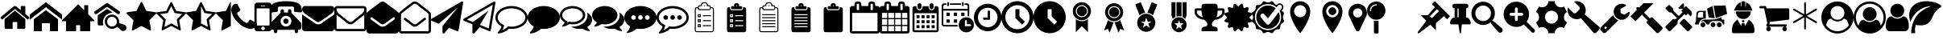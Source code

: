 SplineFontDB: 3.2
FontName: BP-Icons
FullName: BP-Icons Regular
FamilyName: BP-Icons
Weight: Book
Version: 1.0
ItalicAngle: 0
UnderlinePosition: 0
UnderlineWidth: 0
Ascent: 1920
Descent: 128
InvalidEm: 0
sfntRevision: 0x00010000
LayerCount: 2
Layer: 0 1 "Back" 1
Layer: 1 1 "Fore" 0
XUID: [1021 195 -672532814 11093]
StyleMap: 0x0040
FSType: 4
OS2Version: 3
OS2_WeightWidthSlopeOnly: 0
OS2_UseTypoMetrics: 0
CreationTime: 1705937896
ModificationTime: 1707353551
PfmFamily: 81
TTFWeight: 400
TTFWidth: 5
LineGap: 0
VLineGap: 0
Panose: 0 0 0 0 0 0 0 0 0 0
OS2TypoAscent: 1920
OS2TypoAOffset: 0
OS2TypoDescent: -128
OS2TypoDOffset: 0
OS2TypoLinegap: 0
OS2WinAscent: 1920
OS2WinAOffset: 0
OS2WinDescent: 187
OS2WinDOffset: 0
HheadAscent: 1920
HheadAOffset: 0
HheadDescent: -187
HheadDOffset: 0
OS2SubXSize: 1330
OS2SubYSize: 1432
OS2SubXOff: 0
OS2SubYOff: 286
OS2SupXSize: 1330
OS2SupYSize: 1432
OS2SupXOff: 0
OS2SupYOff: 982
OS2StrikeYSize: 102
OS2StrikeYPos: 530
OS2Vendor: 'PfEd'
OS2CodePages: 00000001.00000000
OS2UnicodeRanges: 00000001.10000000.00000000.00000000
DEI: 91125
TtTable: prep
PUSHW_1
 511
SCANCTRL
PUSHB_1
 1
SCANTYPE
SVTCA[y-axis]
MPPEM
PUSHB_1
 8
LT
IF
PUSHB_2
 1
 1
INSTCTRL
EIF
PUSHB_2
 70
 6
CALL
IF
POP
PUSHB_1
 16
EIF
MPPEM
PUSHB_1
 20
GT
IF
POP
PUSHB_1
 128
EIF
SCVTCI
PUSHB_1
 6
CALL
NOT
IF
EIF
PUSHB_1
 20
CALL
EndTTInstrs
TtTable: fpgm
PUSHB_1
 0
FDEF
PUSHB_1
 0
SZP0
MPPEM
PUSHB_1
 76
LT
IF
PUSHB_1
 74
SROUND
EIF
PUSHB_1
 0
SWAP
MIAP[rnd]
RTG
PUSHB_1
 6
CALL
IF
RTDG
EIF
MPPEM
PUSHB_1
 76
LT
IF
RDTG
EIF
DUP
MDRP[rp0,rnd,grey]
PUSHB_1
 1
SZP0
MDAP[no-rnd]
RTG
ENDF
PUSHB_1
 1
FDEF
DUP
MDRP[rp0,min,white]
PUSHB_1
 12
CALL
ENDF
PUSHB_1
 2
FDEF
MPPEM
GT
IF
RCVT
SWAP
EIF
POP
ENDF
PUSHB_1
 3
FDEF
ROUND[Black]
RTG
DUP
PUSHB_1
 64
LT
IF
POP
PUSHB_1
 64
EIF
ENDF
PUSHB_1
 4
FDEF
PUSHB_1
 6
CALL
IF
POP
SWAP
POP
ROFF
IF
MDRP[rp0,min,rnd,black]
ELSE
MDRP[min,rnd,black]
EIF
ELSE
MPPEM
GT
IF
IF
MIRP[rp0,min,rnd,black]
ELSE
MIRP[min,rnd,black]
EIF
ELSE
SWAP
POP
PUSHB_1
 5
CALL
IF
PUSHB_1
 70
SROUND
EIF
IF
MDRP[rp0,min,rnd,black]
ELSE
MDRP[min,rnd,black]
EIF
EIF
EIF
RTG
ENDF
PUSHB_1
 5
FDEF
GFV
NOT
AND
ENDF
PUSHB_1
 6
FDEF
PUSHB_2
 34
 1
GETINFO
LT
IF
PUSHB_1
 32
GETINFO
NOT
NOT
ELSE
PUSHB_1
 0
EIF
ENDF
PUSHB_1
 7
FDEF
PUSHB_2
 36
 1
GETINFO
LT
IF
PUSHB_1
 64
GETINFO
NOT
NOT
ELSE
PUSHB_1
 0
EIF
ENDF
PUSHB_1
 8
FDEF
SRP2
SRP1
DUP
IP
MDAP[rnd]
ENDF
PUSHB_1
 9
FDEF
DUP
RDTG
PUSHB_1
 6
CALL
IF
MDRP[rnd,grey]
ELSE
MDRP[min,rnd,black]
EIF
DUP
PUSHB_1
 3
CINDEX
MD[grid]
SWAP
DUP
PUSHB_1
 4
MINDEX
MD[orig]
PUSHB_1
 0
LT
IF
ROLL
NEG
ROLL
SUB
DUP
PUSHB_1
 0
LT
IF
SHPIX
ELSE
POP
POP
EIF
ELSE
ROLL
ROLL
SUB
DUP
PUSHB_1
 0
GT
IF
SHPIX
ELSE
POP
POP
EIF
EIF
RTG
ENDF
PUSHB_1
 10
FDEF
PUSHB_1
 6
CALL
IF
POP
SRP0
ELSE
SRP0
POP
EIF
ENDF
PUSHB_1
 11
FDEF
DUP
MDRP[rp0,white]
PUSHB_1
 12
CALL
ENDF
PUSHB_1
 12
FDEF
DUP
MDAP[rnd]
PUSHB_1
 7
CALL
NOT
IF
DUP
DUP
GC[orig]
SWAP
GC[cur]
SUB
ROUND[White]
DUP
IF
DUP
ABS
DIV
SHPIX
ELSE
POP
POP
EIF
ELSE
POP
EIF
ENDF
PUSHB_1
 13
FDEF
SRP2
SRP1
DUP
DUP
IP
MDAP[rnd]
DUP
ROLL
DUP
GC[orig]
ROLL
GC[cur]
SUB
SWAP
ROLL
DUP
ROLL
SWAP
MD[orig]
PUSHB_1
 0
LT
IF
SWAP
PUSHB_1
 0
GT
IF
PUSHB_1
 64
SHPIX
ELSE
POP
EIF
ELSE
SWAP
PUSHB_1
 0
LT
IF
PUSHB_1
 64
NEG
SHPIX
ELSE
POP
EIF
EIF
ENDF
PUSHB_1
 14
FDEF
PUSHB_1
 6
CALL
IF
RTDG
MDRP[rp0,rnd,white]
RTG
POP
POP
ELSE
DUP
MDRP[rp0,rnd,white]
ROLL
MPPEM
GT
IF
DUP
ROLL
SWAP
MD[grid]
DUP
PUSHB_1
 0
NEQ
IF
SHPIX
ELSE
POP
POP
EIF
ELSE
POP
POP
EIF
EIF
ENDF
PUSHB_1
 15
FDEF
SWAP
DUP
MDRP[rp0,rnd,white]
DUP
MDAP[rnd]
PUSHB_1
 7
CALL
NOT
IF
SWAP
DUP
IF
MPPEM
GTEQ
ELSE
POP
PUSHB_1
 1
EIF
IF
ROLL
PUSHB_1
 4
MINDEX
MD[grid]
SWAP
ROLL
SWAP
DUP
ROLL
MD[grid]
ROLL
SWAP
SUB
SHPIX
ELSE
POP
POP
POP
POP
EIF
ELSE
POP
POP
POP
POP
POP
EIF
ENDF
PUSHB_1
 16
FDEF
DUP
MDRP[rp0,min,white]
PUSHB_1
 18
CALL
ENDF
PUSHB_1
 17
FDEF
DUP
MDRP[rp0,white]
PUSHB_1
 18
CALL
ENDF
PUSHB_1
 18
FDEF
DUP
MDAP[rnd]
PUSHB_1
 7
CALL
NOT
IF
DUP
DUP
GC[orig]
SWAP
GC[cur]
SUB
ROUND[White]
ROLL
DUP
GC[orig]
SWAP
GC[cur]
SWAP
SUB
ROUND[White]
ADD
DUP
IF
DUP
ABS
DIV
SHPIX
ELSE
POP
POP
EIF
ELSE
POP
POP
EIF
ENDF
PUSHB_1
 19
FDEF
DUP
ROLL
DUP
ROLL
SDPVTL[orthog]
DUP
PUSHB_1
 3
CINDEX
MD[orig]
ABS
SWAP
ROLL
SPVTL[orthog]
PUSHB_1
 32
LT
IF
ALIGNRP
ELSE
MDRP[grey]
EIF
ENDF
PUSHB_1
 20
FDEF
PUSHB_4
 0
 64
 1
 64
WS
WS
SVTCA[x-axis]
MPPEM
PUSHW_1
 4096
MUL
SVTCA[y-axis]
MPPEM
PUSHW_1
 4096
MUL
DUP
ROLL
DUP
ROLL
NEQ
IF
DUP
ROLL
DUP
ROLL
GT
IF
SWAP
DIV
DUP
PUSHB_1
 0
SWAP
WS
ELSE
DIV
DUP
PUSHB_1
 1
SWAP
WS
EIF
DUP
PUSHB_1
 64
GT
IF
PUSHB_3
 0
 32
 0
RS
MUL
WS
PUSHB_3
 1
 32
 1
RS
MUL
WS
PUSHB_1
 32
MUL
PUSHB_1
 25
NEG
JMPR
POP
EIF
ELSE
POP
POP
EIF
ENDF
PUSHB_1
 21
FDEF
PUSHB_1
 1
RS
MUL
SWAP
PUSHB_1
 0
RS
MUL
SWAP
ENDF
EndTTInstrs
ShortTable: cvt  6
  0
  233
  145
  143
  148
  237
EndShort
ShortTable: maxp 16
  1
  0
  159
  500
  16
  0
  0
  2
  1
  2
  22
  0
  256
  0
  0
  0
EndShort
LangName: 1033 "" "" "Regular" "BP-Icons" "" "Version 1.0" "" "" "" "" "Font generated by IcoMoon."
GaspTable: 1 65535 15 1
Encoding: UnicodeBmp
UnicodeInterp: none
NameList: AGL For New Fonts
DisplaySize: -48
AntiAlias: 1
FitToEm: 0
WinInfo: 57447 39 13
BeginChars: 65538 168

StartChar: .notdef
Encoding: 65536 -1 0
Width: 2048
GlyphClass: 1
Flags: W
LayerCount: 2
Fore
Validated: 1
EndChar

StartChar: glyph1
Encoding: 0 0 1
Width: 0
GlyphClass: 2
Flags: W
LayerCount: 2
Fore
Validated: 1
EndChar

StartChar: nonmarkingreturn
Encoding: 65537 -1 2
Width: 2048
GlyphClass: 2
Flags: W
LayerCount: 2
Fore
Validated: 1
EndChar

StartChar: uniE000
Encoding: 57344 57344 3
Width: 1902
GlyphClass: 2
Flags: W
LayerCount: 2
Fore
SplineSet
38 846 m 2,0,1
 16 872 16 872 42 898 c 2,2,-1
 864 1582 l 2,3,4
 900 1612 900 1612 951 1612 c 128,-1,5
 1002 1612 1002 1612 1038 1582 c 2,6,-1
 1316 1350 l 1,7,-1
 1316 1572 l 2,8,9
 1316 1588 1316 1588 1327 1599 c 128,-1,10
 1338 1610 1338 1610 1354 1610 c 2,11,-1
 1572 1610 l 2,12,13
 1588 1610 1588 1610 1599 1599 c 128,-1,14
 1610 1588 1610 1588 1610 1572 c 2,15,-1
 1610 1106 l 1,16,-1
 1860 898 l 2,17,18
 1886 872 1886 872 1864 846 c 2,19,-1
 1794 762 l 1,20,21
 1794 762 1794 762 1785 756 c 128,-1,22
 1776 750 1776 750 1770 750 c 2,23,-1
 1766 750 l 2,24,25
 1750 750 1750 750 1742 758 c 2,26,-1
 950 1418 l 1,27,-1
 160 758 l 1,28,29
 131 739 131 739 108 762 c 2,30,-1
 38 846 l 2,0,1
292 220 m 2,31,-1
 292 768 l 2,32,33
 292 770 292 770 294 774 c 2,34,-1
 950 1316 l 1,35,-1
 1608 774 l 1,36,37
 1608 774 1608 774 1610 768 c 2,38,-1
 1610 220 l 2,39,40
 1610 190 1610 190 1588 168 c 128,-1,41
 1566 146 1566 146 1536 146 c 2,42,-1
 1098 146 l 1,43,-1
 1098 586 l 1,44,-1
 804 586 l 1,45,-1
 804 146 l 1,46,-1
 366 146 l 2,47,48
 336 146 336 146 314 168 c 128,-1,49
 292 190 292 190 292 220 c 2,31,-1
EndSplineSet
Validated: 1
EndChar

StartChar: uniE001
Encoding: 57345 57345 4
Width: 2048
GlyphClass: 2
Flags: W
LayerCount: 2
Fore
SplineSet
0 740 m 1,0,-1
 0 1064 l 1,1,-1
 1024 1858 l 1,2,-1
 2048 1064 l 1,3,-1
 2048 740 l 1,4,-1
 1024 1534 l 1,5,-1
 0 740 l 1,0,-1
256 0 m 1,6,-1
 256 768 l 1,7,-1
 1024 1344 l 1,8,-1
 1792 768 l 1,9,-1
 1792 0 l 1,10,-1
 1280 0 l 1,11,-1
 1280 512 l 1,12,-1
 768 512 l 1,13,-1
 768 0 l 1,14,-1
 256 0 l 1,6,-1
EndSplineSet
Validated: 1
EndChar

StartChar: uniE002
Encoding: 57346 57346 5
Width: 2048
GlyphClass: 2
Flags: W
LayerCount: 2
Fore
SplineSet
0 640 m 1,0,-1
 256 640 l 1,1,-1
 256 0 l 1,2,-1
 896 0 l 1,3,-1
 896 384 l 1,4,-1
 1152 384 l 1,5,-1
 1152 0 l 1,6,-1
 1792 0 l 1,7,-1
 1792 640 l 1,8,-1
 2048 640 l 1,9,-1
 2048 704 l 1,10,-1
 1664 1088 l 1,11,-1
 1664 1664 l 1,12,-1
 1408 1664 l 1,13,-1
 1408 1344 l 1,14,-1
 1024 1728 l 1,15,-1
 0 704 l 1,16,-1
 0 640 l 1,0,-1
EndSplineSet
Validated: 9
EndChar

StartChar: uniE003
Encoding: 57347 57347 6
Width: 2048
GlyphClass: 2
Flags: W
LayerCount: 2
Fore
SplineSet
1155 1186 m 1,0,1
 1065 1171 1065 1171 1021.5 1163.5 c 128,-1,2
 978 1156 978 1156 901.5 1120 c 128,-1,3
 825 1084 825 1084 765.5 1031.5 c 128,-1,4
 706 979 706 979 660 912 c 0,5,6
 570 784 570 784 556 610 c 0,7,8
 549 531 549 531 561.5 476 c 128,-1,9
 574 421 574 421 576 412 c 128,-1,10
 578 403 578 403 577 392 c 128,-1,11
 576 381 576 381 574 378.5 c 128,-1,12
 572 376 572 376 561 372.5 c 128,-1,13
 550 369 550 369 541 369.5 c 128,-1,14
 532 370 532 370 495.5 370 c 128,-1,15
 459 370 459 370 394 369.5 c 128,-1,16
 329 369 329 369 294 370 c 0,17,18
 220 372 220 372 220 455 c 0,19,20
 218 740 218 740 222 975 c 0,21,22
 222 993 222 993 234 1014 c 128,-1,23
 246 1035 246 1035 261 1046 c 0,24,25
 526 1236 526 1236 770 1399 c 0,26,27
 787 1410 787 1410 813.5 1413 c 128,-1,28
 840 1416 840 1416 865 1400.5 c 128,-1,29
 890 1385 890 1385 931 1357.5 c 128,-1,30
 972 1330 972 1330 999.5 1310.5 c 128,-1,31
 1027 1291 1027 1291 1076 1256 c 128,-1,32
 1125 1221 1125 1221 1146 1207 c 0,33,34
 1147 1206 1147 1206 1155 1186 c 1,0,1
1637 1215 m 0,35,36
 1635 1140 1635 1140 1578 1108 c 0,37,38
 1554 1095 1554 1095 1524.5 1095 c 128,-1,39
 1495 1095 1495 1095 1466 1114 c 0,40,41
 1404 1154 1404 1154 879 1523 c 0,42,43
 847 1546 847 1546 819 1546 c 128,-1,44
 791 1546 791 1546 759 1523 c 0,45,46
 636 1435 636 1435 187 1123 c 0,47,48
 144 1093 144 1093 119.5 1093 c 128,-1,49
 95 1093 95 1093 84 1095 c 0,50,51
 36 1105 36 1105 12 1159 c 0,52,53
 0 1184 0 1184 0 1201.5 c 128,-1,54
 0 1219 0 1219 7.5 1240.5 c 128,-1,55
 15 1262 15 1262 56 1291 c 0,56,57
 591 1664 591 1664 662.5 1712.5 c 128,-1,58
 734 1761 734 1761 763 1782.5 c 128,-1,59
 792 1804 792 1804 820.5 1804 c 128,-1,60
 849 1804 849 1804 900.5 1768 c 128,-1,61
 952 1732 952 1732 1100 1629 c 0,62,63
 1382 1432 1382 1432 1584 1288 c 0,64,65
 1606 1271 1606 1271 1620 1245 c 128,-1,66
 1634 1219 1634 1219 1637 1215 c 0,35,36
2047 224 m 0,67,68
 2048 216 2048 216 2048 209 c 0,69,70
 2048 161 2048 161 2017.5 109 c 128,-1,71
 1987 57 1987 57 1934.5 33 c 128,-1,72
 1882 9 1882 9 1824 9 c 128,-1,73
 1766 9 1766 9 1711 58 c 0,74,75
 1693 74 1693 74 1626.5 132.5 c 128,-1,76
 1560 191 1560 191 1526.5 221.5 c 128,-1,77
 1493 252 1493 252 1476 260 c 0,78,79
 1447 274 1447 274 1386 234 c 0,80,81
 1260 149 1260 149 1131 149 c 0,82,83
 1049 149 1049 149 956 187 c 128,-1,84
 863 225 863 225 792 302 c 0,85,86
 671 433 671 433 671 613 c 0,87,88
 671 741 671 741 724 838 c 0,89,90
 817 1012 817 1012 1049 1054 c 0,91,92
 1091 1062 1091 1062 1150 1062 c 128,-1,93
 1209 1062 1209 1062 1302.5 1028 c 128,-1,94
 1396 994 1396 994 1474 904 c 0,95,96
 1575 786 1575 786 1582 638 c 0,97,98
 1584 609 1584 609 1584 571.5 c 128,-1,99
 1584 534 1584 534 1585 516 c 1,100,101
 1619 505 1619 505 1690 482 c 0,102,103
 1843 434 1843 434 1918 408 c 0,104,105
 2033 367 2033 367 2047 224 c 0,67,68
1128.5 304 m 128,-1,107
 1262 304 1262 304 1349.5 388 c 128,-1,108
 1437 472 1437 472 1438 601 c 2,109,110
 1438 601 1438 601 1438 603 c 0,111,112
 1438 689 1438 689 1397 763 c 0,113,114
 1355 837 1355 837 1283.5 879.5 c 128,-1,115
 1212 922 1212 922 1130 923 c 2,116,117
 1130 923 1130 923 1127 923 c 0,118,119
 998 922 998 922 909 831.5 c 128,-1,120
 820 741 820 741 819 610 c 2,121,122
 819 610 819 610 819 609 c 0,123,124
 819 478 819 478 907 391 c 128,-1,106
 995 304 995 304 1128.5 304 c 128,-1,107
EndSplineSet
Validated: 33
EndChar

StartChar: uniE01B
Encoding: 57371 57371 7
Width: 1902
GlyphClass: 2
Flags: W
LayerCount: 2
Fore
SplineSet
356 69 m 128,-1,1
 344 86 344 86 344 97 c 128,-1,2
 344 108 344 108 346 132 c 2,3,-1
 444 702 l 1,4,-1
 28 1108 l 2,5,6
 0 1136 0 1136 0 1162 c 0,7,8
 0 1208 0 1208 64 1214 c 2,9,-1
 638 1298 l 1,10,-1
 894 1818 l 2,11,12
 918 1866 918 1866 944 1866 c 0,13,14
 988 1866 988 1866 1006 1818 c 1,15,-1
 1264 1298 l 1,16,-1
 1838 1214 l 2,17,18
 1858 1212 1858 1212 1880 1200 c 128,-1,19
 1902 1188 1902 1188 1902 1167 c 0,20,21
 1902 1133 1902 1133 1872 1108 c 2,22,-1
 1458 702 l 1,23,-1
 1556 132 l 1,24,25
 1556 132 1556 132 1556 108 c 0,26,27
 1556 52 1556 52 1510 52 c 0,28,29
 1487 52 1487 52 1464 66 c 2,30,-1
 950 334 l 1,31,-1
 438 66 l 2,32,33
 410 52 410 52 389 52 c 128,-1,0
 368 52 368 52 356 69 c 128,-1,1
EndSplineSet
Validated: 1
EndChar

StartChar: uniE01C
Encoding: 57372 57372 8
Width: 1902
GlyphClass: 2
Flags: W
LayerCount: 2
Fore
SplineSet
356 69 m 128,-1,1
 344 86 344 86 344 97 c 128,-1,2
 344 108 344 108 346 132 c 2,3,-1
 444 702 l 1,4,-1
 28 1108 l 2,5,6
 0 1136 0 1136 0 1162 c 0,7,8
 0 1208 0 1208 64 1214 c 2,9,-1
 638 1298 l 1,10,-1
 894 1818 l 2,11,12
 918 1866 918 1866 944 1866 c 0,13,14
 988 1866 988 1866 1006 1818 c 1,15,-1
 1264 1298 l 1,16,-1
 1838 1214 l 2,17,18
 1858 1212 1858 1212 1880 1200 c 128,-1,19
 1902 1188 1902 1188 1902 1167 c 0,20,21
 1902 1133 1902 1133 1872 1108 c 2,22,-1
 1458 702 l 1,23,-1
 1556 132 l 1,24,25
 1556 132 1556 132 1556 108 c 0,26,27
 1556 52 1556 52 1510 52 c 0,28,29
 1487 52 1487 52 1464 66 c 2,30,-1
 950 334 l 1,31,-1
 438 66 l 2,32,33
 410 52 410 52 389 52 c 128,-1,0
 368 52 368 52 356 69 c 128,-1,1
252 1094 m 1,34,-1
 602 754 l 1,35,-1
 518 274 l 1,36,-1
 950 500 l 1,37,-1
 1382 274 l 1,38,-1
 1300 754 l 1,39,-1
 1650 1094 l 1,40,-1
 1166 1164 l 1,41,-1
 950 1602 l 1,42,-1
 734 1164 l 1,43,-1
 252 1094 l 1,34,-1
EndSplineSet
Validated: 1
EndChar

StartChar: uniE01D
Encoding: 57373 57373 9
Width: 1902
GlyphClass: 2
Flags: W
LayerCount: 2
Fore
SplineSet
0 1162 m 0,0,1
 0 1207 0 1207 64 1214 c 2,2,-1
 638 1298 l 1,3,-1
 894 1818 l 2,4,5
 918 1866 918 1866 950 1866 c 128,-1,6
 982 1866 982 1866 1006 1818 c 2,7,-1
 1264 1298 l 1,8,-1
 1838 1214 l 2,9,10
 1902 1207 1902 1207 1902 1162 c 0,11,12
 1902 1136 1902 1136 1872 1108 c 2,13,-1
 1458 702 l 1,14,-1
 1556 132 l 2,15,16
 1562 94 1562 94 1549 73 c 128,-1,17
 1536 52 1536 52 1518 52 c 0,18,19
 1485 52 1485 52 1464 66 c 2,20,-1
 950 334 l 1,21,-1
 438 66 l 2,22,23
 414 52 414 52 390 52 c 128,-1,24
 366 52 366 52 353 73 c 128,-1,25
 340 94 340 94 346 132 c 2,26,-1
 444 702 l 1,27,-1
 28 1108 l 2,28,29
 0 1136 0 1136 0 1162 c 0,0,1
950 500 m 1,30,-1
 1018 466 l 1,31,-1
 1382 274 l 1,32,-1
 1314 678 l 1,33,-1
 1300 754 l 1,34,-1
 1356 808 l 1,35,-1
 1650 1094 l 1,36,-1
 1166 1164 l 1,37,-1
 1132 1234 l 1,38,-1
 950 1602 l 1,39,-1
 950 500 l 1,30,-1
EndSplineSet
Validated: 1
EndChar

StartChar: uniE01E
Encoding: 57374 57374 10
Width: 950
GlyphClass: 2
Flags: W
LayerCount: 2
Fore
SplineSet
356 69 m 128,-1,1
 344 86 344 86 344 97 c 128,-1,2
 344 108 344 108 346 132 c 2,3,-1
 444 702 l 1,4,-1
 28 1108 l 2,5,6
 0 1136 0 1136 0 1162 c 0,7,8
 0 1208 0 1208 64 1214 c 2,9,-1
 638 1298 l 1,10,-1
 894 1818 l 2,11,12
 918 1866 918 1866 950 1866 c 1,13,-1
 950 334 l 1,14,-1
 438 66 l 2,15,16
 410 52 410 52 389 52 c 128,-1,0
 368 52 368 52 356 69 c 128,-1,1
EndSplineSet
Validated: 1
EndChar

StartChar: uniE027
Encoding: 57383 57383 11
Width: 1610
GlyphClass: 2
Flags: W
LayerCount: 2
Fore
SplineSet
26 1215 m 0,0,1
 0 1288 0 1288 0 1357 c 0,2,3
 0 1507 0 1507 109 1661 c 0,4,5
 138 1702 138 1702 173 1717 c 0,6,7
 264 1756 264 1756 338 1756 c 0,8,9
 350 1756 350 1756 365 1751 c 0,10,11
 382 1745 382 1745 416 1681 c 0,12,13
 518 1485 518 1485 552 1439.5 c 128,-1,14
 586 1394 586 1394 586 1368 c 0,15,16
 586 1316 586 1316 482 1249 c 128,-1,17
 378 1182 378 1182 378 1134 c 0,18,19
 378 1112 378 1112 394 1085 c 128,-1,20
 410 1058 410 1058 422 1036 c 0,21,22
 510 880 510 880 622 768 c 128,-1,23
 734 656 734 656 890 570 c 0,24,25
 910 558 910 558 938 541 c 128,-1,26
 966 524 966 524 988 524 c 0,27,28
 1034 524 1034 524 1102 628 c 128,-1,29
 1170 732 1170 732 1222 732 c 0,30,31
 1248 732 1248 732 1275 712 c 128,-1,32
 1302 692 1302 692 1337 671 c 0,33,34
 1414 625 1414 625 1568 543 c 0,35,36
 1600 526 1600 526 1604 514 c 0,37,38
 1610 496 1610 496 1610 475 c 128,-1,39
 1610 454 1610 454 1598 404 c 128,-1,40
 1586 354 1586 354 1571 319 c 128,-1,41
 1556 284 1556 284 1514 255 c 128,-1,42
 1472 226 1472 226 1428 202 c 0,43,44
 1325 146 1325 146 1233.5 146 c 128,-1,45
 1142 146 1142 146 1069 172 c 128,-1,46
 996 198 996 198 933 221 c 0,47,48
 807 267 807 267 728 317 c 0,49,50
 577 412 577 412 420 567 c 0,51,52
 209 776 209 776 121 966 c 0,53,54
 93 1027 93 1027 26 1215 c 0,0,1
EndSplineSet
Validated: 1
EndChar

StartChar: uniE028
Encoding: 57384 57384 12
Width: 878
GlyphClass: 2
Flags: W
LayerCount: 2
Fore
SplineSet
-110 180 m 6,0,-1
 -110 1643 l 6,1,2
 -110 1718 -110 1718 -56 1773 c 132,-1,3
 -2 1828 -2 1828 73 1828 c 6,4,-1
 805 1828 l 6,5,6
 880 1828 880 1828 934 1773 c 132,-1,7
 988 1718 988 1718 988 1643 c 6,8,9
 988 1642 988 1642 988 180 c 6,10,11
 988 105 988 105 934 51.5 c 132,-1,12
 880 -2 880 -2 805 -2 c 6,13,-1
 73 -2 l 6,14,15
 -2 -2 -2 -2 -56 51.5 c 132,-1,16
 -110 105 -110 105 -110 180 c 6,0,-1
28 410 m 6,17,18
 28 390 28 390 41.5 376.5 c 132,-1,19
 55 363 55 363 73 363 c 6,20,-1
 805 363 l 6,21,22
 823 363 823 363 836.5 376.5 c 132,-1,23
 850 390 850 390 850 410 c 6,24,-1
 850 1416 l 6,25,26
 850 1434 850 1434 836.5 1447 c 132,-1,27
 823 1460 823 1460 805 1460 c 6,28,-1
 73 1460 l 6,29,30
 56 1460 56 1460 42 1446 c 4,31,32
 28 1434 28 1434 28 1416 c 6,33,-1
 28 410 l 6,17,18
325 1643 m 6,34,35
 303 1642 303 1642 303 1620 c 260,36,37
 303 1598 303 1598 325 1598 c 6,38,-1
 553 1598 l 6,39,40
 575 1598 575 1598 575 1620.5 c 132,-1,41
 575 1643 575 1643 553 1643 c 6,42,-1
 325 1643 l 6,34,35
325 180 m 260,43,44
 325 132 325 132 359 100 c 132,-1,45
 393 68 393 68 439 68 c 132,-1,46
 485 68 485 68 519 100.5 c 132,-1,47
 553 133 553 133 553 180.5 c 132,-1,48
 553 228 553 228 519 262 c 132,-1,49
 485 296 485 296 439 296 c 132,-1,50
 393 296 393 296 359 262 c 132,-1,51
 325 228 325 228 325 180 c 260,43,44
EndSplineSet
EndChar

StartChar: uniE029
Encoding: 57385 57385 13
Width: 2048
GlyphClass: 2
Flags: W
LayerCount: 2
Fore
SplineSet
1624 1230 m 128,-1,1
 1626 1230 1626 1230 1788 1216 c 128,-1,2
 1950 1202 1950 1202 1974 1202 c 128,-1,3
 1998 1202 1998 1202 2023 1227 c 128,-1,4
 2048 1252 2048 1252 2048 1288 c 0,5,6
 2048 1360 2048 1360 2009 1502 c 128,-1,7
 1970 1644 1970 1644 1888 1724 c 0,8,9
 1796 1816 1796 1816 1543 1871 c 0,10,11
 1318 1920 1318 1920 1024 1920 c 0,12,13
 575 1920 575 1920 300 1810 c 0,14,15
 210 1774 210 1774 160 1724 c 0,16,17
 78 1644 78 1644 44 1520 c 128,-1,18
 10 1396 10 1396 6 1351 c 128,-1,19
 2 1306 2 1306 1 1299 c 256,20,21
 0 1292 0 1292 0 1288 c 0,22,23
 0 1252 0 1252 25 1227 c 128,-1,24
 50 1202 50 1202 74 1202 c 128,-1,25
 98 1202 98 1202 260 1216 c 128,-1,26
 422 1230 422 1230 424 1230 c 128,-1,27
 426 1230 426 1230 428 1232 c 0,28,29
 464 1232 464 1232 488 1257 c 128,-1,30
 512 1282 512 1282 512 1316 c 2,31,-1
 512 1484 l 2,32,33
 512 1524 512 1524 540 1551 c 128,-1,34
 568 1578 568 1578 606 1578 c 2,35,-1
 1442 1578 l 2,36,37
 1480 1578 1480 1578 1508 1551 c 128,-1,38
 1536 1524 1536 1524 1536 1484 c 2,39,-1
 1536 1316 l 2,40,41
 1536 1282 1536 1282 1560 1257 c 128,-1,42
 1584 1232 1584 1232 1620 1232 c 0,43,0
 1622 1230 1622 1230 1624 1230 c 128,-1,1
42 256 m 2,44,45
 42 186 42 186 92 136 c 128,-1,46
 142 86 142 86 214 86 c 2,47,-1
 256 86 l 1,48,-1
 256 -22 l 2,49,50
 256 -66 256 -66 287 -97 c 128,-1,51
 318 -128 318 -128 362 -128 c 256,52,53
 406 -128 406 -128 438 -97 c 128,-1,54
 470 -66 470 -66 470 -22 c 2,55,-1
 470 86 l 1,56,-1
 1578 86 l 1,57,-1
 1578 -22 l 2,58,59
 1578 -66 1578 -66 1610 -97 c 128,-1,60
 1642 -128 1642 -128 1686 -128 c 256,61,62
 1730 -128 1730 -128 1761 -97 c 128,-1,63
 1792 -66 1792 -66 1792 -22 c 2,64,-1
 1792 86 l 1,65,-1
 1834 86 l 2,66,67
 1906 86 1906 86 1956 136 c 128,-1,68
 2006 186 2006 186 2006 256 c 2,69,-1
 2006 428 l 2,70,71
 2006 514 2006 514 1940 580 c 2,72,-1
 1366 1194 l 1,73,-1
 1366 1302 l 2,74,75
 1366 1346 1366 1346 1334 1377 c 128,-1,76
 1302 1408 1302 1408 1258 1408 c 256,77,78
 1214 1408 1214 1408 1183 1377 c 128,-1,79
 1152 1346 1152 1346 1152 1302 c 2,80,-1
 1152 1194 l 1,81,-1
 896 1194 l 1,82,-1
 896 1302 l 2,83,84
 896 1346 896 1346 865 1377 c 128,-1,85
 834 1408 834 1408 790 1408 c 256,86,87
 746 1408 746 1408 714 1377 c 128,-1,88
 682 1346 682 1346 682 1302 c 2,89,-1
 682 1194 l 1,90,-1
 108 580 l 2,91,92
 42 514 42 514 42 428 c 2,93,-1
 42 256 l 2,44,45
682 640 m 256,94,95
 682 782 682 782 782 882 c 128,-1,96
 882 982 882 982 1024 982 c 128,-1,97
 1166 982 1166 982 1266 882 c 128,-1,98
 1366 782 1366 782 1366 640 c 256,99,100
 1366 498 1366 498 1266 398 c 128,-1,101
 1166 298 1166 298 1024 298 c 256,102,103
 882 298 882 298 782 398 c 128,-1,104
 682 498 682 498 682 640 c 256,94,95
854 640 m 256,105,106
 854 570 854 570 904 520 c 128,-1,107
 954 470 954 470 1024 470 c 256,108,109
 1094 470 1094 470 1144 520 c 128,-1,110
 1194 570 1194 570 1194 640 c 256,111,112
 1194 710 1194 710 1144 760 c 128,-1,113
 1094 810 1094 810 1024 810 c 128,-1,114
 954 810 954 810 904 760 c 128,-1,115
 854 710 854 710 854 640 c 256,105,106
EndSplineSet
Validated: 9
EndChar

StartChar: uniE042
Encoding: 57410 57410 14
Width: 2048
GlyphClass: 2
Flags: W
LayerCount: 2
Fore
SplineSet
0 182 m 2,0,-1
 0 1090 l 1,1,2
 52 1034 52 1034 119 988 c 128,-1,3
 186 942 186 942 258 894 c 0,4,5
 500 732 500 732 628 638 c 128,-1,6
 756 544 756 544 843 491 c 128,-1,7
 930 438 930 438 1022 438 c 2,8,-1
 1026 438 l 2,9,10
 1118 438 1118 438 1205 491 c 128,-1,11
 1292 544 1292 544 1363 596 c 128,-1,12
 1434 648 1434 648 1505 697 c 128,-1,13
 1576 746 1576 746 1647 796 c 128,-1,14
 1718 846 1718 846 1790 894 c 2,15,16
 1790 894 1790 894 1934 990 c 1,17,18
 2000 1039 2000 1039 2048 1090 c 1,19,-1
 2048 182 l 2,20,21
 2048 108 2048 108 1994 54 c 128,-1,22
 1940 0 1940 0 1866 0 c 2,23,-1
 182 0 l 2,24,25
 108 0 108 0 54 54 c 128,-1,26
 0 108 0 108 0 182 c 2,0,-1
68 1239 m 128,-1,28
 0 1324 0 1324 0 1405 c 128,-1,29
 0 1486 0 1486 46 1548 c 128,-1,30
 92 1610 92 1610 182 1610 c 2,31,-1
 1866 1610 l 2,32,33
 1940 1610 1940 1610 1994 1556 c 128,-1,34
 2048 1502 2048 1502 2048 1416 c 128,-1,35
 2048 1330 2048 1330 1988 1248 c 128,-1,36
 1928 1166 1928 1166 1857 1116 c 128,-1,37
 1786 1066 1786 1066 1719 1020 c 2,38,39
 1719 1020 1719 1020 1618.5 951 c 128,-1,40
 1518 882 1518 882 1451 835 c 128,-1,41
 1384 788 1384 788 1323 746 c 128,-1,42
 1262 704 1262 704 1178 645 c 128,-1,43
 1094 586 1094 586 1026 586 c 2,44,-1
 1022 586 l 2,45,46
 954 586 954 586 870 645 c 128,-1,47
 786 704 786 704 725 746 c 128,-1,48
 664 788 664 788 597 835 c 128,-1,49
 530 882 530 882 463 928 c 128,-1,50
 396 974 396 974 329 1020 c 128,-1,51
 262 1066 262 1066 199 1110 c 128,-1,27
 136 1154 136 1154 68 1239 c 128,-1,28
EndSplineSet
Validated: 1
EndChar

StartChar: uniE043
Encoding: 57411 57411 15
Width: 2048
GlyphClass: 2
Flags: W
LayerCount: 2
Fore
SplineSet
0 182 m 2,0,-1
 0 1426 l 2,1,2
 0 1502 0 1502 54 1556 c 128,-1,3
 108 1610 108 1610 182 1610 c 2,4,-1
 1866 1610 l 2,5,6
 1940 1610 1940 1610 1994 1556 c 128,-1,7
 2048 1502 2048 1502 2048 1426 c 2,8,-1
 2048 182 l 2,9,10
 2048 108 2048 108 1994 54 c 128,-1,11
 1940 0 1940 0 1866 0 c 2,12,-1
 182 0 l 2,13,14
 108 0 108 0 54 54 c 128,-1,15
 0 108 0 108 0 182 c 2,0,-1
146 182 m 2,16,17
 146 168 146 168 157 157 c 128,-1,18
 168 146 168 146 182 146 c 2,19,-1
 1866 146 l 2,20,21
 1880 146 1880 146 1891 157 c 128,-1,22
 1902 168 1902 168 1902 182 c 2,23,-1
 1902 1060 l 1,24,25
 1861 1014 1861 1014 1780 952 c 0,26,27
 1514 746 1514 746 1393 645 c 128,-1,28
 1272 544 1272 544 1193 491 c 128,-1,29
 1114 438 1114 438 1026 438 c 2,30,-1
 1022 438 l 2,31,32
 934 438 934 438 855 491 c 128,-1,33
 776 544 776 544 684 621 c 128,-1,34
 592 698 592 698 470 794 c 2,35,36
 470 794 470 794 337 898 c 128,-1,37
 204 1002 204 1002 184 1021 c 128,-1,38
 164 1040 164 1040 146 1060 c 1,39,-1
 146 182 l 2,16,17
146 1426 m 0,40,41
 146 1235 146 1235 314 1102 c 0,42,43
 430 1012 430 1012 544 921 c 128,-1,44
 658 830 658 830 738 766 c 128,-1,45
 818 702 818 702 890 644 c 128,-1,46
 962 586 962 586 1022 586 c 2,47,-1
 1026 586 l 2,48,49
 1086 586 1086 586 1158 644 c 128,-1,50
 1230 702 1230 702 1310 766 c 0,51,52
 1601 999 1601 999 1734 1102 c 0,53,54
 1790 1146 1790 1146 1846 1229 c 128,-1,55
 1902 1312 1902 1312 1902 1384 c 0,56,57
 1902 1406 1902 1406 1900 1434 c 128,-1,58
 1898 1462 1898 1462 1866 1462 c 2,59,-1
 182 1462 l 2,60,61
 168 1462 168 1462 157 1451 c 128,-1,62
 146 1440 146 1440 146 1426 c 0,40,41
EndSplineSet
Validated: 1
EndChar

StartChar: uniE044
Encoding: 57412 57412 16
Width: 2048
GlyphClass: 2
Flags: W
LayerCount: 2
Fore
SplineSet
0 36 m 2,0,-1
 0 1154 l 2,1,2
 0 1170 0 1170 12 1182 c 0,3,4
 102 1260 102 1260 192 1334 c 128,-1,5
 282 1408 282 1408 533 1591 c 128,-1,6
 784 1774 784 1774 868 1838 c 128,-1,7
 952 1902 952 1902 1024 1902 c 256,8,9
 1096 1902 1096 1902 1180 1838 c 128,-1,10
 1264 1774 1264 1774 1515 1591 c 128,-1,11
 1766 1408 1766 1408 1856 1334 c 128,-1,12
 1946 1260 1946 1260 2036 1182 c 0,13,14
 2048 1170 2048 1170 2048 1154 c 2,15,-1
 2048 36 l 2,16,17
 2048 -38 2048 -38 1994 -92 c 128,-1,18
 1940 -146 1940 -146 1866 -146 c 2,19,-1
 182 -146 l 2,20,21
 108 -146 108 -146 54 -92 c 128,-1,22
 0 -38 0 -38 0 36 c 2,0,-1
236 797 m 128,-1,24
 238 782 238 782 250 774 c 0,25,26
 369 683 369 683 540.5 560.5 c 128,-1,27
 712 438 712 438 812 365 c 128,-1,28
 912 292 912 292 1025 292 c 128,-1,29
 1138 292 1138 292 1239 366 c 128,-1,30
 1340 440 1340 440 1439 511 c 0,31,32
 1682 685 1682 685 1798 774 c 0,33,34
 1810 782 1810 782 1812 797 c 128,-1,35
 1814 812 1814 812 1804 824 c 2,36,-1
 1762 884 l 2,37,38
 1738 913 1738 913 1710 890 c 0,39,40
 1642 840 1642 840 1547 770 c 128,-1,41
 1452 700 1452 700 1358 633 c 128,-1,42
 1264 566 1264 566 1180 502 c 128,-1,43
 1096 438 1096 438 1024 438 c 256,44,45
 952 438 952 438 868 502 c 128,-1,46
 784 566 784 566 690 634 c 0,47,48
 453 806 453 806 338 890 c 0,49,50
 310 913 310 913 286 884 c 2,51,-1
 244 824 l 2,52,23
 234 812 234 812 236 797 c 128,-1,24
EndSplineSet
Validated: 1
EndChar

StartChar: uniE045
Encoding: 57413 57413 17
Width: 2048
GlyphClass: 2
Flags: W
LayerCount: 2
Fore
SplineSet
0 36 m 2,0,-1
 0 1098 l 2,1,2
 0 1162 0 1162 46 1204 c 0,3,4
 233 1378 233 1378 574 1634 c 0,5,6
 652 1694 652 1694 713 1744 c 128,-1,7
 774 1794 774 1794 854 1848 c 128,-1,8
 934 1902 934 1902 1022 1902 c 2,9,-1
 1026 1902 l 2,10,11
 1114 1902 1114 1902 1194 1848 c 128,-1,12
 1274 1794 1274 1794 1333 1746 c 128,-1,13
 1392 1698 1392 1698 1471 1637 c 0,14,15
 1857 1339 1857 1339 2002 1204 c 0,16,17
 2048 1162 2048 1162 2048 1098 c 2,18,-1
 2048 36 l 2,19,20
 2048 -38 2048 -38 1994 -92 c 128,-1,21
 1940 -146 1940 -146 1866 -146 c 2,22,-1
 182 -146 l 2,23,24
 108 -146 108 -146 54 -92 c 128,-1,25
 0 -38 0 -38 0 36 c 2,0,-1
146 36 m 2,26,27
 146 22 146 22 157 11 c 128,-1,28
 168 0 168 0 182 0 c 2,29,-1
 1866 0 l 2,30,31
 1880 0 1880 0 1891 11 c 128,-1,32
 1902 22 1902 22 1902 36 c 2,33,-1
 1902 1098 l 1,34,35
 1816 1176 1816 1176 1744 1236 c 128,-1,36
 1672 1296 1672 1296 1452 1466 c 128,-1,37
 1232 1636 1232 1636 1159 1696 c 128,-1,38
 1086 1756 1086 1756 1026 1756 c 2,39,-1
 1022 1756 l 2,40,41
 962 1756 962 1756 889 1696 c 128,-1,42
 816 1636 816 1636 596 1466 c 128,-1,43
 376 1296 376 1296 304 1236 c 128,-1,44
 232 1176 232 1176 146 1098 c 1,45,-1
 146 36 l 2,26,27
334 742 m 0,46,47
 306 765 306 765 328 792 c 2,48,-1
 370 852 l 2,49,50
 394 881 394 881 422 858 c 0,51,52
 482 812 482 812 566 747 c 128,-1,53
 650 682 650 682 733 619 c 128,-1,54
 816 556 816 556 889 497 c 128,-1,55
 962 438 962 438 1022 438 c 2,56,-1
 1026 438 l 2,57,58
 1086 438 1086 438 1159 497 c 128,-1,59
 1232 556 1232 556 1317 621 c 0,60,61
 1561 807 1561 807 1634 866 c 0,62,63
 1646 874 1646 874 1661 872 c 128,-1,64
 1676 870 1676 870 1684 858 c 2,65,-1
 1730 800 l 2,66,67
 1748 774 1748 774 1724 750 c 1,68,69
 1680 716 1680 716 1616 666 c 0,70,71
 1285 408 1285 408 1199.5 350 c 128,-1,72
 1114 292 1114 292 1026 292 c 2,73,-1
 1022 292 l 2,74,75
 934 292 934 292 854 346 c 128,-1,76
 774 400 774 400 714 450 c 0,77,78
 707 452 707 452 604 532 c 0,79,80
 389 700 389 700 334 742 c 0,46,47
EndSplineSet
Validated: 1
EndChar

StartChar: uniE046
Encoding: 57414 57414 18
Width: 2050
GlyphClass: 2
Flags: W
LayerCount: 2
Fore
SplineSet
46 664 m 2,0,1
 3 681 3 681 1 727 c 256,2,3
 -1 773 -1 773 36 794 c 2,4,-1
 1938 1892 l 2,5,6
 1958 1902 1958 1902 1972 1902 c 0,7,8
 2023 1902 2023 1902 2042 1857 c 0,9,10
 2050 1838 2050 1838 2046 1816 c 2,11,-1
 1754 60 l 2,12,13
 1750 28 1750 28 1718 10 c 0,14,15
 1697 -6 1697 -6 1679.5 -1 c 128,-1,16
 1662 4 1662 4 1654 6 c 2,17,-1
 1138 218 l 1,18,-1
 860 -120 l 2,19,20
 838 -146 838 -146 804 -146 c 0,21,22
 766 -146 766 -146 749 -121 c 128,-1,23
 732 -96 732 -96 732 -74 c 2,24,-1
 732 326 l 1,25,-1
 1718 1536 l 1,26,-1
 498 478 l 1,27,-1
 46 664 l 2,0,1
EndSplineSet
Validated: 33
EndChar

StartChar: uniE047
Encoding: 57415 57415 19
Width: 2050
GlyphClass: 2
Flags: W
LayerCount: 2
Fore
SplineSet
46 664 m 2,0,1
 4 681 4 681 0 727 c 0,2,3
 -4 772 -4 772 36 794 c 2,4,-1
 1938 1892 l 2,5,6
 1956 1902 1956 1902 1977 1902 c 128,-1,7
 1998 1902 1998 1902 2016 1889 c 0,8,9
 2054 1861 2054 1861 2046 1816 c 2,10,-1
 1754 60 l 2,11,12
 1750 28 1750 28 1718 10 c 0,13,14
 1697 -6 1697 -6 1679.5 -1 c 128,-1,15
 1662 4 1662 4 1654 6 c 2,16,-1
 1052 252 l 1,17,-1
 712 -122 l 2,18,19
 692 -146 692 -146 672 -146 c 0,20,21
 618 -146 618 -146 602 -121 c 128,-1,22
 586 -96 586 -96 586 -74 c 2,23,-1
 586 444 l 1,24,-1
 46 664 l 2,0,1
238 742 m 1,25,-1
 622 586 l 1,26,-1
 1610 1316 l 1,27,-1
 1062 406 l 1,28,-1
 1626 176 l 1,29,-1
 1878 1688 l 1,30,-1
 238 742 l 1,25,-1
EndSplineSet
Validated: 33
EndChar

StartChar: uniE04E
Encoding: 57422 57422 20
Width: 2048
GlyphClass: 2
Flags: W
LayerCount: 2
Fore
SplineSet
1024 146 m 0,0,1
 958 146 958 146 858 156 c 1,2,3
 633 -45 633 -45 332 -122 c 0,4,5
 274 -138 274 -138 202 -146 c 1,6,-1
 196 -146 l 2,7,8
 180 -146 180 -146 166 -134 c 128,-1,9
 152 -122 152 -122 148 -101 c 128,-1,10
 144 -80 144 -80 155 -65 c 128,-1,11
 166 -50 166 -50 199 -12 c 128,-1,12
 232 26 232 26 289 94 c 128,-1,13
 346 162 346 162 386 306 c 1,14,15
 209 407 209 407 105 555 c 0,16,17
 0 705 0 705 0 867.5 c 128,-1,18
 0 1030 0 1030 80 1163 c 0,19,20
 243 1434 243 1434 626 1552 c 0,21,22
 812 1610 812 1610 1024 1610 c 128,-1,23
 1236 1610 1236 1610 1423 1552 c 0,24,25
 1806 1433 1806 1433 1968 1162 c 0,26,27
 2048 1030 2048 1030 2048 878 c 128,-1,28
 2048 726 2048 726 1968 593 c 0,29,30
 1805 322 1805 322 1422 204 c 0,31,32
 1236 146 1236 146 1024 146 c 0,0,1
686 1416 m 0,33,34
 359 1322 359 1322 216 1103 c 0,35,36
 146 996 146 996 146 873 c 128,-1,37
 146 750 146 750 228 634 c 128,-1,38
 310 518 310 518 458 434 c 2,39,-1
 558 376 l 1,40,-1
 526 266 l 2,41,42
 496 153 496 153 446 70 c 1,43,44
 614 139 614 139 762 266 c 2,45,-1
 810 308 l 1,46,-1
 876 302 l 2,47,48
 966 292 966 292 1024 292 c 0,49,50
 1202 292 1202 292 1362 339 c 0,51,52
 1689 435 1689 435 1832 652 c 0,53,54
 1902 758 1902 758 1902 877 c 128,-1,55
 1902 996 1902 996 1832 1103 c 0,56,57
 1689 1322 1689 1322 1362 1416 c 0,58,59
 1202 1462 1202 1462 1024 1462 c 128,-1,60
 846 1462 846 1462 686 1416 c 0,33,34
EndSplineSet
Validated: 1
EndChar

StartChar: uniE04F
Encoding: 57423 57423 21
Width: 2048
GlyphClass: 2
Flags: W
LayerCount: 2
Fore
SplineSet
1024 146 m 0,0,1
 958 146 958 146 858 156 c 1,2,3
 633 -45 633 -45 332 -122 c 0,4,5
 274 -138 274 -138 202 -146 c 0,6,7
 184 -148 184 -148 168 -136 c 128,-1,8
 152 -124 152 -124 148 -102 c 128,-1,9
 144 -80 144 -80 155 -65 c 128,-1,10
 166 -50 166 -50 199 -12 c 128,-1,11
 232 26 232 26 289 94 c 128,-1,12
 346 162 346 162 386 306 c 1,13,14
 209 407 209 407 105 555 c 0,15,16
 0 705 0 705 0 866.5 c 128,-1,17
 0 1028 0 1028 80 1162 c 0,18,19
 242 1434 242 1434 626 1552 c 0,20,21
 812 1610 812 1610 1024 1610 c 256,22,23
 1236 1610 1236 1610 1423 1552 c 0,24,25
 1806 1433 1806 1433 1968 1162 c 0,26,27
 2048 1030 2048 1030 2048 878 c 128,-1,28
 2048 726 2048 726 1968 593 c 0,29,30
 1805 322 1805 322 1422 204 c 0,31,32
 1236 146 1236 146 1024 146 c 0,0,1
EndSplineSet
Validated: 1
EndChar

StartChar: uniE050
Encoding: 57424 57424 22
Width: 2048
GlyphClass: 2
Flags: W
LayerCount: 2
Fore
SplineSet
604 458 m 1,0,1
 425 328 425 328 188 292 c 1,2,-1
 184 292 l 2,3,4
 172 292 172 292 161 302 c 128,-1,5
 150 312 150 312 147 327 c 128,-1,6
 144 342 144 342 152 353 c 128,-1,7
 160 364 160 364 182 389 c 128,-1,8
 204 414 204 414 239 454 c 128,-1,9
 274 494 274 494 304 566 c 1,10,11
 166 646 166 646 83 766 c 128,-1,12
 0 886 0 886 0 1016 c 128,-1,13
 0 1146 0 1146 64 1252 c 0,14,15
 192 1471 192 1471 492 1564 c 0,16,17
 638 1610 638 1610 805 1610 c 0,18,19
 1139 1610 1139 1610 1373 1438 c 0,20,21
 1482 1358 1482 1358 1546 1252 c 256,22,23
 1610 1146 1610 1146 1610 1024 c 256,24,25
 1610 902 1610 902 1546 796 c 0,26,27
 1414 577 1414 577 1118 484 c 0,28,29
 972 438 972 438 836 438 c 128,-1,30
 700 438 700 438 604 458 c 1,0,1
552 1428 m 0,31,32
 307 1355 307 1355 199 1193 c 0,33,34
 146 1114 146 1114 146 1022 c 128,-1,35
 146 930 146 930 207 843 c 128,-1,36
 268 756 268 756 378 692 c 2,37,-1
 488 628 l 1,38,-1
 448 532 l 1,39,40
 481 551 481 551 518 578 c 2,41,-1
 570 612 l 1,42,-1
 630 602 l 2,43,44
 714 586 714 586 826 586 c 128,-1,45
 938 586 938 586 1058 621 c 0,46,47
 1304 693 1304 693 1410 856 c 0,48,49
 1462 934 1462 934 1462 1024 c 0,50,51
 1462 1203 1462 1203 1268 1332 c 0,52,53
 1073 1462 1073 1462 804 1462 c 0,54,55
 670 1462 670 1462 552 1428 c 0,31,32
1444 164 m 1,56,57
 1336 146 1336 146 1212 146 c 128,-1,58
 1088 146 1088 146 950 186 c 128,-1,59
 812 226 812 226 704 298 c 1,60,61
 776 292 776 292 836 292 c 128,-1,62
 896 292 896 292 985 305 c 0,63,64
 1155 330 1155 330 1274.5 387 c 128,-1,65
 1394 444 1394 444 1460 492 c 0,66,67
 1602 596 1602 596 1679 733 c 128,-1,68
 1756 870 1756 870 1756 1024 c 0,69,70
 1756 1107 1756 1107 1730 1198 c 1,71,72
 1874 1118 1874 1118 1961 996 c 128,-1,73
 2048 874 2048 874 2048 733 c 128,-1,74
 2048 592 2048 592 1965 473 c 128,-1,75
 1882 354 1882 354 1744 274 c 1,76,77
 1774 202 1774 202 1809 162 c 128,-1,78
 1844 122 1844 122 1866 97 c 128,-1,79
 1888 72 1888 72 1896 61 c 128,-1,80
 1904 50 1904 50 1901 34 c 128,-1,81
 1898 18 1898 18 1886 8 c 128,-1,82
 1874 -2 1874 -2 1854 1 c 0,83,84
 1630 35 1630 35 1444 164 c 1,56,57
EndSplineSet
Validated: 1
EndChar

StartChar: uniE051
Encoding: 57425 57425 23
Width: 2048
GlyphClass: 2
Flags: W
LayerCount: 2
Fore
SplineSet
604 458 m 1,0,1
 425 328 425 328 188 292 c 1,2,-1
 184 292 l 2,3,4
 172 292 172 292 161 302 c 128,-1,5
 150 312 150 312 147 327 c 128,-1,6
 144 342 144 342 152 353 c 128,-1,7
 160 364 160 364 182 389 c 128,-1,8
 204 414 204 414 239 454 c 128,-1,9
 274 494 274 494 304 566 c 1,10,11
 166 646 166 646 83 766 c 128,-1,12
 0 886 0 886 0 1016 c 128,-1,13
 0 1146 0 1146 64 1252 c 0,14,15
 192 1471 192 1471 492 1564 c 0,16,17
 638 1610 638 1610 805 1610 c 0,18,19
 1139 1610 1139 1610 1373 1438 c 0,20,21
 1482 1358 1482 1358 1546 1252 c 256,22,23
 1610 1146 1610 1146 1610 1024 c 128,-1,24
 1610 902 1610 902 1546 796 c 0,25,26
 1414 577 1414 577 1118 484 c 0,27,28
 972 438 972 438 836 438 c 128,-1,29
 700 438 700 438 604 458 c 1,0,1
1444 164 m 1,30,31
 1336 146 1336 146 1212 146 c 128,-1,32
 1088 146 1088 146 950 186 c 128,-1,33
 812 226 812 226 704 298 c 1,34,35
 776 292 776 292 836 292 c 128,-1,36
 896 292 896 292 985 305 c 0,37,38
 1155 330 1155 330 1274.5 387 c 128,-1,39
 1394 444 1394 444 1460 492 c 0,40,41
 1602 596 1602 596 1679 733 c 128,-1,42
 1756 870 1756 870 1756 1024 c 0,43,44
 1756 1107 1756 1107 1730 1198 c 1,45,46
 1874 1118 1874 1118 1961 996 c 128,-1,47
 2048 874 2048 874 2048 733 c 128,-1,48
 2048 592 2048 592 1965 473 c 128,-1,49
 1882 354 1882 354 1744 274 c 1,50,51
 1774 202 1774 202 1809 162 c 128,-1,52
 1844 122 1844 122 1866 97 c 128,-1,53
 1888 72 1888 72 1896 61 c 128,-1,54
 1904 50 1904 50 1901 34 c 128,-1,55
 1898 18 1898 18 1886 8 c 128,-1,56
 1874 -2 1874 -2 1854 1 c 0,57,58
 1630 35 1630 35 1444 164 c 1,30,31
EndSplineSet
Validated: 1
EndChar

StartChar: uniE052
Encoding: 57426 57426 24
Width: 2048
GlyphClass: 2
Flags: W
LayerCount: 2
Fore
SplineSet
1968 592 m 0,0,1
 1805 322 1805 322 1423 204 c 0,2,3
 1236 146 1236 146 1067 146 c 128,-1,4
 898 146 898 146 782 166 c 1,5,6
 567 -49 567 -49 238 -104 c 0,7,8
 177 -114 177 -114 163.5 -105 c 128,-1,9
 150 -96 150 -96 148 -82 c 0,10,11
 144 -68 144 -68 152 -59 c 128,-1,12
 160 -50 160 -50 192 -20 c 128,-1,13
 224 10 224 10 280 76 c 128,-1,14
 336 142 336 142 358 322 c 1,15,16
 192 423 192 423 97 567 c 0,17,18
 0 714 0 714 0 872 c 128,-1,19
 0 1030 0 1030 80 1163 c 0,20,21
 243 1434 243 1434 626 1552 c 0,22,23
 812 1610 812 1610 1024 1610 c 256,24,25
 1236 1610 1236 1610 1423 1552 c 0,26,27
 1806 1433 1806 1433 1968 1162 c 0,28,29
 2048 1030 2048 1030 2048 878 c 128,-1,30
 2048 726 2048 726 1968 592 c 0,0,1
481 981 m 128,-1,32
 438 938 438 938 438 877 c 128,-1,33
 438 816 438 816 481 774 c 128,-1,34
 524 732 524 732 585 732 c 128,-1,35
 646 732 646 732 689 774 c 128,-1,36
 732 816 732 816 732 877 c 128,-1,37
 732 938 732 938 689 981 c 128,-1,38
 646 1024 646 1024 585 1024 c 128,-1,31
 524 1024 524 1024 481 981 c 128,-1,32
921 981 m 128,-1,40
 878 938 878 938 878 877 c 128,-1,41
 878 816 878 816 921 774 c 128,-1,42
 964 732 964 732 1024 732 c 256,43,44
 1084 732 1084 732 1127 774 c 128,-1,45
 1170 816 1170 816 1170 877 c 128,-1,46
 1170 938 1170 938 1127 981 c 128,-1,47
 1084 1024 1084 1024 1024 1024 c 256,48,39
 964 1024 964 1024 921 981 c 128,-1,40
1359 981 m 128,-1,50
 1316 938 1316 938 1316 877 c 128,-1,51
 1316 816 1316 816 1359 774 c 128,-1,52
 1402 732 1402 732 1463 732 c 128,-1,53
 1524 732 1524 732 1567 774 c 128,-1,54
 1610 816 1610 816 1610 877 c 128,-1,55
 1610 938 1610 938 1567 981 c 128,-1,56
 1524 1024 1524 1024 1463 1024 c 128,-1,49
 1402 1024 1402 1024 1359 981 c 128,-1,50
EndSplineSet
Validated: 33
EndChar

StartChar: uniE053
Encoding: 57427 57427 25
Width: 2048
GlyphClass: 2
Flags: W
LayerCount: 2
Fore
SplineSet
1024 146 m 0,0,1
 958 146 958 146 858 156 c 1,2,3
 633 -45 633 -45 332 -122 c 0,4,5
 274 -138 274 -138 202 -146 c 1,6,-1
 196 -146 l 2,7,8
 180 -146 180 -146 166 -134 c 128,-1,9
 152 -122 152 -122 148 -101 c 128,-1,10
 144 -80 144 -80 155 -65 c 128,-1,11
 166 -50 166 -50 199 -12 c 128,-1,12
 232 26 232 26 289 94 c 128,-1,13
 346 162 346 162 386 306 c 1,14,15
 209 407 209 407 105 555 c 0,16,17
 0 705 0 705 0 866.5 c 128,-1,18
 0 1028 0 1028 80 1162 c 0,19,20
 242 1434 242 1434 626 1552 c 0,21,22
 812 1610 812 1610 1024 1610 c 128,-1,23
 1236 1610 1236 1610 1423 1552 c 0,24,25
 1806 1433 1806 1433 1968 1162 c 0,26,27
 2048 1028 2048 1028 2048 877 c 128,-1,28
 2048 726 2048 726 1968 593 c 0,29,30
 1805 322 1805 322 1422 204 c 0,31,32
 1236 146 1236 146 1024 146 c 0,0,1
686 1416 m 0,33,34
 359 1322 359 1322 216 1103 c 0,35,36
 146 996 146 996 146 873 c 128,-1,37
 146 750 146 750 228 634 c 128,-1,38
 310 518 310 518 458 434 c 2,39,-1
 558 376 l 1,40,-1
 526 266 l 2,41,42
 496 153 496 153 446 70 c 1,43,44
 614 139 614 139 762 266 c 2,45,-1
 810 308 l 1,46,-1
 876 302 l 2,47,48
 966 292 966 292 1024 292 c 0,49,50
 1202 292 1202 292 1362 339 c 0,51,52
 1689 435 1689 435 1832 652 c 0,53,54
 1902 758 1902 758 1902 877 c 128,-1,55
 1902 996 1902 996 1832 1103 c 0,56,57
 1689 1322 1689 1322 1362 1416 c 0,58,59
 1202 1462 1202 1462 1024 1462 c 128,-1,60
 846 1462 846 1462 686 1416 c 0,33,34
481 774 m 128,-1,62
 438 816 438 816 438 877 c 128,-1,63
 438 938 438 938 481 981 c 128,-1,64
 524 1024 524 1024 585 1024 c 128,-1,65
 646 1024 646 1024 689 981 c 128,-1,66
 732 938 732 938 732 877 c 128,-1,67
 732 816 732 816 689 774 c 128,-1,68
 646 732 646 732 585 732 c 128,-1,61
 524 732 524 732 481 774 c 128,-1,62
921 774 m 128,-1,70
 878 816 878 816 878 877 c 128,-1,71
 878 938 878 938 921 981 c 128,-1,72
 964 1024 964 1024 1024 1024 c 256,73,74
 1084 1024 1084 1024 1127 981 c 128,-1,75
 1170 938 1170 938 1170 877 c 128,-1,76
 1170 816 1170 816 1127 774 c 128,-1,77
 1084 732 1084 732 1024 732 c 256,78,69
 964 732 964 732 921 774 c 128,-1,70
1359 774 m 128,-1,80
 1316 816 1316 816 1316 877 c 128,-1,81
 1316 938 1316 938 1359 981 c 128,-1,82
 1402 1024 1402 1024 1463 1024 c 128,-1,83
 1524 1024 1524 1024 1567 981 c 128,-1,84
 1610 938 1610 938 1610 877 c 128,-1,85
 1610 816 1610 816 1567 774 c 128,-1,86
 1524 732 1524 732 1463 732 c 128,-1,79
 1402 732 1402 732 1359 774 c 128,-1,80
EndSplineSet
Validated: 1
EndChar

StartChar: uniE069
Encoding: 57449 57449 26
Width: 2048
GlyphClass: 2
Flags: W
LayerCount: 2
Fore
SplineSet
384 64 m 2,0,1
 384 12 384 12 421 -26 c 128,-1,2
 458 -64 458 -64 512 -64 c 2,3,-1
 1472 -64 l 2,4,5
 1526 -64 1526 -64 1563 -27 c 128,-1,6
 1600 10 1600 10 1600 64 c 2,7,-1
 1600 1408 l 2,8,9
 1600 1460 1600 1460 1563 1498 c 128,-1,10
 1526 1536 1526 1536 1472 1536 c 2,11,-1
 1408 1536 l 1,12,13
 1408 1590 1408 1590 1370 1627 c 128,-1,14
 1332 1664 1332 1664 1280 1664 c 2,15,-1
 1216 1664 l 1,16,17
 1216 1744 1216 1744 1160 1800 c 128,-1,18
 1104 1856 1104 1856 1024 1856 c 2,19,-1
 960 1856 l 2,20,21
 880 1856 880 1856 824 1800 c 128,-1,22
 768 1744 768 1744 768 1664 c 1,23,-1
 704 1664 l 2,24,25
 652 1664 652 1664 614 1627 c 128,-1,26
 576 1590 576 1590 576 1536 c 1,27,-1
 512 1536 l 2,28,29
 458 1536 458 1536 421 1499 c 128,-1,30
 384 1462 384 1462 384 1408 c 2,31,-1
 384 64 l 2,0,1
448 64 m 2,32,-1
 448 1408 l 2,33,34
 448 1434 448 1434 467 1453 c 128,-1,35
 486 1472 486 1472 512 1472 c 2,36,-1
 576 1472 l 1,37,38
 576 1418 576 1418 614 1381 c 128,-1,39
 652 1344 652 1344 704 1344 c 2,40,-1
 1280 1344 l 2,41,42
 1332 1344 1332 1344 1370 1381 c 128,-1,43
 1408 1418 1408 1418 1408 1472 c 1,44,-1
 1472 1472 l 2,45,46
 1498 1472 1498 1472 1517 1453 c 128,-1,47
 1536 1434 1536 1434 1536 1408 c 2,48,-1
 1536 64 l 2,49,50
 1536 38 1536 38 1517 19 c 128,-1,51
 1498 0 1498 0 1472 0 c 2,52,-1
 512 0 l 2,53,54
 486 0 486 0 467 19 c 128,-1,55
 448 38 448 38 448 64 c 2,32,-1
576 256 m 1,56,-1
 576 448 l 1,57,-1
 768 448 l 1,58,-1
 768 256 l 1,59,-1
 576 256 l 1,56,-1
576 576 m 1,60,-1
 576 768 l 1,61,-1
 768 768 l 1,62,-1
 768 576 l 1,63,-1
 576 576 l 1,60,-1
576 896 m 1,64,-1
 576 1088 l 1,65,-1
 768 1088 l 1,66,-1
 768 896 l 1,67,-1
 576 896 l 1,64,-1
640 320 m 1,68,-1
 704 320 l 1,69,-1
 704 384 l 1,70,-1
 640 384 l 1,71,-1
 640 320 l 1,68,-1
640 640 m 1,72,-1
 704 640 l 1,73,-1
 704 704 l 1,74,-1
 640 704 l 1,75,-1
 640 640 l 1,72,-1
640 960 m 1,76,-1
 704 960 l 1,77,-1
 704 1024 l 1,78,-1
 640 1024 l 1,79,-1
 640 960 l 1,76,-1
640 1472 m 2,80,-1
 640 1536 l 2,81,82
 640 1562 640 1562 659 1581 c 128,-1,83
 678 1600 678 1600 704 1600 c 2,84,-1
 832 1600 l 1,85,-1
 832 1664 l 2,86,87
 832 1716 832 1716 870 1754 c 128,-1,88
 908 1792 908 1792 960 1792 c 2,89,-1
 1024 1792 l 2,90,91
 1078 1792 1078 1792 1115 1755 c 128,-1,92
 1152 1718 1152 1718 1152 1664 c 2,93,-1
 1152 1600 l 1,94,-1
 1280 1600 l 2,95,96
 1306 1600 1306 1600 1325 1581 c 128,-1,97
 1344 1562 1344 1562 1344 1536 c 2,98,-1
 1344 1472 l 2,99,100
 1344 1446 1344 1446 1325 1427 c 128,-1,101
 1306 1408 1306 1408 1280 1408 c 2,102,-1
 704 1408 l 2,103,104
 678 1408 678 1408 659 1427 c 128,-1,105
 640 1446 640 1446 640 1472 c 2,80,-1
896 320 m 1,106,-1
 1408 320 l 1,107,-1
 1408 384 l 1,108,-1
 896 384 l 1,109,-1
 896 320 l 1,106,-1
896 640 m 1,110,-1
 1408 640 l 1,111,-1
 1408 704 l 1,112,-1
 896 704 l 1,113,-1
 896 640 l 1,110,-1
896 960 m 1,114,-1
 1408 960 l 1,115,-1
 1408 1024 l 1,116,-1
 896 1024 l 1,117,-1
 896 960 l 1,114,-1
960 1632 m 256,118,119
 960 1618 960 1618 969 1609 c 128,-1,120
 978 1600 978 1600 992 1600 c 128,-1,121
 1006 1600 1006 1600 1015 1609 c 128,-1,122
 1024 1618 1024 1618 1024 1632 c 256,123,124
 1024 1646 1024 1646 1015 1655 c 128,-1,125
 1006 1664 1006 1664 992 1664 c 256,126,127
 978 1664 978 1664 969 1655 c 128,-1,128
 960 1646 960 1646 960 1632 c 256,118,119
EndSplineSet
Validated: 9
EndChar

StartChar: uniE06A
Encoding: 57450 57450 27
Width: 2048
GlyphClass: 2
Flags: W
LayerCount: 2
Fore
SplineSet
384 64 m 2,0,-1
 384 1408 l 2,1,2
 384 1462 384 1462 421 1499 c 128,-1,3
 458 1536 458 1536 512 1536 c 2,4,-1
 576 1536 l 1,5,-1
 576 1472 l 2,6,7
 576 1420 576 1420 613 1382 c 128,-1,8
 650 1344 650 1344 704 1344 c 2,9,-1
 1280 1344 l 2,10,11
 1332 1344 1332 1344 1370 1381 c 128,-1,12
 1408 1418 1408 1418 1408 1472 c 2,13,-1
 1408 1536 l 1,14,-1
 1472 1536 l 2,15,16
 1526 1536 1526 1536 1563 1498 c 128,-1,17
 1600 1460 1600 1460 1600 1408 c 2,18,-1
 1600 64 l 2,19,20
 1600 10 1600 10 1563 -27 c 128,-1,21
 1526 -64 1526 -64 1472 -64 c 2,22,-1
 512 -64 l 2,23,24
 458 -64 458 -64 421 -26 c 128,-1,25
 384 12 384 12 384 64 c 2,0,-1
576 256 m 1,26,-1
 768 256 l 1,27,-1
 768 448 l 1,28,-1
 576 448 l 1,29,-1
 576 256 l 1,26,-1
576 576 m 1,30,-1
 768 576 l 1,31,-1
 768 768 l 1,32,-1
 576 768 l 1,33,-1
 576 576 l 1,30,-1
576 896 m 1,34,-1
 768 896 l 1,35,-1
 768 1088 l 1,36,-1
 576 1088 l 1,37,-1
 576 896 l 1,34,-1
640 320 m 1,38,-1
 704 320 l 1,39,-1
 704 384 l 1,40,-1
 640 384 l 1,41,-1
 640 320 l 1,38,-1
640 640 m 1,42,-1
 704 640 l 1,43,-1
 704 704 l 1,44,-1
 640 704 l 1,45,-1
 640 640 l 1,42,-1
640 960 m 1,46,-1
 704 960 l 1,47,-1
 704 1024 l 1,48,-1
 640 1024 l 1,49,-1
 640 960 l 1,46,-1
640 1472 m 2,50,-1
 640 1536 l 2,51,52
 640 1562 640 1562 659 1581 c 128,-1,53
 678 1600 678 1600 704 1600 c 2,54,-1
 832 1600 l 1,55,-1
 832 1664 l 2,56,57
 832 1716 832 1716 870 1754 c 128,-1,58
 908 1792 908 1792 960 1792 c 2,59,-1
 1024 1792 l 2,60,61
 1078 1792 1078 1792 1115 1755 c 128,-1,62
 1152 1718 1152 1718 1152 1664 c 2,63,-1
 1152 1600 l 1,64,-1
 1280 1600 l 2,65,66
 1306 1600 1306 1600 1325 1581 c 128,-1,67
 1344 1562 1344 1562 1344 1536 c 2,68,-1
 1344 1472 l 2,69,70
 1344 1446 1344 1446 1325 1427 c 128,-1,71
 1306 1408 1306 1408 1280 1408 c 2,72,-1
 704 1408 l 2,73,74
 678 1408 678 1408 659 1427 c 128,-1,75
 640 1446 640 1446 640 1472 c 2,50,-1
896 320 m 1,76,-1
 1408 320 l 1,77,-1
 1408 384 l 1,78,-1
 896 384 l 1,79,-1
 896 320 l 1,76,-1
896 640 m 1,80,-1
 1408 640 l 1,81,-1
 1408 704 l 1,82,-1
 896 704 l 1,83,-1
 896 640 l 1,80,-1
896 960 m 1,84,-1
 1408 960 l 1,85,-1
 1408 1024 l 1,86,-1
 896 1024 l 1,87,-1
 896 960 l 1,84,-1
960 1632 m 256,88,89
 960 1618 960 1618 969 1609 c 128,-1,90
 978 1600 978 1600 992 1600 c 128,-1,91
 1006 1600 1006 1600 1015 1609 c 128,-1,92
 1024 1618 1024 1618 1024 1632 c 256,93,94
 1024 1646 1024 1646 1015 1655 c 128,-1,95
 1006 1664 1006 1664 992 1664 c 256,96,97
 978 1664 978 1664 969 1655 c 128,-1,98
 960 1646 960 1646 960 1632 c 256,88,89
EndSplineSet
Validated: 9
EndChar

StartChar: uniE06B
Encoding: 57451 57451 28
Width: 2048
GlyphClass: 2
Flags: W
LayerCount: 2
Fore
SplineSet
384 64 m 2,0,1
 384 12 384 12 421 -26 c 128,-1,2
 458 -64 458 -64 512 -64 c 2,3,-1
 1472 -64 l 2,4,5
 1526 -64 1526 -64 1563 -27 c 128,-1,6
 1600 10 1600 10 1600 64 c 2,7,-1
 1600 1408 l 2,8,9
 1600 1460 1600 1460 1563 1498 c 128,-1,10
 1526 1536 1526 1536 1472 1536 c 2,11,-1
 1408 1536 l 1,12,13
 1408 1590 1408 1590 1370 1627 c 128,-1,14
 1332 1664 1332 1664 1280 1664 c 2,15,-1
 1216 1664 l 1,16,17
 1216 1744 1216 1744 1160 1800 c 128,-1,18
 1104 1856 1104 1856 1024 1856 c 2,19,-1
 960 1856 l 2,20,21
 880 1856 880 1856 824 1800 c 128,-1,22
 768 1744 768 1744 768 1664 c 1,23,-1
 704 1664 l 2,24,25
 652 1664 652 1664 614 1627 c 128,-1,26
 576 1590 576 1590 576 1536 c 1,27,-1
 512 1536 l 2,28,29
 458 1536 458 1536 421 1499 c 128,-1,30
 384 1462 384 1462 384 1408 c 2,31,-1
 384 64 l 2,0,1
448 64 m 2,32,-1
 448 1408 l 2,33,34
 448 1434 448 1434 467 1453 c 128,-1,35
 486 1472 486 1472 512 1472 c 2,36,-1
 576 1472 l 1,37,38
 576 1418 576 1418 614 1381 c 128,-1,39
 652 1344 652 1344 704 1344 c 2,40,-1
 1280 1344 l 2,41,42
 1332 1344 1332 1344 1370 1381 c 128,-1,43
 1408 1418 1408 1418 1408 1472 c 1,44,-1
 1472 1472 l 2,45,46
 1498 1472 1498 1472 1517 1453 c 128,-1,47
 1536 1434 1536 1434 1536 1408 c 2,48,-1
 1536 64 l 2,49,50
 1536 38 1536 38 1517 19 c 128,-1,51
 1498 0 1498 0 1472 0 c 2,52,-1
 512 0 l 2,53,54
 486 0 486 0 467 19 c 128,-1,55
 448 38 448 38 448 64 c 2,32,-1
576 256 m 1,56,-1
 1408 256 l 1,57,-1
 1408 320 l 1,58,-1
 576 320 l 1,59,-1
 576 256 l 1,56,-1
576 448 m 1,60,-1
 1408 448 l 1,61,-1
 1408 512 l 1,62,-1
 576 512 l 1,63,-1
 576 448 l 1,60,-1
576 640 m 1,64,-1
 1408 640 l 1,65,-1
 1408 704 l 1,66,-1
 576 704 l 1,67,-1
 576 640 l 1,64,-1
576 832 m 1,68,-1
 1408 832 l 1,69,-1
 1408 896 l 1,70,-1
 576 896 l 1,71,-1
 576 832 l 1,68,-1
576 1024 m 1,72,-1
 1408 1024 l 1,73,-1
 1408 1088 l 1,74,-1
 576 1088 l 1,75,-1
 576 1024 l 1,72,-1
640 1472 m 2,76,-1
 640 1536 l 2,77,78
 640 1562 640 1562 659 1581 c 128,-1,79
 678 1600 678 1600 704 1600 c 2,80,-1
 832 1600 l 1,81,-1
 832 1664 l 2,82,83
 832 1716 832 1716 870 1754 c 128,-1,84
 908 1792 908 1792 960 1792 c 2,85,-1
 1024 1792 l 2,86,87
 1078 1792 1078 1792 1115 1755 c 128,-1,88
 1152 1718 1152 1718 1152 1664 c 2,89,-1
 1152 1600 l 1,90,-1
 1280 1600 l 2,91,92
 1306 1600 1306 1600 1325 1581 c 128,-1,93
 1344 1562 1344 1562 1344 1536 c 2,94,-1
 1344 1472 l 2,95,96
 1344 1446 1344 1446 1325 1427 c 128,-1,97
 1306 1408 1306 1408 1280 1408 c 2,98,-1
 704 1408 l 2,99,100
 678 1408 678 1408 659 1427 c 128,-1,101
 640 1446 640 1446 640 1472 c 2,76,-1
960 1632 m 256,102,103
 960 1618 960 1618 969 1609 c 128,-1,104
 978 1600 978 1600 992 1600 c 128,-1,105
 1006 1600 1006 1600 1015 1609 c 128,-1,106
 1024 1618 1024 1618 1024 1632 c 256,107,108
 1024 1646 1024 1646 1015 1655 c 128,-1,109
 1006 1664 1006 1664 992 1664 c 256,110,111
 978 1664 978 1664 969 1655 c 128,-1,112
 960 1646 960 1646 960 1632 c 256,102,103
EndSplineSet
Validated: 9
EndChar

StartChar: uniE06C
Encoding: 57452 57452 29
Width: 2048
GlyphClass: 2
Flags: W
LayerCount: 2
Fore
SplineSet
384 64 m 2,0,-1
 384 1408 l 2,1,2
 384 1462 384 1462 421 1499 c 128,-1,3
 458 1536 458 1536 512 1536 c 2,4,-1
 576 1536 l 1,5,-1
 576 1472 l 2,6,7
 576 1420 576 1420 613 1382 c 128,-1,8
 650 1344 650 1344 704 1344 c 2,9,-1
 1280 1344 l 2,10,11
 1332 1344 1332 1344 1370 1381 c 128,-1,12
 1408 1418 1408 1418 1408 1472 c 2,13,-1
 1408 1536 l 1,14,-1
 1472 1536 l 2,15,16
 1526 1536 1526 1536 1563 1498 c 128,-1,17
 1600 1460 1600 1460 1600 1408 c 2,18,-1
 1600 64 l 2,19,20
 1600 10 1600 10 1563 -27 c 128,-1,21
 1526 -64 1526 -64 1472 -64 c 2,22,-1
 512 -64 l 2,23,24
 458 -64 458 -64 421 -26 c 128,-1,25
 384 12 384 12 384 64 c 2,0,-1
576 256 m 1,26,-1
 1408 256 l 1,27,-1
 1408 320 l 1,28,-1
 576 320 l 1,29,-1
 576 256 l 1,26,-1
576 448 m 1,30,-1
 1408 448 l 1,31,-1
 1408 512 l 1,32,-1
 576 512 l 1,33,-1
 576 448 l 1,30,-1
576 640 m 1,34,-1
 1408 640 l 1,35,-1
 1408 704 l 1,36,-1
 576 704 l 1,37,-1
 576 640 l 1,34,-1
576 832 m 1,38,-1
 1408 832 l 1,39,-1
 1408 896 l 1,40,-1
 576 896 l 1,41,-1
 576 832 l 1,38,-1
576 1024 m 1,42,-1
 1408 1024 l 1,43,-1
 1408 1088 l 1,44,-1
 576 1088 l 1,45,-1
 576 1024 l 1,42,-1
640 1472 m 2,46,-1
 640 1536 l 2,47,48
 640 1562 640 1562 659 1581 c 128,-1,49
 678 1600 678 1600 704 1600 c 2,50,-1
 832 1600 l 1,51,-1
 832 1664 l 2,52,53
 832 1716 832 1716 870 1754 c 128,-1,54
 908 1792 908 1792 960 1792 c 2,55,-1
 1024 1792 l 2,56,57
 1078 1792 1078 1792 1115 1755 c 128,-1,58
 1152 1718 1152 1718 1152 1664 c 2,59,-1
 1152 1600 l 1,60,-1
 1280 1600 l 2,61,62
 1306 1600 1306 1600 1325 1581 c 128,-1,63
 1344 1562 1344 1562 1344 1536 c 2,64,-1
 1344 1472 l 2,65,66
 1344 1446 1344 1446 1325 1427 c 128,-1,67
 1306 1408 1306 1408 1280 1408 c 2,68,-1
 704 1408 l 2,69,70
 678 1408 678 1408 659 1427 c 128,-1,71
 640 1446 640 1446 640 1472 c 2,46,-1
960 1632 m 256,72,73
 960 1618 960 1618 969 1609 c 128,-1,74
 978 1600 978 1600 992 1600 c 128,-1,75
 1006 1600 1006 1600 1015 1609 c 128,-1,76
 1024 1618 1024 1618 1024 1632 c 256,77,78
 1024 1646 1024 1646 1015 1655 c 128,-1,79
 1006 1664 1006 1664 992 1664 c 256,80,81
 978 1664 978 1664 969 1655 c 128,-1,82
 960 1646 960 1646 960 1632 c 256,72,73
EndSplineSet
Validated: 1
EndChar

StartChar: uniE06D
Encoding: 57453 57453 30
Width: 2048
GlyphClass: 2
Flags: W
LayerCount: 2
Fore
SplineSet
384 64 m 2,0,-1
 384 1408 l 2,1,2
 384 1462 384 1462 421 1499 c 128,-1,3
 458 1536 458 1536 512 1536 c 2,4,-1
 576 1536 l 1,5,-1
 576 1472 l 2,6,7
 576 1420 576 1420 613 1382 c 128,-1,8
 650 1344 650 1344 704 1344 c 2,9,-1
 1280 1344 l 2,10,11
 1332 1344 1332 1344 1370 1381 c 128,-1,12
 1408 1418 1408 1418 1408 1472 c 2,13,-1
 1408 1536 l 1,14,-1
 1472 1536 l 2,15,16
 1526 1536 1526 1536 1563 1498 c 128,-1,17
 1600 1460 1600 1460 1600 1408 c 2,18,-1
 1600 64 l 2,19,20
 1600 10 1600 10 1563 -27 c 128,-1,21
 1526 -64 1526 -64 1472 -64 c 2,22,-1
 512 -64 l 2,23,24
 458 -64 458 -64 421 -26 c 128,-1,25
 384 12 384 12 384 64 c 2,0,-1
640 1472 m 2,26,-1
 640 1536 l 2,27,28
 640 1562 640 1562 659 1581 c 128,-1,29
 678 1600 678 1600 704 1600 c 2,30,-1
 832 1600 l 1,31,-1
 832 1664 l 2,32,33
 832 1716 832 1716 870 1754 c 128,-1,34
 908 1792 908 1792 960 1792 c 2,35,-1
 1024 1792 l 2,36,37
 1078 1792 1078 1792 1115 1755 c 128,-1,38
 1152 1718 1152 1718 1152 1664 c 2,39,-1
 1152 1600 l 1,40,-1
 1280 1600 l 2,41,42
 1306 1600 1306 1600 1325 1581 c 128,-1,43
 1344 1562 1344 1562 1344 1536 c 2,44,-1
 1344 1472 l 2,45,46
 1344 1446 1344 1446 1325 1427 c 128,-1,47
 1306 1408 1306 1408 1280 1408 c 2,48,-1
 704 1408 l 2,49,50
 678 1408 678 1408 659 1427 c 128,-1,51
 640 1446 640 1446 640 1472 c 2,26,-1
960 1632 m 256,52,53
 960 1618 960 1618 969 1609 c 128,-1,54
 978 1600 978 1600 992 1600 c 128,-1,55
 1006 1600 1006 1600 1015 1609 c 128,-1,56
 1024 1618 1024 1618 1024 1632 c 256,57,58
 1024 1646 1024 1646 1015 1655 c 128,-1,59
 1006 1664 1006 1664 992 1664 c 256,60,61
 978 1664 978 1664 969 1655 c 128,-1,62
 960 1646 960 1646 960 1632 c 256,52,53
EndSplineSet
Validated: 1
EndChar

StartChar: uniE075
Encoding: 57461 57461 31
Width: 1902
GlyphClass: 2
Flags: W
LayerCount: 2
Fore
SplineSet
0 0 m 2,0,-1
 0 1462 l 2,1,2
 0 1522 0 1522 43 1566 c 128,-1,3
 86 1610 86 1610 146 1610 c 2,4,-1
 292 1610 l 1,5,-1
 292 1718 l 2,6,7
 292 1794 292 1794 346 1848 c 128,-1,8
 400 1902 400 1902 476 1902 c 2,9,-1
 548 1902 l 2,10,11
 624 1902 624 1902 678 1848 c 128,-1,12
 732 1794 732 1794 732 1718 c 2,13,-1
 732 1610 l 1,14,-1
 1170 1610 l 1,15,-1
 1170 1718 l 2,16,17
 1170 1794 1170 1794 1224 1848 c 128,-1,18
 1278 1902 1278 1902 1354 1902 c 2,19,-1
 1426 1902 l 2,20,21
 1502 1902 1502 1902 1556 1848 c 128,-1,22
 1610 1794 1610 1794 1610 1718 c 2,23,-1
 1610 1610 l 1,24,-1
 1756 1610 l 2,25,26
 1816 1610 1816 1610 1859 1566 c 128,-1,27
 1902 1522 1902 1522 1902 1462 c 2,28,-1
 1902 0 l 2,29,30
 1902 -60 1902 -60 1859 -103 c 128,-1,31
 1816 -146 1816 -146 1756 -146 c 2,32,-1
 146 -146 l 2,33,34
 86 -146 86 -146 43 -103 c 128,-1,35
 0 -60 0 -60 0 0 c 2,0,-1
146 0 m 1,36,-1
 1756 0 l 1,37,-1
 1756 1170 l 1,38,-1
 146 1170 l 1,39,-1
 146 0 l 1,36,-1
438 1390 m 2,40,41
 438 1374 438 1374 449 1364 c 128,-1,42
 460 1354 460 1354 476 1354 c 2,43,-1
 548 1354 l 2,44,45
 564 1354 564 1354 575 1364 c 128,-1,46
 586 1374 586 1374 586 1390 c 2,47,-1
 586 1718 l 2,48,49
 586 1734 586 1734 575 1745 c 128,-1,50
 564 1756 564 1756 548 1756 c 2,51,-1
 476 1756 l 2,52,53
 460 1756 460 1756 449 1745 c 128,-1,54
 438 1734 438 1734 438 1718 c 2,55,-1
 438 1390 l 2,40,41
1316 1390 m 2,56,57
 1316 1374 1316 1374 1327 1364 c 128,-1,58
 1338 1354 1338 1354 1354 1354 c 2,59,-1
 1426 1354 l 2,60,61
 1442 1354 1442 1354 1452 1364 c 128,-1,62
 1462 1374 1462 1374 1462 1390 c 2,63,-1
 1462 1718 l 2,64,65
 1462 1734 1462 1734 1452 1745 c 128,-1,66
 1442 1756 1442 1756 1426 1756 c 2,67,-1
 1354 1756 l 2,68,69
 1338 1756 1338 1756 1327 1745 c 128,-1,70
 1316 1734 1316 1734 1316 1718 c 2,71,-1
 1316 1390 l 2,56,57
EndSplineSet
Validated: 1
EndChar

StartChar: uniE076
Encoding: 57462 57462 32
Width: 1902
GlyphClass: 2
Flags: W
LayerCount: 2
Fore
SplineSet
0 0 m 2,0,-1
 0 1462 l 2,1,2
 0 1522 0 1522 43 1566 c 128,-1,3
 86 1610 86 1610 146 1610 c 2,4,-1
 292 1610 l 1,5,-1
 292 1718 l 2,6,7
 292 1794 292 1794 346 1848 c 128,-1,8
 400 1902 400 1902 476 1902 c 2,9,-1
 548 1902 l 2,10,11
 624 1902 624 1902 678 1848 c 128,-1,12
 732 1794 732 1794 732 1718 c 2,13,-1
 732 1610 l 1,14,-1
 1170 1610 l 1,15,-1
 1170 1718 l 2,16,17
 1170 1794 1170 1794 1224 1848 c 128,-1,18
 1278 1902 1278 1902 1354 1902 c 2,19,-1
 1426 1902 l 2,20,21
 1502 1902 1502 1902 1556 1848 c 128,-1,22
 1610 1794 1610 1794 1610 1718 c 2,23,-1
 1610 1610 l 1,24,-1
 1756 1610 l 2,25,26
 1816 1610 1816 1610 1859 1566 c 128,-1,27
 1902 1522 1902 1522 1902 1462 c 2,28,-1
 1902 0 l 2,29,30
 1902 -60 1902 -60 1859 -103 c 128,-1,31
 1816 -146 1816 -146 1756 -146 c 2,32,-1
 146 -146 l 2,33,34
 86 -146 86 -146 43 -103 c 128,-1,35
 0 -60 0 -60 0 0 c 2,0,-1
146 0 m 1,36,-1
 476 0 l 1,37,-1
 476 330 l 1,38,-1
 146 330 l 1,39,-1
 146 0 l 1,36,-1
146 402 m 1,40,-1
 476 402 l 1,41,-1
 476 768 l 1,42,-1
 146 768 l 1,43,-1
 146 402 l 1,40,-1
146 842 m 1,44,-1
 476 842 l 1,45,-1
 476 1170 l 1,46,-1
 146 1170 l 1,47,-1
 146 842 l 1,44,-1
438 1390 m 2,48,49
 438 1376 438 1376 449 1365 c 128,-1,50
 460 1354 460 1354 476 1354 c 2,51,-1
 548 1354 l 2,52,53
 564 1354 564 1354 575 1365 c 128,-1,54
 586 1376 586 1376 586 1390 c 2,55,-1
 586 1718 l 2,56,57
 586 1734 586 1734 575 1745 c 128,-1,58
 564 1756 564 1756 548 1756 c 2,59,-1
 476 1756 l 2,60,61
 460 1756 460 1756 449 1745 c 128,-1,62
 438 1734 438 1734 438 1718 c 2,63,-1
 438 1390 l 2,48,49
548 0 m 1,64,-1
 914 0 l 1,65,-1
 914 330 l 1,66,-1
 548 330 l 1,67,-1
 548 0 l 1,64,-1
548 402 m 1,68,-1
 914 402 l 1,69,-1
 914 768 l 1,70,-1
 548 768 l 1,71,-1
 548 402 l 1,68,-1
548 842 m 1,72,-1
 914 842 l 1,73,-1
 914 1170 l 1,74,-1
 548 1170 l 1,75,-1
 548 842 l 1,72,-1
988 0 m 1,76,-1
 1354 0 l 1,77,-1
 1354 330 l 1,78,-1
 988 330 l 1,79,-1
 988 0 l 1,76,-1
988 402 m 1,80,-1
 1354 402 l 1,81,-1
 1354 768 l 1,82,-1
 988 768 l 1,83,-1
 988 402 l 1,80,-1
988 842 m 1,84,-1
 1354 842 l 1,85,-1
 1354 1170 l 1,86,-1
 988 1170 l 1,87,-1
 988 842 l 1,84,-1
1316 1390 m 2,88,89
 1316 1376 1316 1376 1327 1365 c 128,-1,90
 1338 1354 1338 1354 1354 1354 c 2,91,-1
 1426 1354 l 2,92,93
 1440 1354 1440 1354 1451 1365 c 128,-1,94
 1462 1376 1462 1376 1462 1390 c 2,95,-1
 1462 1718 l 2,96,97
 1462 1734 1462 1734 1451 1745 c 128,-1,98
 1440 1756 1440 1756 1426 1756 c 2,99,-1
 1354 1756 l 2,100,101
 1338 1756 1338 1756 1327 1745 c 128,-1,102
 1316 1734 1316 1734 1316 1718 c 2,103,-1
 1316 1390 l 2,88,89
1426 0 m 1,104,-1
 1756 0 l 1,105,-1
 1756 330 l 1,106,-1
 1426 330 l 1,107,-1
 1426 0 l 1,104,-1
1426 402 m 1,108,-1
 1756 402 l 1,109,-1
 1756 768 l 1,110,-1
 1426 768 l 1,111,-1
 1426 402 l 1,108,-1
1426 842 m 1,112,-1
 1756 842 l 1,113,-1
 1756 1170 l 1,114,-1
 1426 1170 l 1,115,-1
 1426 842 l 1,112,-1
EndSplineSet
Validated: 1
EndChar

StartChar: uniE077
Encoding: 57463 57463 33
Width: 2048
GlyphClass: 2
Flags: W
LayerCount: 2
Fore
SplineSet
192 64 m 2,0,-1
 192 1472 l 2,1,2
 192 1526 192 1526 230 1563 c 128,-1,3
 268 1600 268 1600 320 1600 c 2,4,-1
 448 1600 l 1,5,-1
 448 1536 l 2,6,7
 448 1456 448 1456 504 1400 c 128,-1,8
 560 1344 560 1344 640 1344 c 256,9,10
 720 1344 720 1344 776 1400 c 128,-1,11
 832 1456 832 1456 832 1536 c 2,12,-1
 832 1600 l 1,13,-1
 1216 1600 l 1,14,-1
 1216 1536 l 2,15,16
 1216 1456 1216 1456 1272 1400 c 128,-1,17
 1328 1344 1328 1344 1408 1344 c 256,18,19
 1488 1344 1488 1344 1544 1400 c 128,-1,20
 1600 1456 1600 1456 1600 1536 c 2,21,-1
 1600 1600 l 1,22,-1
 1728 1600 l 2,23,24
 1780 1600 1780 1600 1818 1563 c 128,-1,25
 1856 1526 1856 1526 1856 1472 c 2,26,-1
 1856 64 l 2,27,28
 1856 12 1856 12 1818 -26 c 128,-1,29
 1780 -64 1780 -64 1728 -64 c 2,30,-1
 320 -64 l 2,31,32
 268 -64 268 -64 230 -26 c 128,-1,33
 192 12 192 12 192 64 c 2,0,-1
320 64 m 1,34,-1
 1728 64 l 1,35,-1
 1728 1152 l 1,36,-1
 320 1152 l 1,37,-1
 320 64 l 1,34,-1
448 192 m 1,38,-1
 448 384 l 1,39,-1
 640 384 l 1,40,-1
 640 192 l 1,41,-1
 448 192 l 1,38,-1
448 512 m 1,42,-1
 448 704 l 1,43,-1
 640 704 l 1,44,-1
 640 512 l 1,45,-1
 448 512 l 1,42,-1
448 832 m 1,46,-1
 448 1024 l 1,47,-1
 640 1024 l 1,48,-1
 640 832 l 1,49,-1
 448 832 l 1,46,-1
512 1534 m 2,50,-1
 512 1666 l 2,51,52
 512 1718 512 1718 549 1755 c 128,-1,53
 586 1792 586 1792 638 1792 c 256,54,55
 690 1792 690 1792 727 1755 c 128,-1,56
 764 1718 764 1718 764 1666 c 2,57,-1
 764 1534 l 2,58,59
 764 1482 764 1482 727 1445 c 128,-1,60
 690 1408 690 1408 638 1408 c 256,61,62
 586 1408 586 1408 549 1445 c 128,-1,63
 512 1482 512 1482 512 1534 c 2,50,-1
768 192 m 1,64,-1
 768 384 l 1,65,-1
 960 384 l 1,66,-1
 960 192 l 1,67,-1
 768 192 l 1,64,-1
768 512 m 1,68,-1
 768 704 l 1,69,-1
 960 704 l 1,70,-1
 960 512 l 1,71,-1
 768 512 l 1,68,-1
768 832 m 1,72,-1
 768 1024 l 1,73,-1
 960 1024 l 1,74,-1
 960 832 l 1,75,-1
 768 832 l 1,72,-1
1088 192 m 1,76,-1
 1088 384 l 1,77,-1
 1280 384 l 1,78,-1
 1280 192 l 1,79,-1
 1088 192 l 1,76,-1
1088 512 m 1,80,-1
 1088 704 l 1,81,-1
 1280 704 l 1,82,-1
 1280 512 l 1,83,-1
 1088 512 l 1,80,-1
1088 832 m 1,84,-1
 1088 1024 l 1,85,-1
 1280 1024 l 1,86,-1
 1280 832 l 1,87,-1
 1088 832 l 1,84,-1
1280 1534 m 2,89,-1
 1280 1666 l 2,90,91
 1280 1718 1280 1718 1317 1755 c 128,-1,92
 1354 1792 1354 1792 1406 1792 c 256,93,94
 1458 1792 1458 1792 1495 1755 c 128,-1,95
 1532 1718 1532 1718 1532 1666 c 2,96,-1
 1532 1534 l 2,97,98
 1532 1482 1532 1482 1495 1445 c 128,-1,99
 1458 1408 1458 1408 1406 1408 c 256,100,101
 1354 1408 1354 1408 1317 1445 c 128,-1,88
 1280 1482 1280 1482 1280 1534 c 2,89,-1
1408 192 m 1,102,-1
 1408 384 l 1,103,-1
 1600 384 l 1,104,-1
 1600 192 l 1,105,-1
 1408 192 l 1,102,-1
1408 512 m 1,106,-1
 1408 704 l 1,107,-1
 1600 704 l 1,108,-1
 1600 512 l 1,109,-1
 1408 512 l 1,106,-1
1408 832 m 1,110,-1
 1408 1024 l 1,111,-1
 1600 1024 l 1,112,-1
 1600 832 l 1,113,-1
 1408 832 l 1,110,-1
EndSplineSet
Validated: 1
EndChar

StartChar: uniE078
Encoding: 57464 57464 34
Width: 2048
GlyphClass: 2
Flags: W
LayerCount: 2
Fore
SplineSet
1650 1425 m 1,0,1
 1650 1425 1650 1425 1651 1488 c 0,2,3
 1653 1584 1653 1584 1649 1612 c 128,-1,4
 1645 1640 1645 1640 1622.5 1657.5 c 128,-1,5
 1600 1675 1600 1675 1581 1680 c 128,-1,6
 1562 1685 1562 1685 1543 1686 c 128,-1,7
 1524 1687 1524 1687 1497 1685 c 128,-1,8
 1470 1683 1470 1683 1457 1683 c 1,9,-1
 1457 1783 l 1,10,11
 1473 1783 1473 1783 1506 1784 c 0,12,13
 1569 1786 1569 1786 1618.5 1781.5 c 128,-1,14
 1668 1777 1668 1777 1708.5 1736 c 128,-1,15
 1749 1695 1749 1695 1750 1640 c 0,16,17
 1751 1538 1751 1538 1751 1416.5 c 128,-1,18
 1751 1295 1751 1295 1751.5 1219 c 128,-1,19
 1752 1143 1752 1143 1751 1073 c 2,20,-1
 1751 951 l 1,21,-1
 1653 952 l 1,22,23
 1652 1225 1652 1225 1652 1316 c 1,24,-1
 106 1316 l 1,25,26
 101 1249 101 1249 101 1132 c 2,27,28
 101 1132 101 1132 101 505 c 0,29,30
 101 435 101 435 119 417.5 c 128,-1,31
 137 400 137 400 205.5 399.5 c 128,-1,32
 274 399 274 399 914 399 c 2,33,-1
 1010 399 l 1,34,-1
 1011 300 l 1,35,-1
 200 300 l 2,36,37
 90 300 90 300 45 345.5 c 128,-1,38
 0 391 0 391 0 502 c 2,39,40
 0 502 0 502 0 1577 c 0,41,42
 0 1694 0 1694 46 1739.5 c 128,-1,43
 92 1785 92 1785 210 1785 c 2,44,-1
 296 1785 l 1,45,-1
 296 1683 l 1,46,47
 283 1683 283 1683 256 1684 c 0,48,49
 197 1688 197 1688 173.5 1681 c 128,-1,50
 150 1674 150 1674 128.5 1655.5 c 128,-1,51
 107 1637 107 1637 104 1614.5 c 128,-1,52
 101 1592 101 1592 100.5 1571.5 c 128,-1,53
 100 1551 100 1551 99.5 1544 c 128,-1,54
 99 1537 99 1537 101 1425 c 1,55,-1
 1650 1425 l 1,0,1
1232 1781 m 1,56,-1
 1232 1688 l 1,57,-1
 520 1688 l 1,58,-1
 520 1781 l 1,59,-1
 1232 1781 l 1,56,-1
515 1186 m 1,60,-1
 515 977 l 1,61,-1
 302 977 l 1,62,-1
 302 1186 l 1,63,-1
 515 1186 l 1,60,-1
1241 1186 m 1,64,-1
 1449 1186 l 1,65,-1
 1449 977 l 1,66,-1
 1241 977 l 1,67,-1
 1241 1186 l 1,64,-1
511 542 m 1,68,-1
 303 542 l 1,69,-1
 303 752 l 1,70,-1
 511 752 l 1,71,-1
 511 542 l 1,68,-1
773 1188 m 1,72,-1
 977 1188 l 1,73,-1
 977 977 l 1,74,-1
 773 977 l 1,75,-1
 773 1188 l 1,72,-1
774 754 m 1,76,-1
 979 754 l 1,77,-1
 979 543 l 1,78,-1
 774 543 l 1,79,-1
 774 754 l 1,76,-1
458 1758.5 m 128,-1,81
 457 1736 457 1736 457 1726.5 c 128,-1,82
 457 1717 457 1717 458 1698 c 0,83,84
 460 1659 460 1659 455.5 1642 c 128,-1,85
 451 1625 451 1625 435 1610.5 c 128,-1,86
 419 1596 419 1596 406.5 1596.5 c 128,-1,87
 394 1597 394 1597 378 1612 c 128,-1,88
 362 1627 362 1627 360 1640 c 0,89,90
 356 1688 356 1688 356 1735.5 c 128,-1,91
 356 1783 356 1783 360 1831 c 0,92,93
 361 1843 361 1843 378.5 1857.5 c 128,-1,94
 396 1872 396 1872 408.5 1871.5 c 128,-1,95
 421 1871 421 1871 436.5 1857 c 128,-1,96
 452 1843 452 1843 455 1828.5 c 128,-1,97
 458 1814 458 1814 458.5 1797.5 c 128,-1,80
 459 1781 459 1781 458 1758.5 c 128,-1,81
1394 1734 m 128,-1,99
 1394 1725 1394 1725 1396 1706 c 0,100,101
 1400 1643 1400 1643 1379 1622 c 128,-1,102
 1358 1601 1358 1601 1346.5 1597.5 c 128,-1,103
 1335 1594 1335 1594 1316.5 1611 c 128,-1,104
 1298 1628 1298 1628 1297 1640 c 0,105,106
 1293 1686 1293 1686 1293 1733.5 c 128,-1,107
 1293 1781 1293 1781 1298 1831 c 0,108,109
 1299 1843 1299 1843 1316 1857.5 c 128,-1,110
 1333 1872 1333 1872 1345.5 1872 c 128,-1,111
 1358 1872 1358 1872 1373.5 1857.5 c 128,-1,112
 1389 1843 1389 1843 1392 1829.5 c 128,-1,113
 1395 1816 1395 1816 1395.5 1800.5 c 128,-1,114
 1396 1785 1396 1785 1395 1764 c 128,-1,98
 1394 1743 1394 1743 1394 1734 c 128,-1,99
1567 894 m 0,115,116
 1665 894 1665 894 1754 856 c 0,117,118
 1931 780 1931 780 2010 600 c 0,119,120
 2048 510 2048 510 2048 411 c 128,-1,121
 2048 312 2048 312 2011 222.5 c 128,-1,122
 1974 133 1974 133 1909.5 68.5 c 128,-1,123
 1845 4 1845 4 1755.5 -34 c 128,-1,124
 1666 -72 1666 -72 1566 -72 c 2,125,126
 1566 -72 1566 -72 1565 -72 c 0,127,128
 1465 -72 1465 -72 1376 -34 c 0,129,130
 1194 42 1194 42 1120 221 c 0,131,132
 1082 310 1082 310 1082 410 c 128,-1,133
 1082 510 1082 510 1120 600 c 0,134,135
 1196 780 1196 780 1378 857 c 0,136,137
 1467 894 1467 894 1565 894 c 2,138,139
 1565 894 1565 894 1567 894 c 0,115,116
1825 325 m 1,140,-1
 1880 386 l 1,141,-1
 1822 444 l 1,142,-1
 1698 447 l 1,143,-1
 1600 446 l 1,144,-1
 1597 666 l 1,145,-1
 1543 731 l 1,146,-1
 1477 667 l 1,147,-1
 1472 322 l 1,148,-1
 1682 322 l 1,149,-1
 1825 325 l 1,140,-1
EndSplineSet
Validated: 33
EndChar

StartChar: uniE079
Encoding: 57465 57465 35
Width: 1756
GlyphClass: 2
Flags: W
LayerCount: 2
Fore
SplineSet
0 878 m 256,0,1
 0 1060 0 1060 68 1220 c 0,2,3
 212 1548 212 1548 536 1686 c 0,4,5
 696 1756 696 1756 878 1756 c 256,6,7
 1060 1756 1060 1756 1220 1687 c 0,8,9
 1548 1546 1548 1546 1686 1220 c 0,10,11
 1756 1060 1756 1060 1756 878 c 256,12,13
 1756 696 1756 696 1687 536 c 0,14,15
 1546 208 1546 208 1220 70 c 0,16,17
 1060 0 1060 0 878 0 c 256,18,19
 696 0 696 0 536 69 c 0,20,21
 211 209 211 209 68 536 c 0,22,23
 0 696 0 696 0 878 c 256,0,1
256 878 m 256,24,25
 256 750 256 750 305 636 c 0,26,27
 404 406 404 406 636 304 c 0,28,29
 750 256 750 256 878 256 c 0,30,31
 1133 256 1133 256 1317 438 c 0,32,33
 1402 522 1402 522 1450 636 c 0,34,35
 1500 750 1500 750 1500 878 c 0,36,37
 1500 1134 1500 1134 1317 1317 c 128,-1,38
 1134 1500 1134 1500 878 1500 c 0,39,40
 750 1500 750 1500 636 1451 c 0,41,42
 408 1353 408 1353 304 1120 c 0,43,44
 256 1006 256 1006 256 878 c 256,24,25
586 768 m 2,45,-1
 586 842 l 2,46,47
 586 856 586 856 596 867 c 128,-1,48
 606 878 606 878 622 878 c 2,49,-1
 878 878 l 1,50,-1
 878 1280 l 2,51,52
 878 1296 878 1296 888 1306 c 128,-1,53
 898 1316 898 1316 914 1316 c 2,54,-1
 988 1316 l 2,55,56
 1002 1316 1002 1316 1013 1306 c 128,-1,57
 1024 1296 1024 1296 1024 1280 c 2,58,-1
 1024 768 l 2,59,60
 1024 752 1024 752 1013 742 c 128,-1,61
 1002 732 1002 732 988 732 c 2,62,-1
 622 732 l 2,63,64
 606 732 606 732 596 742 c 128,-1,65
 586 752 586 752 586 768 c 2,45,-1
EndSplineSet
Validated: 1
EndChar

StartChar: uniE07A
Encoding: 57466 57466 36
Width: 2048
GlyphClass: 2
Flags: W
LayerCount: 2
Fore
SplineSet
0 896 m 256,0,1
 0 684 0 684 80 497 c 128,-1,2
 160 310 160 310 299 171 c 128,-1,3
 438 32 438 32 625 -48 c 128,-1,4
 812 -128 812 -128 1024 -128 c 256,5,6
 1236 -128 1236 -128 1423 -48 c 128,-1,7
 1610 32 1610 32 1749 171 c 128,-1,8
 1888 310 1888 310 1968 497 c 128,-1,9
 2048 684 2048 684 2048 896 c 256,10,11
 2048 1108 2048 1108 1968 1295 c 128,-1,12
 1888 1482 1888 1482 1749 1621 c 128,-1,13
 1610 1760 1610 1760 1423 1840 c 128,-1,14
 1236 1920 1236 1920 1024 1920 c 256,15,16
 812 1920 812 1920 625 1840 c 128,-1,17
 438 1760 438 1760 299 1621 c 128,-1,18
 160 1482 160 1482 80 1295 c 128,-1,19
 0 1108 0 1108 0 896 c 256,0,1
256 896 m 256,20,21
 256 1056 256 1056 316 1195 c 128,-1,22
 376 1334 376 1334 481 1439 c 128,-1,23
 586 1544 586 1544 725 1604 c 128,-1,24
 864 1664 864 1664 1024 1664 c 256,25,26
 1184 1664 1184 1664 1323 1604 c 128,-1,27
 1462 1544 1462 1544 1567 1439 c 128,-1,28
 1672 1334 1672 1334 1732 1195 c 128,-1,29
 1792 1056 1792 1056 1792 896 c 256,30,31
 1792 736 1792 736 1732 597 c 128,-1,32
 1672 458 1672 458 1567 353 c 128,-1,33
 1462 248 1462 248 1323 188 c 128,-1,34
 1184 128 1184 128 1024 128 c 256,35,36
 864 128 864 128 725 188 c 128,-1,37
 586 248 586 248 481 353 c 128,-1,38
 376 458 376 458 316 597 c 128,-1,39
 256 736 256 736 256 896 c 256,20,21
896 842 m 1,40,-1
 896 1408 l 1,41,-1
 1152 1408 l 1,42,-1
 1152 950 l 1,43,-1
 1498 602 l 1,44,-1
 1318 422 l 1,45,-1
 896 842 l 1,40,-1
EndSplineSet
Validated: 9
EndChar

StartChar: uniE07B
Encoding: 57467 57467 37
Width: 2048
GlyphClass: 2
Flags: W
LayerCount: 2
Fore
SplineSet
0 896 m 256,0,1
 0 684 0 684 80 497 c 128,-1,2
 160 310 160 310 299 171 c 128,-1,3
 438 32 438 32 625 -48 c 128,-1,4
 812 -128 812 -128 1024 -128 c 256,5,6
 1236 -128 1236 -128 1423 -48 c 128,-1,7
 1610 32 1610 32 1749 171 c 128,-1,8
 1888 310 1888 310 1968 497 c 128,-1,9
 2048 684 2048 684 2048 896 c 256,10,11
 2048 1108 2048 1108 1968 1295 c 128,-1,12
 1888 1482 1888 1482 1749 1621 c 128,-1,13
 1610 1760 1610 1760 1423 1840 c 128,-1,14
 1236 1920 1236 1920 1024 1920 c 256,15,16
 812 1920 812 1920 625 1840 c 128,-1,17
 438 1760 438 1760 299 1621 c 128,-1,18
 160 1482 160 1482 80 1295 c 128,-1,19
 0 1108 0 1108 0 896 c 256,0,1
896 842 m 1,20,-1
 896 1408 l 1,21,-1
 1152 1408 l 1,22,-1
 1152 950 l 1,23,-1
 1498 602 l 1,24,-1
 1318 422 l 1,25,-1
 896 842 l 1,20,-1
EndSplineSet
Validated: 9
EndChar

StartChar: uniE09C
Encoding: 57500 57500 38
Width: 2048
GlyphClass: 2
Flags: W
LayerCount: 2
Fore
SplineSet
448 1280 m 256,0,1
 448 1520 448 1520 616 1688 c 128,-1,2
 784 1856 784 1856 1024 1856 c 256,3,4
 1264 1856 1264 1856 1432 1688 c 128,-1,5
 1600 1520 1600 1520 1600 1280 c 256,6,7
 1600 1040 1600 1040 1432 872 c 128,-1,8
 1264 704 1264 704 1024 704 c 128,-1,9
 784 704 784 704 616 872 c 128,-1,10
 448 1040 448 1040 448 1280 c 256,0,1
1024 640 m 256,11,12
 811 640 811 640 640 768 c 1,13,-1
 640 -64 l 1,14,-1
 1024 320 l 1,15,-1
 1408 -64 l 1,16,-1
 1408 768 l 1,17,18
 1237 640 1237 640 1024 640 c 256,11,12
640 1280 m 256,19,20
 640 1120 640 1120 752 1008 c 128,-1,21
 864 896 864 896 1024 896 c 128,-1,22
 1184 896 1184 896 1296 1008 c 128,-1,23
 1408 1120 1408 1120 1408 1280 c 256,24,25
 1408 1440 1408 1440 1296 1552 c 128,-1,26
 1184 1664 1184 1664 1024 1664 c 256,27,28
 864 1664 864 1664 752 1552 c 128,-1,29
 640 1440 640 1440 640 1280 c 256,19,20
704 1280 m 256,30,31
 704 1148 704 1148 798 1054 c 128,-1,32
 892 960 892 960 1024 960 c 128,-1,33
 1156 960 1156 960 1250 1054 c 128,-1,34
 1344 1148 1344 1148 1344 1280 c 256,35,36
 1344 1412 1344 1412 1250 1506 c 128,-1,37
 1156 1600 1156 1600 1024 1600 c 256,38,39
 892 1600 892 1600 798 1506 c 128,-1,40
 704 1412 704 1412 704 1280 c 256,30,31
EndSplineSet
Validated: 9
EndChar

StartChar: uniE09D
Encoding: 57501 57501 39
Width: 2048
GlyphClass: 2
Flags: W
LayerCount: 2
Fore
SplineSet
638 706 m 1,0,1
 798 584 798 584 1000 576 c 1,2,-1
 742 -94 l 1,3,-1
 632 154 l 1,4,-1
 384 44 l 1,5,-1
 638 706 l 1,0,1
450 1216 m 256,6,7
 450 1456 450 1456 618 1624 c 128,-1,8
 786 1792 786 1792 1026 1792 c 0,9,10
 1263 1792 1263 1792 1433 1624 c 0,11,12
 1602 1457 1602 1457 1602 1216 c 256,13,14
 1602 975 1602 975 1433 808 c 0,15,16
 1263 640 1263 640 1026 640 c 0,17,18
 786 640 786 640 618 808 c 128,-1,19
 450 976 450 976 450 1216 c 256,6,7
642 1216 m 256,20,21
 642 1056 642 1056 754 944 c 128,-1,22
 866 832 866 832 1025 832 c 128,-1,23
 1184 832 1184 832 1297 944 c 128,-1,24
 1410 1056 1410 1056 1410 1216 c 256,25,26
 1410 1376 1410 1376 1297 1488 c 128,-1,27
 1184 1600 1184 1600 1025 1600 c 128,-1,28
 866 1600 866 1600 754 1488 c 128,-1,29
 642 1376 642 1376 642 1216 c 256,20,21
706 1216 m 256,30,31
 706 1084 706 1084 800 990 c 128,-1,32
 894 896 894 896 1026 896 c 128,-1,33
 1158 896 1158 896 1252 990 c 128,-1,34
 1346 1084 1346 1084 1346 1216 c 256,35,36
 1346 1348 1346 1348 1252 1442 c 128,-1,37
 1158 1536 1158 1536 1026 1536 c 256,38,39
 894 1536 894 1536 800 1442 c 128,-1,40
 706 1348 706 1348 706 1216 c 256,30,31
1052 576 m 1,41,42
 1252 584 1252 584 1412 706 c 1,43,-1
 1668 44 l 1,44,-1
 1420 154 l 1,45,-1
 1308 -94 l 1,46,-1
 1052 576 l 1,41,42
EndSplineSet
Validated: 9
EndChar

StartChar: uniE09E
Encoding: 57502 57502 40
Width: 2048
GlyphClass: 2
Flags: W
LayerCount: 2
Fore
SplineSet
952 1176 m 1,0,1
 749 1152 749 1152 600 1020 c 1,2,-1
 320 1712 l 1,3,-1
 676 1856 l 1,4,-1
 952 1176 l 1,0,1
798 1070 m 0,5,6
 582 976 582 976 491 763 c 0,7,8
 446 658 446 658 446 539 c 128,-1,9
 446 420 446 420 491 315 c 0,10,11
 582 102 582 102 798 8 c 0,12,13
 902 -36 902 -36 1022 -36 c 128,-1,14
 1142 -36 1142 -36 1246 9 c 0,15,16
 1463 103 1463 103 1552 314 c 0,17,18
 1598 420 1598 420 1598 539 c 128,-1,19
 1598 658 1598 658 1553 763 c 0,20,21
 1462 974 1462 974 1246 1070 c 0,22,23
 1142 1116 1142 1116 1022 1116 c 256,24,25
 902 1116 902 1116 798 1070 c 0,5,6
702 604 m 1,26,-1
 926 604 l 1,27,-1
 1022 860 l 1,28,-1
 1118 604 l 1,29,-1
 1342 604 l 1,30,-1
 1150 476 l 1,31,-1
 1246 220 l 1,32,-1
 1022 366 l 1,33,-1
 798 220 l 1,34,-1
 894 476 l 1,35,-1
 702 604 l 1,26,-1
1444 1020 m 1,36,37
 1296 1152 1296 1152 1092 1176 c 1,38,-1
 1368 1856 l 1,39,-1
 1724 1712 l 1,40,-1
 1444 1020 l 1,36,37
EndSplineSet
Validated: 9
EndChar

StartChar: uniE09F
Encoding: 57503 57503 41
Width: 2048
GlyphClass: 2
Flags: W
LayerCount: 2
Fore
SplineSet
576 416 m 256,0,1
 576 218 576 218 717 77 c 128,-1,2
 858 -64 858 -64 1056 -64 c 128,-1,3
 1254 -64 1254 -64 1395 77 c 128,-1,4
 1536 218 1536 218 1536 416 c 256,5,6
 1536 614 1536 614 1395 755 c 128,-1,7
 1254 896 1254 896 1056 896 c 256,8,9
 858 896 858 896 717 755 c 128,-1,10
 576 614 576 614 576 416 c 256,0,1
656 784 m 1,11,12
 731 868 731 868 832 912 c 1,13,-1
 832 1856 l 1,14,-1
 576 1856 l 1,15,-1
 576 1024 l 1,16,-1
 656 784 l 1,11,12
768 512 m 1,17,-1
 992 512 l 1,18,-1
 1056 704 l 1,19,-1
 1120 512 l 1,20,-1
 1344 512 l 1,21,-1
 1184 350 l 1,22,-1
 1248 128 l 1,23,-1
 1056 260 l 1,24,-1
 878 128 l 1,25,-1
 928 350 l 1,26,-1
 768 512 l 1,17,-1
1056 960 m 256,27,28
 1140 960 1140 960 1216 936 c 1,29,-1
 1216 1856 l 1,30,-1
 896 1856 l 1,31,-1
 896 936 l 1,32,33
 972 960 972 960 1056 960 c 256,27,28
1456 784 m 1,34,35
 1381 868 1381 868 1280 912 c 1,36,-1
 1280 1856 l 1,37,-1
 1536 1856 l 1,38,-1
 1536 1024 l 1,39,-1
 1456 784 l 1,34,35
EndSplineSet
Validated: 9
EndChar

StartChar: uniE0A0
Encoding: 57504 57504 42
Width: 1902
GlyphClass: 2
Flags: W
LayerCount: 2
Fore
SplineSet
0 1206 m 2,0,-1
 0 1354 l 2,1,2
 0 1398 0 1398 32 1430 c 128,-1,3
 64 1462 64 1462 110 1462 c 2,4,-1
 438 1462 l 1,5,-1
 438 1572 l 2,6,7
 438 1648 438 1648 492 1702 c 128,-1,8
 546 1756 546 1756 622 1756 c 2,9,-1
 1280 1756 l 2,10,11
 1356 1756 1356 1756 1409 1702 c 128,-1,12
 1462 1648 1462 1648 1462 1572 c 2,13,-1
 1462 1462 l 1,14,-1
 1792 1462 l 2,15,16
 1838 1462 1838 1462 1870 1430 c 128,-1,17
 1902 1398 1902 1398 1902 1354 c 2,18,-1
 1902 1206 l 2,19,20
 1902 1126 1902 1126 1855 1044 c 0,21,22
 1757 873 1757 873 1530 784 c 0,23,24
 1416 738 1416 738 1282 732 c 1,25,26
 1232 668 1232 668 1174 624 c 1,27,28
 1128 582 1128 582 1113 538 c 128,-1,29
 1098 494 1098 494 1098 439 c 128,-1,30
 1098 384 1098 384 1130 338 c 128,-1,31
 1162 292 1162 292 1244 292 c 256,32,33
 1326 292 1326 292 1394 242 c 128,-1,34
 1462 192 1462 192 1462 110 c 2,35,-1
 1462 36 l 2,36,37
 1462 22 1462 22 1452 11 c 128,-1,38
 1442 0 1442 0 1426 0 c 2,39,-1
 476 0 l 2,40,41
 460 0 460 0 449 11 c 128,-1,42
 438 22 438 22 438 36 c 2,43,-1
 438 110 l 2,44,45
 438 192 438 192 507 242 c 128,-1,46
 576 292 576 292 658 292 c 256,47,48
 740 292 740 292 772 338 c 128,-1,49
 804 384 804 384 804 439 c 128,-1,50
 804 494 804 494 789 538 c 128,-1,51
 774 582 774 582 743 609 c 128,-1,52
 712 636 712 636 683 662 c 128,-1,53
 654 688 654 688 620 732 c 1,54,55
 361 744 361 744 176 895 c 0,56,57
 0 1039 0 1039 0 1206 c 2,0,-1
524 892 m 1,58,59
 438 1083 438 1083 438 1316 c 1,60,-1
 146 1316 l 1,61,-1
 146 1206 l 2,62,63
 146 1122 146 1122 250 1025 c 128,-1,64
 354 928 354 928 524 892 c 1,58,59
1378 892 m 1,65,66
 1548 928 1548 928 1652 1025 c 128,-1,67
 1756 1122 1756 1122 1756 1206 c 2,68,-1
 1756 1316 l 1,69,-1
 1462 1316 l 1,70,71
 1462 1079 1462 1079 1378 892 c 1,65,66
EndSplineSet
Validated: 1
EndChar

StartChar: uniE0A2
Encoding: 57506 57506 43
Width: 1756
GlyphClass: 2
Flags: W
LayerCount: 2
Fore
SplineSet
1150 24 m 128,-1,1
 1134 8 1134 8 1123 5 c 128,-1,2
 1112 2 1112 2 1093 1 c 0,3,4
 1059 -1 1059 -1 1032 26 c 2,5,-1
 878 182 l 1,6,-1
 724 26 l 2,7,8
 694 -8 694 -8 658 0 c 0,9,10
 595 14 595 14 586 62 c 2,11,-1
 530 276 l 1,12,-1
 318 216 l 2,13,14
 272 204 272 204 238 238 c 256,15,16
 204 272 204 272 216 318 c 2,17,-1
 276 530 l 1,18,-1
 62 586 l 2,19,20
 16 594 16 594 2 644 c 0,21,22
 -8 694 -8 694 26 724 c 2,23,-1
 182 878 l 1,24,-1
 26 1032 l 2,25,26
 -7 1061 -7 1061 0 1098 c 0,27,28
 14 1161 14 1161 62 1170 c 2,29,-1
 276 1226 l 1,30,-1
 216 1438 l 2,31,32
 204 1484 204 1484 238 1518 c 256,33,34
 272 1552 272 1552 318 1540 c 2,35,-1
 530 1478 l 1,36,-1
 586 1694 l 2,37,38
 594 1738 594 1738 644 1752 c 0,39,40
 689 1765 689 1765 724 1730 c 2,41,-1
 878 1572 l 1,42,-1
 1032 1730 l 2,43,44
 1066 1764 1066 1764 1112 1752 c 0,45,46
 1162 1738 1162 1738 1170 1694 c 2,47,-1
 1226 1478 l 1,48,-1
 1438 1540 l 2,49,50
 1484 1552 1484 1552 1518 1518 c 256,51,52
 1552 1484 1552 1484 1540 1438 c 2,53,-1
 1478 1226 l 1,54,-1
 1694 1170 l 2,55,56
 1740 1162 1740 1162 1754 1112 c 1,57,58
 1763 1065 1763 1065 1730 1032 c 2,59,-1
 1572 878 l 1,60,-1
 1730 724 l 2,61,62
 1763 691 1763 691 1756 656 c 0,63,64
 1742 595 1742 595 1694 586 c 2,65,-1
 1478 530 l 1,66,-1
 1540 318 l 2,67,68
 1552 272 1552 272 1518 238 c 256,69,70
 1484 204 1484 204 1438 216 c 2,71,-1
 1226 276 l 1,72,-1
 1170 62 l 2,73,0
 1166 40 1166 40 1150 24 c 128,-1,1
EndSplineSet
Validated: 33
EndChar

StartChar: uniE0A3
Encoding: 57507 57507 44
Width: 2048
GlyphClass: 2
Flags: W
LayerCount: 2
Fore
SplineSet
1164 506 m 0,0,1
 1296 675 1296 675 1479.5 915 c 128,-1,2
 1663 1155 1663 1155 1709 1215 c 1,3,4
 1778 1066 1778 1066 1778 908 c 128,-1,5
 1778 750 1778 750 1718.5 612 c 128,-1,6
 1659 474 1659 474 1559 374 c 128,-1,7
 1459 274 1459 274 1321 215 c 128,-1,8
 1183 156 1183 156 1031 156 c 128,-1,9
 879 156 879 156 740.5 215 c 128,-1,10
 602 274 602 274 502 374 c 128,-1,11
 402 474 402 474 343 612 c 128,-1,12
 284 750 284 750 284 902 c 128,-1,13
 284 1054 284 1054 343 1192 c 128,-1,14
 402 1330 402 1330 502 1430 c 128,-1,15
 602 1530 602 1530 740.5 1589 c 128,-1,16
 879 1648 879 1648 1024 1648 c 0,17,18
 1312 1648 1312 1648 1521 1464 c 1,19,20
 1188 1031 1188 1031 1170 1008 c 128,-1,21
 1152 985 1152 985 1150.5 983 c 128,-1,22
 1149 981 1149 981 1147 978 c 128,-1,23
 1145 975 1145 975 1133 959.5 c 128,-1,24
 1121 944 1121 944 1078.5 888.5 c 128,-1,25
 1036 833 1036 833 1021 814 c 1,26,27
 837 1038 837 1038 828 1049 c 0,28,29
 763 1127 763 1127 689 1127 c 0,30,31
 643 1127 643 1127 593.5 1089 c 128,-1,32
 544 1051 544 1051 544 988.5 c 128,-1,33
 544 926 544 926 593.5 863.5 c 128,-1,34
 643 801 643 801 886 503 c 0,35,36
 954 419 954 419 1025 419 c 2,37,38
 1025 419 1025 419 1026 419 c 0,39,40
 1097 420 1097 420 1164 506 c 0,0,1
396 1673 m 2,41,42
 396 1673 396 1673 400 1673 c 0,43,44
 575 1673 575 1673 667 1830 c 0,45,46
 698 1883 698 1883 724.5 1903 c 128,-1,47
 751 1923 751 1923 784.5 1918.5 c 128,-1,48
 818 1914 818 1914 884.5 1876.5 c 128,-1,49
 951 1839 951 1839 1024 1838 c 2,50,51
 1024 1838 1024 1838 1025 1838 c 0,52,53
 1097 1838 1097 1838 1157.5 1872 c 128,-1,54
 1218 1906 1218 1906 1245 1915 c 128,-1,55
 1272 1924 1272 1924 1296.5 1916 c 128,-1,56
 1321 1908 1321 1908 1340.5 1888 c 128,-1,57
 1360 1868 1360 1868 1396.5 1816 c 128,-1,58
 1433 1764 1433 1764 1476 1726.5 c 128,-1,59
 1519 1689 1519 1689 1548.5 1689 c 128,-1,60
 1578 1689 1578 1689 1612 1718 c 0,61,62
 1687 1781 1687 1781 1771 1782 c 2,63,64
 1771 1782 1771 1782 1778 1782 c 0,65,66
 1866 1779 1866 1779 1934 1712 c 0,67,68
 2010 1639 2010 1639 2010 1553.5 c 128,-1,69
 2010 1468 2010 1468 1959 1394 c 0,70,71
 1956 1390 1956 1390 1891 1299 c 1,72,73
 1986 1263 1986 1263 2016 1212 c 0,74,75
 2048 1162 2048 1162 2038 1115 c 0,76,77
 2025 1047 2025 1047 1998.5 996.5 c 128,-1,78
 1972 946 1972 946 1974 909 c 0,79,80
 1978 839 1978 839 1999.5 788.5 c 128,-1,81
 2021 738 2021 738 2027.5 721 c 128,-1,82
 2034 704 2034 704 2040.5 682.5 c 128,-1,83
 2047 661 2047 661 2048 650.5 c 128,-1,84
 2049 640 2049 640 2046 624.5 c 128,-1,85
 2043 609 2043 609 2036 600.5 c 128,-1,86
 2029 592 2029 592 2016 578 c 0,87,88
 1997 560 1997 560 1936 521 c 0,89,90
 1809 440 1809 440 1805 287 c 0,91,92
 1802 177 1802 177 1774 151 c 0,93,94
 1751 129 1751 129 1714.5 125 c 128,-1,95
 1678 121 1678 121 1616.5 119.5 c 128,-1,96
 1555 118 1555 118 1494 80 c 128,-1,97
 1433 42 1433 42 1393.5 -23.5 c 128,-1,98
 1354 -89 1354 -89 1329.5 -108 c 128,-1,99
 1305 -127 1305 -127 1288 -127 c 2,100,101
 1288 -127 1288 -127 1260.5 -125 c 128,-1,102
 1233 -123 1233 -123 1166 -85 c 128,-1,103
 1099 -47 1099 -47 1026 -47 c 2,104,105
 1026 -47 1026 -47 1024 -47 c 0,106,107
 951 -48 951 -48 884 -86 c 0,108,109
 800 -132 800 -132 772 -127 c 1,110,111
 745 -127 745 -127 720.5 -107.5 c 128,-1,112
 696 -88 696 -88 656 -21 c 0,113,114
 574 117 574 117 398 121 c 0,115,116
 306 123 306 123 277 151.5 c 128,-1,117
 248 180 248 180 247 270 c 0,118,119
 245 445 245 445 97 533 c 0,120,121
 40 567 40 567 20 592.5 c 128,-1,122
 0 618 0 618 0.5 634.5 c 128,-1,123
 1 651 1 651 3 670.5 c 128,-1,124
 5 690 5 690 44 757 c 0,125,126
 124 898 124 898 38 1047 c 0,127,128
 1 1111 1 1111 1 1142.5 c 128,-1,129
 1 1174 1 1174 19 1199 c 128,-1,130
 37 1224 37 1224 103.5 1262.5 c 128,-1,131
 170 1301 170 1301 208.5 1365.5 c 128,-1,132
 247 1430 247 1430 248 1521.5 c 128,-1,133
 249 1613 249 1613 279 1643 c 128,-1,134
 309 1673 309 1673 396 1673 c 2,41,42
1574 1533 m 1,135,136
 1338 1735 1338 1735 1031 1735 c 0,137,138
 804 1735 804 1735 610 1622 c 0,139,140
 422 1512 422 1512 310 1322 c 0,141,142
 196 1129 196 1129 196 902 c 0,143,144
 196 558 196 558 441 313 c 0,145,146
 596 158 596 158 810 99 c 0,147,148
 918 69 918 69 1031 69 c 128,-1,149
 1144 69 1144 69 1252 99 c 128,-1,150
 1360 129 1360 129 1451.5 182.5 c 128,-1,151
 1543 236 1543 236 1620 313 c 128,-1,152
 1697 390 1697 390 1751 482 c 0,153,154
 1865 675 1865 675 1865 892 c 128,-1,155
 1865 1109 1865 1109 1768 1292 c 1,156,157
 1831 1375 1831 1375 1875 1434 c 128,-1,158
 1919 1493 1919 1493 1919 1544 c 0,159,160
 1919 1614 1919 1614 1868.5 1652.5 c 128,-1,161
 1818 1691 1818 1691 1771 1692 c 0,162,163
 1688 1692 1688 1692 1622 1594 c 0,164,165
 1615 1585 1615 1585 1611 1580.5 c 128,-1,166
 1607 1576 1607 1576 1574 1533 c 1,135,136
EndSplineSet
Validated: 33
EndChar

StartChar: uniE0B7
Encoding: 57527 57527 45
Width: 2048
GlyphClass: 2
Flags: W
LayerCount: 2
Fore
SplineSet
384 1280 m 0,0,1
 384 1040 384 1040 484 790 c 256,2,3
 584 540 584 540 704 336 c 128,-1,4
 824 132 824 132 924 2 c 2,5,6
 924 2 924 2 1024 -128 c 1,7,8
 1024 -128 1024 -128 1124 2 c 256,9,10
 1224 132 1224 132 1344 336 c 128,-1,11
 1464 540 1464 540 1564 790 c 256,12,13
 1664 1040 1664 1040 1664 1280 c 0,14,15
 1664 1412 1664 1412 1614 1529 c 0,16,17
 1512 1767 1512 1767 1274 1870 c 0,18,19
 1156 1920 1156 1920 1024 1920 c 256,20,21
 892 1920 892 1920 775 1870 c 0,22,23
 537 1768 537 1768 434 1530 c 0,24,25
 384 1412 384 1412 384 1280 c 0,0,1
640 1280 m 256,26,27
 640 1440 640 1440 752 1552 c 128,-1,28
 864 1664 864 1664 1024 1664 c 256,29,30
 1184 1664 1184 1664 1296 1552 c 128,-1,31
 1408 1440 1408 1440 1408 1280 c 256,32,33
 1408 1120 1408 1120 1296 1008 c 128,-1,34
 1184 896 1184 896 1024 896 c 256,35,36
 864 896 864 896 752 1008 c 128,-1,37
 640 1120 640 1120 640 1280 c 256,26,27
EndSplineSet
Validated: 9
EndChar

StartChar: uniE0B8
Encoding: 57528 57528 46
Width: 2048
GlyphClass: 2
Flags: W
LayerCount: 2
Fore
SplineSet
384 1280 m 0,0,1
 384 1040 384 1040 484 790 c 256,2,3
 584 540 584 540 704 336 c 128,-1,4
 824 132 824 132 924 2 c 2,5,6
 924 2 924 2 1024 -128 c 1,7,8
 1024 -128 1024 -128 1124 2 c 256,9,10
 1224 132 1224 132 1344 336 c 128,-1,11
 1464 540 1464 540 1564 790 c 256,12,13
 1664 1040 1664 1040 1664 1280 c 0,14,15
 1664 1412 1664 1412 1614 1529 c 0,16,17
 1512 1767 1512 1767 1274 1870 c 0,18,19
 1156 1920 1156 1920 1024 1920 c 256,20,21
 892 1920 892 1920 775 1870 c 0,22,23
 537 1768 537 1768 434 1530 c 0,24,25
 384 1412 384 1412 384 1280 c 0,0,1
632 1280 m 256,26,27
 632 1442 632 1442 747 1557 c 128,-1,28
 862 1672 862 1672 1024 1672 c 256,29,30
 1186 1672 1186 1672 1301 1557 c 128,-1,31
 1416 1442 1416 1442 1416 1280 c 256,32,33
 1416 1118 1416 1118 1301 1003 c 128,-1,34
 1186 888 1186 888 1024 888 c 256,35,36
 862 888 862 888 747 1003 c 128,-1,37
 632 1118 632 1118 632 1280 c 256,26,27
776 1280 m 256,38,39
 776 1382 776 1382 849 1455 c 128,-1,40
 922 1528 922 1528 1024 1528 c 256,41,42
 1126 1528 1126 1528 1199 1455 c 128,-1,43
 1272 1382 1272 1382 1272 1280 c 256,44,45
 1272 1178 1272 1178 1199 1105 c 128,-1,46
 1126 1032 1126 1032 1024 1032 c 256,47,48
 922 1032 922 1032 849 1105 c 128,-1,49
 776 1178 776 1178 776 1280 c 256,38,39
EndSplineSet
Validated: 9
EndChar

StartChar: uniE0B9
Encoding: 57529 57529 47
Width: 1170
GlyphClass: 2
Flags: W
LayerCount: 2
Fore
SplineSet
0 1170 m 0,0,1
 0 1411 0 1411 171 1584 c 0,2,3
 341 1756 341 1756 586 1756 c 0,4,5
 706 1756 706 1756 813 1710 c 0,6,7
 1029 1617 1029 1617 1124 1398 c 0,8,9
 1170 1292 1170 1292 1170 1170 c 0,10,11
 1170 1045 1170 1045 1132 966 c 2,12,-1
 716 82 l 2,13,14
 698 44 698 44 662 22 c 128,-1,15
 626 0 626 0 585 0 c 128,-1,16
 544 0 544 0 508 22 c 128,-1,17
 472 44 472 44 454 82 c 2,18,-1
 38 966 l 2,19,20
 0 1045 0 1045 0 1170 c 0,0,1
378 1377 m 128,-1,22
 292 1292 292 1292 292 1171 c 128,-1,23
 292 1050 292 1050 378 964 c 128,-1,24
 464 878 464 878 585 878 c 128,-1,25
 706 878 706 878 792 964 c 128,-1,26
 878 1050 878 1050 878 1171 c 128,-1,27
 878 1292 878 1292 792 1377 c 128,-1,28
 706 1462 706 1462 585 1462 c 128,-1,21
 464 1462 464 1462 378 1377 c 128,-1,22
EndSplineSet
Validated: 1
EndChar

StartChar: uniE0BA
Encoding: 57530 57530 48
Width: 1170
GlyphClass: 2
Flags: W
LayerCount: 2
Fore
SplineSet
358 778 m 0,0,1
 140 871 140 871 46 1089 c 0,2,3
 0 1196 0 1196 0 1317 c 128,-1,4
 0 1438 0 1438 46 1545 c 0,5,6
 140 1763 140 1763 358 1856 c 0,7,8
 464 1902 464 1902 585 1902 c 128,-1,9
 706 1902 706 1902 813 1856 c 0,10,11
 1031 1762 1031 1762 1124 1544 c 0,12,13
 1170 1438 1170 1438 1170 1317 c 128,-1,14
 1170 1196 1170 1196 1124 1089 c 0,15,16
 1031 872 1031 872 814 778 c 0,17,18
 706 732 706 732 585 732 c 128,-1,19
 464 732 464 732 358 778 c 0,0,1
182 1316 m 0,20,21
 182 1302 182 1302 193 1291 c 128,-1,22
 204 1280 204 1280 219 1280 c 128,-1,23
 234 1280 234 1280 245 1291 c 128,-1,24
 256 1302 256 1302 256 1316 c 0,25,26
 256 1452 256 1452 352 1549 c 128,-1,27
 448 1646 448 1646 586 1646 c 0,28,29
 600 1646 600 1646 611 1656 c 128,-1,30
 622 1666 622 1666 622 1682 c 256,31,32
 622 1698 622 1698 611 1708 c 128,-1,33
 600 1718 600 1718 586 1718 c 0,34,35
 418 1718 418 1718 301 1601 c 0,36,37
 182 1482 182 1482 182 1316 c 0,20,21
438 676 m 1,38,39
 503 658 503 658 585 658 c 128,-1,40
 667 658 667 658 732 676 c 1,41,-1
 732 -74 l 2,42,43
 732 -104 732 -104 710 -125 c 128,-1,44
 688 -146 688 -146 658 -146 c 2,45,-1
 512 -146 l 2,46,47
 482 -146 482 -146 460 -125 c 128,-1,48
 438 -104 438 -104 438 -74 c 2,49,-1
 438 676 l 1,38,39
EndSplineSet
Validated: 1
EndChar

StartChar: uniE0BB
Encoding: 57531 57531 49
Width: 2048
GlyphClass: 2
Flags: W
LayerCount: 2
Fore
Validated: 1
EndChar

StartChar: uniE0BD
Encoding: 57533 57533 50
Width: 2048
GlyphClass: 2
Flags: W
LayerCount: 2
Fore
SplineSet
0 -50 m 1,0,-1
 0 -128 l 1,1,-1
 78 -128 l 1,2,-1
 800 416 l 1,3,-1
 1152 64 l 1,4,-1
 1152 512 l 1,5,-1
 1664 960 l 1,6,-1
 1856 768 l 1,7,-1
 2048 960 l 1,8,-1
 1088 1920 l 1,9,-1
 896 1728 l 1,10,-1
 1088 1536 l 1,11,-1
 640 1024 l 1,12,-1
 192 1024 l 1,13,-1
 544 672 l 1,14,-1
 0 -50 l 1,0,-1
768 960 m 1,15,-1
 1216 1408 l 1,16,-1
 1344 1280 l 1,17,-1
 896 832 l 1,18,-1
 768 960 l 1,15,-1
EndSplineSet
Validated: 9
EndChar

StartChar: uniE0BE
Encoding: 57534 57534 51
Width: 1316
GlyphClass: 2
Flags: W
LayerCount: 2
Fore
SplineSet
0 512 m 0,0,1
 0 652 0 652 90 765 c 128,-1,2
 180 878 180 878 292 878 c 1,3,-1
 292 1462 l 1,4,5
 232 1462 232 1462 189 1506 c 128,-1,6
 146 1550 146 1550 146 1610 c 256,7,8
 146 1670 146 1670 189 1713 c 128,-1,9
 232 1756 232 1756 292 1756 c 2,10,-1
 1024 1756 l 2,11,12
 1084 1756 1084 1756 1127 1713 c 128,-1,13
 1170 1670 1170 1670 1170 1610 c 256,14,15
 1170 1550 1170 1550 1127 1506 c 128,-1,16
 1084 1462 1084 1462 1024 1462 c 1,17,-1
 1024 878 l 1,18,19
 1138 878 1138 878 1227 765 c 128,-1,20
 1316 652 1316 652 1316 512 c 0,21,22
 1316 482 1316 482 1295 460 c 128,-1,23
 1274 438 1274 438 1244 438 c 2,24,-1
 754 438 l 1,25,-1
 694 -114 l 2,26,27
 694 -126 694 -126 684 -136 c 128,-1,28
 674 -146 674 -146 660 -146 c 2,29,-1
 658 -146 l 2,30,31
 626 -146 626 -146 622 -116 c 2,32,-1
 534 438 l 1,33,-1
 74 438 l 2,34,35
 44 438 44 438 22 460 c 128,-1,36
 0 482 0 482 0 512 c 0,0,1
476 914 m 2,37,38
 476 898 476 898 486 888 c 128,-1,39
 496 878 496 878 512 878 c 256,40,41
 528 878 528 878 538 888 c 128,-1,42
 548 898 548 898 548 914 c 2,43,-1
 548 1426 l 2,44,45
 548 1442 548 1442 538 1452 c 128,-1,46
 528 1462 528 1462 512 1462 c 256,47,48
 496 1462 496 1462 486 1452 c 128,-1,49
 476 1442 476 1442 476 1426 c 2,50,-1
 476 914 l 2,37,38
EndSplineSet
Validated: 1
EndChar

StartChar: uniE0EA
Encoding: 57578 57578 52
Width: 2048
GlyphClass: 2
Flags: W
LayerCount: 2
Fore
SplineSet
430 1530 m 0,0,1
 329 1530 329 1530 238 1582 c 1,2,-1
 36 1234 l 1,3,4
 130 1178 130 1178 175 1099 c 0,5,6
 231 1001 231 1001 231 894 c 0,7,8
 231 770 231 770 152 660 c 0,9,10
 106 598 106 598 36 558 c 1,11,-1
 238 210 l 1,12,13
 329 262 329 262 420.5 262 c 128,-1,14
 512 262 512 262 583 231 c 0,15,16
 729 167 729 167 790 24 c 0,17,18
 822 -48 822 -48 822 -128 c 1,19,-1
 1224 -128 l 1,20,21
 1224 -26 1224 -26 1270 55 c 0,22,23
 1386 260 1386 260 1617 260 c 0,24,25
 1716 260 1716 260 1810 208 c 1,26,-1
 2010 558 l 1,27,28
 1919 610 1919 610 1873.5 690 c 128,-1,29
 1828 770 1828 770 1822 819.5 c 128,-1,30
 1816 869 1816 869 1816 906 c 0,31,32
 1816 1027 1816 1027 1896 1130 c 0,33,34
 1942 1192 1942 1192 2012 1232 c 1,35,-1
 1810 1582 l 1,36,37
 1723 1528 1723 1528 1628.5 1528 c 128,-1,38
 1534 1528 1534 1528 1463 1559 c 0,39,40
 1316 1623 1316 1623 1256 1768 c 0,41,42
 1226 1838 1226 1838 1226 1920 c 1,43,-1
 824 1920 l 1,44,45
 824 1816 824 1816 777 1735 c 0,46,47
 658 1530 658 1530 430 1530 c 0,0,1
610 896 m 256,48,49
 610 1068 610 1068 731 1189 c 128,-1,50
 852 1310 852 1310 1024 1310 c 256,51,52
 1196 1310 1196 1310 1317 1189 c 128,-1,53
 1438 1068 1438 1068 1438 896 c 256,54,55
 1438 724 1438 724 1317 603 c 128,-1,56
 1196 482 1196 482 1024 482 c 256,57,58
 852 482 852 482 731 603 c 128,-1,59
 610 724 610 724 610 896 c 256,48,49
EndSplineSet
Validated: 9
EndChar

StartChar: uniE0EB
Encoding: 57579 57579 53
Width: 2048
GlyphClass: 2
Flags: W
LayerCount: 2
Fore
SplineSet
24 1512 m 1,0,1
 0 1432 0 1432 0 1328 c 128,-1,2
 0 1224 0 1224 45 1119 c 0,3,4
 138 903 138 903 352 814 c 0,5,6
 456 768 456 768 587 768 c 128,-1,7
 718 768 718 768 846 836 c 1,8,-1
 1636 -86 l 2,9,10
 1670 -126 1670 -126 1721 -128 c 2,11,12
 1721 -128 1721 -128 1726 -128 c 0,13,14
 1774 -128 1774 -128 1810 -92 c 2,15,-1
 2012 110 l 2,16,17
 2048 146 2048 146 2048 194 c 2,18,19
 2048 194 2048 194 2048 199 c 0,20,21
 2046 250 2046 250 2006 284 c 2,22,-1
 1084 1074 l 1,23,24
 1152 1202 1152 1202 1152 1333 c 128,-1,25
 1152 1464 1152 1464 1107 1569 c 0,26,27
 1014 1785 1014 1785 800 1874 c 0,28,29
 696 1920 696 1920 576 1920 c 0,30,31
 488 1920 488 1920 408 1896 c 1,32,-1
 742 1562 l 2,33,34
 778 1526 778 1526 778 1472 c 128,-1,35
 778 1418 778 1418 742 1382 c 2,36,-1
 538 1178 l 2,37,38
 502 1142 502 1142 448 1142 c 128,-1,39
 394 1142 394 1142 358 1178 c 2,40,-1
 24 1512 l 1,0,1
EndSplineSet
Validated: 9
EndChar

StartChar: uniE0EC
Encoding: 57580 57580 54
Width: 1924
GlyphClass: 2
Flags: W
LayerCount: 2
Fore
SplineSet
68 44 m 2,0,1
 24 84 24 84 24 147 c 128,-1,2
 24 210 24 210 68 250 c 2,3,-1
 846 1028 l 1,4,5
 890 916 890 916 976 830 c 128,-1,6
 1062 744 1062 744 1174 700 c 1,7,-1
 396 -80 l 2,8,9
 354 -122 354 -122 292 -122 c 0,10,11
 234 -122 234 -122 188 -80 c 2,12,-1
 68 44 l 2,0,1
292 220 m 256,13,14
 292 190 292 190 314 168 c 128,-1,15
 336 146 336 146 366 146 c 256,16,17
 396 146 396 146 417 168 c 128,-1,18
 438 190 438 190 438 220 c 256,19,20
 438 250 438 250 417 271 c 128,-1,21
 396 292 396 292 366 292 c 256,22,23
 336 292 336 292 314 271 c 128,-1,24
 292 250 292 250 292 220 c 256,13,14
1862 1236 m 0,25,26
 1900 1236 1900 1236 1900 1196 c 0,27,28
 1900 1160 1900 1160 1874 1076 c 1,29,30
 1786 838 1786 838 1546 756 c 0,31,32
 1470 732 1470 732 1377 732 c 128,-1,33
 1284 732 1284 732 1191 772 c 0,34,35
 1001 854 1001 854 918 1044 c 0,36,37
 878 1138 878 1138 878 1244 c 0,38,39
 878 1457 878 1457 1028 1605 c 0,40,41
 1181 1756 1181 1756 1390 1756 c 0,42,43
 1452 1756 1452 1756 1526 1737 c 128,-1,44
 1600 1718 1600 1718 1630 1698 c 128,-1,45
 1660 1678 1660 1678 1665 1670 c 128,-1,46
 1670 1662 1670 1662 1670 1652 c 0,47,48
 1670 1629 1670 1629 1652 1620 c 2,49,-1
 1316 1426 l 1,50,-1
 1316 1170 l 1,51,-1
 1538 1048 l 1,52,53
 1552 1056 1552 1056 1601 1087 c 0,54,55
 1837 1236 1837 1236 1862 1236 c 0,25,26
EndSplineSet
Validated: 1
EndChar

StartChar: uniE0ED
Encoding: 57581 57581 55
Width: 2048
GlyphClass: 2
Flags: W
LayerCount: 2
Fore
SplineSet
0 960 m 1,0,-1
 320 640 l 1,1,-1
 732 1052 l 1,2,-1
 1100 684 l 1,3,-1
 1054 638 l 2,4,5
 1026 610 1026 610 1026 571 c 128,-1,6
 1026 532 1026 532 1054 504 c 2,7,-1
 1658 -100 l 2,8,9
 1686 -128 1686 -128 1726 -128 c 128,-1,10
 1766 -128 1766 -128 1794 -100 c 2,11,-1
 2020 126 l 2,12,13
 2048 154 2048 154 2048 194 c 128,-1,14
 2048 234 2048 234 2020 262 c 2,15,-1
 1416 866 l 2,16,17
 1388 894 1388 894 1349 894 c 128,-1,18
 1310 894 1310 894 1282 866 c 2,19,-1
 1236 820 l 1,20,-1
 868 1188 l 1,21,-1
 1472 1792 l 1,22,-1
 832 1792 l 1,23,-1
 548 1508 l 1,24,-1
 520 1536 l 1,25,-1
 384 1536 l 1,26,-1
 384 1400 l 1,27,-1
 412 1372 l 1,28,-1
 0 960 l 1,0,-1
EndSplineSet
Validated: 9
EndChar

StartChar: uniE0EE
Encoding: 57582 57582 56
Width: 2048
GlyphClass: 2
Flags: W
LayerCount: 2
Fore
SplineSet
1780 946 m 1,0,1
 1856 1022 1856 1022 1856 1130 c 0,2,3
 1856 1234 1856 1234 1780 1310 c 2,4,-1
 1480 1610 l 1,5,-1
 1360 1490 l 1,6,-1
 1360 1734 l 1,7,-1
 1300 1794 l 1,8,-1
 996 1490 l 1,9,-1
 1056 1430 l 1,10,-1
 1300 1430 l 1,11,-1
 1180 1310 l 1,12,-1
 1268 1218 l 1,13,-1
 1024 974 l 1,14,-1
 668 1326 l 1,15,-1
 668 1446 l 1,16,-1
 412 1702 l 1,17,-1
 172 1462 l 1,18,-1
 428 1202 l 1,19,-1
 548 1202 l 1,20,-1
 900 850 l 1,21,-1
 828 778 l 1,22,-1
 648 778 l 1,23,-1
 196 326 l 2,24,25
 172 302 172 302 172 266 c 256,26,27
 172 230 172 230 196 206 c 2,28,-1
 376 26 l 2,29,30
 404 2 404 2 438 2 c 256,31,32
 472 2 472 2 496 26 c 2,33,-1
 948 478 l 1,34,-1
 948 658 l 1,35,-1
 1388 1098 l 1,36,-1
 1480 1010 l 1,37,-1
 1600 1130 l 1,38,-1
 1780 946 l 1,0,1
1096 478 m 1,39,-1
 1548 26 l 2,40,41
 1572 2 1572 2 1608 2 c 256,42,43
 1644 2 1644 2 1668 26 c 2,44,-1
 1848 206 l 2,45,46
 1876 230 1876 230 1876 266 c 256,47,48
 1876 302 1876 302 1848 326 c 2,49,-1
 1396 778 l 1,50,-1
 1312 778 l 1,51,-1
 1096 562 l 1,52,-1
 1096 478 l 1,39,-1
EndSplineSet
Validated: 9
EndChar

StartChar: uniE0EF
Encoding: 57583 57583 57
Width: 2048
GlyphClass: 2
Flags: W
LayerCount: 2
Fore
SplineSet
1186 1626 m 1,0,1
 1186 1626 1186 1626 1951 1648 c 1,2,3
 2011 1319 2011 1319 2048 1110 c 1,4,5
 1790 1011 1790 1011 1327 832 c 1,6,7
 1273 1138 1273 1138 1186 1626 c 1,0,1
1688 902 m 1,8,9
 1697 825 1697 825 1706 751 c 1,10,11
 1737 749 1737 749 1866 738 c 1,12,-1
 1866 431 l 1,13,14
 1826 429 1826 429 1789 426 c 1,15,16
 1782 441 1782 441 1770 470 c 0,17,18
 1744 530 1744 530 1727 555 c 0,19,20
 1663 649 1663 649 1534 649 c 2,21,22
 1534 649 1534 649 1351 649 c 128,-1,23
 1168 649 1168 649 1133 645.5 c 128,-1,24
 1098 642 1098 642 1066.5 632.5 c 128,-1,25
 1035 623 1035 623 1014.5 608.5 c 128,-1,26
 994 594 994 594 974 568 c 0,27,28
 942 528 942 528 901 428 c 1,29,-1
 771 428 l 1,30,31
 753 449 753 449 721 490 c 0,32,33
 656 575 656 575 623 600.5 c 128,-1,34
 590 626 590 626 564 633 c 128,-1,35
 538 640 538 640 505 636 c 0,36,37
 457 629 457 629 417.5 616.5 c 128,-1,38
 378 604 378 604 374 603 c 1,39,40
 468 740 468 740 624 743 c 0,41,42
 655 744 655 744 700 744 c 128,-1,43
 745 744 745 744 787 743.5 c 128,-1,44
 829 743 829 743 878 743 c 0,45,46
 1255 743 1255 743 1368 780 c 0,47,48
 1398 790 1398 790 1438.5 807 c 128,-1,49
 1479 824 1479 824 1494.5 829.5 c 128,-1,50
 1510 835 1510 835 1688 902 c 1,8,9
1262 827 m 1,51,52
 1208 834 1208 834 1079 849 c 128,-1,53
 950 864 950 864 878 873 c 1,54,55
 777 1420 777 1420 774 1435 c 1,56,57
 946 1524 946 1524 1120 1613 c 1,58,59
 1250 891 1250 891 1262 827 c 1,51,52
513 257 m 0,60,61
 454 257 454 257 406.5 302.5 c 128,-1,62
 359 348 359 348 359 411 c 128,-1,63
 359 474 359 474 402 519 c 128,-1,64
 445 564 445 564 507 567 c 2,65,66
 507 567 507 567 514 567 c 0,67,68
 576 567 576 567 622.5 523 c 128,-1,69
 669 479 669 479 668.5 416 c 128,-1,70
 668 353 668 353 625 306.5 c 128,-1,71
 582 260 582 260 522 258 c 0,72,73
 518 258 518 258 513 257 c 0,60,61
1556 566 m 0,74,75
 1622 563 1622 563 1661.5 518 c 128,-1,76
 1701 473 1701 473 1701 414 c 0,77,78
 1701 342 1701 342 1653 299 c 128,-1,79
 1605 256 1605 256 1549 257 c 2,80,81
 1549 257 1549 257 1542 257 c 0,82,83
 1480 260 1480 260 1438.5 304.5 c 128,-1,84
 1397 349 1397 349 1397 414.5 c 128,-1,85
 1397 480 1397 480 1441.5 523.5 c 128,-1,86
 1486 567 1486 567 1548 567 c 0,87,88
 1552 566 1552 566 1556 566 c 0,74,75
1264 303 m 128,-1,90
 1222 259 1222 259 1160 258 c 2,91,92
 1160 258 1160 258 1155 258 c 0,93,94
 1094 258 1094 258 1048.5 303.5 c 128,-1,95
 1003 349 1003 349 1002 413 c 2,96,97
 1002 413 1002 413 1002 414 c 0,98,99
 1003 477 1003 477 1045.5 521 c 128,-1,100
 1088 565 1088 565 1150 566 c 0,101,102
 1153 566 1153 566 1156 567 c 0,103,104
 1219 567 1219 567 1263 523.5 c 128,-1,105
 1307 480 1307 480 1306.5 413.5 c 128,-1,89
 1306 347 1306 347 1264 303 c 128,-1,90
98 1123 m 0,106,107
 115 1295 115 1295 268 1300 c 0,108,109
 342 1303 342 1303 383 1303 c 2,110,111
 383 1303 383 1303 412.5 1303 c 128,-1,112
 442 1303 442 1303 693 1302 c 1,113,-1
 693 812 l 1,114,115
 307 801 307 801 250 432 c 1,116,-1
 5 432 l 1,117,118
 5 441 5 441 2 460 c 0,119,120
 -3 501 -3 501 6 513 c 0,121,122
 50 569 50 569 59 643 c 0,123,124
 62 669 62 669 65 718 c 128,-1,125
 68 767 68 767 72 805.5 c 128,-1,126
 76 844 76 844 84.5 956.5 c 128,-1,127
 93 1069 93 1069 98 1123 c 0,106,107
527 876 m 1,128,-1
 527 1223 l 1,129,130
 407 1230 407 1230 377 1230 c 128,-1,131
 347 1230 347 1230 311 1226.5 c 128,-1,132
 275 1223 275 1223 239.5 1195.5 c 128,-1,133
 204 1168 204 1168 198 1127 c 128,-1,134
 192 1086 192 1086 188.5 1048 c 128,-1,135
 185 1010 185 1010 182 957 c 128,-1,136
 179 904 179 904 176 876 c 1,137,-1
 527 876 l 1,128,-1
EndSplineSet
Validated: 33
EndChar

StartChar: uniE0F0
Encoding: 57584 57584 58
Width: 2048
GlyphClass: 2
Flags: W
LayerCount: 2
Fore
SplineSet
1154 1571 m 1,0,1
 1174 1571 1174 1571 1186 1569 c 1,2,3
 1199 1766 1199 1766 1203 1843 c 1,4,5
 1425 1768 1425 1768 1522 1550 c 0,6,7
 1525 1543 1525 1543 1540 1504 c 128,-1,8
 1555 1465 1555 1465 1578 1427 c 128,-1,9
 1601 1389 1601 1389 1601 1370.5 c 128,-1,10
 1601 1352 1601 1352 1598 1346 c 0,11,12
 1586 1318 1586 1318 1506 1317 c 0,13,14
 1115 1312 1115 1312 549 1318 c 0,15,16
 484 1318 484 1318 466 1338 c 0,17,18
 434 1372 434 1372 486 1441 c 0,19,20
 506 1467 506 1467 529.5 1524 c 128,-1,21
 553 1581 553 1581 562 1598 c 0,22,23
 658 1774 658 1774 863 1848 c 1,24,25
 872 1657 872 1657 876 1582 c 1,26,27
 892 1581 892 1581 907 1581 c 1,28,29
 907 1581 907 1581 907.5 1636.5 c 128,-1,30
 908 1692 908 1692 908 1712 c 2,31,32
 908 1712 908 1712 908 1745.5 c 128,-1,33
 908 1779 908 1779 906 1810.5 c 128,-1,34
 904 1842 904 1842 910 1862 c 128,-1,35
 916 1882 916 1882 925.5 1893 c 128,-1,36
 935 1904 935 1904 954 1910 c 0,37,38
 984 1920 984 1920 1042.5 1920 c 128,-1,39
 1101 1920 1101 1920 1128 1899 c 128,-1,40
 1155 1878 1155 1878 1155 1825 c 2,41,42
 1155 1825 1155 1825 1154 1800 c 0,43,44
 1152 1748 1152 1748 1152 1732.5 c 128,-1,45
 1152 1717 1152 1717 1154 1571 c 1,0,1
1502 1264 m 1,46,47
 1503 1251 1503 1251 1503 1238 c 0,48,49
 1503 1155 1503 1155 1470 1070 c 0,50,51
 1401 897 1401 897 1217 817 c 0,52,53
 1127 779 1127 779 1029 779 c 2,54,55
 1029 779 1029 779 1028 779 c 0,56,57
 930 779 930 779 839 819 c 0,58,59
 655 900 655 900 585 1080 c 0,60,61
 556 1154 556 1154 556 1200.5 c 128,-1,62
 556 1247 556 1247 558 1264 c 1,63,-1
 1502 1264 l 1,46,47
1140 333 m 1,64,65
 1343 683 1343 683 1376 739 c 1,66,67
 1684 545 1684 545 1724 208 c 0,68,69
 1741 67 1741 67 1741 26.5 c 128,-1,70
 1741 -14 1741 -14 1739 -25 c 0,71,72
 1731 -87 1731 -87 1684 -106 c 128,-1,73
 1637 -125 1637 -125 1481 -126 c 2,74,75
 1481 -126 1481 -126 1414.5 -126 c 128,-1,76
 1348 -126 1348 -126 1170.5 -125.5 c 128,-1,77
 993 -125 993 -125 900 -125 c 2,78,79
 900 -125 900 -125 742.5 -125 c 128,-1,80
 585 -125 585 -125 509 -126.5 c 128,-1,81
 433 -128 433 -128 431 -128 c 0,82,83
 362 -128 362 -128 334.5 -100.5 c 128,-1,84
 307 -73 307 -73 306 1 c 2,85,86
 306 1 306 1 306 47 c 128,-1,87
 306 93 306 93 312 158.5 c 128,-1,88
 318 224 318 224 334 299 c 0,89,90
 374 486 374 486 520 624 c 0,91,92
 549 652 549 652 591.5 689.5 c 128,-1,93
 634 727 634 727 657 748 c 1,94,95
 707 663 707 663 795 511.5 c 128,-1,96
 883 360 883 360 898 335 c 1,97,98
 930 472 930 472 940 513 c 1,99,-1
 1099 513 l 1,100,101
 1106 484 1106 484 1140 333 c 1,64,65
1022 728 m 1,102,103
 1035 713 1035 713 1060 689 c 0,104,105
 1105 644 1105 644 1100.5 631 c 128,-1,106
 1096 618 1096 618 1083 603.5 c 128,-1,107
 1070 589 1070 589 1049 570.5 c 128,-1,108
 1028 552 1028 552 1021 544 c 1,109,110
 1013 552 1013 552 992 570 c 0,111,112
 950 607 950 607 943.5 623.5 c 128,-1,113
 937 640 937 640 948 652.5 c 128,-1,114
 959 665 959 665 983.5 689 c 128,-1,115
 1008 713 1008 713 1022 728 c 1,102,103
EndSplineSet
Validated: 33
EndChar

StartChar: uniE0F4
Encoding: 57588 57588 59
Width: 1902
GlyphClass: 2
Flags: W
LayerCount: 2
Fore
SplineSet
658 512 m 0,0,1
 658 488 658 488 630 438 c 1,2,-1
 1682 438 l 2,3,4
 1712 438 1712 438 1734 417 c 128,-1,5
 1756 396 1756 396 1756 366 c 256,6,7
 1756 336 1756 336 1734 314 c 128,-1,8
 1712 292 1712 292 1682 292 c 2,9,-1
 512 292 l 2,10,11
 482 292 482 292 460 314 c 128,-1,12
 438 336 438 336 438 364 c 128,-1,13
 438 392 438 392 466 444 c 2,14,15
 466 444 466 444 508 522 c 1,16,-1
 306 1462 l 1,17,-1
 74 1462 l 2,18,19
 44 1462 44 1462 22 1484 c 128,-1,20
 0 1506 0 1506 0 1536 c 256,21,22
 0 1566 0 1566 22 1588 c 128,-1,23
 44 1610 44 1610 74 1610 c 2,24,-1
 366 1610 l 2,25,26
 424 1610 424 1610 436 1557 c 128,-1,27
 448 1504 448 1504 456 1462 c 1,28,-1
 1828 1462 l 2,29,30
 1858 1462 1858 1462 1880 1441 c 128,-1,31
 1902 1420 1902 1420 1902 1390 c 2,32,-1
 1902 804 l 2,33,34
 1902 778 1902 778 1883 756 c 128,-1,35
 1864 734 1864 734 1836 732 c 2,36,-1
 644 592 l 1,37,38
 658 522 658 522 658 512 c 0,0,1
438 146 m 256,39,40
 438 206 438 206 482 249 c 128,-1,41
 526 292 526 292 586 292 c 256,42,43
 646 292 646 292 689 249 c 128,-1,44
 732 206 732 206 732 146 c 128,-1,45
 732 86 732 86 689 43 c 128,-1,46
 646 0 646 0 586 0 c 256,47,48
 526 0 526 0 482 43 c 128,-1,49
 438 86 438 86 438 146 c 256,39,40
1462 146 m 256,50,51
 1462 206 1462 206 1506 249 c 128,-1,52
 1550 292 1550 292 1610 292 c 256,53,54
 1670 292 1670 292 1713 249 c 128,-1,55
 1756 206 1756 206 1756 146 c 256,56,57
 1756 86 1756 86 1713 43 c 128,-1,58
 1670 0 1670 0 1610 0 c 256,59,60
 1550 0 1550 0 1506 43 c 128,-1,61
 1462 86 1462 86 1462 146 c 256,50,51
EndSplineSet
Validated: 5
EndChar

StartChar: uniE0F6
Encoding: 57590 57590 60
Width: 2048
GlyphClass: 2
Flags: W
LayerCount: 2
Fore
SplineSet
3294.04980469 -164.149414062 m 1,0,-1
 3311.27246094 -164.149414062 l 1,1,-1
 3294.04980469 -164.149414062 l 1,0,-1
1705.70605469 647.764648438 m 4,2,3
 1730 636 1730 636 1752.89746094 614.096679688 c 4,4,5
 1791 579 1791 579 1765.64355469 544.620117188 c 4,6,7
 1737 506 1737 506 1691.10839844 526.717773438 c 4,8,9
 1626 556 1626 556 1611.99902344 565.639648438 c 4,10,11
 1574 592 1574 592 1381.58105469 700.405273438 c 4,12,13
 1341 723 1341 723 1268.38769531 767.772460938 c 4,14,15
 1196 812 1196 812 1174.22558594 824.956054688 c 4,16,17
 1161 833 1161 833 1106.79589844 859.499023438 c 4,18,19
 1076 875 1076 875 1070.48925781 871.565429688 c 132,-1,20
 1065 868 1065 868 1065.04980469 834.881835938 c 4,21,22
 1065 226 1065 226 1065.53808594 180.897460938 c 4,23,24
 1066 143 1066 143 1043.64355469 121.249023438 c 4,25,26
 1021 99 1021 99 994.213867188 111.518554688 c 4,27,28
 974 121 974 121 956.944335938 154.135742188 c 4,29,30
 955.874023438 156.248696234 955.874023438 156.248696234 955.874023438 194.518554688 c 6,31,-1
 955.874023438 814.448242188 l 6,32,33
 956 858 956 858 954.901367188 862.030273438 c 4,34,35
 954 865 954 865 946.741210938 869.645507812 c 4,36,37
 939 874 939 874 936.022460938 872.440429688 c 4,38,39
 881 848 881 848 857.499023438 831.963867188 c 4,40,41
 829 813 829 813 567.432617188 659.342773438 c 4,42,43
 543 645 543 645 494.489257812 615.471679688 c 4,44,45
 446 585 446 585 406.784179688 563.711914062 c 4,46,47
 368 542 368 542 330.010742188 526.327148438 c 4,48,49
 292 511 292 511 269.291992188 529.928710938 c 4,50,51
 234 560 234 560 248.370117188 588.409179688 c 4,52,53
 265 622 265 622 297.799804688 640.756835938 c 4,54,55
 338 664 338 664 416.258789062 706.243164062 c 4,56,57
 495 748 495 748 530.553710938 769.006835938 c 4,58,59
 568 790 568 790 637.055664062 832.721679688 c 4,60,61
 706 875 706 875 737.913085938 893.557617188 c 4,62,63
 764 909 764 909 814.008789062 935.317382812 c 4,64,65
 864 962 864 962 876.862304688 968.967773438 c 4,66,67
 886 974 886 974 886.592773438 981.616210938 c 5,68,-1
 886.299804688 981.616210938 l 5,69,70
 886 990 886 990 883.967773438 991.541992188 c 4,71,72
 872 999 872 999 806.901367188 1035.42871094 c 4,73,74
 758 1063 758 1063 668.502929688 1115.37988281 c 4,75,76
 579 1168 579 1168 554.006835938 1182.45605469 c 4,77,78
 368 1290 368 1290 316.581054688 1315.37402344 c 4,79,80
 293 1327 293 1327 269.389648438 1349.04199219 c 4,81,82
 231 1385 231 1385 256.639648438 1418.51464844 c 4,83,84
 286 1457 286 1457 331.178710938 1436.42089844 c 4,85,86
 396 1407 396 1407 410.284179688 1397.49902344 c 4,87,88
 449 1372 449 1372 640.702148438 1262.72949219 c 4,89,90
 681 1240 681 1240 753.934570312 1195.34277344 c 4,91,92
 827 1151 827 1151 848.061523438 1138.18261719 c 4,93,94
 861 1131 861 1131 915.491210938 1103.63574219 c 4,95,96
 946 1088 946 1088 951.799804688 1091.56933594 c 4,97,98
 957 1095 957 1095 957.237304688 1128.25683594 c 4,99,100
 955 1582 955 1582 956.749023438 1782.24121094 c 4,101,102
 957 1820 957 1820 978.643554688 1841.88964844 c 4,103,104
 1002 1865 1002 1865 1028.07324219 1851.62011719 c 4,105,106
 1064.16055449 1832.38128639 1064.16055449 1832.38128639 1065.34277344 1808.99902344 c 4,107,108
 1066.41308594 1774.80150533 1066.41308594 1774.80150533 1066.41308594 1768.62011719 c 6,109,-1
 1066.41308594 1148.69042969 l 6,110,111
 1066 1106 1066 1106 1067.38574219 1101.10839844 c 4,112,113
 1068 1098 1068 1098 1075.54785156 1093.49121094 c 132,-1,114
 1083 1089 1083 1089 1086.26074219 1090.69433594 c 4,115,116
 1141 1115 1141 1115 1164.78808594 1131.17480469 c 4,117,118
 1188 1147 1188 1147 1454.85449219 1303.79199219 c 4,119,120
 1479 1318 1479 1318 1527.79785156 1347.66308594 c 4,121,122
 1576 1378 1576 1378 1615.50683594 1399.42675781 c 132,-1,123
 1655 1421 1655 1421 1692.27636719 1436.81152344 c 4,124,125
 1730 1453 1730 1453 1752.99511719 1433.20996094 c 4,126,127
 1788 1403 1788 1403 1773.91699219 1374.72949219 c 4,128,129
 1757 1341 1757 1341 1724.48339844 1322.37792969 c 4,130,131
 1684 1299 1684 1299 1606.02441406 1256.88964844 c 4,132,133
 1528 1215 1528 1215 1491.73339844 1194.13183594 c 4,134,135
 1454 1173 1454 1173 1385.25292969 1130.42480469 c 4,136,137
 1316 1088 1316 1088 1284.37402344 1069.58105469 c 4,138,139
 1258 1054 1258 1054 1208.22558594 1027.78808594 c 4,140,141
 1158 1001 1158 1001 1145.42480469 994.170898438 c 4,142,143
 1135 988 1135 988 1135.69433594 981.518554688 c 4,144,145
 1136 973 1136 973 1138.31933594 971.596679688 c 4,146,147
 1150 964 1150 964 1215.38574219 927.709960938 c 4,148,149
 1265 900 1265 900 1353.78613281 847.756835938 c 4,150,151
 1443 795 1443 795 1468.28027344 780.682617188 c 4,152,153
 1655 673 1655 673 1705.70605469 647.764648438 c 4,2,3
EndSplineSet
Validated: 524321
EndChar

StartChar: uniE0F9
Encoding: 57593 57593 61
Width: 2048
GlyphClass: 2
Flags: W
LayerCount: 2
Fore
SplineSet
0 878 m 256,0,1
 0 1090 0 1090 80 1276 c 0,2,3
 243 1655 243 1655 626 1822 c 0,4,5
 812 1902 812 1902 1024 1902 c 256,6,7
 1236 1902 1236 1902 1423 1821 c 128,-1,8
 1610 1740 1610 1740 1749 1601 c 128,-1,9
 1888 1462 1888 1462 1968 1276 c 256,10,11
 2048 1090 2048 1090 2048 878 c 256,12,13
 2048 666 2048 666 1968 480 c 256,14,15
 1888 294 1888 294 1749 155 c 128,-1,16
 1610 16 1610 16 1423 -65 c 128,-1,17
 1236 -146 1236 -146 1024 -146 c 256,18,19
 812 -146 812 -146 625 -66 c 128,-1,20
 438 14 438 14 299 154 c 128,-1,21
 160 294 160 294 80 480 c 256,22,23
 0 666 0 666 0 878 c 256,0,1
308 372 m 1,24,25
 487 113 487 113 810 26 c 0,26,27
 912 0 912 0 1023 0 c 128,-1,28
 1134 0 1134 0 1238 27 c 0,29,30
 1559 110 1559 110 1740 372 c 1,31,32
 1718 532 1718 532 1647 657 c 128,-1,33
 1576 782 1576 782 1430 802 c 1,34,35
 1354 718 1354 718 1249 670 c 128,-1,36
 1144 622 1144 622 1024 622 c 256,37,38
 904 622 904 622 799 670 c 128,-1,39
 694 718 694 718 618 802 c 1,40,41
 472 782 472 782 401 657 c 128,-1,42
 330 532 330 532 308 372 c 1,24,25
714 860 m 128,-1,44
 842 732 842 732 1024 732 c 256,45,46
 1206 732 1206 732 1334 860 c 128,-1,47
 1462 988 1462 988 1462 1170 c 0,48,49
 1462 1355 1462 1355 1334 1481 c 0,50,51
 1203 1610 1203 1610 1024 1610 c 256,52,53
 845 1610 845 1610 715.5 1482.5 c 128,-1,54
 586 1355 586 1355 586 1171.5 c 128,-1,43
 586 988 586 988 714 860 c 128,-1,44
EndSplineSet
Validated: 1
EndChar

StartChar: uniE0FA
Encoding: 57594 57594 62
Width: 2048
GlyphClass: 2
Flags: W
LayerCount: 2
Fore
SplineSet
0 878 m 256,0,1
 0 1090 0 1090 80 1276 c 0,2,3
 243 1655 243 1655 626 1822 c 0,4,5
 812 1902 812 1902 1024 1902 c 256,6,7
 1236 1902 1236 1902 1423 1821 c 128,-1,8
 1610 1740 1610 1740 1749 1601 c 128,-1,9
 1888 1462 1888 1462 1968 1276 c 256,10,11
 2048 1090 2048 1090 2048 878 c 256,12,13
 2048 666 2048 666 1968 480 c 256,14,15
 1888 294 1888 294 1749 155 c 128,-1,16
 1610 16 1610 16 1424 -65 c 128,-1,17
 1238 -146 1238 -146 1025 -146 c 128,-1,18
 812 -146 812 -146 625 -65 c 128,-1,19
 438 16 438 16 299 155 c 128,-1,20
 160 294 160 294 80 480 c 256,21,22
 0 666 0 666 0 878 c 256,0,1
1732 358 m 1,23,24
 1902 592 1902 592 1902 878 c 0,25,26
 1902 1058 1902 1058 1832 1218 c 0,27,28
 1764 1378 1764 1378 1644 1498 c 128,-1,29
 1524 1618 1524 1618 1365 1687 c 128,-1,30
 1206 1756 1206 1756 1024 1756 c 256,31,32
 842 1756 842 1756 683 1687 c 128,-1,33
 524 1618 524 1618 404 1498 c 128,-1,34
 284 1378 284 1378 215 1218 c 128,-1,35
 146 1058 146 1058 146 895 c 0,36,37
 146 592 146 592 316 358 c 1,38,39
 348 512 348 512 429 622 c 128,-1,40
 510 732 510 732 666 732 c 1,41,42
 816 586 816 586 1024 586 c 256,43,44
 1232 586 1232 586 1382 732 c 1,45,46
 1538 732 1538 732 1619 622 c 128,-1,47
 1700 512 1700 512 1732 358 c 1,23,24
714 1408 m 128,-1,49
 586 1280 586 1280 586 1097 c 0,50,51
 586 913 586 913 714 787 c 0,52,53
 845 658 845 658 1024 658 c 256,54,55
 1203 658 1203 658 1334 787 c 0,56,57
 1462 913 1462 913 1462 1098 c 0,58,59
 1462 1280 1462 1280 1334 1408 c 128,-1,60
 1206 1536 1206 1536 1024 1536 c 256,61,48
 842 1536 842 1536 714 1408 c 128,-1,49
EndSplineSet
Validated: 9
EndChar

StartChar: uniE0FB
Encoding: 57595 57595 63
Width: 1462
GlyphClass: 2
Flags: W
LayerCount: 2
Fore
SplineSet
732 804 m 128,-1,1
 935 804 935 804 1090 950 c 1,2,3
 1293 950 1293 950 1388 739 c 0,4,5
 1462 575 1462 575 1462 302 c 0,6,7
 1462 178 1462 178 1391 89 c 128,-1,8
 1320 0 1320 0 1220 0 c 2,9,-1
 244 0 l 2,10,11
 144 0 144 0 72 89 c 128,-1,12
 0 178 0 178 0 297 c 128,-1,13
 0 416 0 416 16 531 c 0,14,15
 50 779 50 779 190 892 c 0,16,17
 262 950 262 950 374 950 c 1,18,0
 529 804 529 804 732 804 c 128,-1,1
328 1146 m 0,19,20
 292 1226 292 1226 292 1317 c 128,-1,21
 292 1408 292 1408 328 1488 c 0,22,23
 397 1651 397 1651 560 1720 c 0,24,25
 640 1756 640 1756 731 1756 c 128,-1,26
 822 1756 822 1756 902 1721 c 0,27,28
 1068 1648 1068 1648 1136 1488 c 0,29,30
 1170 1408 1170 1408 1170 1317 c 0,31,32
 1170 1134 1170 1134 1042 1006 c 128,-1,33
 914 878 914 878 732 878 c 0,34,35
 547 878 547 878 421 1006 c 0,36,37
 362 1066 362 1066 328 1146 c 0,19,20
EndSplineSet
Validated: 1
EndChar

StartChar: uniE111
Encoding: 57617 57617 64
Width: 2048
GlyphClass: 2
Flags: W
LayerCount: 2
Fore
SplineSet
412 398 m 1,0,1
 580 374 580 374 735 374 c 0,2,3
 1195 374 1195 374 1377 704 c 0,4,5
 1430 800 1430 800 1473 892 c 128,-1,6
 1516 984 1516 984 1558 1068 c 0,7,8
 1656 1254 1656 1254 1808 1396 c 0,9,10
 1894 1474 1894 1474 2016 1544 c 0,11,12
 2043 1560 2043 1560 2046 1586 c 0,13,14
 2050 1632 2050 1632 2022 1652 c 0,15,16
 1768 1844 1768 1844 1370 1900 c 0,17,18
 1242 1920 1242 1920 1095 1920 c 128,-1,19
 948 1920 948 1920 803 1892 c 0,20,21
 506 1835 506 1835 312 1680 c 1,22,23
 3 1445 3 1445 3 1017 c 0,24,25
 3 818 3 818 78 586 c 1,26,27
 148 800 148 800 279 985 c 0,28,29
 548 1365 548 1365 970 1522 c 0,30,31
 1178 1600 1178 1600 1408 1600 c 1,32,33
 1408 1600 1408 1600 1313 1569 c 0,34,35
 1065 1488 1065 1488 774 1276 c 0,36,37
 612 1158 612 1158 476 984 c 0,38,39
 476 982 476 982 443 938 c 0,40,41
 324 779 324 779 224 480 c 0,42,43
 128 192 128 192 128 -128 c 1,44,-1
 384 -128 l 1,45,-1
 373 29 l 2,46,47
 371 57 371 57 371 87 c 0,48,49
 371 224 371 224 412 398 c 1,0,1
EndSplineSet
Validated: 41
EndChar

StartChar: uniE112
Encoding: 57618 57618 65
Width: 2048
GlyphClass: 2
Flags: W
LayerCount: 2
Fore
SplineSet
34 750 m 1,0,1
 72 752 72 752 150 755 c 0,2,3
 328 762 328 762 442 774 c 0,4,5
 672 800 672 800 991.5 946.5 c 128,-1,6
 1311 1093 1311 1093 1374 1120 c 0,7,8
 1540 1191 1540 1191 1683 1190 c 0,9,10
 1814 1190 1814 1190 1897 1131 c 0,11,12
 2048 1025 2048 1025 2048 858 c 0,13,14
 2048 754 2048 754 1994 686 c 0,15,16
 1904 572 1904 572 1774 572 c 0,17,18
 1672 572 1672 572 1615 632 c 0,19,20
 1546 702 1546 702 1546 789 c 0,21,22
 1546 838 1546 838 1572 878 c 128,-1,23
 1598 918 1598 918 1680 954 c 1,24,25
 1644 896 1644 896 1642 894 c 0,26,27
 1614 858 1614 858 1614 819.5 c 128,-1,28
 1614 781 1614 781 1642 742 c 0,29,30
 1682 683 1682 683 1749 683 c 0,31,32
 1829 683 1829 683 1881 754 c 0,33,34
 1913 798 1913 798 1913 850 c 128,-1,35
 1913 902 1913 902 1882 954 c 0,36,37
 1817 1062 1817 1062 1702 1062 c 2,38,39
 1702 1062 1702 1062 1697 1062 c 0,40,41
 1556 1059 1556 1059 1492.5 1038.5 c 128,-1,42
 1429 1018 1429 1018 1389 1003.5 c 128,-1,43
 1349 989 1349 989 1302.5 971 c 128,-1,44
 1256 953 1256 953 1226 941 c 128,-1,45
 1196 929 1196 929 1140 906 c 128,-1,46
 1084 883 1084 883 1062 874 c 0,47,48
 659 711 659 711 285 710 c 0,49,50
 171 710 171 710 108 720.5 c 128,-1,51
 45 731 45 731 31 733 c 0,52,53
 31 734 31 734 34 750 c 1,0,1
0 666 m 1,54,55
 144 604 144 604 303 602 c 2,56,57
 303 602 303 602 350 602 c 0,58,59
 461 602 461 602 567 619 c 128,-1,60
 673 636 673 636 795 660 c 0,61,62
 1089 718 1089 718 1180 716 c 2,63,64
 1180 716 1180 716 1228 715 c 128,-1,65
 1276 714 1276 714 1347 694 c 128,-1,66
 1418 674 1418 674 1480 622 c 0,67,68
 1600 523 1600 523 1602 373 c 0,69,70
 1602 291 1602 291 1555.5 207.5 c 128,-1,71
 1509 124 1509 124 1416 84 c 0,72,73
 1361 61 1361 61 1314 61 c 0,74,75
 1160 61 1160 61 1088 175 c 0,76,77
 1054 229 1054 229 1054 271 c 0,78,79
 1056 395 1056 395 1128 440 c 0,80,81
 1181 474 1181 474 1256 460 c 1,82,83
 1210 437 1210 437 1208 435 c 0,84,85
 1132 390 1132 390 1132 323 c 128,-1,86
 1132 256 1132 256 1174 220 c 0,87,88
 1223 177 1223 177 1287 177 c 0,89,90
 1389 177 1389 177 1445 270 c 0,91,92
 1473 316 1473 316 1473 372 c 0,93,94
 1473 445 1473 445 1429 498 c 0,95,96
 1346 599 1346 599 1220 599 c 1,97,98
 1220 599 1220 599 1127 595.5 c 128,-1,99
 1034 592 1034 592 868 573 c 0,100,101
 552 537 552 537 478 537 c 0,102,103
 229 537 229 537 102 596 c 0,104,105
 51 620 51 620 0 666 c 1,54,55
872 1368 m 1,106,107
 797 1322 797 1322 736 1344 c 0,108,109
 711 1354 711 1354 683 1376 c 0,110,111
 606 1436 606 1436 607 1529 c 0,112,113
 607 1621 607 1621 659 1679 c 0,114,115
 744 1774 744 1774 866 1776 c 0,116,117
 961 1776 961 1776 1039.5 1717.5 c 128,-1,118
 1118 1659 1118 1659 1146 1555 c 0,119,120
 1158 1510 1158 1510 1158 1457.5 c 128,-1,121
 1158 1405 1158 1405 1137 1346 c 0,122,123
 1080 1188 1080 1188 901 1071 c 0,124,125
 650 909 650 909 241 856 c 0,126,127
 169 847 169 847 47 834 c 1,128,129
 45 847 45 847 43 855 c 1,130,131
 109 876 109 876 218 901 c 0,132,133
 553 978 553 978 773 1119 c 0,134,135
 892 1196 892 1196 981 1316 c 0,136,137
 1023 1374 1023 1374 1023 1478 c 0,138,139
 1023 1572 1023 1572 969 1612.5 c 128,-1,140
 915 1653 915 1653 857 1652 c 0,141,142
 777 1652 777 1652 738.5 1610.5 c 128,-1,143
 700 1569 700 1569 699 1514 c 2,144,145
 699 1514 699 1514 699 1508 c 0,146,147
 699 1454 699 1454 727 1423 c 128,-1,148
 755 1392 755 1392 819 1380 c 0,149,150
 829 1378 829 1378 845 1374 c 128,-1,151
 861 1370 861 1370 872 1368 c 1,106,107
EndSplineSet
Validated: 33
EndChar

StartChar: uniE113
Encoding: 57619 57619 66
Width: 2048
GlyphClass: 2
Flags: W
LayerCount: 2
Fore
SplineSet
42 805 m 128,-1,1
 42 820 42 820 54 830 c 2,2,-1
 214 992 l 2,3,4
 246 1024 246 1024 292 1024 c 2,5,-1
 878 1024 l 1,6,-1
 878 1244 l 1,7,-1
 1170 1244 l 1,8,-1
 1170 1024 l 1,9,-1
 1828 1024 l 2,10,11
 1858 1024 1858 1024 1880 1002 c 128,-1,12
 1902 980 1902 980 1902 950 c 2,13,-1
 1902 658 l 2,14,15
 1902 628 1902 628 1880 607 c 128,-1,16
 1858 586 1858 586 1828 586 c 2,17,-1
 292 586 l 2,18,19
 246 586 246 586 214 618 c 2,20,-1
 54 778 l 2,21,0
 42 790 42 790 42 805 c 128,-1,1
146 1390 m 2,22,-1
 146 1682 l 2,23,24
 146 1712 146 1712 168 1734 c 128,-1,25
 190 1756 190 1756 220 1756 c 2,26,-1
 878 1756 l 1,27,-1
 878 1828 l 2,28,29
 878 1858 878 1858 899 1880 c 128,-1,30
 920 1902 920 1902 950 1902 c 2,31,-1
 1098 1902 l 2,32,33
 1128 1902 1128 1902 1149 1880 c 128,-1,34
 1170 1858 1170 1858 1170 1828 c 2,35,-1
 1170 1756 l 1,36,-1
 1756 1756 l 2,37,38
 1797 1756 1797 1756 1834 1724 c 2,39,-1
 1994 1562 l 2,40,41
 2006 1552 2006 1552 2006 1536 c 128,-1,42
 2006 1520 2006 1520 1994 1510 c 2,43,-1
 1834 1348 l 2,44,45
 1797 1316 1797 1316 1756 1316 c 2,46,-1
 220 1316 l 2,47,48
 190 1316 190 1316 168 1338 c 128,-1,49
 146 1360 146 1360 146 1390 c 2,22,-1
878 -74 m 2,50,-1
 878 512 l 1,51,-1
 1170 512 l 1,52,-1
 1170 -74 l 2,53,54
 1170 -104 1170 -104 1149 -125 c 128,-1,55
 1128 -146 1128 -146 1098 -146 c 2,56,-1
 950 -146 l 2,57,58
 920 -146 920 -146 899 -125 c 128,-1,59
 878 -104 878 -104 878 -74 c 2,50,-1
EndSplineSet
Validated: 1
EndChar

StartChar: uniE12C
Encoding: 57644 57644 67
Width: 2048
GlyphClass: 2
Flags: W
LayerCount: 2
Fore
SplineSet
126 865 m 0,0,1
 0 1046 0 1046 0 1232 c 0,2,3
 0 1472 0 1472 145 1613 c 0,4,5
 292 1756 292 1756 546 1756 c 0,6,7
 696 1756 696 1756 826 1666 c 128,-1,8
 956 1576 956 1576 1024 1508 c 1,9,10
 1092 1576 1092 1576 1222 1666 c 128,-1,11
 1352 1756 1352 1756 1491 1756 c 128,-1,12
 1630 1756 1630 1756 1731 1719 c 0,13,14
 1938 1643 1938 1643 2010 1446 c 0,15,16
 2048 1346 2048 1346 2048 1232 c 128,-1,17
 2048 1118 2048 1118 2009 1026 c 0,18,19
 1942 867 1942 867 1832 752 c 0,20,21
 1832 750 1832 750 1074 20 c 0,22,23
 1054 0 1054 0 1032 0 c 0,24,25
 994 0 994 0 974 20 c 2,26,-1
 260 708 l 2,27,28
 258 712 258 712 216 754 c 256,29,30
 174 796 174 796 126 865 c 0,0,1
EndSplineSet
Validated: 1
EndChar

StartChar: uniE12D
Encoding: 57645 57645 68
Width: 2048
GlyphClass: 2
Flags: W
LayerCount: 2
Fore
SplineSet
126 865 m 0,0,1
 0 1046 0 1046 0 1232 c 0,2,3
 0 1472 0 1472 145 1613 c 0,4,5
 292 1756 292 1756 546 1756 c 0,6,7
 696 1756 696 1756 826 1666 c 128,-1,8
 956 1576 956 1576 1024 1508 c 1,9,10
 1092 1576 1092 1576 1222 1666 c 128,-1,11
 1352 1756 1352 1756 1491 1756 c 128,-1,12
 1630 1756 1630 1756 1731 1719 c 0,13,14
 1938 1643 1938 1643 2010 1446 c 0,15,16
 2048 1346 2048 1346 2048 1232 c 128,-1,17
 2048 1118 2048 1118 2009 1026 c 0,18,19
 1942 867 1942 867 1832 752 c 0,20,21
 1832 750 1832 750 1074 20 c 0,22,23
 1054 0 1054 0 1024 0 c 256,24,25
 994 0 994 0 974 20 c 2,26,-1
 260 708 l 2,27,28
 258 712 258 712 216 754 c 256,29,30
 174 796 174 796 126 865 c 0,0,1
146 1220 m 0,31,32
 146 1088 146 1088 252 940 c 0,33,34
 292 884 292 884 326 850 c 256,35,36
 360 816 360 816 360 814 c 2,37,-1
 1024 174 l 1,38,39
 1686 814 1686 814 1722 850 c 0,40,41
 1812 940 1812 940 1868 1070 c 0,42,43
 1902 1142 1902 1142 1902 1220 c 0,44,45
 1902 1462 1902 1462 1770 1536 c 128,-1,46
 1638 1610 1638 1610 1502 1610 c 0,47,48
 1389 1610 1389 1610 1249 1509 c 0,49,50
 1152 1439 1152 1439 1080 1354 c 0,51,52
 1060 1330 1060 1330 1024 1330 c 128,-1,53
 988 1330 988 1330 967 1355 c 128,-1,54
 946 1380 946 1380 901 1424 c 0,55,56
 798 1524 798 1524 676 1580 c 0,57,58
 610 1610 610 1610 546 1610 c 0,59,60
 410 1610 410 1610 278 1536 c 128,-1,61
 146 1462 146 1462 146 1220 c 0,31,32
EndSplineSet
Validated: 1
EndChar

StartChar: uniE12E
Encoding: 57646 57646 69
Width: 2048
GlyphClass: 2
Flags: W
LayerCount: 2
Fore
SplineSet
157 1635 m 128,-1,1
 314 1792 314 1792 538 1792 c 0,2,3
 706 1792 706 1792 860 1656 c 1,4,-1
 704 1408 l 1,5,-1
 1152 1152 l 1,6,-1
 896 512 l 1,7,-1
 1600 1280 l 1,8,-1
 1152 1536 l 1,9,-1
 1276 1722 l 1,10,11
 1390 1792 1390 1792 1506 1792 c 0,12,13
 1734 1792 1734 1792 1891 1635 c 128,-1,14
 2048 1478 2048 1478 2048 1257 c 128,-1,15
 2048 1036 2048 1036 1943 879 c 128,-1,16
 1838 722 1838 722 1683 578 c 128,-1,17
 1528 434 1528 434 1350 276 c 256,18,19
 1172 118 1172 118 1024 -104 c 1,20,21
 868 120 868 120 689 275 c 128,-1,22
 510 430 510 430 357 572 c 128,-1,23
 204 714 204 714 102 871 c 128,-1,24
 0 1028 0 1028 0 1253 c 128,-1,0
 0 1478 0 1478 157 1635 c 128,-1,1
EndSplineSet
Validated: 1
EndChar

StartChar: uniE12F
Encoding: 57647 57647 70
Width: 2048
GlyphClass: 2
Flags: W
LayerCount: 2
Fore
SplineSet
118 878 m 1,0,1
 0 1052 0 1052 0 1220 c 0,2,3
 0 1472 0 1472 145 1613 c 0,4,5
 292 1756 292 1756 546 1756 c 0,6,7
 696 1756 696 1756 826 1666 c 128,-1,8
 956 1576 956 1576 1024 1508 c 1,9,10
 1092 1576 1092 1576 1222 1666 c 128,-1,11
 1352 1756 1352 1756 1491 1756 c 128,-1,12
 1630 1756 1630 1756 1731 1719 c 0,13,14
 1938 1643 1938 1643 2010 1446 c 0,15,16
 2048 1346 2048 1346 2048 1220 c 0,17,18
 2048 1052 2048 1052 1930 878 c 1,19,-1
 1508 878 l 1,20,-1
 1382 1130 l 2,21,22
 1360 1175 1360 1175 1310 1170 c 0,23,24
 1259 1165 1259 1165 1246 1118 c 2,25,-1
 1100 626 l 1,26,-1
 876 1410 l 2,27,28
 859 1462 859 1462 804 1462 c 0,29,30
 778 1462 778 1462 759 1447 c 128,-1,31
 740 1432 740 1432 734 1408 c 2,32,-1
 602 878 l 1,33,-1
 118 878 l 1,0,1
236 732 m 1,34,-1
 658 732 l 2,35,36
 684 732 684 732 704 747 c 128,-1,37
 724 762 724 762 730 786 c 2,38,-1
 810 1108 l 1,39,-1
 1026 346 l 2,40,41
 1044 292 1044 292 1098 292 c 0,42,43
 1122 292 1122 292 1141 307 c 128,-1,44
 1160 322 1160 322 1166 346 c 2,45,-1
 1334 900 l 1,46,-1
 1398 772 l 2,47,48
 1420 732 1420 732 1462 732 c 2,49,-1
 1812 732 l 1,50,51
 1802 720 1802 720 1795 714 c 128,-1,52
 1788 708 1788 708 1786 706 c 2,53,-1
 1074 20 l 2,54,55
 1054 0 1054 0 1024 0 c 256,56,57
 994 0 994 0 974 20 c 0,58,59
 260 708 260 708 253 715 c 2,60,61
 253 715 253 715 236 732 c 1,34,-1
EndSplineSet
Validated: 33
EndChar

StartChar: uniE138
Encoding: 57656 57656 71
Width: 2048
GlyphClass: 2
Flags: W
LayerCount: 2
Fore
SplineSet
128 358 m 1,0,-1
 486 0 l 1,1,-1
 1024 538 l 1,2,-1
 1562 0 l 1,3,-1
 1920 358 l 1,4,-1
 1382 896 l 1,5,-1
 1920 1434 l 1,6,-1
 1562 1792 l 1,7,-1
 1024 1254 l 1,8,-1
 486 1792 l 1,9,-1
 128 1434 l 1,10,-1
 666 896 l 1,11,-1
 128 358 l 1,0,-1
EndSplineSet
Validated: 9
EndChar

StartChar: uniE139
Encoding: 57657 57657 72
Width: 1610
GlyphClass: 2
Flags: W
LayerCount: 2
Fore
SplineSet
158 314 m 2,0,1
 126 342 126 342 126 377 c 0,2,3
 126 440 126 440 158 468 c 2,4,-1
 494 804 l 1,5,-1
 158 1140 l 2,6,7
 126 1172 126 1172 126 1218 c 256,8,9
 126 1264 126 1264 158 1296 c 2,10,-1
 314 1452 l 2,11,12
 346 1484 346 1484 379 1484 c 0,13,14
 436 1484 436 1484 468 1452 c 2,15,-1
 804 1116 l 1,16,-1
 1140 1452 l 2,17,18
 1177 1484 1177 1484 1218 1484 c 256,19,20
 1259 1484 1259 1484 1296 1452 c 2,21,-1
 1452 1296 l 2,22,23
 1484 1259 1484 1259 1484 1218 c 256,24,25
 1484 1177 1484 1177 1452 1140 c 2,26,-1
 1116 804 l 1,27,-1
 1452 468 l 2,28,29
 1484 436 1484 436 1484 403 c 0,30,31
 1484 346 1484 346 1452 314 c 2,32,-1
 1296 158 l 2,33,34
 1264 126 1264 126 1218 126 c 256,35,36
 1172 126 1172 126 1140 158 c 2,37,-1
 804 494 l 1,38,-1
 468 158 l 2,39,40
 440 126 440 126 405 126 c 0,41,42
 342 126 342 126 314 158 c 2,43,-1
 158 314 l 2,0,1
EndSplineSet
Validated: 1
EndChar

StartChar: uniE13A
Encoding: 57658 57658 73
Width: 2048
GlyphClass: 2
Flags: W
LayerCount: 2
Fore
SplineSet
0 182 m 2,0,-1
 0 1572 l 2,1,2
 0 1648 0 1648 54 1702 c 128,-1,3
 108 1756 108 1756 182 1756 c 2,4,-1
 1866 1756 l 2,5,6
 1940 1756 1940 1756 1994 1702 c 128,-1,7
 2048 1648 2048 1648 2048 1572 c 2,8,-1
 2048 182 l 2,9,10
 2048 108 2048 108 1994 54 c 128,-1,11
 1940 0 1940 0 1866 0 c 2,12,-1
 182 0 l 2,13,14
 108 0 108 0 54 54 c 128,-1,15
 0 108 0 108 0 182 c 2,0,-1
292 292 m 1,16,-1
 1756 292 l 1,17,-1
 1756 1462 l 1,18,-1
 292 1462 l 1,19,-1
 292 292 l 1,16,-1
600 659 m 128,-1,21
 600 674 600 674 612 684 c 2,22,-1
 804 878 l 1,23,-1
 612 1070 l 2,24,25
 600 1082 600 1082 600 1097 c 128,-1,26
 600 1112 600 1112 612 1124 c 2,27,-1
 778 1290 l 2,28,29
 790 1302 790 1302 805 1302 c 128,-1,30
 820 1302 820 1302 830 1290 c 2,31,-1
 1024 1098 l 1,32,-1
 1218 1290 l 2,33,34
 1228 1302 1228 1302 1243 1302 c 128,-1,35
 1258 1302 1258 1302 1270 1290 c 2,36,-1
 1436 1124 l 2,37,38
 1448 1112 1448 1112 1448 1097 c 128,-1,39
 1448 1082 1448 1082 1436 1070 c 2,40,-1
 1244 878 l 1,41,-1
 1436 684 l 2,42,43
 1448 674 1448 674 1448 659 c 128,-1,44
 1448 644 1448 644 1436 632 c 2,45,-1
 1270 466 l 2,46,47
 1258 454 1258 454 1243 454 c 128,-1,48
 1228 454 1228 454 1218 466 c 2,49,-1
 1024 658 l 1,50,-1
 830 466 l 2,51,52
 820 454 820 454 805 454 c 128,-1,53
 790 454 790 454 778 466 c 2,54,-1
 612 632 l 2,55,20
 600 644 600 644 600 659 c 128,-1,21
EndSplineSet
Validated: 1
EndChar

StartChar: uniE13B
Encoding: 57659 57659 74
Width: 1756
GlyphClass: 2
Flags: W
LayerCount: 2
Fore
SplineSet
0 878 m 256,0,1
 0 1060 0 1060 68 1220 c 0,2,3
 212 1548 212 1548 536 1686 c 0,4,5
 696 1756 696 1756 878 1756 c 256,6,7
 1060 1756 1060 1756 1220 1687 c 0,8,9
 1548 1546 1548 1546 1686 1220 c 0,10,11
 1756 1060 1756 1060 1756 878 c 256,12,13
 1756 696 1756 696 1687 536 c 0,14,15
 1546 208 1546 208 1220 70 c 0,16,17
 1060 0 1060 0 878 0 c 256,18,19
 696 0 696 0 536 69 c 0,20,21
 211 209 211 209 68 536 c 0,22,23
 0 696 0 696 0 878 c 256,0,1
256 878 m 256,24,25
 256 750 256 750 305 636 c 0,26,27
 404 406 404 406 636 304 c 0,28,29
 750 256 750 256 878 256 c 0,30,31
 1133 256 1133 256 1317 438 c 0,32,33
 1402 522 1402 522 1450 636 c 0,34,35
 1500 750 1500 750 1500 878 c 0,36,37
 1500 1134 1500 1134 1317 1317 c 128,-1,38
 1134 1500 1134 1500 878 1500 c 0,39,40
 750 1500 750 1500 636 1451 c 0,41,42
 408 1353 408 1353 304 1120 c 0,43,44
 256 1006 256 1006 256 878 c 256,24,25
490 695 m 128,-1,46
 490 710 490 710 502 722 c 2,47,-1
 658 878 l 1,48,-1
 502 1034 l 2,49,50
 490 1046 490 1046 490 1061 c 128,-1,51
 490 1076 490 1076 502 1086 c 2,52,-1
 668 1254 l 2,53,54
 680 1264 680 1264 695 1264 c 128,-1,55
 710 1264 710 1264 722 1254 c 2,56,-1
 878 1098 l 1,57,-1
 1034 1254 l 2,58,59
 1046 1264 1046 1264 1061 1264 c 128,-1,60
 1076 1264 1076 1264 1086 1254 c 2,61,-1
 1254 1086 l 2,62,63
 1264 1076 1264 1076 1264 1061 c 128,-1,64
 1264 1046 1264 1046 1254 1034 c 2,65,-1
 1098 878 l 1,66,-1
 1254 722 l 2,67,68
 1264 710 1264 710 1264 695 c 128,-1,69
 1264 680 1264 680 1254 668 c 2,70,-1
 1086 502 l 2,71,72
 1076 490 1076 490 1061 490 c 128,-1,73
 1046 490 1046 490 1034 502 c 2,74,-1
 878 658 l 1,75,-1
 722 502 l 2,76,77
 710 490 710 490 695 490 c 128,-1,78
 680 490 680 490 668 502 c 2,79,-1
 502 668 l 2,80,45
 490 680 490 680 490 695 c 128,-1,46
EndSplineSet
Validated: 1
EndChar

StartChar: uniE13C
Encoding: 57660 57660 75
Width: 2048
GlyphClass: 2
Flags: W
LayerCount: 2
Fore
SplineSet
0 182 m 2,0,-1
 0 1572 l 2,1,2
 0 1648 0 1648 54 1702 c 128,-1,3
 108 1756 108 1756 182 1756 c 2,4,-1
 1866 1756 l 2,5,6
 1940 1756 1940 1756 1994 1702 c 128,-1,7
 2048 1648 2048 1648 2048 1572 c 2,8,-1
 2048 182 l 2,9,10
 2048 108 2048 108 1994 54 c 128,-1,11
 1940 0 1940 0 1866 0 c 2,12,-1
 182 0 l 2,13,14
 108 0 108 0 54 54 c 128,-1,15
 0 108 0 108 0 182 c 2,0,-1
528 585 m 128,-1,17
 528 570 528 570 538 558 c 2,18,-1
 706 392 l 2,19,20
 716 380 716 380 731 380 c 128,-1,21
 746 380 746 380 758 392 c 2,22,-1
 1024 658 l 1,23,-1
 1290 392 l 2,24,25
 1302 380 1302 380 1317 380 c 128,-1,26
 1332 380 1332 380 1342 392 c 2,27,-1
 1510 558 l 2,28,29
 1520 570 1520 570 1520 585 c 128,-1,30
 1520 600 1520 600 1510 612 c 2,31,-1
 1244 878 l 1,32,-1
 1510 1144 l 2,33,34
 1520 1156 1520 1156 1520 1171 c 128,-1,35
 1520 1186 1520 1186 1510 1196 c 2,36,-1
 1342 1364 l 2,37,38
 1332 1374 1332 1374 1317 1374 c 128,-1,39
 1302 1374 1302 1374 1290 1364 c 2,40,-1
 1024 1098 l 1,41,-1
 758 1364 l 2,42,43
 746 1374 746 1374 731 1374 c 128,-1,44
 716 1374 716 1374 706 1364 c 2,45,-1
 538 1196 l 2,46,47
 528 1186 528 1186 528 1171 c 128,-1,48
 528 1156 528 1156 538 1144 c 2,49,-1
 804 878 l 1,50,-1
 538 612 l 2,51,16
 528 600 528 600 528 585 c 128,-1,17
EndSplineSet
Validated: 1
EndChar

StartChar: uniE13D
Encoding: 57661 57661 76
Width: 2048
GlyphClass: 2
Flags: W
LayerCount: 2
Fore
SplineSet
0 896 m 256,0,1
 0 684 0 684 80 497 c 128,-1,2
 160 310 160 310 299 171 c 128,-1,3
 438 32 438 32 625 -48 c 128,-1,4
 812 -128 812 -128 1024 -128 c 256,5,6
 1236 -128 1236 -128 1423 -48 c 128,-1,7
 1610 32 1610 32 1749 171 c 128,-1,8
 1888 310 1888 310 1968 497 c 128,-1,9
 2048 684 2048 684 2048 896 c 256,10,11
 2048 1108 2048 1108 1968 1295 c 128,-1,12
 1888 1482 1888 1482 1749 1621 c 128,-1,13
 1610 1760 1610 1760 1423 1840 c 128,-1,14
 1236 1920 1236 1920 1024 1920 c 256,15,16
 812 1920 812 1920 625 1840 c 128,-1,17
 438 1760 438 1760 299 1621 c 128,-1,18
 160 1482 160 1482 80 1295 c 128,-1,19
 0 1108 0 1108 0 896 c 256,0,1
518 570 m 1,20,-1
 844 896 l 1,21,-1
 518 1222 l 1,22,-1
 698 1402 l 1,23,-1
 1024 1076 l 1,24,-1
 1350 1402 l 1,25,-1
 1530 1222 l 1,26,-1
 1204 896 l 1,27,-1
 1530 570 l 1,28,-1
 1350 390 l 1,29,-1
 1024 716 l 1,30,-1
 698 390 l 1,31,-1
 518 570 l 1,20,-1
EndSplineSet
Validated: 9
EndChar

StartChar: uniE13E
Encoding: 57662 57662 77
Width: 2048
GlyphClass: 2
Flags: W
LayerCount: 2
Fore
SplineSet
170 764 m 2,0,1
 138 792 138 792 138 827 c 0,2,3
 138 890 138 890 170 918 c 2,4,-1
 326 1074 l 2,5,6
 358 1106 358 1106 391 1106 c 0,7,8
 450 1106 450 1106 482 1074 c 2,9,-1
 818 738 l 1,10,-1
 1566 1488 l 2,11,12
 1598 1520 1598 1520 1632 1520 c 0,13,14
 1690 1520 1690 1520 1722 1488 c 2,15,-1
 1878 1332 l 2,16,17
 1910 1304 1910 1304 1910 1269 c 0,18,19
 1910 1206 1910 1206 1878 1178 c 2,20,-1
 894 194 l 2,21,22
 866 162 866 162 831 162 c 0,23,24
 768 162 768 162 740 194 c 2,25,-1
 170 764 l 2,0,1
EndSplineSet
Validated: 1
EndChar

StartChar: uniE13F
Encoding: 57663 57663 78
Width: 2048
GlyphClass: 2
Flags: W
LayerCount: 2
Fore
Validated: 1
EndChar

StartChar: uniE140
Encoding: 57664 57664 79
Width: 1910
GlyphClass: 2
Flags: W
LayerCount: 2
Fore
SplineSet
1368 1612 m 2,0,1
 1356 1600 1356 1600 1349 1600 c 128,-1,2
 1342 1600 1342 1600 1330 1603 c 0,3,4
 1302 1610 1302 1610 1280 1610 c 2,5,-1
 330 1610 l 2,6,7
 254 1610 254 1610 200 1556 c 128,-1,8
 146 1502 146 1502 146 1426 c 2,9,-1
 146 476 l 2,10,11
 146 400 146 400 200 346 c 128,-1,12
 254 292 254 292 330 292 c 2,13,-1
 1280 292 l 2,14,15
 1356 292 1356 292 1409 346 c 128,-1,16
 1462 400 1462 400 1462 476 c 2,17,-1
 1462 766 l 2,18,19
 1462 782 1462 782 1474 790 c 2,20,-1
 1546 864 l 2,21,22
 1558 876 1558 876 1567 876 c 0,23,24
 1590 876 1590 876 1600 863 c 128,-1,25
 1610 850 1610 850 1610 838 c 2,26,-1
 1610 476 l 2,27,28
 1610 340 1610 340 1513 243 c 128,-1,29
 1416 146 1416 146 1280 146 c 2,30,-1
 330 146 l 2,31,32
 192 146 192 146 96 243 c 128,-1,33
 0 340 0 340 0 476 c 2,34,-1
 0 1426 l 2,35,36
 0 1562 0 1562 96 1659 c 128,-1,37
 192 1756 192 1756 330 1756 c 2,38,-1
 1280 1756 l 2,39,40
 1354 1756 1354 1756 1414 1726 c 0,41,42
 1430 1722 1430 1722 1433 1707 c 0,43,44
 1438 1682 1438 1682 1424 1668 c 2,45,-1
 1368 1612 l 2,0,1
294 1024 m 128,-1,47
 294 1062 294 1062 322 1090 c 2,48,-1
 446 1214 l 2,49,50
 474 1242 474 1242 512 1242 c 128,-1,51
 550 1242 550 1242 578 1214 c 2,52,-1
 878 914 l 1,53,-1
 1618 1654 l 2,54,55
 1644 1682 1644 1682 1682 1682 c 128,-1,56
 1720 1682 1720 1682 1748 1654 c 2,57,-1
 1874 1528 l 2,58,59
 1900 1500 1900 1500 1900 1463 c 128,-1,60
 1900 1426 1900 1426 1874 1398 c 2,61,-1
 942 468 l 2,62,63
 916 440 916 440 878 440 c 128,-1,64
 840 440 840 440 812 468 c 2,65,-1
 322 958 l 2,66,46
 294 986 294 986 294 1024 c 128,-1,47
EndSplineSet
Validated: 1
EndChar

StartChar: uniE141
Encoding: 57665 57665 80
Width: 1910
GlyphClass: 2
Flags: W
LayerCount: 2
Fore
SplineSet
1368 1612 m 2,0,1
 1356 1600 1356 1600 1349 1600 c 128,-1,2
 1342 1600 1342 1600 1330 1603 c 0,3,4
 1302 1610 1302 1610 1280 1610 c 2,5,-1
 330 1610 l 2,6,7
 254 1610 254 1610 200 1556 c 128,-1,8
 146 1502 146 1502 146 1426 c 2,9,-1
 146 476 l 2,10,11
 146 400 146 400 200 346 c 128,-1,12
 254 292 254 292 330 292 c 2,13,-1
 1280 292 l 2,14,15
 1356 292 1356 292 1409 346 c 128,-1,16
 1462 400 1462 400 1462 476 c 2,17,-1
 1462 766 l 2,18,19
 1462 782 1462 782 1474 790 c 2,20,-1
 1546 864 l 2,21,22
 1558 876 1558 876 1567 876 c 0,23,24
 1590 876 1590 876 1600 863 c 128,-1,25
 1610 850 1610 850 1610 838 c 2,26,-1
 1610 476 l 2,27,28
 1610 340 1610 340 1513 243 c 128,-1,29
 1416 146 1416 146 1280 146 c 2,30,-1
 330 146 l 2,31,32
 192 146 192 146 96 243 c 128,-1,33
 0 340 0 340 0 476 c 2,34,-1
 0 1426 l 2,35,36
 0 1562 0 1562 96 1659 c 128,-1,37
 192 1756 192 1756 330 1756 c 2,38,-1
 1280 1756 l 2,39,40
 1354 1756 1354 1756 1414 1726 c 0,41,42
 1430 1722 1430 1722 1433 1707 c 0,43,44
 1438 1682 1438 1682 1424 1668 c 2,45,-1
 1368 1612 l 2,0,1
294 1024 m 128,-1,47
 294 1062 294 1062 322 1090 c 2,48,-1
 446 1214 l 2,49,50
 474 1242 474 1242 512 1242 c 128,-1,51
 550 1242 550 1242 578 1214 c 2,52,-1
 878 914 l 1,53,-1
 1618 1654 l 2,54,55
 1644 1682 1644 1682 1682 1682 c 128,-1,56
 1720 1682 1720 1682 1748 1654 c 2,57,-1
 1874 1528 l 2,58,59
 1900 1500 1900 1500 1900 1463 c 128,-1,60
 1900 1426 1900 1426 1874 1398 c 2,61,-1
 942 468 l 2,62,63
 916 440 916 440 878 440 c 128,-1,64
 840 440 840 440 812 468 c 2,65,-1
 322 958 l 2,66,46
 294 986 294 986 294 1024 c 128,-1,47
EndSplineSet
Validated: 1
EndChar

StartChar: uniE142
Encoding: 57666 57666 81
Width: 1756
GlyphClass: 2
Flags: W
LayerCount: 2
Fore
SplineSet
0 878 m 256,0,1
 0 1060 0 1060 68 1220 c 0,2,3
 212 1548 212 1548 536 1686 c 0,4,5
 696 1756 696 1756 878 1756 c 256,6,7
 1060 1756 1060 1756 1220 1687 c 0,8,9
 1548 1546 1548 1546 1686 1220 c 0,10,11
 1756 1060 1756 1060 1756 878 c 256,12,13
 1756 696 1756 696 1687 536 c 0,14,15
 1546 208 1546 208 1220 70 c 0,16,17
 1060 0 1060 0 878 0 c 256,18,19
 696 0 696 0 536 69 c 0,20,21
 211 209 211 209 68 536 c 0,22,23
 0 696 0 696 0 878 c 256,0,1
256 878 m 256,24,25
 256 750 256 750 305 636 c 0,26,27
 404 406 404 406 636 304 c 0,28,29
 750 256 750 256 878 256 c 0,30,31
 1133 256 1133 256 1317 438 c 0,32,33
 1402 522 1402 522 1450 636 c 0,34,35
 1500 750 1500 750 1500 878 c 0,36,37
 1500 1134 1500 1134 1317 1317 c 128,-1,38
 1134 1500 1134 1500 878 1500 c 0,39,40
 750 1500 750 1500 636 1451 c 0,41,42
 408 1353 408 1353 304 1120 c 0,43,44
 256 1006 256 1006 256 878 c 256,24,25
396 878 m 128,-1,46
 396 908 396 908 418 930 c 2,47,-1
 534 1046 l 2,48,49
 556 1068 556 1068 586 1068 c 128,-1,50
 616 1068 616 1068 636 1046 c 2,51,-1
 804 878 l 1,52,-1
 1118 1192 l 2,53,54
 1140 1214 1140 1214 1170 1214 c 128,-1,55
 1200 1214 1200 1214 1222 1192 c 2,56,-1
 1338 1076 l 2,57,58
 1360 1054 1360 1054 1360 1024 c 128,-1,59
 1360 994 1360 994 1338 972 c 2,60,-1
 856 490 l 2,61,62
 834 468 834 468 804 468 c 128,-1,63
 774 468 774 468 754 490 c 2,64,-1
 418 826 l 2,65,45
 396 848 396 848 396 878 c 128,-1,46
EndSplineSet
Validated: 1
EndChar

StartChar: uniE143
Encoding: 57667 57667 82
Width: 1756
GlyphClass: 2
Flags: W
LayerCount: 2
Fore
SplineSet
0 878 m 256,0,1
 0 1060 0 1060 68 1220 c 0,2,3
 212 1548 212 1548 536 1686 c 0,4,5
 696 1756 696 1756 878 1756 c 256,6,7
 1060 1756 1060 1756 1220 1687 c 0,8,9
 1548 1546 1548 1546 1686 1220 c 0,10,11
 1756 1060 1756 1060 1756 878 c 256,12,13
 1756 696 1756 696 1687 536 c 0,14,15
 1546 208 1546 208 1220 70 c 0,16,17
 1060 0 1060 0 878 0 c 256,18,19
 696 0 696 0 536 69 c 0,20,21
 211 209 211 209 68 536 c 0,22,23
 0 696 0 696 0 878 c 256,0,1
288 856 m 256,24,25
 288 824 288 824 308 804 c 2,26,-1
 722 390 l 2,27,28
 742 370 742 370 774 370 c 256,29,30
 806 370 806 370 826 390 c 2,31,-1
 1446 1012 l 2,32,33
 1468 1030 1468 1030 1468 1054 c 0,34,35
 1468 1098 1468 1098 1446 1116 c 2,36,-1
 1342 1218 l 2,37,38
 1320 1240 1320 1240 1298 1240 c 0,39,40
 1262 1240 1262 1240 1240 1218 c 2,41,-1
 774 754 l 1,42,-1
 516 1012 l 2,43,44
 494 1034 494 1034 464 1034 c 256,45,46
 434 1034 434 1034 412 1012 c 2,47,-1
 308 908 l 2,48,49
 288 888 288 888 288 856 c 256,24,25
EndSplineSet
Validated: 1
EndChar

StartChar: uniE144
Encoding: 57668 57668 83
Width: 1756
GlyphClass: 2
Flags: W
LayerCount: 2
Fore
SplineSet
0 330 m 2,0,-1
 0 1426 l 2,1,2
 0 1562 0 1562 96 1659 c 128,-1,3
 192 1756 192 1756 330 1756 c 2,4,-1
 1426 1756 l 2,5,6
 1562 1756 1562 1756 1659 1659 c 128,-1,7
 1756 1562 1756 1562 1756 1426 c 2,8,-1
 1756 330 l 2,9,10
 1756 192 1756 192 1659 96 c 128,-1,11
 1562 0 1562 0 1426 0 c 2,12,-1
 330 0 l 2,13,14
 192 0 192 0 96 96 c 128,-1,15
 0 192 0 192 0 330 c 2,0,-1
250 878 m 128,-1,17
 250 848 250 848 270 826 c 2,18,-1
 680 418 l 2,19,20
 702 396 702 396 732 396 c 128,-1,21
 762 396 762 396 782 418 c 2,22,-1
 1484 1118 l 2,23,24
 1506 1140 1506 1140 1506 1170 c 128,-1,25
 1506 1200 1506 1200 1484 1222 c 2,26,-1
 1368 1338 l 2,27,28
 1346 1360 1346 1360 1316 1360 c 128,-1,29
 1286 1360 1286 1360 1266 1338 c 2,30,-1
 732 804 l 1,31,-1
 490 1046 l 2,32,33
 468 1068 468 1068 438 1068 c 128,-1,34
 408 1068 408 1068 388 1046 c 2,35,-1
 270 930 l 2,36,16
 250 908 250 908 250 878 c 128,-1,17
EndSplineSet
Validated: 1
EndChar

StartChar: uniE153
Encoding: 57683 57683 84
Width: 2048
GlyphClass: 2
Flags: W
LayerCount: 2
Fore
SplineSet
380 1018 m 1,0,1
 404 1024 404 1024 473 1024 c 128,-1,2
 542 1024 542 1024 624 989 c 0,3,4
 793 917 793 917 862 750 c 0,5,6
 898 668 898 668 898 576 c 0,7,8
 898 390 898 390 767 259 c 128,-1,9
 636 128 636 128 450 128 c 256,10,11
 264 128 264 128 133 259 c 0,12,13
 72 320 72 320 38 402 c 0,14,15
 2 484 2 484 2 576 c 2,16,-1
 0 640 l 1,17,18
 0 826 0 826 70 989 c 128,-1,19
 140 1152 140 1152 262 1274 c 128,-1,20
 384 1396 384 1396 547 1466 c 128,-1,21
 710 1536 710 1536 896 1536 c 1,22,-1
 896 1280 l 1,23,24
 628 1280 628 1280 444 1092 c 0,25,26
 412 1063 412 1063 380 1018 c 1,0,1
1532 1018 m 1,27,28
 1556 1024 1556 1024 1625 1024 c 128,-1,29
 1694 1024 1694 1024 1776 989 c 0,30,31
 1945 917 1945 917 2014 750 c 0,32,33
 2050 668 2050 668 2050 576 c 0,34,35
 2050 390 2050 390 1919 259 c 128,-1,36
 1788 128 1788 128 1602 128 c 256,37,38
 1416 128 1416 128 1285 259 c 0,39,40
 1224 320 1224 320 1190 402 c 0,41,42
 1154 484 1154 484 1154 576 c 2,43,-1
 1152 640 l 1,44,45
 1152 826 1152 826 1222 989 c 128,-1,46
 1292 1152 1292 1152 1414 1274 c 128,-1,47
 1536 1396 1536 1396 1699 1466 c 128,-1,48
 1862 1536 1862 1536 2048 1536 c 1,49,-1
 2048 1280 l 1,50,51
 1780 1280 1780 1280 1596 1092 c 0,52,53
 1564 1063 1564 1063 1532 1018 c 1,27,28
EndSplineSet
Validated: 1
EndChar

StartChar: uniE154
Encoding: 57684 57684 85
Width: 2048
GlyphClass: 2
Flags: W
LayerCount: 2
Fore
SplineSet
518 646 m 1,0,1
 494 640 494 640 425 640 c 128,-1,2
 356 640 356 640 274 675 c 0,3,4
 105 747 105 747 36 914 c 0,5,6
 0 996 0 996 0 1088 c 256,7,8
 0 1180 0 1180 36 1262 c 0,9,10
 106 1430 106 1430 274 1500 c 0,11,12
 356 1536 356 1536 448 1536 c 0,13,14
 634 1536 634 1536 765 1405 c 128,-1,15
 896 1274 896 1274 896 1088 c 1,16,-1
 898 1024 l 1,17,18
 898 838 898 838 828 675 c 128,-1,19
 758 512 758 512 636 390 c 128,-1,20
 514 268 514 268 351 198 c 128,-1,21
 188 128 188 128 2 128 c 1,22,-1
 2 384 l 1,23,24
 270 384 270 384 454 572 c 0,25,26
 486 601 486 601 518 646 c 1,0,1
1670 646 m 1,27,28
 1646 640 1646 640 1577 640 c 128,-1,29
 1508 640 1508 640 1426 675 c 0,30,31
 1257 747 1257 747 1188 914 c 0,32,33
 1152 996 1152 996 1152 1088 c 256,34,35
 1152 1180 1152 1180 1188 1262 c 0,36,37
 1258 1430 1258 1430 1426 1500 c 0,38,39
 1508 1536 1508 1536 1600 1536 c 0,40,41
 1786 1536 1786 1536 1917 1405 c 128,-1,42
 2048 1274 2048 1274 2048 1088 c 1,43,-1
 2050 1024 l 1,44,45
 2050 838 2050 838 1980 675 c 128,-1,46
 1910 512 1910 512 1788 390 c 128,-1,47
 1666 268 1666 268 1503 198 c 128,-1,48
 1340 128 1340 128 1154 128 c 1,49,-1
 1154 384 l 1,50,51
 1422 384 1422 384 1606 572 c 0,52,53
 1638 601 1638 601 1670 646 c 1,27,28
EndSplineSet
Validated: 1
EndChar

StartChar: uniE155
Encoding: 57685 57685 86
Width: 1902
GlyphClass: 2
Flags: W
LayerCount: 2
Fore
SplineSet
0 366 m 2,0,-1
 0 1170 l 2,1,2
 0 1412 0 1412 172 1584 c 128,-1,3
 344 1756 344 1756 586 1756 c 2,4,-1
 658 1756 l 2,5,6
 688 1756 688 1756 710 1734 c 128,-1,7
 732 1712 732 1712 732 1682 c 2,8,-1
 732 1536 l 2,9,10
 732 1506 732 1506 710 1484 c 128,-1,11
 688 1462 688 1462 658 1462 c 2,12,-1
 586 1462 l 2,13,14
 464 1462 464 1462 378 1377 c 128,-1,15
 292 1292 292 1292 292 1170 c 2,16,-1
 292 1134 l 2,17,18
 292 1088 292 1088 324 1056 c 128,-1,19
 356 1024 356 1024 402 1024 c 2,20,-1
 658 1024 l 2,21,22
 750 1024 750 1024 814 960 c 128,-1,23
 878 896 878 896 878 804 c 2,24,-1
 878 366 l 2,25,26
 878 274 878 274 814 210 c 128,-1,27
 750 146 750 146 658 146 c 2,28,-1
 220 146 l 2,29,30
 128 146 128 146 64 210 c 128,-1,31
 0 274 0 274 0 366 c 2,0,-1
1024 366 m 2,32,-1
 1024 1170 l 2,33,34
 1024 1412 1024 1412 1196 1584 c 128,-1,35
 1368 1756 1368 1756 1610 1756 c 2,36,-1
 1682 1756 l 2,37,38
 1712 1756 1712 1756 1734 1734 c 128,-1,39
 1756 1712 1756 1712 1756 1682 c 2,40,-1
 1756 1536 l 2,41,42
 1756 1506 1756 1506 1734 1484 c 128,-1,43
 1712 1462 1712 1462 1682 1462 c 2,44,-1
 1610 1462 l 2,45,46
 1488 1462 1488 1462 1402 1377 c 128,-1,47
 1316 1292 1316 1292 1316 1170 c 2,48,-1
 1316 1134 l 2,49,50
 1316 1088 1316 1088 1348 1056 c 128,-1,51
 1380 1024 1380 1024 1426 1024 c 2,52,-1
 1682 1024 l 2,53,54
 1774 1024 1774 1024 1838 960 c 128,-1,55
 1902 896 1902 896 1902 804 c 2,56,-1
 1902 366 l 2,57,58
 1902 274 1902 274 1838 210 c 128,-1,59
 1774 146 1774 146 1682 146 c 2,60,-1
 1244 146 l 2,61,62
 1152 146 1152 146 1088 210 c 128,-1,63
 1024 274 1024 274 1024 366 c 2,32,-1
EndSplineSet
Validated: 1
EndChar

StartChar: uniE156
Encoding: 57686 57686 87
Width: 1902
GlyphClass: 2
Flags: W
LayerCount: 2
Fore
SplineSet
0 1098 m 2,0,-1
 0 1536 l 2,1,2
 0 1626 0 1626 64 1691 c 128,-1,3
 128 1756 128 1756 220 1756 c 2,4,-1
 658 1756 l 2,5,6
 750 1756 750 1756 814 1691 c 128,-1,7
 878 1626 878 1626 878 1536 c 2,8,-1
 878 732 l 2,9,10
 878 490 878 490 706 318 c 128,-1,11
 534 146 534 146 292 146 c 2,12,-1
 220 146 l 2,13,14
 190 146 190 146 168 168 c 128,-1,15
 146 190 146 190 146 220 c 2,16,-1
 146 366 l 2,17,18
 146 396 146 396 168 417 c 128,-1,19
 190 438 190 438 220 438 c 2,20,-1
 292 438 l 2,21,22
 414 438 414 438 500 524 c 128,-1,23
 586 610 586 610 586 732 c 2,24,-1
 586 768 l 2,25,26
 586 814 586 814 553 846 c 128,-1,27
 520 878 520 878 476 878 c 2,28,-1
 220 878 l 2,29,30
 128 878 128 878 64 942 c 128,-1,31
 0 1006 0 1006 0 1098 c 2,0,-1
1024 1098 m 2,32,-1
 1024 1536 l 2,33,34
 1024 1626 1024 1626 1088 1691 c 128,-1,35
 1152 1756 1152 1756 1244 1756 c 2,36,-1
 1682 1756 l 2,37,38
 1774 1756 1774 1756 1838 1691 c 128,-1,39
 1902 1626 1902 1626 1902 1536 c 2,40,-1
 1902 732 l 2,41,42
 1902 490 1902 490 1730 318 c 128,-1,43
 1558 146 1558 146 1316 146 c 2,44,-1
 1244 146 l 2,45,46
 1214 146 1214 146 1192 168 c 128,-1,47
 1170 190 1170 190 1170 220 c 2,48,-1
 1170 366 l 2,49,50
 1170 396 1170 396 1192 417 c 128,-1,51
 1214 438 1214 438 1244 438 c 2,52,-1
 1316 438 l 2,53,54
 1438 438 1438 438 1524 524 c 128,-1,55
 1610 610 1610 610 1610 732 c 2,56,-1
 1610 768 l 2,57,58
 1610 814 1610 814 1577 846 c 128,-1,59
 1544 878 1544 878 1500 878 c 2,60,-1
 1244 878 l 2,61,62
 1152 878 1152 878 1088 942 c 128,-1,63
 1024 1006 1024 1006 1024 1098 c 2,32,-1
EndSplineSet
Validated: 1
EndChar

StartChar: uniE15F
Encoding: 57695 57695 88
Width: 2340
GlyphClass: 2
Flags: W
LayerCount: 2
Fore
SplineSet
446 204 m 0,0,1
 176 323 176 323 58 593 c 0,2,3
 0 726 0 726 0 877 c 128,-1,4
 0 1028 0 1028 58 1162 c 0,5,6
 175 1433 175 1433 446 1552 c 0,7,8
 580 1610 580 1610 732 1610 c 2,9,-1
 1610 1610 l 2,10,11
 1760 1610 1760 1610 1893 1552 c 0,12,13
 2167 1433 2167 1433 2284 1162 c 0,14,15
 2340 1028 2340 1028 2340 877 c 128,-1,16
 2340 726 2340 726 2283 593 c 0,17,18
 2168 324 2168 324 1894 204 c 0,19,20
 1760 146 1760 146 1610 146 c 2,21,-1
 732 146 l 2,22,23
 580 146 580 146 446 204 c 0,0,1
504 1416 m 0,24,25
 285 1321 285 1321 192 1105 c 0,26,27
 146 998 146 998 146 877 c 0,28,29
 146 636 146 636 318 464 c 128,-1,30
 490 292 490 292 732 292 c 0,31,32
 852 292 852 292 959 338 c 0,33,34
 1175 431 1175 431 1270 650 c 0,35,36
 1316 756 1316 756 1316 877 c 128,-1,37
 1316 998 1316 998 1270 1105 c 0,38,39
 1176 1323 1176 1323 958 1416 c 0,40,41
 852 1462 852 1462 731 1462 c 128,-1,42
 610 1462 610 1462 504 1416 c 0,24,25
1168 292 m 1,43,-1
 1610 292 l 2,44,45
 1730 292 1730 292 1837 338 c 0,46,47
 2053 431 2053 431 2148 650 c 0,48,49
 2194 756 2194 756 2194 877 c 128,-1,50
 2194 998 2194 998 2148 1105 c 0,51,52
 2054 1323 2054 1323 1836 1416 c 0,53,54
 1730 1462 1730 1462 1610 1462 c 2,55,-1
 1168 1462 l 1,56,57
 1374 1306 1374 1306 1442 1052 c 0,58,59
 1462 968 1462 968 1462 878 c 0,60,61
 1462 610 1462 610 1290 406 c 0,62,63
 1234 342 1234 342 1168 292 c 1,43,-1
EndSplineSet
Validated: 1
EndChar

StartChar: uniE160
Encoding: 57696 57696 89
Width: 2340
GlyphClass: 2
Flags: W
LayerCount: 2
Fore
SplineSet
446 204 m 0,0,1
 176 323 176 323 58 593 c 0,2,3
 0 726 0 726 0 877 c 128,-1,4
 0 1028 0 1028 58 1162 c 0,5,6
 175 1433 175 1433 446 1552 c 0,7,8
 580 1610 580 1610 732 1610 c 2,9,-1
 1610 1610 l 2,10,11
 1760 1610 1760 1610 1893 1552 c 0,12,13
 2167 1433 2167 1433 2284 1162 c 0,14,15
 2340 1028 2340 1028 2340 877 c 128,-1,16
 2340 726 2340 726 2283 593 c 0,17,18
 2168 324 2168 324 1894 204 c 0,19,20
 1760 146 1760 146 1610 146 c 2,21,-1
 732 146 l 2,22,23
 580 146 580 146 446 204 c 0,0,1
1382 1416 m 0,24,25
 1163 1321 1163 1321 1070 1105 c 0,26,27
 1024 998 1024 998 1024 877 c 0,28,29
 1024 636 1024 636 1196 464 c 128,-1,30
 1368 292 1368 292 1610 292 c 0,31,32
 1730 292 1730 292 1837 338 c 0,33,34
 2053 431 2053 431 2148 650 c 0,35,36
 2194 756 2194 756 2194 877 c 128,-1,37
 2194 998 2194 998 2148 1105 c 0,38,39
 2054 1323 2054 1323 1836 1416 c 0,40,41
 1730 1462 1730 1462 1609 1462 c 128,-1,42
 1488 1462 1488 1462 1382 1416 c 0,24,25
EndSplineSet
Validated: 1
EndChar

StartChar: uniE16C
Encoding: 57708 57708 90
Width: 2194
GlyphClass: 2
Flags: W
LayerCount: 2
Fore
SplineSet
0 220 m 2,0,-1
 0 1536 l 2,1,2
 0 1566 0 1566 22 1588 c 128,-1,3
 44 1610 44 1610 74 1610 c 2,4,-1
 2122 1610 l 2,5,6
 2152 1610 2152 1610 2173 1588 c 128,-1,7
 2194 1566 2194 1566 2194 1536 c 2,8,-1
 2194 220 l 2,9,10
 2194 190 2194 190 2173 168 c 128,-1,11
 2152 146 2152 146 2122 146 c 2,12,-1
 74 146 l 2,13,14
 44 146 44 146 22 168 c 128,-1,15
 0 190 0 190 0 220 c 2,0,-1
146 586 m 1,16,17
 268 586 268 586 353 500 c 128,-1,18
 438 414 438 414 438 292 c 1,19,-1
 1756 292 l 1,20,21
 1756 414 1756 414 1842 500 c 128,-1,22
 1928 586 1928 586 2048 586 c 1,23,-1
 2048 1170 l 1,24,25
 1928 1170 1928 1170 1842 1256 c 128,-1,26
 1756 1342 1756 1342 1756 1462 c 1,27,-1
 438 1462 l 1,28,29
 438 1342 438 1342 353 1256 c 128,-1,30
 268 1170 268 1170 146 1170 c 1,31,-1
 146 586 l 1,16,17
732 878 m 256,32,33
 732 1054 732 1054 824 1194 c 0,34,35
 929 1354 929 1354 1098 1354 c 0,36,37
 1265 1354 1265 1354 1370 1194 c 0,38,39
 1462 1054 1462 1054 1462 878 c 256,40,41
 1462 702 1462 702 1370 562 c 0,42,43
 1265 402 1265 402 1098 402 c 0,44,45
 929 402 929 402 824 562 c 0,46,47
 732 702 732 702 732 878 c 256,32,33
958 958 m 1,48,49
 1004 996 1004 996 1022 1024 c 1,50,-1
 1024 1024 l 1,51,-1
 1024 694 l 1,52,-1
 878 694 l 1,53,-1
 878 586 l 1,54,-1
 1316 586 l 1,55,-1
 1316 694 l 1,56,-1
 1170 694 l 1,57,-1
 1170 1206 l 1,58,-1
 1040 1206 l 1,59,-1
 870 1050 l 1,60,-1
 958 958 l 1,48,49
EndSplineSet
Validated: 1
EndChar

StartChar: uniE17A
Encoding: 57722 57722 91
Width: 2048
GlyphClass: 2
Flags: W
LayerCount: 2
Fore
SplineSet
1340 -115 m 0,0,1
 1270 -113 1270 -113 1270 -44 c 0,2,3
 1270 -31 1270 -31 1269 128 c 1,4,5
 1355 138 1355 138 1364 150.5 c 128,-1,6
 1373 163 1373 163 1373 167.5 c 128,-1,7
 1373 172 1373 172 1372.5 188.5 c 128,-1,8
 1372 205 1372 205 1369.5 216 c 128,-1,9
 1367 227 1367 227 1360.5 261 c 128,-1,10
 1354 295 1354 295 1340 369 c 0,11,12
 1324 450 1324 450 1304.5 544 c 128,-1,13
 1285 638 1285 638 1285 654 c 0,14,15
 1285 702 1285 702 1324 738 c 0,16,17
 1411 817 1411 817 1502 915 c 0,18,19
 1542 958 1542 958 1541.5 1011.5 c 128,-1,20
 1541 1065 1541 1065 1504 1104 c 0,21,22
 1461 1150 1461 1150 1410 1150 c 128,-1,23
 1359 1150 1359 1150 1316 1122 c 0,24,25
 1314 1121 1314 1121 1274 1089 c 1,26,27
 1253 1209 1253 1209 1147 1283 c 1,28,29
 1219 1375 1219 1375 1318 1377 c 0,30,31
 1365 1378 1365 1378 1644 1378 c 0,32,33
 1733 1378 1733 1378 1801 1311 c 0,34,35
 1936 1180 1936 1180 2008 1106 c 0,36,37
 2048 1065 2048 1065 2048 1024 c 128,-1,38
 2048 983 2048 983 2018.5 955 c 128,-1,39
 1989 927 1989 927 1954 928 c 2,40,41
 1954 928 1954 928 1929 930 c 128,-1,42
 1904 932 1904 932 1882 952 c 128,-1,43
 1860 972 1860 972 1747 1079 c 0,44,45
 1744 1077 1744 1077 1732 1071 c 1,46,47
 1756 917 1756 917 1776 816.5 c 128,-1,48
 1796 716 1796 716 1814 623 c 128,-1,49
 1832 530 1832 530 1838 500.5 c 128,-1,50
 1844 471 1844 471 1845.5 457 c 128,-1,51
 1847 443 1847 443 1849 430 c 128,-1,52
 1851 417 1851 417 1842.5 406.5 c 128,-1,53
 1834 396 1834 396 1823 397 c 128,-1,54
 1812 398 1812 398 1795 397 c 0,55,56
 1750 402 1750 402 1736 387.5 c 128,-1,57
 1722 373 1722 373 1722 348 c 128,-1,58
 1722 323 1722 323 1723.5 207 c 128,-1,59
 1725 91 1725 91 1725 45.5 c 128,-1,60
 1725 0 1725 0 1720 -35.5 c 128,-1,61
 1715 -71 1715 -71 1689.5 -93.5 c 128,-1,62
 1664 -116 1664 -116 1627 -115 c 2,63,64
 1627 -115 1627 -115 1625 -115 c 0,65,66
 1584 -114 1584 -114 1558 -88.5 c 128,-1,67
 1532 -63 1532 -63 1531 -18 c 0,68,69
 1529 74 1529 74 1529 117 c 2,70,71
 1529 117 1529 117 1529 207 c 128,-1,72
 1529 297 1529 297 1530 317 c 0,73,74
 1531 383 1531 383 1487 395 c 0,75,76
 1468 399 1468 399 1456.5 388.5 c 128,-1,77
 1445 378 1445 378 1445 357 c 0,78,79
 1444 74 1444 74 1444 28.5 c 128,-1,80
 1444 -17 1444 -17 1436.5 -47 c 128,-1,81
 1429 -77 1429 -77 1403.5 -96 c 128,-1,82
 1378 -115 1378 -115 1360 -115 c 2,83,84
 1360 -115 1360 -115 1340 -115 c 0,0,1
902 1284 m 1,85,86
 793 1207 793 1207 775 1089 c 1,87,88
 768 1094 768 1094 756 1104 c 0,89,90
 734 1121 734 1121 708 1136 c 0,91,92
 673 1157 673 1157 622.5 1148 c 128,-1,93
 572 1139 572 1139 539 1100 c 128,-1,94
 506 1061 506 1061 506 1010.5 c 128,-1,95
 506 960 506 960 541 922 c 0,96,97
 637 816 637 816 718 745 c 0,98,99
 750 717 750 717 756 692 c 0,100,101
 767 648 767 648 758 613 c 0,102,103
 663 169 663 169 676 150 c 0,104,105
 684 140 684 140 721 136 c 128,-1,106
 758 132 758 132 768 120 c 128,-1,107
 778 108 778 108 777 78 c 0,108,109
 774 -2 774 -2 777 -34 c 0,110,111
 782 -98 782 -98 734 -112 c 0,112,113
 706 -121 706 -121 674 -112 c 128,-1,114
 642 -103 642 -103 630 -79 c 0,115,116
 606 -31 606 -31 605 25 c 128,-1,117
 604 81 604 81 603.5 306.5 c 128,-1,118
 603 532 603 532 602 547 c 0,119,120
 599 589 599 589 564 589 c 2,121,122
 564 589 564 589 562 589 c 0,123,124
 526 588 526 588 524 544 c 0,125,126
 522 506 522 506 522 45 c 0,127,128
 522 -12 522 -12 513 -46 c 128,-1,129
 504 -80 504 -80 478 -97.5 c 128,-1,130
 452 -115 452 -115 436 -115 c 2,131,132
 436 -115 436 -115 407.5 -113.5 c 128,-1,133
 379 -112 379 -112 357 -91.5 c 128,-1,134
 335 -71 335 -71 330 -42 c 128,-1,135
 325 -13 325 -13 325 96 c 2,136,137
 325 96 325 96 325 543.5 c 128,-1,138
 325 991 325 991 321 1095 c 1,139,140
 308 1083 308 1083 279 1056 c 128,-1,141
 250 1029 250 1029 239.5 1019.5 c 128,-1,142
 229 1010 229 1010 212 994 c 0,143,144
 180 961 180 961 156 944.5 c 128,-1,145
 132 928 132 928 114 928 c 2,146,147
 114 928 114 928 82 930 c 128,-1,148
 50 932 50 932 25 959.5 c 128,-1,149
 0 987 0 987 0 1022 c 128,-1,150
 0 1057 0 1057 14 1075 c 0,151,152
 33 1101 33 1101 240 1306 c 0,153,154
 313 1379 313 1379 415 1378 c 2,155,156
 415 1378 415 1378 456 1377.5 c 128,-1,157
 497 1377 497 1377 568 1377 c 128,-1,158
 639 1377 639 1377 673 1377.5 c 128,-1,159
 707 1378 707 1378 710 1378 c 0,160,161
 822 1379 822 1379 902 1284 c 1,85,86
753 211 m 1,162,163
 753 211 753 211 840 667 c 1,164,165
 840 728 840 728 782 776 c 0,166,167
 744 807 744 807 693 860 c 128,-1,168
 642 913 642 913 621.5 933.5 c 128,-1,169
 601 954 601 954 589 971 c 128,-1,170
 577 988 577 988 579 1017.5 c 128,-1,171
 581 1047 581 1047 602 1063.5 c 128,-1,172
 623 1080 623 1080 646.5 1080 c 128,-1,173
 670 1080 670 1080 687 1068 c 128,-1,174
 704 1056 704 1056 729.5 1032 c 128,-1,175
 755 1008 755 1008 786 977 c 0,176,177
 849 912 849 912 901 864.5 c 128,-1,178
 953 817 953 817 1022 816 c 2,179,180
 1022 816 1022 816 1024 816 c 0,181,182
 1092 816 1092 816 1154 871 c 0,183,184
 1188 902 1188 902 1237 951 c 2,185,186
 1237 951 1237 951 1288 1001.5 c 128,-1,187
 1339 1052 1339 1052 1358 1066 c 128,-1,188
 1377 1080 1377 1080 1404.5 1079 c 128,-1,189
 1432 1078 1432 1078 1450 1059.5 c 128,-1,190
 1468 1041 1468 1041 1468.5 1012 c 128,-1,191
 1469 983 1469 983 1456.5 967 c 128,-1,192
 1444 951 1444 951 1436 942.5 c 128,-1,193
 1428 934 1428 934 1415.5 922 c 128,-1,194
 1403 910 1403 910 1394 901 c 128,-1,195
 1385 892 1385 892 1352 858 c 0,196,197
 1300 804 1300 804 1259.5 767.5 c 128,-1,198
 1219 731 1219 731 1211.5 704.5 c 128,-1,199
 1204 678 1204 678 1214 632 c 128,-1,200
 1224 586 1224 586 1257 414 c 128,-1,201
 1290 242 1290 242 1294 213 c 1,202,203
 1222 197 1222 197 1210 182 c 0,204,205
 1197 166 1197 166 1197 -25 c 0,206,207
 1194 -114 1194 -114 1123 -115 c 0,208,209
 1053 -115 1053 -115 1050 -23 c 0,210,211
 1049 -20 1049 -20 1049.5 3.5 c 128,-1,212
 1050 27 1050 27 1050 70 c 2,213,214
 1050 70 1050 70 1050 96 c 128,-1,215
 1050 122 1050 122 1050 134 c 0,216,217
 1052 169 1052 169 1044 176 c 128,-1,218
 1036 183 1036 183 1028.5 189 c 128,-1,219
 1021 195 1021 195 1017 199 c 1,220,221
 1015 196 1015 196 1009 190 c 0,222,223
 995 174 995 174 995 170 c 0,224,225
 995 -25 995 -25 989.5 -55 c 128,-1,226
 984 -85 984 -85 962 -101.5 c 128,-1,227
 940 -118 940 -118 912 -114 c 0,228,229
 851 -105 851 -105 849 -48 c 0,230,231
 848 -23 848 -23 848 72 c 128,-1,232
 848 167 848 167 838.5 182.5 c 128,-1,233
 829 198 829 198 800.5 202.5 c 128,-1,234
 772 207 772 207 753 211 c 1,162,163
734.5 1499.5 m 128,-1,236
 668 1432 668 1432 565 1431 c 2,237,238
 565 1431 565 1431 563 1431 c 0,239,240
 464 1431 464 1431 393.5 1498.5 c 128,-1,241
 323 1566 323 1566 322 1664 c 2,242,243
 322 1664 322 1664 322 1668 c 0,244,245
 322 1766 322 1766 392 1837 c 0,246,247
 463 1908 463 1908 563 1908 c 2,248,249
 563 1908 563 1908 565 1908 c 0,250,251
 665 1907 665 1907 733 1838 c 128,-1,252
 801 1769 801 1769 801 1668 c 128,-1,235
 801 1567 801 1567 734.5 1499.5 c 128,-1,236
1489 1908 m 0,253,254
 1587 1906 1587 1906 1657 1835.5 c 128,-1,255
 1727 1765 1727 1765 1727 1667 c 128,-1,256
 1727 1569 1727 1569 1656.5 1500 c 128,-1,257
 1586 1431 1586 1431 1485 1431 c 128,-1,258
 1384 1431 1384 1431 1316 1497.5 c 128,-1,259
 1248 1564 1248 1564 1247.5 1667 c 128,-1,260
 1247 1770 1247 1770 1316 1839 c 128,-1,261
 1385 1908 1385 1908 1484 1908 c 2,262,263
 1484 1908 1484 1908 1489 1908 c 0,253,254
1028 1242 m 0,264,265
 1102 1240 1102 1240 1150.5 1190 c 128,-1,266
 1199 1140 1199 1140 1199 1065.5 c 128,-1,267
 1199 991 1199 991 1149.5 942.5 c 128,-1,268
 1100 894 1100 894 1023 894 c 128,-1,269
 946 894 946 894 897.5 943.5 c 128,-1,270
 849 993 849 993 849 1067 c 2,271,272
 849 1067 849 1067 849 1074 c 0,273,274
 851 1147 851 1147 901.5 1194 c 128,-1,275
 952 1241 952 1241 1023 1242 c 2,276,277
 1023 1242 1023 1242 1028 1242 c 0,264,265
EndSplineSet
Validated: 33
EndChar

StartChar: uniE189
Encoding: 57737 57737 92
Width: 1290
GlyphClass: 2
Flags: W
LayerCount: 2
Fore
SplineSet
153 821 m 128,-1,1
 74 916 74 916 37 1027 c 128,-1,2
 0 1138 0 1138 0 1263 c 128,-1,3
 0 1388 0 1388 54 1504 c 0,4,5
 157 1726 157 1726 366 1832 c 0,6,7
 503 1902 503 1902 634.5 1902 c 128,-1,8
 766 1902 766 1902 882 1863 c 128,-1,9
 998 1824 998 1824 1099 1733 c 128,-1,10
 1200 1642 1200 1642 1258 1516 c 256,11,12
 1316 1390 1316 1390 1316 1253 c 128,-1,13
 1316 1116 1316 1116 1271 1003 c 0,14,15
 1180 775 1180 775 962 660 c 0,16,17
 854 604 854 604 732 590 c 1,18,-1
 732 292 l 1,19,-1
 988 292 l 2,20,21
 1002 292 1002 292 1013 282 c 128,-1,22
 1024 272 1024 272 1024 256 c 2,23,-1
 1024 182 l 2,24,25
 1024 168 1024 168 1013 157 c 128,-1,26
 1002 146 1002 146 988 146 c 2,27,-1
 732 146 l 1,28,-1
 732 -110 l 2,29,30
 732 -126 732 -126 721 -136 c 128,-1,31
 710 -146 710 -146 694 -146 c 2,32,-1
 622 -146 l 2,33,34
 606 -146 606 -146 596 -136 c 128,-1,35
 586 -126 586 -126 586 -110 c 2,36,-1
 586 146 l 1,37,-1
 330 146 l 2,38,39
 314 146 314 146 303 157 c 128,-1,40
 292 168 292 168 292 182 c 2,41,-1
 292 256 l 2,42,43
 292 272 292 272 303 282 c 128,-1,44
 314 292 314 292 330 292 c 2,45,-1
 586 292 l 1,46,-1
 586 590 l 1,47,48
 456 604 456 604 344 665 c 128,-1,0
 232 726 232 726 153 821 c 128,-1,1
146 1244 m 0,49,50
 146 1138 146 1138 186 1045 c 0,51,52
 268 854 268 854 460 772 c 0,53,54
 552 732 552 732 658 732 c 0,55,56
 870 732 870 732 1020 882 c 128,-1,57
 1170 1032 1170 1032 1170 1244 c 0,58,59
 1170 1457 1170 1457 1020 1605 c 0,60,61
 867 1756 867 1756 658 1756 c 256,62,63
 449 1756 449 1756 296 1605 c 0,64,65
 146 1457 146 1457 146 1244 c 0,49,50
EndSplineSet
Validated: 1
EndChar

StartChar: uniE18A
Encoding: 57738 57738 93
Width: 1756
GlyphClass: 2
Flags: W
LayerCount: 2
Fore
SplineSet
1172 1068 m 1,0,1
 1316 890 1316 890 1316 658 c 0,2,3
 1316 522 1316 522 1265 402 c 0,4,5
 1162 159 1162 159 914 52 c 0,6,7
 794 0 794 0 658 0 c 256,8,9
 522 0 522 0 402 52 c 0,10,11
 158 158 158 158 52 402 c 0,12,13
 0 522 0 522 0 658 c 256,14,15
 0 794 0 794 52 914 c 0,16,17
 160 1163 160 1163 402 1264 c 0,18,19
 522 1316 522 1316 658 1316 c 0,20,21
 890 1316 890 1316 1068 1172 c 1,22,-1
 1506 1610 l 1,23,-1
 1206 1610 l 2,24,25
 1192 1610 1192 1610 1181 1620 c 128,-1,26
 1170 1630 1170 1630 1170 1646 c 2,27,-1
 1170 1718 l 2,28,29
 1170 1734 1170 1734 1181 1745 c 128,-1,30
 1192 1756 1192 1756 1206 1756 c 2,31,-1
 1682 1756 l 2,32,33
 1712 1756 1712 1756 1734 1734 c 128,-1,34
 1756 1712 1756 1712 1756 1682 c 2,35,-1
 1756 1206 l 2,36,37
 1756 1192 1756 1192 1745 1181 c 128,-1,38
 1734 1170 1734 1170 1718 1170 c 2,39,-1
 1646 1170 l 2,40,41
 1630 1170 1630 1170 1620 1181 c 128,-1,42
 1610 1192 1610 1192 1610 1206 c 2,43,-1
 1610 1506 l 1,44,-1
 1172 1068 l 1,0,1
146 658 m 256,45,46
 146 446 146 446 296 296 c 128,-1,47
 446 146 446 146 658 146 c 128,-1,48
 870 146 870 146 1020 296 c 128,-1,49
 1170 446 1170 446 1170 658 c 256,50,51
 1170 870 1170 870 1020 1020 c 128,-1,52
 870 1170 870 1170 658 1170 c 256,53,54
 446 1170 446 1170 296 1020 c 128,-1,55
 146 870 146 870 146 658 c 256,45,46
EndSplineSet
Validated: 1
EndChar

StartChar: uniE18B
Encoding: 57739 57739 94
Width: 1582
GlyphClass: 2
Flags: W
LayerCount: 2
Fore
SplineSet
1172 1362 m 1,0,1
 1316 1184 1316 1184 1316 950 c 0,2,3
 1316 697 1316 697 1147 511 c 0,4,5
 1068 424 1068 424 961 367 c 128,-1,6
 854 310 854 310 732 298 c 1,7,-1
 732 146 l 1,8,-1
 842 146 l 2,9,10
 856 146 856 146 867 136 c 128,-1,11
 878 126 878 126 878 110 c 2,12,-1
 878 36 l 2,13,14
 878 22 878 22 867 11 c 128,-1,15
 856 0 856 0 842 0 c 2,16,-1
 732 0 l 1,17,-1
 732 -110 l 2,18,19
 732 -126 732 -126 721 -136 c 128,-1,20
 710 -146 710 -146 694 -146 c 2,21,-1
 622 -146 l 2,22,23
 606 -146 606 -146 596 -136 c 128,-1,24
 586 -126 586 -126 586 -110 c 2,25,-1
 586 0 l 1,26,-1
 476 0 l 2,27,28
 460 0 460 0 449 11 c 128,-1,29
 438 22 438 22 438 36 c 2,30,-1
 438 110 l 2,31,32
 438 126 438 126 449 136 c 128,-1,33
 460 146 460 146 476 146 c 2,34,-1
 586 146 l 1,35,-1
 586 298 l 1,36,37
 325 326 325 326 154 529 c 0,38,39
 0 712 0 712 0 950 c 0,40,41
 0 1094 0 1094 60 1224 c 0,42,43
 157 1435 157 1435 364 1540 c 0,44,45
 499 1609 499 1609 663 1609 c 0,46,47
 888 1609 888 1609 1068 1466 c 1,48,-1
 1360 1756 l 1,49,-1
 1206 1756 l 2,50,51
 1192 1756 1192 1756 1181 1766 c 128,-1,52
 1170 1776 1170 1776 1170 1792 c 2,53,-1
 1170 1866 l 2,54,55
 1170 1880 1170 1880 1181 1891 c 128,-1,56
 1192 1902 1192 1902 1206 1902 c 2,57,-1
 1536 1902 l 2,58,59
 1566 1902 1566 1902 1588 1880 c 128,-1,60
 1610 1858 1610 1858 1610 1828 c 2,61,-1
 1610 1500 l 2,62,63
 1610 1484 1610 1484 1599 1473 c 128,-1,64
 1588 1462 1588 1462 1572 1462 c 2,65,-1
 1500 1462 l 2,66,67
 1484 1462 1484 1462 1473 1473 c 128,-1,68
 1462 1484 1462 1484 1462 1500 c 2,69,-1
 1462 1652 l 1,70,-1
 1172 1362 l 1,0,1
146 950 m 0,71,72
 146 737 146 737 296 589 c 0,73,74
 449 438 449 438 658 438 c 128,-1,75
 867 438 867 438 1020 589 c 0,76,77
 1170 737 1170 737 1170 950 c 0,78,79
 1170 1165 1170 1165 1020 1313 c 0,80,81
 869 1462 869 1462 658 1462 c 256,82,83
 447 1462 447 1462 296 1313 c 0,84,85
 146 1165 146 1165 146 950 c 0,71,72
EndSplineSet
Validated: 1
EndChar

StartChar: uniE194
Encoding: 57748 57748 95
Width: 2048
GlyphClass: 2
Flags: W
LayerCount: 2
Fore
SplineSet
2047 1288 m 2,0,1
 2047 1288 2047 1288 2047 290 c 0,2,3
 2047 196 2047 196 1996.5 146 c 128,-1,4
 1946 96 1946 96 1851 96 c 2,5,6
 1851 96 1851 96 212 96 c 0,7,8
 101 96 101 96 50.5 146 c 128,-1,9
 0 196 0 196 -1 308 c 2,10,11
 -1 308 -1 308 -1 1264 c 0,12,13
 -1 1381 -1 1381 50 1431.5 c 128,-1,14
 101 1482 101 1482 208 1483 c 0,15,16
 407 1485 407 1485 483.5 1483 c 128,-1,17
 560 1481 560 1481 579.5 1493.5 c 128,-1,18
 599 1506 599 1506 605.5 1528 c 128,-1,19
 612 1550 612 1550 623 1573 c 128,-1,20
 634 1596 634 1596 638 1606 c 0,21,22
 681 1720 681 1720 812 1720 c 2,23,24
 812 1720 812 1720 867 1719.5 c 128,-1,25
 922 1719 922 1719 1029 1719 c 128,-1,26
 1136 1719 1136 1719 1184 1719.5 c 128,-1,27
 1232 1720 1232 1720 1234 1720 c 0,28,29
 1375 1720 1375 1720 1408 1602 c 0,30,31
 1428 1529 1428 1529 1466.5 1503.5 c 128,-1,32
 1505 1478 1505 1478 1539 1478.5 c 128,-1,33
 1573 1479 1573 1479 1597 1482 c 128,-1,34
 1621 1485 1621 1485 1657.5 1486 c 128,-1,35
 1694 1487 1694 1487 1719 1486.5 c 128,-1,36
 1744 1486 1744 1486 1787 1484.5 c 128,-1,37
 1830 1483 1830 1483 1851 1483 c 0,38,39
 1946 1481 1946 1481 1996.5 1431 c 128,-1,40
 2047 1381 2047 1381 2047 1288 c 2,0,1
179 1297 m 128,-1,42
 162 1280 162 1280 162 1261.5 c 128,-1,43
 162 1243 162 1243 164 1221 c 128,-1,44
 166 1199 166 1199 172 1188 c 0,45,46
 183 1165 183 1165 263 1165 c 2,47,48
 263 1165 263 1165 281.5 1164.5 c 128,-1,49
 300 1164 300 1164 314 1166 c 0,50,51
 351 1170 351 1170 360.5 1191 c 128,-1,52
 370 1212 370 1212 370 1249 c 0,53,54
 370 1314 370 1314 295 1312 c 1,55,56
 295 1307 295 1307 245.5 1310.5 c 128,-1,41
 196 1314 196 1314 179 1297 c 128,-1,42
1020 236 m 2,57,58
 1020 236 1020 236 1024 236 c 0,59,60
 1133 236 1133 236 1234 279 c 0,61,62
 1439 366 1439 366 1530 572 c 0,63,64
 1575 675 1575 675 1574 787 c 0,65,66
 1574 899 1574 899 1531 1001 c 128,-1,67
 1488 1103 1488 1103 1414.5 1177 c 128,-1,68
 1341 1251 1341 1251 1239.5 1294.5 c 128,-1,69
 1138 1338 1138 1338 1026 1339 c 2,70,71
 1026 1339 1026 1339 1024 1339 c 0,72,73
 912 1339 912 1339 810 1296 c 0,74,75
 605 1209 605 1209 516 1005 c 0,76,77
 472 902 472 902 472 789.5 c 128,-1,78
 472 677 472 677 514.5 576 c 128,-1,79
 557 475 557 475 631 400.5 c 128,-1,80
 705 326 705 326 806.5 281.5 c 128,-1,81
 908 237 908 237 1020 236 c 2,57,58
1022 419 m 0,82,83
 921 419 921 419 836 468 c 128,-1,84
 751 517 751 517 702.5 601.5 c 128,-1,85
 654 686 654 686 654 786.5 c 128,-1,86
 654 887 654 887 704 972 c 128,-1,87
 754 1057 754 1057 839 1106.5 c 128,-1,88
 924 1156 924 1156 1023.5 1156 c 128,-1,89
 1123 1156 1123 1156 1208 1106.5 c 128,-1,90
 1293 1057 1293 1057 1342.5 971.5 c 128,-1,91
 1392 886 1392 886 1392 785.5 c 128,-1,92
 1392 685 1392 685 1342.5 600 c 128,-1,93
 1293 515 1293 515 1208.5 467 c 128,-1,94
 1124 419 1124 419 1023 419 c 2,95,96
 1023 419 1023 419 1022 419 c 0,82,83
EndSplineSet
Validated: 33
EndChar

StartChar: uniE195
Encoding: 57749 57749 96
Width: 2048
GlyphClass: 2
Flags: W
LayerCount: 2
Fore
SplineSet
399 1220 m 1,0,1
 494 1587 494 1587 505.5 1629.5 c 128,-1,2
 517 1672 517 1672 556 1673 c 0,3,4
 570 1673 570 1673 638 1655 c 0,5,6
 870 1593 870 1593 1321.5 1478 c 128,-1,7
 1773 1363 1773 1363 1981 1308 c 0,8,9
 2042 1292 2042 1292 2048 1249 c 0,10,11
 2051 1225 2051 1225 2018 1203 c 0,12,13
 2015 1201 2015 1201 1998 1188 c 0,14,15
 1900 1111 1900 1111 1651 929 c 0,16,17
 1618 904 1618 904 1590 911 c 0,18,19
 456 1197 456 1197 399 1220 c 1,0,1
0 830 m 1,20,21
 0 830 0 830 104 833 c 0,22,23
 159 833 159 833 184 789 c 0,24,25
 206 750 206 750 215 685 c 128,-1,26
 224 620 224 620 229 598 c 1,27,28
 368 598 368 598 402 599 c 0,29,30
 412 599 412 599 424 622 c 0,31,32
 477 721 477 721 584 721 c 2,33,34
 584 721 584 721 602 720.5 c 128,-1,35
 620 720 620 720 631 731 c 0,36,37
 654 756 654 756 771 887 c 1,38,39
 471 965 471 965 453 970 c 2,40,41
 453 970 453 970 427 976 c 0,42,43
 361 996 361 996 361 1055 c 0,44,45
 361 1071 361 1071 387 1167 c 1,46,47
 552 1123 552 1123 951 1021 c 128,-1,48
 1350 919 1350 919 1474 886.5 c 128,-1,49
 1598 854 1598 854 1621 854 c 128,-1,50
 1644 854 1644 854 1683.5 888.5 c 128,-1,51
 1723 923 1723 923 1795 958 c 1,52,53
 1789 935 1789 935 1774 878 c 0,54,55
 1747 771 1747 771 1723 703 c 0,56,57
 1713 675 1713 675 1685.5 666 c 128,-1,58
 1658 657 1658 657 1627 667 c 0,59,60
 1301 752 1301 752 1094 802 c 0,61,62
 1056 811 1056 811 1023 790 c 0,63,64
 917 714 917 714 782 604 c 0,65,66
 757 584 757 584 755 552 c 0,67,68
 747 435 747 435 652 392 c 0,69,70
 615 375 615 375 567.5 375 c 128,-1,71
 520 375 520 375 464 422 c 0,72,73
 443 440 443 440 409 441 c 128,-1,74
 375 442 375 442 331.5 442 c 128,-1,75
 288 442 288 442 264 440 c 0,76,77
 222 438 222 438 216 406 c 0,78,79
 213 401 213 401 213.5 362 c 128,-1,80
 214 323 214 323 214 318 c 0,81,82
 212 269 212 269 183.5 239 c 128,-1,83
 155 209 155 209 107 207 c 0,84,85
 101 207 101 207 0 206 c 1,86,-1
 0 830 l 1,20,21
1818 757 m 1,87,88
 1881 1000 1881 1000 1892 1043 c 1,89,90
 1964 1040 1964 1040 1974.5 1027 c 128,-1,91
 1985 1014 1985 1014 1985 994.5 c 128,-1,92
 1985 975 1985 975 1978 948.5 c 128,-1,93
 1971 922 1971 922 1959.5 875 c 128,-1,94
 1948 828 1948 828 1936.5 784.5 c 128,-1,95
 1925 741 1925 741 1904 732 c 0,96,97
 1900 730 1900 730 1884.5 730 c 128,-1,98
 1869 730 1869 730 1818 757 c 1,87,88
EndSplineSet
Validated: 33
EndChar

StartChar: uniE1A1
Encoding: 57761 57761 97
Width: 2048
GlyphClass: 2
Flags: W
LayerCount: 2
Fore
SplineSet
470 840 m 1,0,1
 566 693 566 693 567 690 c 0,2,3
 634 589 634 589 714 583 c 1,4,5
 714 583 714 583 722 583 c 0,6,7
 797 583 797 583 871 670 c 0,8,9
 899 703 899 703 934 713 c 0,10,11
 1027 741 1027 741 1061 781.5 c 128,-1,12
 1095 822 1095 822 1109 920 c 1,13,14
 1137 812 1137 812 1264 731 c 0,15,16
 1305 704 1305 704 1305 683.5 c 128,-1,17
 1305 663 1305 663 1259 632 c 0,18,19
 1249 625 1249 625 1217 603.5 c 128,-1,20
 1185 582 1185 582 1170 571.5 c 128,-1,21
 1155 561 1155 561 1130 543 c 0,22,23
 1065 496 1065 496 1048 474.5 c 128,-1,24
 1031 453 1031 453 1025 443.5 c 128,-1,25
 1019 434 1019 434 1015 427.5 c 128,-1,26
 1011 421 1011 421 1005.5 409 c 128,-1,27
 1000 397 1000 397 997.5 391 c 128,-1,28
 995 385 995 385 989.5 371 c 128,-1,29
 984 357 984 357 982.5 352.5 c 128,-1,30
 981 348 981 348 975.5 332.5 c 128,-1,31
 970 317 970 317 968 312 c 128,-1,32
 966 307 966 307 971 296 c 128,-1,33
 976 285 976 285 985.5 270 c 128,-1,34
 995 255 995 255 999 248 c 1,35,36
 1005 253 1005 253 1019 262 c 0,37,38
 1050 284 1050 284 1053 296 c 0,39,40
 1075 389 1075 389 1137 447 c 128,-1,41
 1199 505 1199 505 1268.5 536 c 128,-1,42
 1338 567 1338 567 1360 592 c 0,43,44
 1400 638 1400 638 1397 700 c 0,45,46
 1397 756 1397 756 1344.5 787 c 128,-1,47
 1292 818 1292 818 1251 851.5 c 128,-1,48
 1210 885 1210 885 1210.5 915.5 c 128,-1,49
 1211 946 1211 946 1220.5 966.5 c 128,-1,50
 1230 987 1230 987 1238 994 c 128,-1,51
 1246 1001 1246 1001 1256 1001 c 128,-1,52
 1266 1001 1266 1001 1273.5 999 c 128,-1,53
 1281 997 1281 997 1293 992.5 c 128,-1,54
 1305 988 1305 988 1329.5 981.5 c 128,-1,55
 1354 975 1354 975 1432.5 952 c 128,-1,56
 1511 929 1511 929 1531 924 c 0,57,58
 1622 898 1622 898 1624 794 c 2,59,60
 1624 794 1624 794 1624 783 c 0,61,62
 1624 623 1624 623 1545 459 c 0,63,64
 1512 391 1512 391 1449 264 c 128,-1,65
 1386 137 1386 137 1379.5 123 c 128,-1,66
 1373 109 1373 109 1367.5 99.5 c 128,-1,67
 1362 90 1362 90 1359 84 c 0,68,69
 1351 70 1351 70 1351 46.5 c 128,-1,70
 1351 23 1351 23 1341.5 -2 c 128,-1,71
 1332 -27 1332 -27 1318 -42.5 c 128,-1,72
 1304 -58 1304 -58 1280 -71 c 0,73,74
 1248 -89 1248 -89 1173 -108.5 c 128,-1,75
 1098 -128 1098 -128 981.5 -128 c 128,-1,76
 865 -128 865 -128 720 -68 c 0,77,78
 687 -54 687 -54 671 -36 c 0,79,80
 651 -12 651 -12 659 29 c 1,81,82
 659 70 659 70 615 178.5 c 128,-1,83
 571 287 571 287 542 337.5 c 128,-1,84
 513 388 513 388 500 421 c 128,-1,85
 487 454 487 454 480 491 c 0,86,87
 465 570 465 570 465 611.5 c 128,-1,88
 465 653 465 653 464.5 669 c 128,-1,89
 464 685 464 685 464 702 c 0,90,91
 467 778 467 778 470 840 c 1,0,1
1098 1461 m 2,92,93
 1098 1461 1098 1461 1099 1560 c 128,-1,94
 1100 1659 1100 1659 1100 1816 c 0,95,96
 1100 1897 1100 1897 1161 1915 c 0,97,98
 1210 1930 1210 1930 1243 1907 c 128,-1,99
 1276 1884 1276 1884 1282 1831 c 0,100,101
 1283 1823 1283 1823 1285 1596 c 0,102,103
 1288 1254 1288 1254 1288 1096 c 1,104,105
 1277 1099 1277 1099 1274 1100 c 0,106,107
 1262 1120 1262 1120 1236 1166 c 0,108,109
 1191 1243 1191 1243 1145 1310 c 128,-1,110
 1099 1377 1099 1377 1098 1461 c 2,92,93
1012 871 m 1,111,112
 1008 867 1008 867 997 854 c 0,113,114
 973 824 973 824 955.5 818.5 c 128,-1,115
 938 813 938 813 911 818 c 128,-1,116
 884 823 884 823 876 835 c 0,117,118
 752 1011 752 1011 653 1179 c 0,119,120
 645 1192 645 1192 652.5 1220 c 128,-1,121
 660 1248 660 1248 677 1268 c 128,-1,122
 694 1288 694 1288 722 1291 c 128,-1,123
 750 1294 750 1294 770 1269 c 0,124,125
 860 1137 860 1137 923 1036.5 c 128,-1,126
 986 936 986 936 995.5 921.5 c 128,-1,127
 1005 907 1005 907 1006.5 902.5 c 128,-1,128
 1008 898 1008 898 1009 888.5 c 128,-1,129
 1010 879 1010 879 1012 871 c 1,111,112
805 744 m 0,130,131
 802 740 802 740 792 726 c 0,132,133
 772 694 772 694 754 688.5 c 128,-1,134
 736 683 736 683 706 687.5 c 128,-1,135
 676 692 676 692 667 705 c 0,136,137
 577 831 577 831 447 1042 c 0,138,139
 413 1099 413 1099 473 1137 c 0,140,141
 497 1155 497 1155 525.5 1155 c 128,-1,142
 554 1155 554 1155 572 1129 c 0,143,144
 621 1058 621 1058 709.5 919.5 c 128,-1,145
 798 781 798 781 799 776.5 c 128,-1,146
 800 772 800 772 801.5 762 c 128,-1,147
 803 752 803 752 805 744 c 0,130,131
946 1420 m 0,148,149
 956 1420 956 1420 974.5 1402.5 c 128,-1,150
 993 1385 993 1385 1003.5 1368.5 c 128,-1,151
 1014 1352 1014 1352 1143 1154 c 0,152,153
 1165 1120 1165 1120 1165 1089.5 c 128,-1,154
 1165 1059 1165 1059 1136.5 1039 c 128,-1,155
 1108 1019 1108 1019 1077 1018.5 c 128,-1,156
 1046 1018 1046 1018 1010 1072 c 0,157,158
 909 1223 909 1223 879.5 1273 c 128,-1,159
 850 1323 850 1323 850 1343 c 128,-1,160
 850 1363 850 1363 870.5 1391.5 c 128,-1,161
 891 1420 891 1420 946 1420 c 0,148,149
EndSplineSet
Validated: 33
EndChar

StartChar: uniE1A2
Encoding: 57762 57762 98
Width: 2048
GlyphClass: 2
Flags: W
LayerCount: 2
Fore
SplineSet
452 665 m 2,0,1
 452 665 452 665 452 702.5 c 128,-1,2
 452 740 452 740 440 848 c 1,3,4
 445 848 445 848 456 850 c 1,5,6
 543 713 543 713 577 664 c 0,7,8
 637 578 637 578 717 576 c 2,9,10
 717 576 717 576 721 576 c 0,11,12
 798 576 798 576 860 657 c 0,13,14
 893 702 893 702 948 713 c 0,15,16
 1054 736 1054 736 1085 814 c 0,17,18
 1096 841 1096 841 1096 861.5 c 128,-1,19
 1096 882 1096 882 1093 909 c 128,-1,20
 1090 936 1090 936 1075 961 c 128,-1,21
 1060 986 1060 986 1036.5 1024 c 128,-1,22
 1013 1062 1013 1062 1004.5 1075.5 c 128,-1,23
 996 1089 996 1089 978 1118 c 0,24,25
 941 1175 941 1175 903 1223 c 128,-1,26
 865 1271 865 1271 828.5 1350 c 128,-1,27
 792 1429 792 1429 773.5 1488.5 c 128,-1,28
 755 1548 755 1548 728 1645.5 c 128,-1,29
 701 1743 701 1743 689 1780 c 0,30,31
 668 1843 668 1843 684.5 1871.5 c 128,-1,32
 701 1900 701 1900 734.5 1909.5 c 128,-1,33
 768 1919 768 1919 788 1919 c 128,-1,34
 808 1919 808 1919 830 1905.5 c 128,-1,35
 852 1892 852 1892 878 1810 c 128,-1,36
 904 1728 904 1728 968 1518 c 128,-1,37
 1032 1308 1032 1308 1049 1255 c 128,-1,38
 1066 1202 1066 1202 1069 1185.5 c 128,-1,39
 1072 1169 1072 1169 1075 1158 c 128,-1,40
 1078 1147 1078 1147 1083.5 1135 c 128,-1,41
 1089 1123 1089 1123 1099.5 1116.5 c 128,-1,42
 1110 1110 1110 1110 1126 1110 c 128,-1,43
 1142 1110 1142 1110 1153 1116.5 c 128,-1,44
 1164 1123 1164 1123 1169.5 1135 c 128,-1,45
 1175 1147 1175 1147 1178 1158 c 128,-1,46
 1181 1169 1181 1169 1184 1185.5 c 128,-1,47
 1187 1202 1187 1202 1224 1326 c 128,-1,48
 1261 1450 1261 1450 1369 1822 c 0,49,50
 1382 1869 1382 1869 1401.5 1894 c 128,-1,51
 1421 1919 1421 1919 1463 1920 c 2,52,53
 1463 1920 1463 1920 1469 1920 c 0,54,55
 1524 1920 1524 1920 1545 1890 c 128,-1,56
 1566 1860 1566 1860 1566 1833 c 128,-1,57
 1566 1806 1566 1806 1542 1712 c 128,-1,58
 1518 1618 1518 1618 1388 1119 c 0,59,60
 1388 1117 1388 1117 1369 1067 c 1,61,62
 1331 1069 1331 1069 1309 1073 c 0,63,64
 1248 1084 1248 1084 1210.5 1071.5 c 128,-1,65
 1173 1059 1173 1059 1150 1012.5 c 128,-1,66
 1127 966 1127 966 1127 936 c 0,67,68
 1127 841 1127 841 1194 783 c 0,69,70
 1208 771 1208 771 1236 751.5 c 128,-1,71
 1264 732 1264 732 1288 712 c 0,72,73
 1339 670 1339 670 1270 624 c 0,74,75
 1254 613 1254 613 1209 586 c 0,76,77
 1122 534 1122 534 1097 507.5 c 128,-1,78
 1072 481 1072 481 1062.5 469 c 128,-1,79
 1053 457 1053 457 1044 442 c 2,80,81
 1044 442 1044 442 1033.5 424.5 c 128,-1,82
 1023 407 1023 407 1014 388 c 128,-1,83
 1005 369 1005 369 1001 361 c 0,84,85
 971 300 971 300 976.5 287.5 c 128,-1,86
 982 275 982 275 992 260 c 128,-1,87
 1002 245 1002 245 1005 238 c 1,88,89
 1010 243 1010 243 1022 252 c 0,90,91
 1048 273 1048 273 1051 286 c 0,92,93
 1077 387 1077 387 1149 449 c 0,94,95
 1215 506 1215 506 1278.5 534.5 c 128,-1,96
 1342 563 1342 563 1362 582 c 0,97,98
 1402 620 1402 620 1402 688 c 0,99,100
 1402 748 1402 748 1340 781 c 0,101,102
 1317 792 1317 792 1263 833 c 1,103,104
 1215 863 1215 863 1215 912 c 0,105,106
 1215 959 1215 959 1241 977 c 128,-1,107
 1267 995 1267 995 1279 992 c 0,108,109
 1466 946 1466 946 1571 906 c 0,110,111
 1637 881 1637 881 1640 793 c 0,112,113
 1640 771 1640 771 1635 747 c 0,114,115
 1597 564 1597 564 1557 461.5 c 128,-1,116
 1517 359 1517 359 1458.5 245.5 c 128,-1,117
 1400 132 1400 132 1379.5 89 c 128,-1,118
 1359 46 1359 46 1356 4 c 0,119,120
 1349 -74 1349 -74 1261 -97 c 0,121,122
 1141 -128 1141 -128 993.5 -128 c 128,-1,123
 846 -128 846 -128 668 -67 c 1,124,125
 668 -67 668 -67 668 -44 c 128,-1,126
 668 -21 668 -21 662.5 15 c 128,-1,127
 657 51 657 51 641 92.5 c 128,-1,128
 625 134 625 134 613 160 c 128,-1,129
 601 186 601 186 576 234 c 128,-1,130
 551 282 551 282 542 300 c 0,131,132
 452 485 452 485 452 665 c 2,0,1
531 1153 m 0,133,134
 533 1151 533 1151 544 1144 c 0,135,136
 569 1130 569 1130 581 1113 c 0,137,138
 690 952 690 952 787 795 c 0,139,140
 834 719 834 719 762 677 c 0,141,142
 737 662 737 662 707.5 662 c 128,-1,143
 678 662 678 662 651 704 c 0,144,145
 506 924 506 924 467.5 986 c 128,-1,146
 429 1048 429 1048 429.5 1070 c 128,-1,147
 430 1092 430 1092 442 1111 c 0,148,149
 468 1152 468 1152 531 1153 c 0,133,134
912 801 m 0,150,151
 905 801 905 801 887 814 c 128,-1,152
 869 827 869 827 864 835 c 0,153,154
 772 971 772 971 652 1161 c 0,155,156
 635 1189 635 1189 635 1218.5 c 128,-1,157
 635 1248 635 1248 670 1267.5 c 128,-1,158
 705 1287 705 1287 734.5 1287 c 128,-1,159
 764 1287 764 1287 790 1249 c 0,160,161
 951 1004 951 1004 981.5 953.5 c 128,-1,162
 1012 903 1012 903 1012 881 c 128,-1,163
 1012 859 1012 859 1000 841 c 0,164,165
 975 802 975 802 912 801 c 0,150,151
EndSplineSet
Validated: 33
EndChar

StartChar: uniE1A3
Encoding: 57763 57763 99
Width: 2048
GlyphClass: 2
Flags: W
LayerCount: 2
Fore
SplineSet
881 1102 m 128,-1,1
 882 1117 882 1117 871.5 1449.5 c 128,-1,2
 861 1782 861 1782 861 1802 c 0,3,4
 861 1864 861 1864 894 1892 c 128,-1,5
 927 1920 927 1920 969 1920 c 128,-1,6
 1011 1920 1011 1920 1039.5 1893.5 c 128,-1,7
 1068 1867 1068 1867 1071 1822 c 0,8,9
 1078 1713 1078 1713 1089.5 1501.5 c 128,-1,10
 1101 1290 1101 1290 1105 1231.5 c 128,-1,11
 1109 1173 1109 1173 1111.5 1157 c 128,-1,12
 1114 1141 1114 1141 1118 1121 c 2,13,14
 1118 1121 1118 1121 1124 1091 c 1,15,16
 1129 1090 1129 1090 1139 1088.5 c 128,-1,17
 1149 1087 1149 1087 1153 1086 c 1,18,19
 1157 1097 1157 1097 1167 1119 c 0,20,21
 1189 1168 1189 1168 1202 1215 c 0,22,23
 1246 1375 1246 1375 1336 1694 c 0,24,25
 1353 1754 1353 1754 1380.5 1763.5 c 128,-1,26
 1408 1773 1408 1773 1437 1773 c 128,-1,27
 1466 1773 1466 1773 1486.5 1763 c 128,-1,28
 1507 1753 1507 1753 1521.5 1726 c 128,-1,29
 1536 1699 1536 1699 1534 1678 c 0,30,31
 1524 1600 1524 1600 1498 1487.5 c 128,-1,32
 1472 1375 1472 1375 1389 1038 c 1,33,34
 1344 1042 1344 1042 1319.5 1047.5 c 128,-1,35
 1295 1053 1295 1053 1271.5 1053 c 128,-1,36
 1248 1053 1248 1053 1237 1050 c 0,37,38
 1204 1041 1204 1041 1180.5 1000.5 c 128,-1,39
 1157 960 1157 960 1157.5 931 c 128,-1,40
 1158 902 1158 902 1159 888 c 0,41,42
 1168 827 1168 827 1211 788 c 0,43,44
 1235 767 1235 767 1277 737 c 128,-1,45
 1319 707 1319 707 1331 698 c 1,46,47
 1339 662 1339 662 1323 646 c 0,48,49
 1302 626 1302 626 1238 593.5 c 128,-1,50
 1174 561 1174 561 1111 500.5 c 128,-1,51
 1048 440 1048 440 1017 355 c 1,52,53
 992 305 992 305 1012 280 c 0,54,55
 1020 269 1020 269 1036 259 c 1,56,57
 1039 262 1039 262 1046 267 c 0,58,59
 1062 277 1062 277 1064 286 c 0,60,61
 1086 391 1086 391 1158 456 c 0,62,63
 1221 512 1221 512 1318 561 c 0,64,65
 1371 588 1371 588 1386 623 c 128,-1,66
 1401 658 1401 658 1405.5 674.5 c 128,-1,67
 1410 691 1410 691 1404 709 c 128,-1,68
 1398 727 1398 727 1385 738.5 c 128,-1,69
 1372 750 1372 750 1349.5 767 c 128,-1,70
 1327 784 1327 784 1299.5 801 c 128,-1,71
 1272 818 1272 818 1259 829 c 0,72,73
 1224 856 1224 856 1224 891 c 128,-1,74
 1224 926 1224 926 1233 949.5 c 128,-1,75
 1242 973 1242 973 1251 981 c 128,-1,76
 1260 989 1260 989 1274 989 c 0,77,78
 1296 989 1296 989 1311 984.5 c 128,-1,79
 1326 980 1326 980 1394.5 961.5 c 128,-1,80
 1463 943 1463 943 1533 919.5 c 128,-1,81
 1603 896 1603 896 1622 870 c 128,-1,82
 1641 844 1641 844 1642 804 c 128,-1,83
 1643 764 1643 764 1643 753 c 0,84,85
 1643 603 1643 603 1571 459 c 0,86,87
 1563 442 1563 442 1499 313.5 c 128,-1,88
 1435 185 1435 185 1406 125.5 c 128,-1,89
 1377 66 1377 66 1372 22 c 0,90,91
 1363 -72 1363 -72 1251 -102 c 0,92,93
 1152 -128 1152 -128 1076 -128 c 128,-1,94
 1000 -128 1000 -128 939 -122 c 0,95,96
 830 -111 830 -111 667 -69 c 0,97,98
 644 -63 644 -63 631 -21.5 c 128,-1,99
 618 20 618 20 602 84.5 c 128,-1,100
 586 149 586 149 573.5 188 c 128,-1,101
 561 227 561 227 525 286 c 0,102,103
 457 399 457 399 443 504 c 128,-1,104
 429 609 429 609 429 689 c 128,-1,105
 429 769 429 769 433 835 c 1,106,107
 450 809 450 809 478 764 c 0,108,109
 532 681 532 681 575 622 c 128,-1,110
 618 563 618 563 685 557 c 1,111,112
 685 557 685 557 696 557 c 0,113,114
 758 557 758 557 804.5 605.5 c 128,-1,115
 851 654 851 654 854 696 c 2,116,117
 854 696 854 696 854 702 c 0,118,119
 854 742 854 742 824.5 789.5 c 128,-1,120
 795 837 795 837 742 916 c 128,-1,121
 689 995 689 995 660 1040 c 0,122,123
 595 1146 595 1146 580 1219 c 0,124,125
 564 1299 564 1299 482 1571 c 0,126,127
 475 1597 475 1597 475 1617 c 0,128,129
 475 1675 475 1675 532 1692 c 0,130,131
 555 1699 555 1699 576 1699 c 0,132,133
 634 1699 634 1699 660 1620 c 0,134,135
 696 1507 696 1507 757.5 1300 c 128,-1,136
 819 1093 819 1093 825 1082 c 128,-1,137
 831 1071 831 1071 839 1056.5 c 128,-1,138
 847 1042 847 1042 850 1035 c 1,139,140
 854 1036 854 1036 862.5 1037.5 c 128,-1,141
 871 1039 871 1039 875 1040 c 0,142,143
 876 1050 876 1050 878 1068.5 c 128,-1,0
 880 1087 880 1087 881 1102 c 128,-1,1
766 761 m 0,144,145
 785 731 785 731 785 699 c 128,-1,146
 785 667 785 667 749.5 645.5 c 128,-1,147
 714 624 714 624 681.5 624 c 128,-1,148
 649 624 649 624 623.5 661 c 128,-1,149
 598 698 598 698 540.5 788.5 c 128,-1,150
 483 879 483 879 464 906 c 0,151,152
 406 989 406 989 405 1020.5 c 128,-1,153
 404 1052 404 1052 428 1080 c 128,-1,154
 452 1108 452 1108 510 1108 c 2,155,156
 510 1108 510 1108 516 1108 c 0,157,158
 519 1105 519 1105 532 1096 c 0,159,160
 561 1076 561 1076 574 1057 c 0,161,162
 666 922 666 922 766 761 c 0,144,145
EndSplineSet
Validated: 33
EndChar

StartChar: uniE1A4
Encoding: 57764 57764 100
Width: 2048
GlyphClass: 2
Flags: W
LayerCount: 2
Fore
SplineSet
1543 971 m 1,0,1
 1200 1018 1200 1018 1159 1018 c 0,2,3
 1027 1018 1027 1018 1021 867 c 1,4,5
 1021 747 1021 747 1156 694 c 0,6,7
 1164 691 1164 691 1320 633 c 1,8,9
 1213 555 1213 555 1209 551 c 0,10,11
 1069 443 1069 443 1033 311 c 0,12,13
 1025 280 1025 280 1025 260 c 128,-1,14
 1025 240 1025 240 1026 229.5 c 128,-1,15
 1027 219 1027 219 1038.5 204.5 c 128,-1,16
 1050 190 1050 190 1060 192 c 128,-1,17
 1070 194 1070 194 1085 204 c 128,-1,18
 1100 214 1100 214 1101 223 c 0,19,20
 1115 380 1115 380 1274 498 c 0,21,22
 1303 519 1303 519 1335 540 c 0,23,24
 1395 581 1395 581 1398 654 c 0,25,26
 1401 698 1401 698 1252 749 c 0,27,28
 1199 767 1199 767 1176 780 c 0,29,30
 1122 809 1122 809 1111 851.5 c 128,-1,31
 1100 894 1100 894 1117 916.5 c 128,-1,32
 1134 939 1134 939 1173 933 c 0,33,34
 1343 910 1343 910 1536 879 c 0,35,36
 1634 863 1634 863 1631 667 c 0,37,38
 1631 548 1631 548 1597 457 c 128,-1,39
 1563 366 1563 366 1520 265.5 c 128,-1,40
 1477 165 1477 165 1463 130.5 c 128,-1,41
 1449 96 1449 96 1438.5 65 c 128,-1,42
 1428 34 1428 34 1413.5 -10.5 c 128,-1,43
 1399 -55 1399 -55 1390 -80 c 1,44,45
 1259 -130 1259 -130 1122 -128 c 0,46,47
 971 -128 971 -128 761 -78 c 1,48,49
 750 -44 750 -44 728 20 c 0,50,51
 680 154 680 154 631 346 c 128,-1,52
 582 538 582 538 565.5 649.5 c 128,-1,53
 549 761 549 761 526.5 827.5 c 128,-1,54
 504 894 504 894 466 982.5 c 128,-1,55
 428 1071 428 1071 410 1118 c 128,-1,56
 392 1165 392 1165 358.5 1241.5 c 128,-1,57
 325 1318 325 1318 322.5 1330.5 c 128,-1,58
 320 1343 320 1343 321 1356 c 0,59,60
 323 1383 323 1383 348.5 1395 c 128,-1,61
 374 1407 374 1407 400.5 1407.5 c 128,-1,62
 427 1408 427 1408 455.5 1360.5 c 128,-1,63
 484 1313 484 1313 583 1152 c 128,-1,64
 682 991 682 991 688 978 c 0,65,66
 706 946 706 946 724 934 c 0,67,68
 754 914 754 914 778 904 c 1,69,70
 780 912 780 912 786 927 c 0,71,72
 800 958 800 958 798 976 c 0,73,74
 776 1101 776 1101 720 1396 c 0,75,76
 662 1703 662 1703 662 1732 c 0,77,78
 662 1801 662 1801 737 1811 c 0,79,80
 785 1815 785 1815 807.5 1798 c 128,-1,81
 830 1781 830 1781 840.5 1726.5 c 128,-1,82
 851 1672 851 1672 894.5 1438 c 128,-1,83
 938 1204 938 1204 942 1172 c 0,84,85
 956 1076 956 1076 968.5 1061 c 128,-1,86
 981 1046 981 1046 993.5 1035 c 128,-1,87
 1006 1024 1006 1024 1011 1018 c 1,88,89
 1015 1025 1015 1025 1026 1038 c 0,90,91
 1048 1065 1048 1065 1050 1080 c 0,92,93
 1060 1224 1060 1224 1074 1483.5 c 128,-1,94
 1088 1743 1088 1743 1088 1764 c 0,95,96
 1088 1804 1088 1804 1093.5 1841.5 c 128,-1,97
 1099 1879 1099 1879 1125 1899.5 c 128,-1,98
 1151 1920 1151 1920 1184 1920 c 0,99,100
 1284 1920 1284 1920 1284 1825 c 2,101,102
 1284 1825 1284 1825 1279.5 1680.5 c 128,-1,103
 1275 1536 1275 1536 1271 1402 c 0,104,105
 1263 1139 1263 1139 1265 1121 c 128,-1,106
 1267 1103 1267 1103 1272.5 1092.5 c 128,-1,107
 1278 1082 1278 1082 1288 1068.5 c 128,-1,108
 1298 1055 1298 1055 1302 1049 c 1,109,110
 1307 1054 1307 1054 1319 1062 c 0,111,112
 1345 1081 1345 1081 1357 1113.5 c 128,-1,113
 1369 1146 1369 1146 1424.5 1304 c 128,-1,114
 1480 1462 1480 1462 1494 1501 c 0,115,116
 1520 1568 1520 1568 1541 1634 c 128,-1,117
 1562 1700 1562 1700 1624 1700 c 0,118,119
 1692 1700 1692 1700 1718 1656 c 0,120,121
 1728 1639 1728 1639 1728 1619 c 128,-1,122
 1728 1599 1728 1599 1714.5 1551.5 c 128,-1,123
 1701 1504 1701 1504 1543 971 c 1,0,1
EndSplineSet
Validated: 33
EndChar

StartChar: uniE1A5
Encoding: 57765 57765 101
Width: 2048
GlyphClass: 2
Flags: W
LayerCount: 2
Fore
SplineSet
897.5 1441 m 128,-1,1
 906 1633 906 1633 911.5 1753 c 128,-1,2
 917 1873 917 1873 944.5 1896.5 c 128,-1,3
 972 1920 972 1920 1021 1920 c 128,-1,4
 1070 1920 1070 1920 1089 1894 c 128,-1,5
 1108 1868 1108 1868 1108 1841 c 2,6,7
 1108 1841 1108 1841 1108 1825.5 c 128,-1,8
 1108 1810 1108 1810 1091 1175 c 0,9,10
 1091 1128 1091 1128 1092.5 1107.5 c 128,-1,11
 1094 1087 1094 1087 1105 1074.5 c 128,-1,12
 1116 1062 1116 1062 1126 1060 c 0,13,14
 1145 1056 1145 1056 1159 1072.5 c 128,-1,15
 1173 1089 1173 1089 1176.5 1097 c 128,-1,16
 1180 1105 1180 1105 1182.5 1111 c 128,-1,17
 1185 1117 1185 1117 1188 1127.5 c 128,-1,18
 1191 1138 1191 1138 1196.5 1153.5 c 128,-1,19
 1202 1169 1202 1169 1263.5 1346.5 c 128,-1,20
 1325 1524 1325 1524 1351.5 1599 c 128,-1,21
 1378 1674 1378 1674 1401.5 1688.5 c 128,-1,22
 1425 1703 1425 1703 1445 1703 c 128,-1,23
 1465 1703 1465 1703 1499 1692 c 0,24,25
 1554 1675 1554 1675 1551 1616 c 0,26,27
 1551 1591 1551 1591 1537 1542 c 128,-1,28
 1523 1493 1523 1493 1463 1294.5 c 128,-1,29
 1403 1096 1403 1096 1373 994 c 0,30,31
 1328 840 1328 840 1328 781 c 128,-1,32
 1328 722 1328 722 1342.5 671.5 c 128,-1,33
 1357 621 1357 621 1385.5 620.5 c 128,-1,34
 1414 620 1414 620 1452 662 c 0,35,36
 1522 740 1522 740 1600 829.5 c 128,-1,37
 1678 919 1678 919 1681 921 c 0,38,39
 1720 965 1720 965 1738 965 c 2,40,41
 1738 965 1738 965 1739 965 c 0,42,43
 1809 959 1809 959 1840 933 c 128,-1,44
 1871 907 1871 907 1871 881 c 128,-1,45
 1871 855 1871 855 1844 817 c 0,46,47
 1486 306 1486 306 1405 182.5 c 128,-1,48
 1324 59 1324 59 1314 46 c 0,49,50
 1296 22 1296 22 1296 2.5 c 128,-1,51
 1296 -17 1296 -17 1289 -36 c 128,-1,52
 1282 -55 1282 -55 1272 -66 c 128,-1,53
 1262 -77 1262 -77 1243 -86 c 0,54,55
 1218 -97 1218 -97 1142.5 -112 c 128,-1,56
 1067 -127 1067 -127 933 -127.5 c 128,-1,57
 799 -128 799 -128 631 -86 c 1,58,59
 566 89 566 89 540 143 c 0,60,61
 424 384 424 384 405 587 c 0,62,63
 389 754 389 754 326 939 c 0,64,65
 303 1008 303 1008 263 1119 c 128,-1,66
 223 1230 223 1230 212 1263 c 128,-1,67
 201 1296 201 1296 194 1316 c 0,68,69
 176 1364 176 1364 176 1383 c 0,70,71
 176 1423 176 1423 216 1439 c 0,72,73
 233 1446 233 1446 247 1445 c 0,74,75
 284 1445 284 1445 307 1402 c 0,76,77
 372 1277 372 1277 445 1136.5 c 128,-1,78
 518 996 518 996 532 972 c 128,-1,79
 546 948 546 948 556 940 c 0,80,81
 567 931 567 931 601 912 c 1,82,83
 604 920 604 920 612 936 c 0,84,85
 628 973 628 973 621 1013 c 128,-1,86
 614 1053 614 1053 552 1380 c 128,-1,87
 490 1707 490 1707 490 1728 c 0,88,89
 490 1813 490 1813 582 1813 c 2,90,91
 582 1813 582 1813 584 1813 c 0,92,93
 623 1813 623 1813 642 1791.5 c 128,-1,94
 661 1770 661 1770 668 1728 c 0,95,96
 784 1093 784 1093 793 1069 c 0,97,98
 810 1024 810 1024 838 1027 c 0,99,100
 847 1028 847 1028 858 1039 c 0,101,102
 879 1059 879 1059 884 1154 c 128,-1,0
 889 1249 889 1249 897.5 1441 c 128,-1,1
1205 619 m 1,103,104
 1205 619 1205 619 1176.5 623 c 128,-1,105
 1148 627 1148 627 1134 623 c 0,106,107
 940 519 940 519 874 357 c 0,108,109
 866 336 866 336 856.5 306.5 c 128,-1,110
 847 277 847 277 840 261 c 1,111,112
 872 216 872 216 884 200 c 1,113,114
 889 206 889 206 902 216 c 0,115,116
 928 239 928 239 930 253 c 0,117,118
 942 338 942 338 990 400 c 0,119,120
 1056 487 1056 487 1144 535 c 0,121,122
 1173 551 1173 551 1181.5 567.5 c 128,-1,123
 1190 584 1190 584 1196 598.5 c 128,-1,124
 1202 613 1202 613 1205 619 c 1,103,104
EndSplineSet
Validated: 33
EndChar

StartChar: uniE1A6
Encoding: 57766 57766 102
Width: 2048
GlyphClass: 2
Flags: W
LayerCount: 2
Fore
SplineSet
709 1170 m 0,0,1
 582 1159 582 1159 474.5 1177.5 c 128,-1,2
 367 1196 367 1196 338 1196 c 0,3,4
 193 1196 193 1196 153 1124 c 0,5,6
 118 1061 118 1061 162 987 c 0,7,8
 178 961 178 961 176 943 c 128,-1,9
 174 925 174 925 150 904 c 0,10,11
 104 865 104 865 101 806 c 2,12,13
 101 806 101 806 101 798 c 0,14,15
 101 743 101 743 133.5 712.5 c 128,-1,16
 166 682 166 682 169 658.5 c 128,-1,17
 172 635 172 635 158.5 607 c 128,-1,18
 145 579 145 579 145 555 c 0,19,20
 145 478 145 478 222 440 c 0,21,22
 245 428 245 428 252 415 c 128,-1,23
 259 402 259 402 253 377 c 128,-1,24
 247 352 247 352 247 323 c 128,-1,25
 247 294 247 294 263 268 c 0,26,27
 309 190 309 190 540 185 c 0,28,29
 575 184 575 184 632 184 c 2,30,31
 632 184 632 184 745.5 184.5 c 128,-1,32
 859 185 859 185 898 185 c 2,33,34
 898 185 898 185 962 184.5 c 128,-1,35
 1026 184 1026 184 1077.5 175.5 c 128,-1,36
 1129 167 1129 167 1143 173.5 c 128,-1,37
 1157 180 1157 180 1167.5 201.5 c 128,-1,38
 1178 223 1178 223 1208.5 282.5 c 128,-1,39
 1239 342 1239 342 1312 482 c 0,40,41
 1413 678 1413 678 1422 694 c 0,42,43
 1440 730 1440 730 1429 746 c 0,44,45
 1418 763 1418 763 1380 806.5 c 128,-1,46
 1342 850 1342 850 1299.5 945.5 c 128,-1,47
 1257 1041 1257 1041 1232 1142 c 0,48,49
 1188 1327 1188 1327 989 1496 c 0,50,51
 815 1645 815 1645 801 1837 c 0,52,53
 801 1848 801 1848 799 1855 c 0,54,55
 786 1914 786 1914 731 1919 c 0,56,57
 691 1919 691 1919 644.5 1851.5 c 128,-1,58
 598 1784 598 1784 598 1708 c 128,-1,59
 598 1632 598 1632 621 1575 c 0,60,61
 661 1476 661 1476 707.5 1390.5 c 128,-1,62
 754 1305 754 1305 768 1277.5 c 128,-1,63
 782 1250 782 1250 782 1232 c 0,64,65
 782 1177 782 1177 709 1170 c 0,0,1
1223 144 m 0,66,67
 1224 153 1224 153 1227.5 162 c 128,-1,68
 1231 171 1231 171 1233 176 c 0,69,70
 1251 221 1251 221 1489 653 c 0,71,72
 1525 717 1525 717 1573 717 c 0,73,74
 1605 717 1605 717 1842 636 c 0,75,76
 1926 607 1926 607 1930 541 c 0,77,78
 1930 508 1930 508 1906 460 c 0,79,80
 1848 347 1848 347 1635 -59 c 0,81,82
 1598 -130 1598 -130 1543 -129 c 0,83,84
 1510 -129 1510 -129 1471 -103 c 0,85,86
 1292 17 1292 17 1244 68 c 0,87,88
 1218 96 1218 96 1223 144 c 0,66,67
1513.5 64.5 m 128,-1,90
 1513 96 1513 96 1491 117.5 c 128,-1,91
 1469 139 1469 139 1437 139 c 128,-1,92
 1405 139 1405 139 1381.5 114.5 c 128,-1,93
 1358 90 1358 90 1359 58 c 128,-1,94
 1360 26 1360 26 1384 4.5 c 128,-1,95
 1408 -17 1408 -17 1440.5 -15 c 128,-1,96
 1473 -13 1473 -13 1493.5 10 c 128,-1,89
 1514 33 1514 33 1513.5 64.5 c 128,-1,90
EndSplineSet
Validated: 41
EndChar

StartChar: uniE1A7
Encoding: 57767 57767 103
Width: 1756
GlyphClass: 2
Flags: W
LayerCount: 2
Fore
SplineSet
1670 546 m 0,0,1
 1670 436 1670 436 1602 342 c 1,2,3
 1602 180 1602 180 1503 90 c 128,-1,4
 1404 0 1404 0 1244 0 c 2,5,-1
 1098 0 l 2,6,7
 976 0 976 0 861 31 c 128,-1,8
 746 62 746 62 677 86 c 0,9,10
 504 146 504 146 476 146 c 2,11,-1
 146 146 l 2,12,13
 86 146 86 146 43 189 c 128,-1,14
 0 232 0 232 0 292 c 2,15,-1
 0 1024 l 2,16,17
 0 1084 0 1084 43 1127 c 128,-1,18
 86 1170 86 1170 146 1170 c 2,19,-1
 460 1170 l 1,20,21
 502 1199 502 1199 616 1348 c 0,22,23
 678 1426 678 1426 734 1487 c 128,-1,24
 790 1548 790 1548 794 1662 c 128,-1,25
 798 1776 798 1776 884 1860 c 0,26,27
 930 1902 930 1902 1003 1902 c 128,-1,28
 1076 1902 1076 1902 1155 1867 c 128,-1,29
 1234 1832 1234 1832 1276 1748 c 0,30,31
 1304 1696 1304 1696 1310 1645 c 128,-1,32
 1316 1594 1316 1594 1316 1511 c 128,-1,33
 1316 1428 1316 1428 1262 1316 c 1,34,-1
 1462 1316 l 2,35,36
 1582 1316 1582 1316 1669 1230 c 128,-1,37
 1756 1144 1756 1144 1756 1036 c 128,-1,38
 1756 928 1756 928 1700 838 c 1,39,40
 1710 793 1710 793 1710 760 c 0,41,42
 1710 672 1710 672 1666 596 c 1,43,44
 1670 572 1670 572 1670 546 c 0,0,1
146 366 m 256,45,46
 146 336 146 336 168 314 c 128,-1,47
 190 292 190 292 220 292 c 256,48,49
 250 292 250 292 271 314 c 128,-1,50
 292 336 292 336 292 366 c 256,51,52
 292 396 292 396 271 417 c 128,-1,53
 250 438 250 438 220 438 c 256,54,55
 190 438 190 438 168 417 c 128,-1,56
 146 396 146 396 146 366 c 256,45,46
1502 624 m 1,57,58
 1564 682 1564 682 1564 760 c 0,59,60
 1564 788 1564 788 1553 823 c 128,-1,61
 1542 858 1542 858 1524 878 c 1,62,63
 1564 878 1564 878 1587 935 c 128,-1,64
 1610 992 1610 992 1610 1037 c 128,-1,65
 1610 1082 1610 1082 1565 1126 c 128,-1,66
 1520 1170 1520 1170 1462 1170 c 2,67,-1
 1060 1170 l 1,68,69
 1060 1270 1060 1270 1115 1352 c 128,-1,70
 1170 1434 1170 1434 1170 1535 c 128,-1,71
 1170 1636 1170 1636 1137 1696 c 128,-1,72
 1104 1756 1104 1756 988 1756 c 1,73,74
 932 1700 932 1700 928 1589 c 128,-1,75
 924 1478 924 1478 842 1390 c 0,76,77
 794 1338 794 1338 754 1287 c 128,-1,78
 714 1236 714 1236 629 1130 c 128,-1,79
 544 1024 544 1024 476 1024 c 2,80,-1
 438 1024 l 1,81,-1
 438 292 l 1,82,-1
 476 292 l 2,83,84
 524 292 524 292 592 269 c 128,-1,85
 660 246 660 246 730 222 c 0,86,87
 952 146 952 146 1098 146 c 2,88,-1
 1236 146 l 2,89,90
 1332 146 1332 146 1393 189 c 128,-1,91
 1454 232 1454 232 1454 338 c 0,92,93
 1454 370 1454 370 1450 402 c 1,94,95
 1486 420 1486 420 1505 463 c 128,-1,96
 1524 506 1524 506 1524 548.5 c 128,-1,97
 1524 591 1524 591 1502 624 c 1,57,58
EndSplineSet
Validated: 1
EndChar

StartChar: uniE1A8
Encoding: 57768 57768 104
Width: 1756
GlyphClass: 2
Flags: W
LayerCount: 2
Fore
SplineSet
1262 438 m 1,0,1
 1316 330 1316 330 1316 220 c 0,2,3
 1316 162 1316 162 1310 110 c 128,-1,4
 1304 58 1304 58 1276 6 c 0,5,6
 1234 -76 1234 -76 1155 -111 c 128,-1,7
 1076 -146 1076 -146 1017 -146 c 128,-1,8
 958 -146 958 -146 932 -135 c 128,-1,9
 906 -124 906 -124 884 -104 c 0,10,11
 798 -20 798 -20 793 94 c 128,-1,12
 788 208 788 208 738 262 c 0,13,14
 678 330 678 330 634 386 c 0,15,16
 502 554 502 554 460 586 c 1,17,-1
 146 586 l 2,18,19
 86 586 86 586 43 628 c 128,-1,20
 0 670 0 670 0 732 c 2,21,-1
 0 1462 l 2,22,23
 0 1524 0 1524 43 1567 c 128,-1,24
 86 1610 86 1610 146 1610 c 2,25,-1
 476 1610 l 2,26,27
 500 1610 500 1610 554 1628 c 128,-1,28
 608 1646 608 1646 682 1672 c 0,29,30
 921 1756 921 1756 1116 1756 c 2,31,-1
 1244 1756 l 2,32,33
 1400 1756 1400 1756 1501 1667 c 128,-1,34
 1602 1578 1602 1578 1602 1418 c 2,35,-1
 1602 1412 l 1,36,37
 1670 1323 1670 1323 1670 1210 c 0,38,39
 1670 1184 1670 1184 1666 1160 c 1,40,41
 1710 1084 1710 1084 1710 996 c 0,42,43
 1710 966 1710 966 1700 916 c 1,44,45
 1756 830 1756 830 1756 721 c 128,-1,46
 1756 612 1756 612 1669 525 c 128,-1,47
 1582 438 1582 438 1462 438 c 2,48,-1
 1262 438 l 1,0,1
146 1390 m 256,49,50
 146 1360 146 1360 168 1338 c 128,-1,51
 190 1316 190 1316 220 1316 c 256,52,53
 250 1316 250 1316 271 1338 c 128,-1,54
 292 1360 292 1360 292 1390 c 256,55,56
 292 1420 292 1420 271 1441 c 128,-1,57
 250 1462 250 1462 220 1462 c 256,58,59
 190 1462 190 1462 168 1441 c 128,-1,60
 146 1420 146 1420 146 1390 c 256,49,50
1450 1354 m 1,61,62
 1454 1386 1454 1386 1454 1418 c 0,63,64
 1454 1518 1454 1518 1396 1564 c 128,-1,65
 1338 1610 1338 1610 1244 1610 c 2,66,-1
 1098 1610 l 2,67,68
 996 1610 996 1610 898 1584 c 128,-1,69
 800 1558 800 1558 730 1534 c 128,-1,70
 660 1510 660 1510 592 1486 c 128,-1,71
 524 1462 524 1462 476 1462 c 2,72,-1
 438 1462 l 1,73,-1
 438 732 l 1,74,-1
 476 732 l 2,75,76
 544 732 544 732 629 626 c 128,-1,77
 714 520 714 520 744 482 c 0,78,79
 812 396 812 396 842 366 c 0,80,81
 924 278 924 278 928 167 c 128,-1,82
 932 56 932 56 988 0 c 1,83,84
 1104 0 1104 0 1137 60 c 128,-1,85
 1170 120 1170 120 1170 220 c 256,86,87
 1170 320 1170 320 1115 402 c 128,-1,88
 1060 484 1060 484 1060 586 c 1,89,-1
 1462 586 l 2,90,91
 1520 586 1520 586 1565 630 c 128,-1,92
 1610 674 1610 674 1610 719 c 128,-1,93
 1610 764 1610 764 1587 820 c 128,-1,94
 1564 876 1564 876 1524 878 c 1,95,96
 1542 898 1542 898 1553 933 c 128,-1,97
 1564 968 1564 968 1564 996 c 0,98,99
 1564 1074 1564 1074 1502 1132 c 1,100,101
 1524 1165 1524 1165 1524 1207.5 c 128,-1,102
 1524 1250 1524 1250 1505 1292 c 128,-1,103
 1486 1334 1486 1334 1450 1354 c 1,61,62
EndSplineSet
Validated: 1
EndChar

StartChar: uniE1A9
Encoding: 57769 57769 105
Width: 2048
GlyphClass: 2
Flags: W
LayerCount: 2
Fore
SplineSet
528 596 m 1,0,1
 490 664 490 664 486 732 c 1,2,-1
 292 732 l 2,3,4
 172 732 172 732 86 819 c 128,-1,5
 0 906 0 906 0 1025 c 128,-1,6
 0 1144 0 1144 87 1230 c 128,-1,7
 174 1316 174 1316 292 1316 c 2,8,-1
 720 1316 l 1,9,10
 694 1394 694 1394 694 1462 c 0,11,12
 694 1608 694 1608 791 1682 c 128,-1,13
 888 1756 888 1756 1013 1756 c 128,-1,14
 1138 1756 1138 1756 1190 1645 c 128,-1,15
 1242 1534 1242 1534 1280 1474 c 0,16,17
 1324 1404 1324 1404 1406 1306 c 0,18,19
 1432 1278 1432 1278 1482 1224 c 128,-1,20
 1532 1170 1532 1170 1572 1170 c 2,21,-1
 1902 1170 l 2,22,23
 1962 1170 1962 1170 2005 1127 c 128,-1,24
 2048 1084 2048 1084 2048 1024 c 2,25,-1
 2048 292 l 2,26,27
 2048 232 2048 232 2005 189 c 128,-1,28
 1962 146 1962 146 1902 146 c 2,29,-1
 1572 146 l 2,30,31
 1495 146 1495 146 1318 78 c 0,32,33
 1230 48 1230 48 1140 24 c 128,-1,34
 1050 0 1050 0 956 0 c 0,35,36
 798 0 798 0 696 86 c 128,-1,37
 594 172 594 172 594 332 c 2,38,39
 594 332 594 332 594 342 c 1,40,41
 524 433 524 433 524 546 c 0,42,43
 524 572 524 572 528 596 c 1,0,1
746 402 m 1,44,45
 740 378 740 378 740 338 c 0,46,47
 740 236 740 236 798 191 c 128,-1,48
 856 146 856 146 946 146 c 128,-1,49
 1036 146 1036 146 1116 169 c 128,-1,50
 1196 192 1196 192 1272 219 c 128,-1,51
 1348 246 1348 246 1423 269 c 128,-1,52
 1498 292 1498 292 1572 292 c 2,53,-1
 1610 292 l 1,54,-1
 1610 1024 l 1,55,-1
 1572 1024 l 2,56,57
 1482 1024 1482 1024 1417 1086 c 128,-1,58
 1352 1148 1352 1148 1307 1199 c 0,59,60
 1213 1306 1213 1306 1185 1350 c 0,61,62
 1148 1411 1148 1411 1126 1454 c 2,63,64
 1126 1454 1126 1454 1087 1532 c 128,-1,65
 1048 1610 1048 1610 1024 1610 c 0,66,67
 952 1610 952 1610 897 1578 c 128,-1,68
 842 1546 842 1546 842 1450 c 128,-1,69
 842 1354 842 1354 896 1289 c 128,-1,70
 950 1224 950 1224 950 1170 c 1,71,-1
 292 1170 l 2,72,73
 236 1170 236 1170 191 1126 c 128,-1,74
 146 1082 146 1082 146 1023 c 128,-1,75
 146 964 146 964 190 921 c 128,-1,76
 234 878 234 878 292 878 c 2,77,-1
 670 878 l 1,78,79
 652 858 652 858 641 823 c 128,-1,80
 630 788 630 788 630 760 c 0,81,82
 630 682 630 682 692 624 c 1,83,84
 670 584 670 584 670 545 c 128,-1,85
 670 506 670 506 690 463 c 128,-1,86
 710 420 710 420 746 402 c 1,44,45
1756 366 m 256,87,88
 1756 336 1756 336 1777 314 c 128,-1,89
 1798 292 1798 292 1828 292 c 256,90,91
 1858 292 1858 292 1880 314 c 128,-1,92
 1902 336 1902 336 1902 366 c 256,93,94
 1902 396 1902 396 1880 417 c 128,-1,95
 1858 438 1858 438 1828 438 c 256,96,97
 1798 438 1798 438 1777 417 c 128,-1,98
 1756 396 1756 396 1756 366 c 256,87,88
EndSplineSet
Validated: 1
EndChar

StartChar: uniE1AA
Encoding: 57770 57770 106
Width: 1756
GlyphClass: 2
Flags: W
LayerCount: 2
Fore
SplineSet
1210 1378 m 0,0,1
 1326 1378 1326 1378 1412 1308 c 1,2,3
 1412 1308 1412 1308 1418 1308 c 0,4,5
 1575 1308 1575 1308 1665.5 1209 c 128,-1,6
 1756 1110 1756 1110 1756 952 c 0,7,8
 1756 796 1756 796 1676 584 c 0,9,10
 1658 532 1658 532 1634 458 c 128,-1,11
 1610 384 1610 384 1610 330 c 2,12,-1
 1610 0 l 2,13,14
 1610 -60 1610 -60 1567 -103 c 128,-1,15
 1524 -146 1524 -146 1462 -146 c 2,16,-1
 732 -146 l 2,17,18
 670 -146 670 -146 628 -103 c 128,-1,19
 586 -60 586 -60 586 0 c 2,20,-1
 586 330 l 2,21,22
 586 370 586 370 532 420 c 128,-1,23
 478 470 478 470 446 498 c 0,24,25
 364 570 364 570 293 614 c 128,-1,26
 222 658 222 658 111 710 c 128,-1,27
 0 762 0 762 0 888 c 128,-1,28
 0 1014 0 1014 74 1110 c 128,-1,29
 148 1206 148 1206 292 1206 c 0,30,31
 370 1206 370 1206 438 1182 c 1,32,-1
 438 1610 l 2,33,34
 438 1728 438 1728 525 1815 c 128,-1,35
 612 1902 612 1902 731 1902 c 128,-1,36
 850 1902 850 1902 937 1816 c 128,-1,37
 1024 1730 1024 1730 1024 1610 c 2,38,-1
 1024 1416 l 1,39,40
 1092 1412 1092 1412 1160 1374 c 1,41,42
 1184 1378 1184 1378 1210 1378 c 0,0,1
1132 1210 m 1,43,44
 1076 1270 1076 1270 996 1270 c 0,45,46
 968 1270 968 1270 933 1259 c 128,-1,47
 898 1248 898 1248 878 1230 c 1,48,-1
 878 1610 l 2,49,50
 878 1668 878 1668 834 1712 c 128,-1,51
 790 1756 790 1756 732 1756 c 256,52,53
 674 1756 674 1756 630 1711 c 128,-1,54
 586 1666 586 1666 586 1610 c 2,55,-1
 586 950 l 1,56,57
 532 950 532 950 467 1005 c 128,-1,58
 402 1060 402 1060 306 1060 c 128,-1,59
 210 1060 210 1060 178 1005 c 128,-1,60
 146 950 146 950 146 878 c 0,61,62
 146 854 146 854 216 819 c 2,63,64
 216 819 216 819 270 792 c 0,65,66
 391 730 391 730 448.5 685 c 128,-1,67
 506 640 506 640 557 595 c 128,-1,68
 608 550 608 550 670 485 c 128,-1,69
 732 420 732 420 732 330 c 2,70,-1
 732 292 l 1,71,-1
 1462 292 l 1,72,-1
 1462 330 l 2,73,74
 1462 404 1462 404 1485 479 c 128,-1,75
 1508 554 1508 554 1536 630 c 128,-1,76
 1564 706 1564 706 1587 785 c 128,-1,77
 1610 864 1610 864 1610 946 c 0,78,79
 1610 1162 1610 1162 1418 1162 c 0,80,81
 1378 1162 1378 1162 1354 1156 c 1,82,83
 1334 1192 1334 1192 1292 1211 c 128,-1,84
 1250 1230 1250 1230 1209 1230 c 128,-1,85
 1168 1230 1168 1230 1132 1210 c 1,43,44
1316 74 m 256,86,87
 1316 44 1316 44 1338 22 c 128,-1,88
 1360 0 1360 0 1390 0 c 256,89,90
 1420 0 1420 0 1441 22 c 128,-1,91
 1462 44 1462 44 1462 74 c 256,92,93
 1462 104 1462 104 1441 125 c 128,-1,94
 1420 146 1420 146 1390 146 c 256,95,96
 1360 146 1360 146 1338 125 c 128,-1,97
 1316 104 1316 104 1316 74 c 256,86,87
EndSplineSet
Validated: 1
EndChar

StartChar: uniE1AB
Encoding: 57771 57771 107
Width: 2048
GlyphClass: 2
Flags: W
LayerCount: 2
Fore
SplineSet
1524 546 m 0,0,1
 1524 433 1524 433 1454 342 c 1,2,3
 1454 342 1454 342 1454 336 c 0,4,5
 1454 179 1454 179 1355 89.5 c 128,-1,6
 1256 0 1256 0 1098 0 c 0,7,8
 949 0 949 0 730 78 c 1,9,10
 553 146 553 146 476 146 c 2,11,-1
 146 146 l 2,12,13
 86 146 86 146 43 189 c 128,-1,14
 0 232 0 232 0 292 c 2,15,-1
 0 1024 l 2,16,17
 0 1084 0 1084 43 1127 c 128,-1,18
 86 1170 86 1170 146 1170 c 2,19,-1
 476 1170 l 2,20,21
 516 1170 516 1170 566 1224 c 128,-1,22
 616 1278 616 1278 644 1310 c 0,23,24
 716 1392 716 1392 761 1463 c 128,-1,25
 806 1534 806 1534 858 1645 c 128,-1,26
 910 1756 910 1756 1035 1756 c 128,-1,27
 1160 1756 1160 1756 1257 1682 c 128,-1,28
 1354 1608 1354 1608 1354 1462 c 0,29,30
 1354 1394 1354 1394 1328 1316 c 1,31,-1
 1756 1316 l 2,32,33
 1874 1316 1874 1316 1961 1230 c 128,-1,34
 2048 1144 2048 1144 2048 1025 c 128,-1,35
 2048 906 2048 906 1962 819 c 128,-1,36
 1876 732 1876 732 1756 732 c 2,37,-1
 1562 732 l 1,38,39
 1558 664 1558 664 1520 596 c 1,40,41
 1524 572 1524 572 1524 546 c 0,0,1
146 366 m 256,42,43
 146 336 146 336 168 314 c 128,-1,44
 190 292 190 292 220 292 c 256,45,46
 250 292 250 292 271 314 c 128,-1,47
 292 336 292 336 292 366 c 256,48,49
 292 396 292 396 271 417 c 128,-1,50
 250 438 250 438 220 438 c 256,51,52
 190 438 190 438 168 417 c 128,-1,53
 146 396 146 396 146 366 c 256,42,43
1356 624 m 1,54,55
 1418 682 1418 682 1418 760 c 0,56,57
 1418 788 1418 788 1407 823 c 128,-1,58
 1396 858 1396 858 1378 878 c 1,59,-1
 1756 878 l 2,60,61
 1814 878 1814 878 1858 921 c 128,-1,62
 1902 964 1902 964 1902 1023 c 128,-1,63
 1902 1082 1902 1082 1857 1126 c 128,-1,64
 1812 1170 1812 1170 1756 1170 c 2,65,-1
 1098 1170 l 1,66,67
 1098 1224 1098 1224 1152 1289 c 128,-1,68
 1206 1354 1206 1354 1206 1450 c 128,-1,69
 1206 1546 1206 1546 1151 1578 c 128,-1,70
 1096 1610 1096 1610 1024 1610 c 0,71,72
 1000 1610 1000 1610 965 1540 c 128,-1,73
 930 1470 930 1470 922 1450 c 1,74,75
 910 1432 910 1432 900 1413 c 128,-1,76
 890 1394 890 1394 870 1362 c 0,77,78
 796 1243 796 1243 631 1086 c 0,79,80
 566 1024 566 1024 476 1024 c 2,81,-1
 438 1024 l 1,82,-1
 438 292 l 1,83,-1
 476 292 l 2,84,85
 550 292 550 292 625 269 c 128,-1,86
 700 246 700 246 776 219 c 128,-1,87
 852 192 852 192 931 169 c 128,-1,88
 1010 146 1010 146 1092 146 c 0,89,90
 1308 146 1308 146 1308 338 c 0,91,92
 1308 378 1308 378 1302 402 c 1,93,94
 1338 420 1338 420 1358 463 c 128,-1,95
 1378 506 1378 506 1378 545 c 128,-1,96
 1378 584 1378 584 1356 624 c 1,54,55
EndSplineSet
Validated: 1
EndChar

StartChar: uniE1AC
Encoding: 57772 57772 108
Width: 1756
GlyphClass: 2
Flags: W
LayerCount: 2
Fore
SplineSet
438 574 m 1,0,1
 379 548 379 548 292 548 c 0,2,3
 148 548 148 548 74 645 c 128,-1,4
 0 742 0 742 0 867 c 128,-1,5
 0 992 0 992 111 1044 c 128,-1,6
 222 1096 222 1096 282 1134 c 0,7,8
 352 1178 352 1178 450 1260 c 0,9,10
 478 1286 478 1286 532 1336 c 128,-1,11
 586 1386 586 1386 586 1426 c 2,12,-1
 586 1756 l 2,13,14
 586 1816 586 1816 628 1859 c 128,-1,15
 670 1902 670 1902 732 1902 c 2,16,-1
 1462 1902 l 2,17,18
 1524 1902 1524 1902 1567 1859 c 128,-1,19
 1610 1816 1610 1816 1610 1756 c 2,20,-1
 1610 1426 l 2,21,22
 1610 1372 1610 1372 1634 1298 c 128,-1,23
 1658 1224 1658 1224 1683 1154 c 0,24,25
 1756 950 1756 950 1756 801 c 128,-1,26
 1756 652 1756 652 1669 549 c 128,-1,27
 1582 446 1582 446 1418 446 c 1,28,-1
 1412 448 l 1,29,30
 1326 378 1326 378 1210 378 c 0,31,32
 1184 378 1184 378 1160 382 c 1,33,34
 1088 344 1088 344 1024 340 c 1,35,-1
 1024 146 l 2,36,37
 1024 26 1024 26 937 -60 c 128,-1,38
 850 -146 850 -146 731 -146 c 128,-1,39
 612 -146 612 -146 525 -59 c 128,-1,40
 438 28 438 28 438 146 c 2,41,-1
 438 574 l 1,0,1
1354 598 m 1,42,43
 1386 594 1386 594 1418 594 c 0,44,45
 1520 594 1520 594 1565 652 c 128,-1,46
 1610 710 1610 710 1610 800 c 0,47,48
 1610 925 1610 925 1536 1126 c 0,49,50
 1508 1202 1508 1202 1485 1277 c 128,-1,51
 1462 1352 1462 1352 1462 1426 c 2,52,-1
 1462 1462 l 1,53,-1
 732 1462 l 1,54,-1
 732 1426 l 2,55,56
 732 1336 732 1336 670 1271 c 128,-1,57
 608 1206 608 1206 557 1161 c 0,58,59
 417 1038 417 1038 302 980 c 0,60,61
 282 970 282 970 214 935 c 128,-1,62
 146 900 146 900 146 878 c 0,63,64
 146 804 146 804 178 749 c 128,-1,65
 210 694 210 694 306 694 c 128,-1,66
 402 694 402 694 467 749 c 128,-1,67
 532 804 532 804 586 804 c 1,68,-1
 586 146 l 2,69,70
 586 88 586 88 630 44 c 128,-1,71
 674 0 674 0 732 0 c 256,72,73
 790 0 790 0 834 44 c 128,-1,74
 878 88 878 88 878 146 c 2,75,-1
 878 524 l 1,76,77
 933 484 933 484 1003.5 484 c 128,-1,78
 1074 484 1074 484 1132 546 c 1,79,80
 1165 524 1165 524 1207.5 524 c 128,-1,81
 1250 524 1250 524 1292 543 c 128,-1,82
 1334 562 1334 562 1354 598 c 1,42,43
1316 1682 m 256,83,84
 1316 1652 1316 1652 1338 1631 c 128,-1,85
 1360 1610 1360 1610 1390 1610 c 256,86,87
 1420 1610 1420 1610 1441 1631 c 128,-1,88
 1462 1652 1462 1652 1462 1682 c 256,89,90
 1462 1712 1462 1712 1441 1734 c 128,-1,91
 1420 1756 1420 1756 1390 1756 c 256,92,93
 1360 1756 1360 1756 1338 1734 c 128,-1,94
 1316 1712 1316 1712 1316 1682 c 256,83,84
EndSplineSet
Validated: 1
EndChar

StartChar: uniE1AD
Encoding: 57773 57773 109
Width: 1828
GlyphClass: 2
Flags: W
LayerCount: 2
Fore
SplineSet
0 220 m 2,0,-1
 0 950 l 2,1,2
 0 980 0 980 22 1002 c 128,-1,3
 44 1024 44 1024 74 1024 c 2,4,-1
 402 1024 l 2,5,6
 432 1024 432 1024 454 1002 c 128,-1,7
 476 980 476 980 476 950 c 2,8,-1
 476 220 l 2,9,10
 476 190 476 190 454 168 c 128,-1,11
 432 146 432 146 402 146 c 2,12,-1
 74 146 l 2,13,14
 44 146 44 146 22 168 c 128,-1,15
 0 190 0 190 0 220 c 2,0,-1
167 417 m 128,-1,17
 146 396 146 396 146 365 c 128,-1,18
 146 334 146 334 167 313 c 128,-1,19
 188 292 188 292 219 292 c 128,-1,20
 250 292 250 292 271 313 c 128,-1,21
 292 334 292 334 292 365 c 128,-1,22
 292 396 292 396 271 417 c 128,-1,23
 250 438 250 438 219 438 c 128,-1,16
 188 438 188 438 167 417 c 128,-1,17
1782 682 m 0,24,25
 1782 601 1782 601 1734 538 c 1,26,27
 1744 506 1744 506 1744 472 c 128,-1,28
 1744 438 1744 438 1735 405 c 0,29,30
 1716 336 1716 336 1672 296 c 1,31,32
 1674 278 1674 278 1674 248 c 0,33,34
 1674 159 1674 159 1616 90 c 0,35,36
 1542 0 1542 0 1390 0 c 2,37,-1
 1244 0 l 2,38,39
 1120 0 1120 0 1007 32 c 128,-1,40
 894 64 894 64 821 89 c 128,-1,41
 748 114 748 114 700 130 c 128,-1,42
 652 146 652 146 622 147 c 128,-1,43
 592 148 592 148 570 169 c 128,-1,44
 548 190 548 190 548 220 c 2,45,-1
 548 952 l 2,46,47
 548 980 548 980 569 1001 c 128,-1,48
 590 1022 590 1022 620 1025 c 128,-1,49
 650 1028 650 1028 716 1105 c 128,-1,50
 782 1182 782 1182 817 1226 c 0,51,52
 906 1338 906 1338 938 1370 c 128,-1,53
 970 1402 970 1402 983 1450 c 128,-1,54
 996 1498 996 1498 1006 1548 c 256,55,56
 1016 1598 1016 1598 1031 1648 c 128,-1,57
 1046 1698 1046 1698 1069 1721 c 0,58,59
 1104 1756 1104 1756 1134 1756 c 0,60,61
 1326 1756 1326 1756 1358 1642 c 128,-1,62
 1390 1528 1390 1528 1390 1460 c 128,-1,63
 1390 1392 1390 1392 1369 1340 c 128,-1,64
 1348 1288 1348 1288 1332 1256 c 128,-1,65
 1316 1224 1316 1224 1308 1211 c 128,-1,66
 1300 1198 1300 1198 1292 1170 c 1,67,-1
 1610 1170 l 2,68,69
 1698 1170 1698 1170 1763 1105 c 128,-1,70
 1828 1040 1828 1040 1828 947.5 c 128,-1,71
 1828 855 1828 855 1766 780 c 1,72,73
 1782 738 1782 738 1782 713 c 2,74,75
 1782 713 1782 713 1782 682 c 0,24,25
EndSplineSet
Validated: 1
EndChar

StartChar: uniE1AE
Encoding: 57774 57774 110
Width: 1828
GlyphClass: 2
Flags: W
LayerCount: 2
Fore
SplineSet
0 658 m 2,0,1
 0 628 0 628 22 607 c 128,-1,2
 44 586 44 586 74 586 c 2,3,-1
 402 586 l 2,4,5
 432 586 432 586 454 607 c 128,-1,6
 476 628 476 628 476 658 c 2,7,-1
 476 1390 l 2,8,9
 476 1420 476 1420 454 1441 c 128,-1,10
 432 1462 432 1462 402 1462 c 2,11,-1
 74 1462 l 2,12,13
 44 1462 44 1462 22 1441 c 128,-1,14
 0 1420 0 1420 0 1390 c 2,15,-1
 0 658 l 2,0,1
146 1244 m 256,16,17
 146 1274 146 1274 167 1295 c 128,-1,18
 188 1316 188 1316 219 1316 c 128,-1,19
 250 1316 250 1316 271 1295 c 128,-1,20
 292 1274 292 1274 292 1244 c 128,-1,21
 292 1214 292 1214 271 1192 c 128,-1,22
 250 1170 250 1170 219 1170 c 128,-1,23
 188 1170 188 1170 167 1192 c 128,-1,24
 146 1214 146 1214 146 1244 c 256,16,17
1766 828 m 1,25,26
 1828 757 1828 757 1828 663.5 c 128,-1,27
 1828 570 1828 570 1763 504 c 128,-1,28
 1698 438 1698 438 1610 438 c 2,29,-1
 1292 438 l 1,30,31
 1300 412 1300 412 1308 398 c 128,-1,32
 1316 384 1316 384 1332 353 c 0,33,34
 1390 241 1390 241 1390 160.5 c 128,-1,35
 1390 80 1390 80 1358 -33 c 128,-1,36
 1326 -146 1326 -146 1134 -146 c 0,37,38
 1104 -146 1104 -146 1075 -117 c 0,39,40
 1034 -76 1034 -76 1006 62 c 0,41,42
 996 112 996 112 983 160 c 128,-1,43
 970 208 970 208 940 238 c 0,44,45
 900 278 900 278 841 353 c 128,-1,46
 782 428 782 428 716 505 c 128,-1,47
 650 582 650 582 620 584 c 128,-1,48
 590 586 590 586 569 607 c 128,-1,49
 548 628 548 628 548 658 c 2,50,-1
 548 1390 l 2,51,52
 548 1420 548 1420 570 1441 c 128,-1,53
 592 1462 592 1462 622 1463 c 0,54,55
 668 1465 668 1465 802 1514 c 0,56,57
 894 1544 894 1544 1007 1577 c 128,-1,58
 1120 1610 1120 1610 1244 1610 c 2,59,-1
 1390 1610 l 1,60,61
 1613 1604 1613 1604 1663 1430 c 0,62,63
 1674 1393 1674 1393 1674 1363 c 128,-1,64
 1674 1333 1674 1333 1672 1314 c 1,65,66
 1744 1242 1744 1242 1744 1138 c 0,67,68
 1744 1104 1744 1104 1734 1072 c 1,69,70
 1782 1009 1782 1009 1782 928 c 2,71,72
 1782 928 1782 928 1782 900.5 c 128,-1,73
 1782 873 1782 873 1766 828 c 1,25,26
EndSplineSet
Validated: 9
EndChar

StartChar: uniE1C8
Encoding: 57800 57800 111
Width: 1204
GlyphClass: 2
Flags: W
LayerCount: 2
Fore
SplineSet
432 1646 m 0,0,1
 496 1814 496 1814 658 1873 c 0,2,3
 738 1902 738 1902 875 1902 c 128,-1,4
 1012 1902 1012 1902 1096 1888 c 1,5,-1
 1096 1586 l 1,6,-1
 916 1586 l 2,7,8
 812 1586 812 1586 781 1540 c 128,-1,9
 750 1494 750 1494 750 1422 c 2,10,-1
 750 1206 l 1,11,-1
 1084 1206 l 1,12,-1
 1040 868 l 1,13,-1
 750 868 l 1,14,-1
 750 0 l 1,15,-1
 400 0 l 1,16,-1
 400 868 l 1,17,-1
 108 868 l 1,18,-1
 108 1206 l 1,19,-1
 400 1206 l 1,20,-1
 400 1454 l 2,21,22
 400 1564 400 1564 432 1646 c 0,0,1
EndSplineSet
Validated: 1
EndChar

StartChar: uniE1C9
Encoding: 57801 57801 112
Width: 1756
GlyphClass: 2
Flags: W
LayerCount: 2
Fore
SplineSet
5 1248 m 0,0,1
 17 1477 17 1477 148 1608 c 0,2,3
 224 1686 224 1686 317 1715 c 128,-1,4
 410 1744 410 1744 508 1749 c 0,5,6
 645 1756 645 1756 807 1756 c 0,7,8
 1105 1756 1105 1756 1225.5 1750 c 128,-1,9
 1346 1744 1346 1744 1438 1715 c 128,-1,10
 1530 1686 1530 1686 1608 1608 c 256,11,12
 1686 1530 1686 1530 1715 1438 c 128,-1,13
 1744 1346 1744 1346 1749 1248 c 0,14,15
 1756 1111 1756 1111 1756 948 c 0,16,17
 1756 651 1756 651 1750 530.5 c 128,-1,18
 1744 410 1744 410 1715 317 c 128,-1,19
 1686 224 1686 224 1608 147 c 128,-1,20
 1530 70 1530 70 1438 40 c 128,-1,21
 1346 10 1346 10 1248 5 c 128,-1,22
 1150 0 1150 0 1059 0 c 2,23,24
 1059 0 1059 0 832.5 0 c 128,-1,25
 606 0 606 0 508 5 c 0,26,27
 276 17 276 17 148 148 c 0,28,29
 70 224 70 224 40 317 c 128,-1,30
 10 410 10 410 5 508 c 128,-1,31
 0 606 0 606 0 651 c 2,32,33
 0 651 0 651 0 900.5 c 128,-1,34
 0 1150 0 1150 5 1248 c 0,0,1
158 878 m 256,35,36
 158 830 158 830 157 759 c 0,37,38
 153 461 153 461 194 360 c 0,39,40
 219 298 219 298 260 260 c 1,41,42
 329 185 329 185 472 168 c 0,43,44
 574 156 574 156 702 157 c 128,-1,45
 830 158 830 158 878 158 c 256,46,47
 926 158 926 158 997 157 c 0,48,49
 1295 153 1295 153 1396 194 c 0,50,51
 1563 261 1563 261 1588 472 c 0,52,53
 1599 597 1599 597 1599 664 c 128,-1,54
 1599 731 1599 731 1598.5 780.5 c 128,-1,55
 1598 830 1598 830 1598 878 c 2,56,57
 1598 878 1598 878 1598.5 951.5 c 128,-1,58
 1599 1025 1599 1025 1599 1062 c 0,59,60
 1599 1306 1599 1306 1562 1396 c 0,61,62
 1495 1563 1495 1563 1284 1588 c 0,63,64
 1159 1599 1159 1599 1092 1599 c 128,-1,65
 1025 1599 1025 1599 975.5 1598.5 c 128,-1,66
 926 1598 926 1598 878 1598 c 2,67,68
 878 1598 878 1598 804.5 1598.5 c 128,-1,69
 731 1599 731 1599 694 1599 c 0,70,71
 450 1599 450 1599 360 1562 c 0,72,73
 193 1495 193 1495 168 1284 c 0,74,75
 156 1182 156 1182 157 1054 c 128,-1,76
 158 926 158 926 158 878 c 256,35,36
428 878 m 256,77,78
 428 1066 428 1066 559 1197 c 128,-1,79
 690 1328 690 1328 878 1328 c 256,80,81
 1066 1328 1066 1328 1197 1197 c 128,-1,82
 1328 1066 1328 1066 1328 878 c 256,83,84
 1328 690 1328 690 1197 559 c 128,-1,85
 1066 428 1066 428 878 428 c 256,86,87
 690 428 690 428 559 559 c 128,-1,88
 428 690 428 690 428 878 c 256,77,78
671 1084 m 128,-1,90
 586 998 586 998 586 877 c 128,-1,91
 586 756 586 756 671 671 c 128,-1,92
 756 586 756 586 877 586 c 128,-1,93
 998 586 998 586 1084 671 c 128,-1,94
 1170 756 1170 756 1170 877 c 128,-1,95
 1170 998 1170 998 1084 1084 c 128,-1,96
 998 1170 998 1170 877 1170 c 128,-1,89
 756 1170 756 1170 671 1084 c 128,-1,90
1242 1346 m 256,97,98
 1242 1390 1242 1390 1272 1421 c 128,-1,99
 1302 1452 1302 1452 1346 1452 c 256,100,101
 1390 1452 1390 1452 1421 1421 c 128,-1,102
 1452 1390 1452 1390 1452 1346 c 128,-1,103
 1452 1302 1452 1302 1421 1272 c 128,-1,104
 1390 1242 1390 1242 1346 1242 c 256,105,106
 1302 1242 1302 1242 1272 1272 c 128,-1,107
 1242 1302 1242 1302 1242 1346 c 256,97,98
EndSplineSet
Validated: 33
EndChar

StartChar: uniE1CA
Encoding: 57802 57802 113
Width: 1902
GlyphClass: 2
Flags: W
LayerCount: 2
Fore
SplineSet
1852 1436 m 1,0,1
 1778 1327 1778 1327 1666 1244 c 1,2,3
 1668 1232 1668 1232 1668 1220 c 2,4,5
 1668 1220 1668 1220 1668 1196 c 0,6,7
 1668 1014 1668 1014 1599 827 c 128,-1,8
 1530 640 1530 640 1397 489 c 128,-1,9
 1264 338 1264 338 1068 242 c 256,10,11
 872 146 872 146 618 146 c 0,12,13
 310 146 310 146 50 312 c 1,14,15
 94 308 94 308 140 308 c 0,16,17
 398 308 398 308 598 466 c 1,18,19
 476 468 476 468 382 540 c 128,-1,20
 288 612 288 612 252 722 c 1,21,22
 279 716 279 716 314 716 c 0,23,24
 372 716 372 716 420 728 c 1,25,26
 292 754 292 754 208 855 c 128,-1,27
 124 956 124 956 124 1090 c 2,28,-1
 124 1094 l 1,29,30
 200 1052 200 1052 290 1048 c 1,31,32
 216 1098 216 1098 171 1179 c 128,-1,33
 126 1260 126 1260 126 1333 c 0,34,35
 126 1454 126 1454 176 1542 c 1,36,37
 392 1276 392 1276 714 1192 c 0,38,39
 822 1162 822 1162 938 1156 c 1,40,41
 928 1189 928 1189 928 1240 c 0,42,43
 928 1392 928 1392 1036 1501 c 128,-1,44
 1144 1610 1144 1610 1300.5 1610 c 128,-1,45
 1457 1610 1457 1610 1566 1492 c 1,46,47
 1689 1515 1689 1515 1802 1582 c 1,48,49
 1756 1447 1756 1447 1638 1378 c 1,50,51
 1747 1390 1747 1390 1852 1436 c 1,0,1
EndSplineSet
Validated: 1
EndChar

StartChar: uniE1CB
Encoding: 57803 57803 114
Width: 2048
GlyphClass: 2
Flags: W
LayerCount: 2
Fore
SplineSet
108 1728 m 1,0,-1
 690 1728 l 1,1,-1
 1092 1196 l 1,2,-1
 1556 1728 l 1,3,-1
 1840 1728 l 1,4,-1
 1222 1024 l 1,5,-1
 1948 64 l 1,6,-1
 1380 64 l 1,7,-1
 934 646 l 1,8,-1
 426 64 l 1,9,-1
 144 64 l 1,10,-1
 802 818 l 1,11,-1
 108 1728 l 1,0,-1
436 1568 m 1,12,-1
 1458 232 l 1,13,-1
 1614 232 l 1,14,-1
 604 1568 l 1,15,-1
 436 1568 l 1,12,-1
EndSplineSet
Validated: 1
EndChar

StartChar: uniE1CC
Encoding: 57804 57804 115
Width: 2048
GlyphClass: 2
Flags: W
LayerCount: 2
Fore
SplineSet
0 800 m 1,0,-1
 0 956 l 1,1,-1
 2 1059 l 2,2,3
 8 1357 8 1357 68 1442 c 2,4,-1
 102 1490 l 1,5,6
 160 1552 160 1552 219 1563 c 128,-1,7
 278 1574 278 1574 308 1578 c 2,8,-1
 358 1580 l 1,9,10
 592 1598 592 1598 889 1598 c 128,-1,11
 1186 1598 1186 1598 1318 1595 c 0,12,13
 1569 1589 1569 1589 1629.5 1584.5 c 128,-1,14
 1690 1580 1690 1580 1730 1577 c 128,-1,15
 1770 1574 1770 1574 1829 1563 c 128,-1,16
 1888 1552 1888 1552 1946 1490 c 1,17,18
 1946 1490 1946 1490 1980 1442 c 0,19,20
 2040 1357 2040 1357 2046 1059 c 2,21,-1
 2048 956 l 1,22,-1
 2048 800 l 1,23,-1
 2046 696 l 2,24,25
 2040 402 2040 402 1980 315 c 2,26,-1
 1946 266 l 1,27,28
 1888 204 1888 204 1829 193 c 128,-1,29
 1770 182 1770 182 1740 180 c 2,30,-1
 1690 176 l 2,31,32
 1456 158 1456 158 1024 158 c 1,33,34
 624 162 624 162 476 170 c 2,35,-1
 328 178 l 1,36,37
 294 184 294 184 227 194 c 128,-1,38
 160 204 160 204 102 266 c 1,39,40
 102 266 102 266 68 315 c 0,41,42
 8 402 8 402 2 696 c 2,43,-1
 0 800 l 1,0,-1
812 612 m 1,44,-1
 1366 898 l 1,45,-1
 812 1188 l 1,46,-1
 812 612 l 1,44,-1
EndSplineSet
Validated: 1
EndChar

StartChar: uniE1CD
Encoding: 57805 57805 116
Width: 1756
GlyphClass: 2
Flags: W
LayerCount: 2
Fore
SplineSet
60 44 m 0,0,1
 30 175 30 175 30 358.5 c 128,-1,2
 30 542 30 542 35 645 c 128,-1,3
 40 748 40 748 58 830 c 128,-1,4
 76 912 76 912 127 957 c 128,-1,5
 178 1002 178 1002 244 1010 c 0,6,7
 455 1034 455 1034 878 1034 c 256,8,9
 1301 1034 1301 1034 1512 1010 c 0,10,11
 1578 1002 1578 1002 1629 957 c 128,-1,12
 1680 912 1680 912 1699 830 c 0,13,14
 1724 722 1724 722 1724 533 c 128,-1,15
 1724 344 1724 344 1720 242 c 128,-1,16
 1716 140 1716 140 1697 58 c 128,-1,17
 1678 -24 1678 -24 1628 -70 c 128,-1,18
 1578 -116 1578 -116 1512 -122 c 0,19,20
 1301 -146 1301 -146 878 -146 c 256,21,22
 455 -146 455 -146 244 -122 c 0,23,24
 178 -116 178 -116 127 -70 c 128,-1,25
 76 -24 76 -24 60 44 c 0,0,1
158 728 m 1,26,-1
 278 728 l 1,27,-1
 278 78 l 1,28,-1
 392 78 l 1,29,-1
 392 728 l 1,30,-1
 514 728 l 1,31,-1
 514 836 l 1,32,-1
 158 836 l 1,33,-1
 158 728 l 1,26,-1
304 1902 m 1,34,-1
 426 1902 l 1,35,-1
 506 1602 l 1,36,-1
 584 1902 l 1,37,-1
 700 1902 l 1,38,-1
 562 1446 l 1,39,-1
 562 1136 l 1,40,-1
 448 1136 l 1,41,-1
 448 1446 l 1,42,43
 427 1554 427 1554 374.5 1701 c 128,-1,44
 322 1848 322 1848 304 1902 c 1,34,-1
632 186 m 2,45,46
 632 186 632 186 630 226 c 2,47,-1
 630 642 l 1,48,-1
 530 642 l 1,49,-1
 530 196 l 2,50,51
 530 99 530 99 563 80 c 0,52,53
 580 70 580 70 604 70 c 0,54,55
 660 70 660 70 722 140 c 1,56,-1
 722 78 l 1,57,-1
 822 78 l 1,58,-1
 822 642 l 1,59,-1
 722 642 l 1,60,-1
 722 210 l 1,61,62
 686 162 686 162 661 162 c 128,-1,63
 636 162 636 162 632 186 c 2,45,46
702 1322 m 2,64,-1
 702 1522 l 2,65,66
 702 1614 702 1614 729 1649 c 0,67,68
 779 1714 779 1714 854 1714 c 0,69,70
 934 1714 934 1714 974 1654 c 1,71,72
 1006 1618 1006 1618 1006 1522 c 2,73,-1
 1006 1322 l 2,74,75
 1006 1225 1006 1225 974 1186 c 0,76,77
 933 1128 933 1128 854 1128 c 0,78,79
 780 1128 780 1128 734 1186 c 0,80,81
 702 1230 702 1230 702 1322 c 2,64,-1
854 1620 m 0,82,83
 804 1620 804 1620 804 1542 c 2,84,-1
 804 1302 l 2,85,86
 804 1222 804 1222 854 1222 c 0,87,88
 902 1222 902 1222 902 1302 c 2,89,-1
 902 1542 l 2,90,91
 902 1620 902 1620 854 1620 c 0,82,83
1014 588 m 1,92,-1
 1014 836 l 1,93,-1
 912 836 l 1,94,-1
 912 78 l 1,95,-1
 1014 78 l 1,96,-1
 1014 132 l 1,97,98
 1064 70 1064 70 1120 70 c 0,99,100
 1202 70 1202 70 1210 179 c 0,101,102
 1212 208 1212 208 1212 246 c 2,103,-1
 1212 472 l 2,104,105
 1212 556 1212 556 1202 586 c 0,106,107
 1181 650 1181 650 1122.5 650 c 128,-1,108
 1064 650 1064 650 1014 588 c 1,92,-1
1066 162 m 0,109,110
 1036 162 1036 162 1014 188 c 1,111,-1
 1014 532 l 1,112,113
 1038 556 1038 556 1066 556 c 0,114,115
 1110 556 1110 556 1110 480 c 2,116,-1
 1110 238 l 2,117,118
 1110 162 1110 162 1066 162 c 0,109,110
1286 1198 m 1,119,120
 1224 1128 1224 1128 1168 1128 c 0,121,122
 1115 1128 1115 1128 1100 1170 c 0,123,124
 1092 1198 1092 1198 1092 1256 c 2,125,-1
 1092 1706 l 1,126,-1
 1196 1706 l 1,127,-1
 1196 1246 l 1,128,129
 1200 1222 1200 1222 1225 1222 c 128,-1,130
 1250 1222 1250 1222 1286 1270 c 1,131,-1
 1286 1706 l 1,132,-1
 1390 1706 l 1,133,-1
 1390 1136 l 1,134,-1
 1286 1136 l 1,135,-1
 1286 1198 l 1,119,120
1446 162 m 0,136,137
 1394 162 1394 162 1394 242 c 2,138,-1
 1394 340 l 1,139,-1
 1598 340 l 1,140,-1
 1598 458 l 2,141,142
 1598 550 1598 550 1571 585 c 0,143,144
 1521 650 1521 650 1446 650 c 0,145,146
 1368 650 1368 650 1324 590 c 0,147,148
 1292 550 1292 550 1292 458 c 2,149,-1
 1292 260 l 2,150,151
 1292 168 1292 168 1319 133 c 0,152,153
 1368 70 1368 70 1448 70 c 256,154,155
 1528 70 1528 70 1572 130 c 1,156,157
 1598 175 1598 175 1598 205 c 2,158,159
 1598 205 1598 205 1598 274 c 1,160,-1
 1494 274 l 1,161,162
 1494 274 1494 274 1492 204 c 1,163,164
 1484 162 1484 162 1446 162 c 0,136,137
1444 556 m 0,165,166
 1496 556 1496 556 1496 478 c 2,167,-1
 1496 426 l 1,168,-1
 1394 426 l 1,169,-1
 1394 478 l 2,170,171
 1394 556 1394 556 1444 556 c 0,165,166
EndSplineSet
Validated: 1
EndChar

StartChar: uniE1CE
Encoding: 57806 57806 117
Width: 1750
GlyphClass: 2
Flags: W
LayerCount: 2
Fore
SplineSet
97 628 m 0,0,1
 97 853 97 853 138 916 c 0,2,3
 162 952 162 952 202 952 c 0,4,5
 216 952 216 952 564 810 c 0,6,7
 586 800 586 800 660 772 c 0,8,9
 714 751 714 751 714 682 c 1,10,11
 710 615 710 615 654 602 c 1,12,-1
 516 556 l 2,13,14
 205 456 205 456 175 456 c 128,-1,15
 145 456 145 456 121 497 c 128,-1,16
 97 538 97 538 97 628 c 0,0,1
266 1690 m 1,17,18
 255 1724 255 1724 286 1760 c 0,19,20
 335 1809 335 1809 524 1862 c 0,21,22
 666 1902 666 1902 716 1902 c 128,-1,23
 766 1902 766 1902 784 1898 c 128,-1,24
 802 1894 802 1894 817 1880 c 128,-1,25
 832 1866 832 1866 835 1851 c 0,26,27
 843 1812 843 1812 856 1589 c 0,28,29
 882 1162 882 1162 886.5 1107 c 128,-1,30
 891 1052 891 1052 891 1042 c 0,31,32
 891 971 891 971 865.5 949.5 c 128,-1,33
 840 928 840 928 828 925 c 128,-1,34
 816 922 816 922 781 926 c 128,-1,35
 746 930 746 930 698 1006 c 0,36,37
 382 1504 382 1504 324 1597 c 2,38,-1
 266 1690 l 1,17,18
426 0 m 0,39,40
 396 30 396 30 410 70 c 0,41,42
 416 87 416 87 536 229.5 c 128,-1,43
 656 372 656 372 665 382 c 256,44,45
 674 392 674 392 724 452 c 0,46,47
 765 498 765 498 826 476 c 0,48,49
 884 451 884 451 884 394 c 2,50,-1
 884 250 l 2,51,52
 881 -84 881 -84 876 -101 c 0,53,54
 865 -133 865 -133 818 -146 c 0,55,56
 808 -148 808 -148 797 -148 c 0,57,58
 734 -148 734 -148 600 -98 c 128,-1,59
 466 -48 466 -48 426 0 c 0,39,40
1026 844 m 128,-1,61
 1026 870 1026 870 1045 896 c 128,-1,62
 1064 922 1064 922 1166 1061 c 0,63,64
 1321 1273 1321 1273 1338 1284 c 0,65,66
 1371 1308 1371 1308 1412 1288 c 0,67,68
 1468 1262 1468 1262 1553 1135 c 128,-1,69
 1638 1008 1638 1008 1646 944 c 1,70,-1
 1646 940 l 1,71,72
 1650 896 1650 896 1616 874 c 0,73,74
 1601 862 1601 862 1400 814 c 0,75,76
 1170 759 1170 759 1136 748 c 1,77,-1
 1138 750 l 1,78,79
 1112 744 1112 744 1085 755 c 128,-1,80
 1058 766 1058 766 1042 792 c 256,81,60
 1026 818 1026 818 1026 844 c 128,-1,61
1062 436 m 2,82,83
 1028 486 1028 486 1070 542 c 1,84,85
 1112 589 1112 589 1166 572 c 0,86,87
 1200 560 1200 560 1366 505 c 0,88,89
 1622 420 1622 420 1635 410 c 0,90,91
 1707 355 1707 355 1552 158 c 0,92,93
 1396 -40 1396 -40 1326 20 c 0,94,95
 1308 34 1308 34 1116 348 c 2,96,-1
 1062 436 l 2,82,83
EndSplineSet
Validated: 33
EndChar

StartChar: uniE1CF
Encoding: 57807 57807 118
Width: 2048
GlyphClass: 2
Flags: W
LayerCount: 2
Fore
SplineSet
1914 1068 m 1,0,1
 1645 1074 1645 1074 1418 1230 c 1,2,3
 1418 1230 1418 1230 1418 996 c 128,-1,4
 1418 762 1418 762 1417 669 c 128,-1,5
 1416 576 1416 576 1416 482 c 1,6,7
 1403 293 1403 293 1309.5 158.5 c 128,-1,8
 1216 24 1216 24 1081 -50 c 0,9,10
 937 -129 937 -129 769 -129 c 0,11,12
 599 -129 599 -129 458.5 -46.5 c 128,-1,13
 318 36 318 36 234 167 c 128,-1,14
 150 298 150 298 136 448 c 0,15,16
 136 480 136 480 135.5 501.5 c 128,-1,17
 135 523 135 523 135 538 c 0,18,19
 135 670 135 670 198 795 c 0,20,21
 329 1051 329 1051 602 1131 c 0,22,23
 688 1156 688 1156 757.5 1156 c 128,-1,24
 827 1156 827 1156 880 1146 c 1,25,26
 881 1098 881 1098 881 1050.5 c 128,-1,27
 881 1003 881 1003 879.5 932.5 c 128,-1,28
 878 862 878 862 878 766 c 1,29,30
 829 781 829 781 795 781 c 128,-1,31
 761 781 761 781 745 780 c 0,32,33
 628 770 628 770 550 669 c 0,34,35
 490 591 490 591 490 517 c 0,36,37
 490 482 490 482 492 448 c 0,38,39
 506 344 506 344 589 273.5 c 128,-1,40
 672 203 672 203 765 203 c 0,41,42
 777 203 777 203 790 204 c 0,43,44
 862 204 862 204 926 242 c 128,-1,45
 990 280 990 280 1026 340 c 0,46,47
 1060 402 1060 402 1062 430 c 0,48,49
 1067 529 1067 529 1067 586 c 2,50,51
 1067 586 1067 586 1067 699 c 128,-1,52
 1067 812 1067 812 1067.5 915 c 128,-1,53
 1068 1018 1068 1018 1068 1146 c 2,54,55
 1068 1146 1068 1146 1068 1468 c 128,-1,56
 1068 1790 1068 1790 1070 1918 c 1,57,58
 1154 1920 1154 1920 1237 1920 c 2,59,60
 1237 1920 1237 1920 1402 1920 c 1,61,62
 1416 1697 1416 1697 1552 1564 c 0,63,64
 1684 1435 1684 1435 1914 1412 c 1,65,-1
 1914 1068 l 1,0,1
EndSplineSet
Validated: 1
EndChar

StartChar: uniE1D0
Encoding: 57808 57808 119
Width: 1462
GlyphClass: 2
Flags: W
LayerCount: 2
Fore
SplineSet
242 798 m 1,0,1
 242 798 242 798 222 802 c 0,2,3
 100 840 100 840 50 974 c 128,-1,4
 0 1108 0 1108 0 1243 c 128,-1,5
 0 1378 0 1378 66 1504 c 0,6,7
 198 1757 198 1757 490 1854 c 0,8,9
 630 1902 630 1902 771 1902 c 128,-1,10
 912 1902 912 1902 1036 1857 c 0,11,12
 1296 1763 1296 1763 1406 1534 c 0,13,14
 1462 1418 1462 1418 1462 1281 c 0,15,16
 1462 977 1462 977 1322 769 c 0,17,18
 1250 662 1250 662 1139 594 c 128,-1,19
 1028 526 1028 526 876 526 c 0,20,21
 804 526 804 526 726 562 c 128,-1,22
 648 598 648 598 612 664 c 1,23,24
 548 406 548 406 516 304 c 128,-1,25
 484 202 484 202 340 6 c 1,26,-1
 324 0 l 1,27,-1
 314 12 l 1,28,29
 310 66 310 66 304 119 c 128,-1,30
 298 172 298 172 298 243 c 128,-1,31
 298 314 298 314 315 417 c 0,32,33
 345 600 345 600 410 836 c 0,34,35
 438 938 438 938 458 1022 c 1,36,37
 420 1098 420 1098 420 1200 c 128,-1,38
 420 1302 420 1302 477 1390 c 128,-1,39
 534 1478 534 1478 618 1478 c 128,-1,40
 702 1478 702 1478 740 1430 c 128,-1,41
 778 1382 778 1382 778 1292 c 128,-1,42
 778 1202 778 1202 728 1096 c 128,-1,43
 678 990 678 990 678 899 c 128,-1,44
 678 808 678 808 730 762 c 128,-1,45
 782 716 782 716 867 716 c 128,-1,46
 952 716 952 716 1018 778 c 0,47,48
 1144 897 1144 897 1180 1120 c 0,49,50
 1198 1222 1198 1222 1198 1310 c 128,-1,51
 1198 1398 1198 1398 1164 1476 c 0,52,53
 1097 1630 1097 1630 926 1688 c 0,54,55
 844 1716 844 1716 739 1716 c 128,-1,56
 634 1716 634 1716 536 1677 c 0,57,58
 337 1598 337 1598 252 1404 c 0,59,60
 212 1306 212 1306 212 1194 c 128,-1,61
 212 1082 212 1082 257 1021 c 128,-1,62
 302 960 302 960 302 936 c 128,-1,63
 302 912 302 912 286 855 c 128,-1,64
 270 798 270 798 242 798 c 1,0,1
EndSplineSet
Validated: 1
EndChar

StartChar: uniE1D1
Encoding: 57809 57809 120
Width: 1756
GlyphClass: 2
Flags: W
LayerCount: 2
Fore
SplineSet
0 1538 m 256,0,1
 0 1620 0 1620 58 1676 c 128,-1,2
 116 1732 116 1732 213 1732 c 128,-1,3
 310 1732 310 1732 366 1676 c 128,-1,4
 422 1620 422 1620 422 1538 c 2,5,6
 422 1538 422 1538 422 1533 c 0,7,8
 422 1455 422 1455 365 1398.5 c 128,-1,9
 308 1342 308 1342 210 1342 c 2,10,-1
 208 1342 l 2,11,12
 112 1342 112 1342 56 1399 c 128,-1,13
 0 1456 0 1456 0 1538 c 256,0,1
22 54 m 1,14,-1
 22 1188 l 1,15,-1
 398 1188 l 1,16,-1
 398 54 l 1,17,-1
 22 54 l 1,14,-1
606 54 m 1,18,19
 608 440 608 440 608 665 c 2,20,21
 608 665 608 665 608 909.5 c 128,-1,22
 608 1154 608 1154 606 1188 c 1,23,-1
 982 1188 l 1,24,-1
 982 1022 l 1,25,-1
 980 1022 l 1,26,27
 1018 1082 1018 1082 1094 1148 c 128,-1,28
 1170 1214 1170 1214 1322 1214 c 0,29,30
 1517 1214 1517 1214 1632 1089 c 0,31,32
 1756 954 1756 954 1756 704 c 2,33,-1
 1756 54 l 1,34,-1
 1380 54 l 1,35,-1
 1380 660 l 2,36,37
 1380 774 1380 774 1335 845 c 128,-1,38
 1290 916 1290 916 1200 916 c 128,-1,39
 1110 916 1110 916 1063 873 c 128,-1,40
 1016 830 1016 830 1002 795 c 0,41,42
 982 745 982 745 982 686 c 2,43,-1
 982 54 l 1,44,-1
 606 54 l 1,18,19
EndSplineSet
Validated: 5
EndChar

StartChar: uniE1D2
Encoding: 57810 57810 121
Width: 1902
GlyphClass: 2
Flags: W
LayerCount: 2
Fore
SplineSet
1568 160 m 1,0,1
 1568 160 1568 160 1424 174 c 1,2,3
 1272 174 1272 174 1184 76 c 0,4,5
 1116 0 1116 0 952 0 c 128,-1,6
 788 0 788 0 719 76 c 0,7,8
 630 174 630 174 478 174 c 0,9,10
 440 174 440 174 403 166 c 128,-1,11
 366 158 366 158 336 158 c 0,12,13
 288 158 288 158 287 205 c 128,-1,14
 286 252 286 252 268 278 c 1,15,16
 228 284 228 284 123 311 c 128,-1,17
 18 338 18 338 18 396 c 0,18,19
 18 432 18 432 50 436 c 1,20,21
 109 451 109 451 140 462 c 0,22,23
 232 500 232 500 307 580 c 0,24,25
 401 680 401 680 432 774 c 0,26,27
 436 786 436 786 436 798 c 0,28,29
 436 870 436 870 321 887 c 128,-1,30
 206 904 206 904 206 982 c 0,31,32
 206 1016 206 1016 237 1036 c 128,-1,33
 268 1056 268 1056 296 1056 c 128,-1,34
 324 1056 324 1056 352 1041 c 128,-1,35
 380 1026 380 1026 407 1026 c 128,-1,36
 434 1026 434 1026 450 1034 c 1,37,38
 440 1169 440 1169 440 1234 c 0,39,40
 440 1388 440 1388 470 1458 c 0,41,42
 546 1620 546 1620 672 1687 c 128,-1,43
 798 1754 798 1754 970 1756 c 2,44,45
 970 1756 970 1756 977 1756 c 0,46,47
 1127 1756 1127 1756 1246.5 1676 c 128,-1,48
 1366 1596 1366 1596 1430 1458 c 0,49,50
 1462 1391 1462 1391 1462 1252 c 1,51,52
 1462 1252 1462 1252 1452 1034 c 1,53,54
 1464 1026 1464 1026 1489 1026 c 128,-1,55
 1514 1026 1514 1026 1542 1042 c 128,-1,56
 1570 1058 1570 1058 1600 1058 c 256,57,58
 1630 1058 1630 1058 1662 1038 c 128,-1,59
 1694 1018 1694 1018 1694 984 c 0,60,61
 1694 902 1694 902 1580 886 c 128,-1,62
 1466 870 1466 870 1466 798 c 0,63,64
 1466 786 1466 786 1470 774 c 2,65,66
 1470 774 1470 774 1478 750 c 0,67,68
 1520 660 1520 660 1594 581 c 0,69,70
 1689 480 1689 480 1806 448 c 0,71,72
 1828 442 1828 442 1848 438 c 0,73,74
 1884 431 1884 431 1884 396 c 0,75,76
 1884 338 1884 338 1779 311 c 128,-1,77
 1674 284 1674 284 1634 278 c 1,78,79
 1618 252 1618 252 1616 206 c 128,-1,80
 1614 160 1614 160 1568 160 c 1,0,1
EndSplineSet
Validated: 1
EndChar

StartChar: uniE1D3
Encoding: 57811 57811 122
Width: 2158
GlyphClass: 2
Flags: W
LayerCount: 2
Fore
SplineSet
66 514 m 0,0,1
 0 686 0 686 0 859 c 0,2,3
 0 1183 0 1183 166 1438 c 1,4,-1
 552 682 l 2,5,6
 632 518 632 518 792 434 c 0,7,8
 910 372 910 372 1034 372 c 0,9,10
 1081 372 1081 372 1128 382 c 1,11,-1
 866 -134 l 1,12,13
 682 -106 682 -106 523 -16 c 0,14,15
 199 167 199 167 66 514 c 0,0,1
228 1522 m 1,16,17
 459 1803 459 1803 798 1876 c 0,18,19
 908 1902 908 1902 1030 1902 c 0,20,21
 1295 1902 1295 1902 1536 1764 c 0,22,23
 1804 1608 1804 1608 1938 1340 c 1,24,-1
 1090 1384 l 2,25,26
 1071 1385 1071 1385 1026.5 1385 c 128,-1,27
 982 1385 982 1385 914 1368 c 0,28,29
 739 1323 739 1323 628 1188 c 0,30,31
 572 1122 572 1122 542 1036 c 1,32,-1
 228 1522 l 1,16,17
779 633 m 128,-1,34
 678 734 678 734 678 877 c 128,-1,35
 678 1020 678 1020 779 1121 c 128,-1,36
 880 1222 880 1222 1024 1222 c 256,37,38
 1168 1222 1168 1222 1269 1121 c 128,-1,39
 1370 1020 1370 1020 1370 877 c 128,-1,40
 1370 734 1370 734 1269 633 c 128,-1,41
 1168 532 1168 532 1024 532 c 256,42,33
 880 532 880 532 779 633 c 128,-1,34
1524 899 m 0,43,44
 1520 1083 1520 1083 1402 1216 c 1,45,-1
 1980 1246 l 1,46,47
 2046 1072 2046 1072 2048 890 c 2,48,49
 2048 890 2048 890 2048 878 c 0,50,51
 2048 521 2048 521 1818 230 c 0,52,53
 1702 86 1702 86 1552 -1 c 0,54,55
 1300 -147 1300 -147 1012 -147 c 0,56,57
 989 -147 989 -147 966 -146 c 1,58,-1
 1430 566 l 2,59,60
 1524 709 1524 709 1524 886 c 2,61,62
 1524 886 1524 886 1524 899 c 0,43,44
EndSplineSet
Validated: 1
EndChar

StartChar: uniE1EF
Encoding: 57839 57839 123
Width: 2048
GlyphClass: 2
Flags: W
LayerCount: 2
Fore
SplineSet
112 896 m 256,0,1
 112 956 112 956 154 998 c 128,-1,2
 196 1040 196 1040 256 1040 c 256,3,4
 316 1040 316 1040 358 998 c 128,-1,5
 400 956 400 956 400 896 c 256,6,7
 400 836 400 836 358 794 c 128,-1,8
 316 752 316 752 256 752 c 256,9,10
 196 752 196 752 154 794 c 128,-1,11
 112 836 112 836 112 896 c 256,0,1
345 1304 m 128,-1,13
 288 1360 288 1360 288 1439 c 128,-1,14
 288 1518 288 1518 345 1575 c 128,-1,15
 402 1632 402 1632 481 1632 c 128,-1,16
 560 1632 560 1632 616 1575 c 128,-1,17
 672 1518 672 1518 672 1439 c 128,-1,18
 672 1360 672 1360 616 1304 c 128,-1,19
 560 1248 560 1248 481 1248 c 128,-1,12
 402 1248 402 1248 345 1304 c 128,-1,13
390 262 m 128,-1,21
 352 300 352 300 352 353 c 128,-1,22
 352 406 352 406 390 443 c 128,-1,23
 428 480 428 480 481 480 c 128,-1,24
 534 480 534 480 571 443 c 128,-1,25
 608 406 608 406 608 353 c 128,-1,26
 608 300 608 300 571 262 c 128,-1,27
 534 224 534 224 481 224 c 128,-1,20
 428 224 428 224 390 262 c 128,-1,21
768 1664 m 256,28,29
 768 1770 768 1770 843 1845 c 128,-1,30
 918 1920 918 1920 1024 1920 c 256,31,32
 1130 1920 1130 1920 1205 1845 c 128,-1,33
 1280 1770 1280 1770 1280 1664 c 256,34,35
 1280 1558 1280 1558 1205 1483 c 128,-1,36
 1130 1408 1130 1408 1024 1408 c 256,37,38
 918 1408 918 1408 843 1483 c 128,-1,39
 768 1558 768 1558 768 1664 c 256,28,29
896 128 m 128,-1,41
 896 182 896 182 933 219 c 128,-1,42
 970 256 970 256 1024 256 c 256,43,44
 1078 256 1078 256 1115 219 c 128,-1,45
 1152 182 1152 182 1152 128 c 128,-1,46
 1152 74 1152 74 1115 37 c 128,-1,47
 1078 0 1078 0 1024 0 c 256,48,49
 970 0 970 0 933 37 c 128,-1,40
 896 74 896 74 896 128 c 128,-1,41
1312 1440 m 256,50,51
 1312 1546 1312 1546 1387 1621 c 128,-1,52
 1462 1696 1462 1696 1568 1696 c 256,53,54
 1674 1696 1674 1696 1749 1621 c 128,-1,55
 1824 1546 1824 1546 1824 1440 c 256,56,57
 1824 1334 1824 1334 1749 1259 c 128,-1,58
 1674 1184 1674 1184 1568 1184 c 256,59,60
 1462 1184 1462 1184 1387 1259 c 128,-1,61
 1312 1334 1312 1334 1312 1440 c 256,50,51
1477 262 m 128,-1,63
 1440 300 1440 300 1440 353 c 128,-1,64
 1440 406 1440 406 1477 443 c 128,-1,65
 1514 480 1514 480 1567 480 c 128,-1,66
 1620 480 1620 480 1658 443 c 128,-1,67
 1696 406 1696 406 1696 353 c 128,-1,68
 1696 300 1696 300 1658 262 c 128,-1,69
 1620 224 1620 224 1567 224 c 128,-1,62
 1514 224 1514 224 1477 262 c 128,-1,63
1664 896 m 256,70,71
 1664 950 1664 950 1701 987 c 128,-1,72
 1738 1024 1738 1024 1792 1024 c 256,73,74
 1846 1024 1846 1024 1883 987 c 128,-1,75
 1920 950 1920 950 1920 896 c 256,76,77
 1920 842 1920 842 1883 805 c 128,-1,78
 1846 768 1846 768 1792 768 c 256,79,80
 1738 768 1738 768 1701 805 c 128,-1,81
 1664 842 1664 842 1664 896 c 256,70,71
EndSplineSet
Validated: 1
EndChar

StartChar: uniE1F0
Encoding: 57840 57840 124
Width: 2048
GlyphClass: 2
Flags: W
LayerCount: 2
Fore
SplineSet
2048 886 m 2,0,1
 2048 886 2048 886 2047 941 c 128,-1,2
 2046 996 2046 996 2025 1095 c 128,-1,3
 2004 1194 2004 1194 1963 1285 c 0,4,5
 1878 1474 1878 1474 1736 1608 c 1,6,7
 1600 1744 1600 1744 1406 1820 c 0,8,9
 1236 1888 1236 1888 1045 1888 c 2,10,11
 1045 1888 1045 1888 1024 1888 c 0,12,13
 724 1882 724 1882 479 1711 c 128,-1,14
 234 1540 234 1540 130 1266 c 1,15,16
 64 1105 64 1105 64 917 c 2,17,18
 64 917 64 917 64 896 c 0,19,20
 70 605 70 605 236 369 c 0,21,22
 404 130 404 130 666 32 c 0,23,24
 828 -32 828 -32 1004 -32 c 2,25,26
 1004 -32 1004 -32 1024 -32 c 0,27,28
 1302 -26 1302 -26 1533 134 c 0,29,30
 1677 234 1677 234 1779 392 c 0,31,32
 1891 565 1891 565 1912 758 c 1,33,34
 1912 758 1912 758 1920 758 c 0,35,36
 1974 758 1974 758 2011 795 c 128,-1,37
 2048 832 2048 832 2048 886 c 2,0,1
1328 1628 m 0,38,39
 1628 1491 1628 1491 1753 1161 c 0,40,41
 1792 1057 1792 1057 1792 949 c 2,42,43
 1792 949 1792 949 1792 892.5 c 128,-1,44
 1792 836 1792 836 1825 800 c 128,-1,45
 1858 764 1858 764 1906 758 c 1,46,47
 1851 472 1851 472 1646 274 c 0,48,49
 1458 92 1458 92 1193 45 c 0,50,51
 1118 32 1118 32 1076 32 c 2,52,53
 1076 32 1076 32 1024 32 c 0,54,55
 671 40 671 40 424 296 c 0,56,57
 192 536 192 536 192 876 c 2,58,59
 192 876 192 876 192 896 c 0,60,61
 198 1146 198 1146 342 1352 c 0,62,63
 431 1480 431 1480 573 1571 c 0,64,65
 768 1696 768 1696 1003 1696 c 2,66,67
 1003 1696 1003 1696 1024 1696 c 0,68,69
 1184 1692 1184 1692 1328 1628 c 0,38,39
EndSplineSet
Validated: 9
EndChar

StartChar: uniE1F1
Encoding: 57841 57841 125
Width: 2048
GlyphClass: 2
Flags: W
LayerCount: 2
Fore
SplineSet
32 896 m 256,0,1
 32 936 32 936 60 964 c 128,-1,2
 88 992 88 992 128 992 c 2,3,-1
 486 992 l 2,4,5
 526 992 526 992 555 964 c 128,-1,6
 584 936 584 936 584 896 c 256,7,8
 584 856 584 856 555 828 c 128,-1,9
 526 800 526 800 486 800 c 2,10,-1
 128 800 l 2,11,12
 88 800 88 800 60 828 c 128,-1,13
 32 856 32 856 32 896 c 256,0,1
196 1254 m 2,14,15
 143 1282 143 1282 143 1344 c 0,16,17
 143 1371 143 1371 158 1396 c 0,18,19
 189 1449 189 1449 249 1449 c 0,20,21
 276 1449 276 1449 300 1434 c 2,22,-1
 612 1256 l 2,23,24
 663 1225 663 1225 663 1163 c 0,25,26
 663 1105 663 1105 610 1074 c 0,27,28
 586 1060 586 1060 566 1060 c 0,29,30
 534 1060 534 1060 506 1074 c 2,31,-1
 196 1254 l 2,14,15
159 448 m 0,32,33
 159 501 159 501 204 526 c 2,34,-1
 514 704 l 2,35,36
 535 717 535 717 552 717 c 0,37,38
 611 717 611 717 636 672 c 0,39,40
 648 651 648 651 648 634 c 0,41,42
 648 575 648 575 604 550 c 2,43,-1
 294 370 l 2,44,45
 270 358 270 358 248 358 c 0,46,47
 197 358 197 358 172 404 c 0,48,49
 159 425 159 425 159 448 c 0,32,33
464 1672 m 0,50,51
 464 1737 464 1737 520 1768 c 0,52,53
 547 1784 547 1784 568 1784 c 0,54,55
 640 1784 640 1784 674 1728 c 2,56,-1
 852 1418 l 2,57,58
 868 1391 868 1391 868 1370 c 0,59,60
 868 1298 868 1298 812 1264 c 0,61,62
 788 1250 788 1250 757 1250 c 0,63,64
 690 1250 690 1250 658 1306 c 2,65,-1
 480 1616 l 2,66,67
 464 1643 464 1643 464 1672 c 0,50,51
556 41 m 0,68,69
 494 60 494 60 494 121 c 0,70,71
 494 142 494 142 506 162 c 2,72,-1
 684 472 l 2,73,74
 709 513 709 513 755 513 c 0,75,76
 776 513 776 513 801 498 c 0,77,78
 838 477 838 477 838 431 c 0,79,80
 838 410 838 410 826 390 c 2,81,-1
 648 80 l 2,82,83
 623 38 623 38 576 38 c 0,84,85
 566 38 566 38 556 41 c 0,68,69
904 1434 m 2,86,-1
 904 1792 l 2,87,88
 904 1840 904 1840 939 1875 c 128,-1,89
 974 1910 974 1910 1024 1910 c 256,90,91
 1074 1910 1074 1910 1109 1875 c 128,-1,92
 1144 1840 1144 1840 1144 1792 c 2,93,-1
 1144 1434 l 2,94,95
 1144 1384 1144 1384 1109 1349 c 128,-1,96
 1074 1314 1074 1314 1024 1314 c 256,97,98
 974 1314 974 1314 939 1349 c 128,-1,99
 904 1384 904 1384 904 1434 c 2,86,-1
950 0 m 2,100,-1
 950 358 l 2,101,102
 950 390 950 390 972 412 c 128,-1,103
 994 434 994 434 1024 434 c 256,104,105
 1054 434 1054 434 1076 412 c 128,-1,106
 1098 390 1098 390 1098 358 c 2,107,-1
 1098 0 l 2,108,109
 1098 -30 1098 -30 1076 -52 c 128,-1,110
 1054 -74 1054 -74 1024 -74 c 256,111,112
 994 -74 994 -74 972 -52 c 128,-1,113
 950 -30 950 -30 950 0 c 2,100,-1
1227 449 m 128,-1,115
 1234 476 1234 476 1260 488 c 0,116,117
 1284 502 1284 502 1310 495 c 128,-1,118
 1336 488 1336 488 1350 464 c 2,119,-1
 1530 154 l 2,120,121
 1544 130 1544 130 1537 103 c 128,-1,122
 1530 76 1530 76 1514 67 c 0,123,124
 1491 54 1491 54 1472 54 c 0,125,126
 1429 54 1429 54 1414 88 c 1,127,-1
 1234 398 l 2,128,114
 1220 422 1220 422 1227 449 c 128,-1,115
1235 1346 m 0,129,130
 1228 1370 1228 1370 1240 1392 c 2,131,-1
 1420 1702 l 2,132,133
 1432 1722 1432 1722 1456 1729 c 128,-1,134
 1480 1736 1480 1736 1502 1724 c 0,135,136
 1522 1710 1522 1710 1529 1686 c 128,-1,137
 1536 1662 1536 1662 1524 1642 c 2,138,-1
 1344 1332 l 2,139,140
 1327 1302 1327 1302 1287.5 1302 c 128,-1,141
 1248 1302 1248 1302 1235 1346 c 0,129,130
1432 612 m 128,-1,143
 1426 636 1426 636 1438 657 c 128,-1,144
 1450 678 1450 678 1474 685 c 128,-1,145
 1498 692 1498 692 1520 680 c 2,146,-1
 1830 500 l 2,147,148
 1850 488 1850 488 1857 464 c 128,-1,149
 1864 440 1864 440 1853 422 c 0,150,151
 1832 388 1832 388 1800 388 c 0,152,153
 1782 388 1782 388 1770 396 c 2,154,-1
 1460 576 l 2,155,142
 1438 588 1438 588 1432 612 c 128,-1,143
1432 1180 m 128,-1,157
 1438 1204 1438 1204 1460 1216 c 2,158,-1
 1770 1396 l 2,159,160
 1790 1408 1790 1408 1814 1401 c 128,-1,161
 1838 1394 1838 1394 1852 1374 c 0,162,163
 1864 1352 1864 1352 1857 1328 c 128,-1,164
 1850 1304 1850 1304 1830 1292 c 2,165,-1
 1520 1112 l 2,166,167
 1504 1104 1504 1104 1489 1104 c 0,168,169
 1455 1104 1455 1104 1440.5 1130 c 128,-1,156
 1426 1156 1426 1156 1432 1180 c 128,-1,157
1502 896 m 256,170,171
 1502 920 1502 920 1519 938 c 128,-1,172
 1536 956 1536 956 1562 956 c 2,173,-1
 1920 956 l 2,174,175
 1944 956 1944 956 1961 938 c 128,-1,176
 1978 920 1978 920 1978 896 c 256,177,178
 1978 872 1978 872 1961 854 c 128,-1,179
 1944 836 1944 836 1920 836 c 2,180,-1
 1562 836 l 2,181,182
 1536 836 1536 836 1519 854 c 128,-1,183
 1502 872 1502 872 1502 896 c 256,170,171
EndSplineSet
Validated: 1
EndChar

StartChar: uniE1F2
Encoding: 57842 57842 126
Width: 2048
GlyphClass: 2
Flags: W
LayerCount: 2
Fore
SplineSet
18 1088 m 1,0,1
 0 984 0 984 0 885 c 128,-1,2
 0 786 0 786 23 682 c 0,3,4
 94 362 94 362 324 150 c 1,5,-1
 552 464 l 1,6,7
 384 649 384 649 384 896 c 0,8,9
 384 932 384 932 388 968 c 1,10,-1
 18 1088 l 1,0,1
98 1332 m 1,11,-1
 468 1212 l 1,12,13
 534 1330 534 1330 646 1413 c 128,-1,14
 758 1496 758 1496 896 1524 c 1,15,-1
 896 1912 l 1,16,17
 633 1880 633 1880 419 1722 c 0,18,19
 207 1565 207 1565 98 1332 c 1,11,-1
1024 256 m 256,20,21
 886 256 886 256 758 314 c 1,22,-1
 530 -2 l 1,23,24
 761 -128 761 -128 1024 -128 c 256,25,26
 1287 -128 1287 -128 1518 -2 c 1,27,-1
 1290 314 l 1,28,29
 1162 256 1162 256 1024 256 c 256,20,21
1152 1524 m 1,30,31
 1290 1496 1290 1496 1402 1413 c 128,-1,32
 1514 1330 1514 1330 1580 1212 c 1,33,-1
 1950 1332 l 1,34,35
 1841 1565 1841 1565 1629 1722 c 0,36,37
 1415 1880 1415 1880 1152 1912 c 1,38,-1
 1152 1524 l 1,30,31
1664 896 m 0,39,40
 1664 649 1664 649 1496 464 c 1,41,-1
 1724 150 l 1,42,43
 1952 360 1952 360 2026 682 c 0,44,45
 2048 786 2048 786 2048 866 c 0,46,47
 2048 984 2048 984 2030 1088 c 1,48,-1
 1660 968 l 1,49,50
 1664 932 1664 932 1664 896 c 0,39,40
EndSplineSet
Validated: 9
EndChar

StartChar: uniE1F3
Encoding: 57843 57843 127
Width: 2048
GlyphClass: 2
Flags: W
LayerCount: 2
Fore
SplineSet
0 896 m 256,0,1
 0 684 0 684 80 497 c 128,-1,2
 160 310 160 310 299 171 c 128,-1,3
 438 32 438 32 625 -48 c 128,-1,4
 812 -128 812 -128 1024 -128 c 256,5,6
 1236 -128 1236 -128 1423 -48 c 128,-1,7
 1610 32 1610 32 1749 171 c 128,-1,8
 1888 310 1888 310 1968 497 c 128,-1,9
 2048 684 2048 684 2048 896 c 256,10,11
 2048 1108 2048 1108 1968 1295 c 128,-1,12
 1888 1482 1888 1482 1749 1621 c 128,-1,13
 1610 1760 1610 1760 1423 1840 c 128,-1,14
 1236 1920 1236 1920 1024 1920 c 256,15,16
 812 1920 812 1920 625 1840 c 128,-1,17
 438 1760 438 1760 299 1621 c 128,-1,18
 160 1482 160 1482 80 1295 c 128,-1,19
 0 1108 0 1108 0 896 c 256,0,1
160 896 m 0,20,21
 160 1151 160 1151 304 1376 c 0,22,23
 352 1446 352 1446 414 1506 c 1,24,-1
 548 1372 l 1,25,26
 352 1172 352 1172 352 896 c 128,-1,27
 352 620 352 620 548 420 c 1,28,29
 748 224 748 224 1024 224 c 256,30,31
 1300 224 1300 224 1500 420 c 1,32,33
 1696 620 1696 620 1696 896 c 128,-1,34
 1696 1172 1696 1172 1500 1372 c 1,35,-1
 1634 1506 l 1,36,37
 1815 1331 1815 1331 1872 1066 c 0,38,39
 1888 982 1888 982 1888 896 c 0,40,41
 1888 641 1888 641 1744 416 c 1,42,43
 1543 123 1543 123 1194 48 c 0,44,45
 1110 32 1110 32 1024 32 c 0,46,47
 769 32 769 32 544 176 c 1,48,49
 251 377 251 377 176 726 c 0,50,51
 160 810 160 810 160 896 c 0,20,21
512 896 m 256,52,53
 512 1108 512 1108 662 1258 c 128,-1,54
 812 1408 812 1408 1024 1408 c 256,55,56
 1236 1408 1236 1408 1386 1258 c 128,-1,57
 1536 1108 1536 1108 1536 896 c 256,58,59
 1536 684 1536 684 1386 534 c 128,-1,60
 1236 384 1236 384 1024 384 c 256,61,62
 812 384 812 384 662 534 c 128,-1,63
 512 684 512 684 512 896 c 256,52,53
EndSplineSet
Validated: 9
EndChar

StartChar: uniE1F4
Encoding: 57844 57844 128
Width: 2048
GlyphClass: 2
Flags: W
LayerCount: 2
Fore
SplineSet
114 896 m 128,-1,1
 114 954 114 954 156 996 c 128,-1,2
 198 1038 198 1038 256 1038 c 256,3,4
 314 1038 314 1038 356 996 c 128,-1,5
 398 954 398 954 398 896 c 256,6,7
 398 838 398 838 356 796 c 128,-1,8
 314 754 314 754 256 754 c 256,9,10
 198 754 198 754 156 796 c 128,-1,0
 114 838 114 838 114 896 c 128,-1,1
370 242 m 128,-1,12
 324 288 324 288 324 353 c 128,-1,13
 324 418 324 418 370 463 c 128,-1,14
 416 508 416 508 481 508 c 128,-1,15
 546 508 546 508 591 463 c 128,-1,16
 636 418 636 418 636 353 c 128,-1,17
 636 288 636 288 591 242 c 128,-1,18
 546 196 546 196 481 196 c 128,-1,11
 416 196 416 196 370 242 c 128,-1,12
390 1349 m 128,-1,20
 352 1386 352 1386 352 1439 c 128,-1,21
 352 1492 352 1492 390 1530 c 128,-1,22
 428 1568 428 1568 481 1568 c 128,-1,23
 534 1568 534 1568 571 1530 c 128,-1,24
 608 1492 608 1492 608 1439 c 128,-1,25
 608 1386 608 1386 571 1349 c 128,-1,26
 534 1312 534 1312 481 1312 c 128,-1,19
 428 1312 428 1312 390 1349 c 128,-1,20
768 1664 m 256,27,28
 768 1770 768 1770 843 1845 c 128,-1,29
 918 1920 918 1920 1024 1920 c 256,30,31
 1130 1920 1130 1920 1205 1845 c 128,-1,32
 1280 1770 1280 1770 1280 1664 c 256,33,34
 1280 1558 1280 1558 1205 1483 c 128,-1,35
 1130 1408 1130 1408 1024 1408 c 256,36,37
 918 1408 918 1408 843 1483 c 128,-1,38
 768 1558 768 1558 768 1664 c 256,27,28
852 128 m 128,-1,40
 852 200 852 200 902 250 c 128,-1,41
 952 300 952 300 1024 300 c 256,42,43
 1096 300 1096 300 1146 250 c 128,-1,44
 1196 200 1196 200 1196 128 c 256,45,46
 1196 56 1196 56 1146 6 c 128,-1,47
 1096 -44 1096 -44 1024 -44 c 256,48,49
 952 -44 952 -44 902 6 c 128,-1,39
 852 56 852 56 852 128 c 128,-1,40
1336 1440 m 256,50,51
 1336 1536 1336 1536 1404 1603 c 128,-1,52
 1472 1670 1472 1670 1568 1670 c 256,53,54
 1664 1670 1664 1670 1731 1603 c 128,-1,55
 1798 1536 1798 1536 1798 1440 c 256,56,57
 1798 1344 1798 1344 1731 1276 c 128,-1,58
 1664 1208 1664 1208 1568 1208 c 256,59,60
 1472 1208 1472 1208 1404 1276 c 128,-1,61
 1336 1344 1336 1344 1336 1440 c 256,50,51
1432 218 m 128,-1,63
 1376 274 1376 274 1376 353 c 128,-1,64
 1376 432 1376 432 1432 488 c 128,-1,65
 1488 544 1488 544 1567 544 c 128,-1,66
 1646 544 1646 544 1702 488 c 128,-1,67
 1758 432 1758 432 1758 353 c 128,-1,68
 1758 274 1758 274 1702 218 c 128,-1,69
 1646 162 1646 162 1567 162 c 128,-1,62
 1488 162 1488 162 1432 218 c 128,-1,63
1582 896 m 128,-1,71
 1582 982 1582 982 1644 1044 c 128,-1,72
 1706 1106 1706 1106 1792 1106 c 256,73,74
 1878 1106 1878 1106 1940 1044 c 128,-1,75
 2002 982 2002 982 2002 896 c 128,-1,76
 2002 810 2002 810 1940 748 c 128,-1,77
 1878 686 1878 686 1792 686 c 256,78,79
 1706 686 1706 686 1644 748 c 128,-1,70
 1582 810 1582 810 1582 896 c 128,-1,71
EndSplineSet
Validated: 1
EndChar

StartChar: uniE1F5
Encoding: 57845 57845 129
Width: 2048
GlyphClass: 2
Flags: W
LayerCount: 2
Fore
SplineSet
0 896 m 256,0,1
 0 976 0 976 56 1032 c 128,-1,2
 112 1088 112 1088 192 1088 c 256,3,4
 272 1088 272 1088 328 1032 c 128,-1,5
 384 976 384 976 384 896 c 256,6,7
 384 816 384 816 328 760 c 128,-1,8
 272 704 272 704 192 704 c 256,9,10
 112 704 112 704 56 760 c 128,-1,11
 0 816 0 816 0 896 c 256,0,1
244 308 m 256,12,13
 244 388 244 388 300 444 c 128,-1,14
 356 500 356 500 436 500 c 256,15,16
 516 500 516 500 572 444 c 128,-1,17
 628 388 628 388 628 308 c 256,18,19
 628 228 628 228 572 172 c 128,-1,20
 516 116 516 116 436 116 c 256,21,22
 356 116 356 116 300 172 c 128,-1,23
 244 228 244 228 244 308 c 256,12,13
244 1484 m 256,24,25
 244 1564 244 1564 300 1620 c 128,-1,26
 356 1676 356 1676 436 1676 c 256,27,28
 516 1676 516 1676 572 1620 c 128,-1,29
 628 1564 628 1564 628 1484 c 256,30,31
 628 1404 628 1404 572 1348 c 128,-1,32
 516 1292 516 1292 436 1292 c 256,33,34
 356 1292 356 1292 300 1348 c 128,-1,35
 244 1404 244 1404 244 1484 c 256,24,25
832 64 m 256,36,37
 832 144 832 144 888 200 c 128,-1,38
 944 256 944 256 1024 256 c 256,39,40
 1104 256 1104 256 1160 200 c 128,-1,41
 1216 144 1216 144 1216 64 c 256,42,43
 1216 -16 1216 -16 1160 -72 c 128,-1,44
 1104 -128 1104 -128 1024 -128 c 256,45,46
 944 -128 944 -128 888 -72 c 128,-1,47
 832 -16 832 -16 832 64 c 256,36,37
1420 308 m 256,48,49
 1420 388 1420 388 1476 444 c 128,-1,50
 1532 500 1532 500 1612 500 c 256,51,52
 1692 500 1692 500 1748 444 c 128,-1,53
 1804 388 1804 388 1804 308 c 256,54,55
 1804 228 1804 228 1748 172 c 128,-1,56
 1692 116 1692 116 1612 116 c 256,57,58
 1532 116 1532 116 1476 172 c 128,-1,59
 1420 228 1420 228 1420 308 c 256,48,49
1420 1484 m 256,60,61
 1420 1564 1420 1564 1476 1620 c 128,-1,62
 1532 1676 1532 1676 1612 1676 c 256,63,64
 1692 1676 1692 1676 1748 1620 c 128,-1,65
 1804 1564 1804 1564 1804 1484 c 256,66,67
 1804 1404 1804 1404 1748 1348 c 128,-1,68
 1692 1292 1692 1292 1612 1292 c 256,69,70
 1532 1292 1532 1292 1476 1348 c 128,-1,71
 1420 1404 1420 1404 1420 1484 c 256,60,61
1664 896 m 256,72,73
 1664 976 1664 976 1720 1032 c 128,-1,74
 1776 1088 1776 1088 1856 1088 c 256,75,76
 1936 1088 1936 1088 1992 1032 c 128,-1,77
 2048 976 2048 976 2048 896 c 256,78,79
 2048 816 2048 816 1992 760 c 128,-1,80
 1936 704 1936 704 1856 704 c 256,81,82
 1776 704 1776 704 1720 760 c 128,-1,83
 1664 816 1664 816 1664 896 c 256,72,73
EndSplineSet
Validated: 1
EndChar

StartChar: uniE1F6
Encoding: 57846 57846 130
Width: 2048
GlyphClass: 2
Flags: W
LayerCount: 2
Fore
SplineSet
300 172 m 0,0,1
 0 472 0 472 0 918 c 0,2,3
 0 1042 0 1042 40 1181 c 128,-1,4
 80 1320 80 1320 156 1440 c 0,5,6
 313 1687 313 1687 566 1812 c 1,7,-1
 652 1640 l 1,8,9
 442 1537 442 1537 320 1338 c 0,10,11
 192 1136 192 1136 192 896 c 0,12,13
 192 724 192 724 257 572 c 0,14,15
 390 260 390 260 700 130 c 0,16,17
 852 64 852 64 1024 64 c 256,18,19
 1196 64 1196 64 1348 129 c 0,20,21
 1660 262 1660 262 1790 572 c 0,22,23
 1856 724 1856 724 1856 869 c 0,24,25
 1856 1136 1856 1136 1728 1338 c 0,26,27
 1606 1537 1606 1537 1396 1640 c 1,28,-1
 1482 1812 l 1,29,30
 1737 1687 1737 1687 1890 1442 c 0,31,32
 2048 1195 2048 1195 2048 896 c 0,33,34
 2048 586 2048 586 1876 328 c 0,35,36
 1703 69 1703 69 1416 -50 c 0,37,38
 1227 -128 1227 -128 1024 -128 c 0,39,40
 714 -128 714 -128 456 44 c 0,41,42
 372 100 372 100 300 172 c 0,0,1
EndSplineSet
Validated: 1
EndChar

StartChar: uniE1F7
Encoding: 57847 57847 131
Width: 2048
GlyphClass: 2
Flags: W
LayerCount: 2
Fore
SplineSet
0 896 m 0,0,1
 0 684 0 684 80 497 c 128,-1,2
 160 310 160 310 299 171 c 128,-1,3
 438 32 438 32 625 -48 c 128,-1,4
 812 -128 812 -128 1023 -128 c 128,-1,5
 1234 -128 1234 -128 1418 -50 c 256,6,7
 1602 28 1602 28 1740 164 c 128,-1,8
 1878 300 1878 300 1960 482 c 256,9,10
 2042 664 2042 664 2048 872 c 1,11,12
 2044 690 2044 690 1977 531 c 0,13,14
 1840 207 1840 207 1534 68 c 0,15,16
 1386 0 1386 0 1215 0 c 128,-1,17
 1044 0 1044 0 892 70 c 0,18,19
 581 213 581 213 450 548 c 0,20,21
 384 710 384 710 384 896 c 0,22,23
 384 976 384 976 328 1032 c 128,-1,24
 272 1088 272 1088 192 1088 c 256,25,26
 112 1088 112 1088 56 1032 c 128,-1,27
 0 976 0 976 0 896 c 0,0,1
0 920 m 1,28,29
 4 1102 4 1102 71 1261 c 0,30,31
 208 1585 208 1585 514 1724 c 0,32,33
 662 1792 662 1792 833 1792 c 128,-1,34
 1004 1792 1004 1792 1156 1722 c 0,35,36
 1467 1579 1467 1579 1598 1244 c 0,37,38
 1664 1082 1664 1082 1664 896 c 0,39,40
 1664 816 1664 816 1720 760 c 128,-1,41
 1776 704 1776 704 1856 704 c 256,42,43
 1936 704 1936 704 1992 760 c 128,-1,44
 2048 816 2048 816 2048 896 c 0,45,46
 2048 1108 2048 1108 1968 1295 c 128,-1,47
 1888 1482 1888 1482 1749 1621 c 128,-1,48
 1610 1760 1610 1760 1423 1840 c 128,-1,49
 1236 1920 1236 1920 1025 1920 c 128,-1,50
 814 1920 814 1920 630 1842 c 256,51,52
 446 1764 446 1764 308 1628 c 128,-1,53
 170 1492 170 1492 88 1310 c 256,54,55
 6 1128 6 1128 0 920 c 1,28,29
EndSplineSet
Validated: 5
EndChar

StartChar: uniE1F8
Encoding: 57848 57848 132
Width: 2048
GlyphClass: 2
Flags: W
LayerCount: 2
Fore
SplineSet
554 1760 m 0,0,1
 404 1670 404 1670 276 1485 c 0,2,3
 232 1421 232 1421 212 1372.5 c 128,-1,4
 192 1324 192 1324 189 1318 c 128,-1,5
 186 1312 186 1312 168 1258 c 0,6,7
 144 1186 144 1186 144 1178 c 128,-1,8
 144 1170 144 1170 141 1157 c 2,9,10
 141 1157 141 1157 135.5 1131.5 c 128,-1,11
 130 1106 130 1106 130 1100 c 128,-1,12
 130 1094 130 1094 129 1088 c 128,-1,13
 128 1082 128 1082 127 1073 c 128,-1,14
 126 1064 126 1064 126 1059 c 2,15,16
 126 1059 126 1059 124 1024 c 1,17,18
 72 1022 72 1022 36 985 c 128,-1,19
 0 948 0 948 0 896 c 2,20,-1
 0 892 l 1,21,22
 0 892 0 892 5 856 c 128,-1,23
 10 820 10 820 11 811 c 128,-1,24
 12 802 12 802 16 782 c 128,-1,25
 20 762 20 762 22 753 c 128,-1,26
 24 744 24 744 25 738 c 128,-1,27
 26 732 26 732 28 727 c 128,-1,28
 30 722 30 722 31 716 c 128,-1,29
 32 710 32 710 34 705 c 128,-1,30
 36 700 36 700 36 697 c 128,-1,31
 36 694 36 694 37 691 c 2,32,33
 37 691 37 691 52 646 c 1,34,35
 52 652 52 652 55 640 c 128,-1,36
 58 628 58 628 60 623 c 128,-1,37
 62 618 62 618 65 611 c 128,-1,38
 68 604 68 604 70 598 c 0,39,40
 74 586 74 586 79 576 c 128,-1,41
 84 566 84 566 85 563 c 0,42,43
 87 556 87 556 90.5 551 c 128,-1,44
 94 546 94 546 96 540 c 0,45,46
 99 530 99 530 110 514 c 0,47,48
 112 506 112 506 116 499 c 128,-1,49
 120 492 120 492 123 486 c 128,-1,50
 126 480 126 480 128 477 c 128,-1,51
 130 474 130 474 132 470 c 256,52,53
 134 466 134 466 137 463 c 128,-1,54
 140 460 140 460 143 454 c 0,55,56
 182 376 182 376 293 265 c 0,57,58
 346 212 346 212 388 183 c 128,-1,59
 430 154 430 154 459 135 c 0,60,61
 524 93 524 93 562 78 c 0,62,63
 608 61 608 61 615 57.5 c 128,-1,64
 622 54 622 54 633 50 c 0,65,66
 653 43 653 43 670.5 38.5 c 128,-1,67
 688 34 688 34 693 32 c 0,68,69
 728 18 728 18 739 18 c 128,-1,70
 750 18 750 18 763 15 c 2,71,72
 763 15 763 15 779.5 11.5 c 128,-1,73
 796 8 796 8 805 6 c 128,-1,74
 814 4 814 4 820 4 c 128,-1,75
 826 4 826 4 832 3 c 128,-1,76
 838 2 838 2 847 1 c 128,-1,77
 856 0 856 0 861 0 c 1,78,79
 861 -2 861 -2 872 -2 c 2,80,81
 872 -2 872 -2 894 -2 c 1,82,83
 896 -54 896 -54 933 -91 c 128,-1,84
 970 -128 970 -128 1022 -128 c 2,85,86
 1022 -128 1022 -128 1024 -128 c 128,-1,87
 1026 -128 1026 -128 1039 -126 c 128,-1,88
 1052 -124 1052 -124 1054 -124 c 2,89,90
 1054 -124 1054 -124 1057 -124 c 128,-1,91
 1060 -124 1060 -124 1066 -123 c 128,-1,92
 1072 -122 1072 -122 1085 -120 c 128,-1,93
 1098 -118 1098 -118 1107 -117 c 128,-1,94
 1116 -116 1116 -116 1126 -114 c 256,95,96
 1136 -112 1136 -112 1147 -110 c 128,-1,97
 1158 -108 1158 -108 1166 -106 c 128,-1,98
 1174 -104 1174 -104 1180 -103 c 128,-1,99
 1186 -102 1186 -102 1191 -100 c 128,-1,100
 1196 -98 1196 -98 1202 -97 c 128,-1,101
 1208 -96 1208 -96 1213 -94 c 128,-1,102
 1218 -92 1218 -92 1221 -92 c 128,-1,103
 1224 -92 1224 -92 1227 -91 c 2,104,105
 1227 -91 1227 -91 1247.5 -84.5 c 128,-1,106
 1268 -78 1268 -78 1270 -77 c 128,-1,107
 1272 -76 1272 -76 1277 -74 c 128,-1,108
 1282 -72 1282 -72 1286 -71 c 128,-1,109
 1290 -70 1290 -70 1295 -68 c 128,-1,110
 1300 -66 1300 -66 1307 -63 c 128,-1,111
 1314 -60 1314 -60 1321 -58 c 0,112,113
 1337 -54 1337 -54 1344.5 -49 c 128,-1,114
 1352 -44 1352 -44 1355 -43 c 0,115,116
 1362 -41 1362 -41 1367 -37.5 c 128,-1,117
 1372 -34 1372 -34 1378 -32 c 128,-1,118
 1384 -30 1384 -30 1391 -26 c 128,-1,119
 1398 -22 1398 -22 1405 -19 c 128,-1,120
 1412 -16 1412 -16 1419 -12 c 128,-1,121
 1426 -8 1426 -8 1432 -5 c 128,-1,122
 1438 -2 1438 -2 1441 0 c 128,-1,123
 1444 2 1444 2 1448 4 c 256,124,125
 1452 6 1452 6 1455 9 c 128,-1,126
 1458 12 1458 12 1464 15 c 0,127,128
 1542 54 1542 54 1653 165 c 0,129,130
 1706 218 1706 218 1735 260 c 128,-1,131
 1764 302 1764 302 1783 331 c 0,132,133
 1825 396 1825 396 1839.5 434 c 128,-1,134
 1854 472 1854 472 1857 477 c 128,-1,135
 1860 482 1860 482 1861 486 c 1,136,137
 1861 470 1861 470 1870.5 507 c 128,-1,138
 1880 544 1880 544 1883 552 c 128,-1,139
 1886 560 1886 560 1888 566 c 0,140,141
 1888 572 1888 572 1890 576 c 128,-1,142
 1892 580 1892 580 1894 591 c 128,-1,143
 1896 602 1896 602 1898 608 c 0,144,145
 1901 618 1901 618 1903.5 633 c 128,-1,146
 1906 648 1906 648 1908 655 c 128,-1,147
 1910 662 1910 662 1910 663 c 0,148,149
 1910 674 1910 674 1913 692 c 128,-1,150
 1916 710 1916 710 1917 719 c 128,-1,151
 1918 728 1918 728 1918 733 c 2,152,153
 1918 733 1918 733 1920 768 c 1,154,155
 1974 768 1974 768 2011 806 c 128,-1,156
 2048 844 2048 844 2048 896 c 2,157,-1
 2048 900 l 1,158,159
 2048 900 2048 900 2043 936 c 128,-1,160
 2038 972 2038 972 2037 981 c 128,-1,161
 2036 990 2036 990 2032 1010 c 128,-1,162
 2028 1030 2028 1030 2026 1039 c 128,-1,163
 2024 1048 2024 1048 2023 1054 c 128,-1,164
 2022 1060 2022 1060 2020 1065 c 128,-1,165
 2018 1070 2018 1070 2017 1076 c 128,-1,166
 2016 1082 2016 1082 2014 1088 c 0,167,168
 2012 1092 2012 1092 2012 1095 c 128,-1,169
 2012 1098 2012 1098 2011 1101 c 2,170,171
 2011 1101 2011 1101 1996 1146 c 1,172,173
 1996 1140 1996 1140 1993 1152 c 128,-1,174
 1990 1164 1990 1164 1988 1169 c 128,-1,175
 1986 1174 1986 1174 1983 1181 c 128,-1,176
 1980 1188 1980 1188 1978 1194 c 0,177,178
 1974 1206 1974 1206 1969 1216 c 128,-1,179
 1964 1226 1964 1226 1963 1229 c 0,180,181
 1961 1236 1961 1236 1956 1243 c 0,182,183
 1954 1246 1954 1246 1952 1252 c 0,184,185
 1949 1262 1949 1262 1938 1278 c 0,186,187
 1936 1286 1936 1286 1932 1293 c 128,-1,188
 1928 1300 1928 1300 1925 1306 c 128,-1,189
 1922 1312 1922 1312 1920 1315 c 128,-1,190
 1918 1318 1918 1318 1916 1322 c 256,191,192
 1914 1326 1914 1326 1911 1329 c 128,-1,193
 1908 1332 1908 1332 1905 1338 c 0,194,195
 1866 1416 1866 1416 1755 1527 c 0,196,197
 1702 1580 1702 1580 1660 1609 c 128,-1,198
 1618 1638 1618 1638 1589 1657 c 0,199,200
 1524 1699 1524 1699 1486 1714 c 0,201,202
 1440 1731 1440 1731 1433 1734.5 c 128,-1,203
 1426 1738 1426 1738 1415 1742 c 0,204,205
 1395 1749 1395 1749 1377.5 1753.5 c 128,-1,206
 1360 1758 1360 1758 1355 1760 c 0,207,208
 1320 1774 1320 1774 1309 1774 c 128,-1,209
 1298 1774 1298 1774 1285 1777 c 2,210,211
 1285 1777 1285 1777 1268.5 1780.5 c 128,-1,212
 1252 1784 1252 1784 1243 1786 c 128,-1,213
 1234 1788 1234 1788 1228 1788 c 128,-1,214
 1222 1788 1222 1788 1216 1789 c 128,-1,215
 1210 1790 1210 1790 1201 1791 c 128,-1,216
 1192 1792 1192 1792 1187 1792 c 1,217,218
 1187 1794 1187 1794 1176 1794 c 2,219,220
 1176 1794 1176 1794 1150 1794 c 1,221,222
 1150 1846 1150 1846 1112 1883 c 128,-1,223
 1074 1920 1074 1920 1022 1920 c 2,224,-1
 1018 1920 l 1,225,226
 1018 1916 1018 1916 1003 1916 c 2,227,228
 1003 1916 1003 1916 994 1916 c 0,229,230
 988 1916 988 1916 968 1913 c 128,-1,231
 948 1910 948 1910 938 1909 c 128,-1,232
 928 1908 928 1908 908 1904 c 128,-1,233
 888 1900 888 1900 879 1898 c 128,-1,234
 870 1896 870 1896 865 1895 c 128,-1,235
 860 1894 860 1894 854 1892 c 256,236,237
 848 1890 848 1890 842 1889 c 128,-1,238
 836 1888 836 1888 831 1886 c 128,-1,239
 826 1884 826 1884 823 1884 c 128,-1,240
 820 1884 820 1884 817 1883 c 2,241,242
 817 1883 817 1883 772 1868 c 0,243,244
 772 1866 772 1866 763 1864 c 128,-1,245
 754 1862 754 1862 749 1860 c 128,-1,246
 744 1858 744 1858 738 1855 c 128,-1,247
 732 1852 732 1852 725 1850 c 0,248,249
 713 1847 713 1847 702.5 1841.5 c 128,-1,250
 692 1836 692 1836 689 1835 c 0,251,252
 682 1833 682 1833 677 1829.5 c 128,-1,253
 672 1826 672 1826 666 1824 c 0,254,255
 656 1821 656 1821 640 1810 c 0,256,257
 632 1808 632 1808 625 1804 c 128,-1,258
 618 1800 618 1800 612 1797 c 128,-1,259
 606 1794 606 1794 603 1792 c 128,-1,260
 600 1790 600 1790 596 1788 c 256,261,262
 592 1786 592 1786 589 1783 c 128,-1,263
 586 1780 586 1780 580 1777 c 0,264,265
 562 1768 562 1768 554 1760 c 0,0,1
896 22 m 1,266,267
 872 22 872 22 858 29 c 128,-1,268
 844 36 844 36 830 40 c 128,-1,269
 816 44 816 44 814 45 c 128,-1,270
 812 46 812 46 797 52 c 128,-1,271
 782 58 782 58 764 64 c 0,272,273
 758 66 758 66 752 69 c 128,-1,274
 746 72 746 72 741 74 c 128,-1,275
 736 76 736 76 733 78 c 128,-1,276
 730 80 730 80 707 91 c 128,-1,277
 684 102 684 102 666 114 c 0,278,279
 660 114 660 114 655 118 c 0,280,281
 647 125 647 125 640.5 128.5 c 128,-1,282
 634 132 634 132 613 146 c 0,283,284
 468 243 468 243 366 408 c 0,285,286
 327 466 327 466 317 498 c 2,287,288
 317 498 317 498 309.5 519 c 128,-1,289
 302 540 302 540 301 543 c 128,-1,290
 300 546 300 546 299 548 c 128,-1,291
 298 550 298 550 295 559 c 0,292,293
 295 561 295 561 288 584 c 2,294,295
 288 584 288 584 283 598 c 128,-1,296
 278 612 278 612 276 619 c 128,-1,297
 274 626 274 626 274 629 c 128,-1,298
 274 632 274 632 273 634 c 128,-1,299
 272 636 272 636 269 651 c 2,300,301
 269 651 269 651 264.5 672.5 c 128,-1,302
 260 694 260 694 260 696 c 2,303,-1
 260 702 l 1,304,-1
 260 704 l 2,305,306
 258 710 258 710 258 715 c 128,-1,307
 258 720 258 720 257 723 c 128,-1,308
 256 726 256 726 256 735 c 128,-1,309
 256 744 256 744 255 745 c 128,-1,310
 254 746 254 746 254 756 c 128,-1,311
 254 766 254 766 253 775 c 128,-1,312
 252 784 252 784 253 820 c 128,-1,313
 254 856 254 856 254 858 c 2,314,315
 254 858 254 858 254 902 c 128,-1,316
 254 946 254 946 223 981 c 128,-1,317
 192 1016 192 1016 148 1022 c 1,318,319
 29 202 29 202 88.5 613 c 128,-1,320
 148 1024 148 1024 151 1036 c 128,-1,321
 154 1048 154 1048 155 1054 c 128,-1,322
 156 1060 156 1060 158 1064 c 0,323,324
 158 1068 158 1068 160 1072 c 128,-1,325
 162 1076 162 1076 164 1084 c 0,326,327
 169 1104 169 1104 171.5 1109 c 128,-1,328
 174 1114 174 1114 176 1119 c 128,-1,329
 178 1124 178 1124 179 1127 c 128,-1,330
 180 1130 180 1130 182 1134 c 128,-1,331
 184 1138 184 1138 190 1156 c 0,332,333
 194 1168 194 1168 198 1174 c 128,-1,334
 202 1180 202 1180 205 1188 c 128,-1,335
 208 1196 208 1196 210 1199 c 128,-1,336
 212 1202 212 1202 214 1206 c 128,-1,337
 216 1210 216 1210 219 1217 c 128,-1,338
 222 1224 222 1224 225 1230 c 128,-1,339
 228 1236 228 1236 235 1247 c 128,-1,340
 242 1258 242 1258 243 1261 c 128,-1,341
 244 1264 244 1264 246 1267 c 1,342,343
 246 1264 246 1264 252 1275 c 128,-1,344
 258 1286 258 1286 272 1307 c 0,345,346
 369 1452 369 1452 534 1554 c 0,347,348
 592 1593 592 1593 624 1603 c 2,349,350
 624 1603 624 1603 645 1610.5 c 128,-1,351
 666 1618 666 1618 669 1619 c 128,-1,352
 672 1620 672 1620 674 1621 c 128,-1,353
 676 1622 676 1622 685 1625 c 0,354,355
 685 1627 685 1627 702.5 1631.5 c 128,-1,356
 720 1636 720 1636 729 1639 c 128,-1,357
 738 1642 738 1642 746 1644 c 128,-1,358
 754 1646 754 1646 757 1646 c 128,-1,359
 760 1646 760 1646 761 1647 c 128,-1,360
 762 1648 762 1648 777 1651 c 2,361,362
 777 1651 777 1651 789.5 1653.5 c 128,-1,363
 802 1656 802 1656 807 1657 c 128,-1,364
 812 1658 812 1658 814 1658 c 1,365,366
 814 1660 814 1660 818 1660 c 1,367,368
 818 1662 818 1662 832 1662 c 128,-1,369
 846 1662 846 1662 849 1663 c 128,-1,370
 852 1664 852 1664 861 1664 c 128,-1,371
 870 1664 870 1664 871 1665 c 128,-1,372
 872 1666 872 1666 882 1666 c 128,-1,373
 892 1666 892 1666 901 1667 c 128,-1,374
 910 1668 910 1668 946 1667 c 128,-1,375
 982 1666 982 1666 984 1666 c 1,376,377
 984 1664 984 1664 998 1664 c 2,378,379
 998 1664 998 1664 1035 1665 c 128,-1,380
 1072 1666 1072 1666 1107 1696 c 128,-1,381
 1142 1726 1142 1726 1148 1772 c 1,382,383
 1148 1772 1148 1772 1150 1772 c 2,384,-1
 1152 1770 l 1,385,386
 1176 1770 1176 1770 1190 1763 c 128,-1,387
 1204 1756 1204 1756 1212 1754 c 0,388,389
 1228 1750 1228 1750 1232 1748 c 128,-1,390
 1236 1746 1236 1746 1251 1740 c 128,-1,391
 1266 1734 1266 1734 1284 1728 c 0,392,393
 1290 1726 1290 1726 1296 1723 c 128,-1,394
 1302 1720 1302 1720 1307 1718 c 128,-1,395
 1312 1716 1312 1716 1315 1714 c 128,-1,396
 1318 1712 1318 1712 1341 1701 c 128,-1,397
 1364 1690 1364 1690 1382 1678 c 0,398,399
 1388 1678 1388 1678 1393 1674 c 0,400,401
 1401 1667 1401 1667 1407.5 1663.5 c 128,-1,402
 1414 1660 1414 1660 1435 1646 c 0,403,404
 1580 1549 1580 1549 1682 1384 c 0,405,406
 1721 1326 1721 1326 1731 1294 c 2,407,408
 1731 1294 1731 1294 1738.5 1273 c 128,-1,409
 1746 1252 1746 1252 1747 1249 c 128,-1,410
 1748 1246 1748 1246 1749 1244 c 128,-1,411
 1750 1242 1750 1242 1753 1233 c 1,412,413
 1753 1240 1753 1240 1758.5 1219 c 128,-1,414
 1764 1198 1764 1198 1767 1189 c 128,-1,415
 1770 1180 1770 1180 1772 1173 c 128,-1,416
 1774 1166 1774 1166 1774 1163 c 128,-1,417
 1774 1160 1774 1160 1775 1158 c 128,-1,418
 1776 1156 1776 1156 1779 1141 c 2,419,420
 1779 1141 1779 1141 1783.5 1119.5 c 128,-1,421
 1788 1098 1788 1098 1788 1096 c 2,422,-1
 1788 1090 l 1,423,-1
 1788 1088 l 2,424,425
 1790 1082 1790 1082 1790 1077 c 128,-1,426
 1790 1072 1790 1072 1791 1069 c 128,-1,427
 1792 1066 1792 1066 1792 1057 c 128,-1,428
 1792 1048 1792 1048 1793 1047 c 128,-1,429
 1794 1046 1794 1046 1794 1036 c 128,-1,430
 1794 1026 1794 1026 1795 1017 c 128,-1,431
 1796 1008 1796 1008 1795 972 c 128,-1,432
 1794 936 1794 936 1794 934 c 2,433,434
 1794 934 1794 934 1794 890 c 128,-1,435
 1794 846 1794 846 1824 812 c 128,-1,436
 1854 778 1854 778 1898 770 c 1,437,438
 1898 770 1898 770 1898 769 c 128,-1,439
 1898 768 1898 768 1892 748 c 128,-1,440
 1886 728 1886 728 1884 721 c 128,-1,441
 1882 714 1882 714 1881 711 c 128,-1,442
 1880 708 1880 708 1877 698 c 128,-1,443
 1874 688 1874 688 1873 686 c 128,-1,444
 1872 684 1872 684 1867 669 c 128,-1,445
 1862 654 1862 654 1859 648 c 128,-1,446
 1856 642 1856 642 1854 636 c 256,447,448
 1852 630 1852 630 1849 624 c 128,-1,449
 1846 618 1846 618 1844 613 c 128,-1,450
 1842 608 1842 608 1841 605 c 128,-1,451
 1840 602 1840 602 1838 599 c 128,-1,452
 1836 596 1836 596 1835 593 c 128,-1,453
 1834 590 1834 590 1831 586 c 0,454,455
 1826 579 1826 579 1821 567.5 c 128,-1,456
 1816 556 1816 556 1812 550 c 128,-1,457
 1808 544 1808 544 1806 539 c 0,458,459
 1803 531 1803 531 1799 526 c 0,460,461
 1793 518 1793 518 1789.5 512 c 128,-1,462
 1786 506 1786 506 1772 485 c 0,463,464
 1686 356 1686 356 1561 271 c 0,465,466
 1450 196 1450 196 1395 180 c 0,467,468
 1388 178 1388 178 1383 176 c 128,-1,469
 1378 174 1378 174 1375 173 c 128,-1,470
 1372 172 1372 172 1371 171 c 128,-1,471
 1370 170 1370 170 1360 167 c 128,-1,472
 1350 164 1350 164 1337 160 c 128,-1,473
 1324 156 1324 156 1315 153 c 128,-1,474
 1306 150 1306 150 1299 148 c 128,-1,475
 1292 146 1292 146 1289 146 c 128,-1,476
 1286 146 1286 146 1284 145 c 128,-1,477
 1282 144 1282 144 1267 141 c 2,478,479
 1267 141 1267 141 1254.5 138.5 c 128,-1,480
 1242 136 1242 136 1237 135 c 128,-1,481
 1232 134 1232 134 1230 134 c 1,482,483
 1230 132 1230 132 1222 132 c 2,484,-1
 1214 132 l 2,485,486
 1208 130 1208 130 1203 130 c 128,-1,487
 1198 130 1198 130 1195 129 c 128,-1,488
 1192 128 1192 128 1183 128 c 128,-1,489
 1174 128 1174 128 1173 127 c 128,-1,490
 1172 126 1172 126 1163 126 c 128,-1,491
 1154 126 1154 126 1144 125 c 128,-1,492
 1134 124 1134 124 1098 125 c 128,-1,493
 1062 126 1062 126 1060 126 c 1,494,495
 1060 128 1060 128 1047 128 c 2,496,497
 1047 128 1047 128 1009.5 127 c 128,-1,498
 972 126 972 126 938 96 c 128,-1,499
 904 66 904 66 896 22 c 1,266,267
EndSplineSet
Validated: 37
EndChar

StartChar: uniE1F9
Encoding: 57849 57849 133
Width: 2048
GlyphClass: 2
Flags: W
LayerCount: 2
Fore
SplineSet
1568 1440 m 1,0,1
 1340 1664 1340 1664 1024 1664 c 256,2,3
 708 1664 708 1664 480 1440 c 1,4,5
 256 1212 256 1212 256 896 c 256,6,7
 256 580 256 580 480 352 c 1,8,9
 708 128 708 128 1024 128 c 256,10,11
 1340 128 1340 128 1568 352 c 0,12,13
 1576 362 1576 362 1585 371 c 128,-1,14
 1594 380 1594 380 1602 390 c 1,15,-1
 1794 222 l 1,16,17
 1578 -24 1578 -24 1248 -104 c 0,18,19
 1140 -128 1140 -128 1024 -128 c 0,20,21
 812 -128 812 -128 625 -48 c 128,-1,22
 438 32 438 32 299 171 c 128,-1,23
 160 310 160 310 80 497 c 128,-1,24
 0 684 0 684 0 896 c 256,25,26
 0 1108 0 1108 80 1295 c 128,-1,27
 160 1482 160 1482 299 1621 c 128,-1,28
 438 1760 438 1760 625 1840 c 128,-1,29
 812 1920 812 1920 1024 1920 c 0,30,31
 1332 1920 1332 1920 1596 1746 c 0,32,33
 1678 1690 1678 1690 1748 1620 c 1,34,-1
 2048 1920 l 1,35,-1
 2048 1152 l 1,36,-1
 1280 1152 l 1,37,-1
 1568 1440 l 1,0,1
EndSplineSet
Validated: 1
EndChar

StartChar: uniE216
Encoding: 57878 57878 134
Width: 1536
GlyphClass: 2
Flags: W
LayerCount: 2
Fore
SplineSet
176 950 m 128,-1,1
 176 980 176 980 198 1002 c 2,2,-1
 1046 1850 l 2,3,4
 1068 1872 1068 1872 1098 1872 c 128,-1,5
 1128 1872 1128 1872 1148 1850 c 2,6,-1
 1338 1660 l 2,7,8
 1360 1640 1360 1640 1360 1610 c 128,-1,9
 1360 1580 1360 1580 1338 1558 c 2,10,-1
 732 950 l 1,11,-1
 1338 344 l 2,12,13
 1360 322 1360 322 1360 292 c 128,-1,14
 1360 262 1360 262 1338 242 c 2,15,-1
 1148 52 l 2,16,17
 1128 30 1128 30 1098 30 c 128,-1,18
 1068 30 1068 30 1046 52 c 2,19,-1
 198 900 l 2,20,0
 176 920 176 920 176 950 c 128,-1,1
EndSplineSet
Validated: 1
EndChar

StartChar: uniE217
Encoding: 57879 57879 135
Width: 2048
GlyphClass: 2
Flags: W
LayerCount: 2
Fore
SplineSet
104 433 m 128,-1,1
 104 464 104 464 124 484 c 2,2,-1
 972 1332 l 2,3,4
 994 1352 994 1352 1024 1352 c 128,-1,5
 1054 1352 1054 1352 1076 1332 c 2,6,-1
 1924 484 l 2,7,8
 1944 464 1944 464 1944 433 c 128,-1,9
 1944 402 1944 402 1924 380 c 2,10,-1
 1734 192 l 2,11,12
 1712 170 1712 170 1682 170 c 128,-1,13
 1652 170 1652 170 1630 192 c 2,14,-1
 1024 798 l 1,15,-1
 418 192 l 2,16,17
 396 170 396 170 366 170 c 128,-1,18
 336 170 336 170 314 192 c 2,19,-1
 124 380 l 2,20,0
 104 402 104 402 104 433 c 128,-1,1
EndSplineSet
Validated: 1
EndChar

StartChar: uniE218
Encoding: 57880 57880 136
Width: 1390
GlyphClass: 2
Flags: W
LayerCount: 2
Fore
SplineSet
104 292 m 128,-1,1
 104 322 104 322 124 344 c 2,2,-1
 732 950 l 1,3,-1
 124 1558 l 2,4,5
 104 1580 104 1580 104 1610 c 128,-1,6
 104 1640 104 1640 124 1660 c 2,7,-1
 314 1850 l 2,8,9
 336 1872 336 1872 366 1872 c 128,-1,10
 396 1872 396 1872 418 1850 c 2,11,-1
 1266 1002 l 2,12,13
 1286 980 1286 980 1286 950 c 128,-1,14
 1286 920 1286 920 1266 900 c 2,15,-1
 418 52 l 2,16,17
 396 30 396 30 366 30 c 128,-1,18
 336 30 336 30 314 52 c 2,19,-1
 124 242 l 2,20,0
 104 262 104 262 104 292 c 128,-1,1
EndSplineSet
Validated: 1
EndChar

StartChar: uniE219
Encoding: 57881 57881 137
Width: 2048
GlyphClass: 2
Flags: W
LayerCount: 2
Fore
SplineSet
104 1030 m 128,-1,1
 104 1060 104 1060 124 1082 c 2,2,-1
 314 1270 l 2,3,4
 336 1292 336 1292 366 1292 c 128,-1,5
 396 1292 396 1292 418 1270 c 2,6,-1
 1024 664 l 1,7,-1
 1630 1270 l 2,8,9
 1652 1292 1652 1292 1682 1292 c 128,-1,10
 1712 1292 1712 1292 1734 1270 c 2,11,-1
 1924 1082 l 2,12,13
 1944 1060 1944 1060 1944 1030 c 128,-1,14
 1944 1000 1944 1000 1924 978 c 2,15,-1
 1076 132 l 2,16,17
 1054 110 1054 110 1024 110 c 128,-1,18
 994 110 994 110 972 132 c 2,19,-1
 124 978 l 2,20,0
 104 1000 104 1000 104 1030 c 128,-1,1
EndSplineSet
Validated: 1
EndChar

StartChar: uniE21A
Encoding: 57882 57882 138
Width: 1828
GlyphClass: 2
Flags: W
LayerCount: 2
Fore
SplineSet
116 702 m 2,0,1
 74 744 74 744 74 789 c 0,2,3
 74 866 74 866 116 908 c 2,4,-1
 860 1652 l 2,5,6
 902 1694 902 1694 964 1694 c 0,7,8
 1024 1694 1024 1694 1066 1652 c 2,9,-1
 1152 1566 l 2,10,11
 1196 1522 1196 1522 1196 1462 c 0,12,13
 1196 1406 1196 1406 1152 1358 c 2,14,-1
 818 1024 l 1,15,-1
 1622 1024 l 2,16,17
 1684 1024 1684 1024 1720 980 c 128,-1,18
 1756 936 1756 936 1756 878 c 2,19,-1
 1756 732 l 2,20,21
 1756 674 1756 674 1720 630 c 128,-1,22
 1684 586 1684 586 1622 586 c 2,23,-1
 818 586 l 1,24,-1
 1152 250 l 2,25,26
 1196 206 1196 206 1196 146 c 0,27,28
 1196 88 1196 88 1152 44 c 2,29,-1
 1066 -44 l 2,30,31
 1024 -86 1024 -86 979 -86 c 0,32,33
 902 -86 902 -86 860 -44 c 2,34,-1
 116 702 l 2,0,1
EndSplineSet
Validated: 1
EndChar

StartChar: uniE21B
Encoding: 57883 57883 139
Width: 1902
GlyphClass: 2
Flags: W
LayerCount: 2
Fore
SplineSet
60 792 m 0,0,1
 60 852 60 852 104 896 c 2,2,-1
 848 1640 l 2,3,4
 890 1682 890 1682 935 1682 c 0,5,6
 1012 1682 1012 1682 1054 1640 c 2,7,-1
 1798 896 l 2,8,9
 1842 852 1842 852 1842 807 c 0,10,11
 1842 734 1842 734 1798 690 c 2,12,-1
 1714 604 l 2,13,14
 1670 560 1670 560 1625 560 c 0,15,16
 1546 560 1546 560 1506 604 c 2,17,-1
 1170 938 l 1,18,-1
 1170 134 l 2,19,20
 1170 72 1170 72 1126 36 c 128,-1,21
 1082 0 1082 0 1024 0 c 2,22,-1
 878 0 l 2,23,24
 820 0 820 0 776 36 c 128,-1,25
 732 72 732 72 732 134 c 2,26,-1
 732 938 l 1,27,-1
 396 604 l 2,28,29
 356 560 356 560 292 560 c 0,30,31
 230 560 230 560 190 604 c 2,32,-1
 104 690 l 2,33,34
 60 734 60 734 60 792 c 0,0,1
EndSplineSet
Validated: 1
EndChar

StartChar: uniE21C
Encoding: 57884 57884 140
Width: 1682
GlyphClass: 2
Flags: W
LayerCount: 2
Fore
SplineSet
0 732 m 2,0,-1
 0 878 l 2,1,2
 0 936 0 936 36 980 c 128,-1,3
 72 1024 72 1024 134 1024 c 2,4,-1
 938 1024 l 1,5,-1
 604 1360 l 2,6,7
 560 1400 560 1400 560 1462 c 0,8,9
 560 1526 560 1526 604 1566 c 2,10,-1
 690 1652 l 2,11,12
 732 1694 732 1694 792 1694 c 0,13,14
 854 1694 854 1694 896 1652 c 2,15,-1
 1640 908 l 2,16,17
 1682 866 1682 866 1682 804 c 0,18,19
 1682 746 1682 746 1640 700 c 2,20,-1
 896 -44 l 2,21,22
 854 -86 854 -86 792 -86 c 0,23,24
 732 -86 732 -86 690 -44 c 2,25,-1
 604 42 l 2,26,27
 560 82 560 82 560 146 c 128,-1,28
 560 210 560 210 604 250 c 2,29,-1
 938 586 l 1,30,-1
 134 586 l 2,31,32
 72 586 72 586 36 630 c 128,-1,33
 0 674 0 674 0 732 c 2,0,-1
EndSplineSet
Validated: 1
EndChar

StartChar: uniE21D
Encoding: 57885 57885 141
Width: 1902
GlyphClass: 2
Flags: W
LayerCount: 2
Fore
SplineSet
104 848 m 2,0,1
 60 892 60 892 60 936 c 0,2,3
 60 1010 60 1010 104 1054 c 2,4,-1
 188 1140 l 2,5,6
 234 1182 234 1182 278 1182 c 0,7,8
 354 1182 354 1182 396 1140 c 2,9,-1
 732 804 l 1,10,-1
 732 1610 l 2,11,12
 732 1670 732 1670 775 1713 c 128,-1,13
 818 1756 818 1756 878 1756 c 2,14,-1
 1024 1756 l 2,15,16
 1084 1756 1084 1756 1127 1713 c 128,-1,17
 1170 1670 1170 1670 1170 1610 c 2,18,-1
 1170 804 l 1,19,-1
 1506 1140 l 2,20,21
 1548 1182 1548 1182 1610 1182 c 0,22,23
 1668 1182 1668 1182 1714 1140 c 2,24,-1
 1798 1054 l 2,25,26
 1842 1010 1842 1010 1842 950 c 0,27,28
 1842 892 1842 892 1798 848 c 2,29,-1
 1054 102 l 2,30,31
 1007 60 1007 60 965 60 c 0,32,33
 895 60 895 60 848 102 c 2,34,-1
 104 848 l 2,0,1
EndSplineSet
Validated: 1
EndChar

StartChar: uniE21E
Encoding: 57886 57886 142
Width: 768
GlyphClass: 2
Flags: W
LayerCount: 2
Fore
SplineSet
62 778 m 2,0,1
 52 793 52 793 52 802 c 0,2,3
 52 820 52 820 62 830 c 2,4,-1
 596 1364 l 2,5,6
 606 1374 606 1374 617 1374 c 0,7,8
 633 1374 633 1374 648 1364 c 2,9,-1
 706 1306 l 2,10,11
 716 1296 716 1296 716 1285 c 0,12,13
 716 1264 716 1264 706 1254 c 2,14,-1
 256 804 l 1,15,-1
 706 356 l 2,16,17
 716 341 716 341 716 332 c 0,18,19
 716 317 716 317 706 302 c 2,20,-1
 648 246 l 2,21,22
 636 234 636 234 625 234 c 0,23,24
 604 234 604 234 596 246 c 2,25,-1
 62 778 l 2,0,1
EndSplineSet
Validated: 1
EndChar

StartChar: uniE21F
Encoding: 57887 57887 143
Width: 1316
GlyphClass: 2
Flags: W
LayerCount: 2
Fore
SplineSet
100 522 m 2,0,1
 88 534 88 534 88 545 c 0,2,3
 88 566 88 566 100 574 c 2,4,-1
 632 1108 l 2,5,6
 647 1118 647 1118 656 1118 c 0,7,8
 674 1118 674 1118 684 1108 c 2,9,-1
 1218 574 l 2,10,11
 1228 564 1228 564 1228 553 c 0,12,13
 1228 537 1228 537 1218 522 c 2,14,-1
 1160 466 l 2,15,16
 1148 454 1148 454 1134 454 c 0,17,18
 1116 454 1116 454 1108 466 c 2,19,-1
 658 914 l 1,20,-1
 210 466 l 2,21,22
 198 454 198 454 187 454 c 0,23,24
 168 454 168 454 156 466 c 2,25,-1
 100 522 l 2,0,1
EndSplineSet
Validated: 1
EndChar

StartChar: uniE220
Encoding: 57888 57888 144
Width: 694
GlyphClass: 2
Flags: W
LayerCount: 2
Fore
SplineSet
26 302 m 5,0,1
 14 320 14 320 14 328 c 4,2,3
 14 338 14 338 26 356 c 5,4,-1
 476 804 l 5,5,-1
 26 1254 l 6,6,7
 14 1266 14 1266 14 1280 c 260,8,9
 14 1294 14 1294 26 1306 c 6,10,-1
 84 1364 l 6,11,12
 94 1374 94 1374 105 1374 c 4,13,14
 121 1374 121 1374 136 1364 c 6,15,-1
 668 830 l 6,16,17
 680 822 680 822 680 810 c 4,18,19
 680 790 680 790 668 778 c 6,20,-1
 136 246 l 6,21,22
 124 234 124 234 113 234 c 4,23,24
 92 234 92 234 84 246 c 6,25,-1
 26 302 l 5,0,1
EndSplineSet
Validated: 1
EndChar

StartChar: uniE221
Encoding: 57889 57889 145
Width: 1316
GlyphClass: 2
Flags: W
LayerCount: 2
Fore
SplineSet
100 1034 m 2,0,1
 88 1046 88 1046 88 1057 c 0,2,3
 88 1078 88 1078 100 1086 c 2,4,-1
 156 1144 l 2,5,6
 168 1156 168 1156 179 1156 c 0,7,8
 198 1156 198 1156 210 1144 c 2,9,-1
 658 694 l 1,10,-1
 1108 1144 l 2,11,12
 1116 1156 1116 1156 1128 1156 c 0,13,14
 1148 1156 1148 1156 1160 1144 c 2,15,-1
 1218 1086 l 2,16,17
 1228 1076 1228 1076 1228 1065 c 0,18,19
 1228 1049 1228 1049 1218 1034 c 2,20,-1
 684 502 l 2,21,22
 676 490 676 490 664 490 c 0,23,24
 644 490 644 490 632 502 c 2,25,-1
 100 1034 l 2,0,1
EndSplineSet
Validated: 1
EndChar

StartChar: uniE222
Encoding: 57890 57890 146
Width: 1206
GlyphClass: 2
Flags: W
LayerCount: 2
Fore
SplineSet
62 778 m 2,0,1
 52 793 52 793 52 802 c 0,2,3
 52 820 52 820 62 830 c 2,4,-1
 596 1364 l 2,5,6
 606 1374 606 1374 617 1374 c 0,7,8
 633 1374 633 1374 648 1364 c 2,9,-1
 706 1306 l 2,10,11
 716 1296 716 1296 716 1280 c 256,12,13
 716 1264 716 1264 706 1254 c 2,14,-1
 256 804 l 1,15,-1
 706 356 l 2,16,17
 716 341 716 341 716 332 c 0,18,19
 716 317 716 317 706 302 c 2,20,-1
 648 246 l 2,21,22
 636 234 636 234 625 234 c 0,23,24
 604 234 604 234 596 246 c 2,25,-1
 62 778 l 2,0,1
502 778 m 2,26,27
 490 790 490 790 490 801 c 0,28,29
 490 822 490 822 502 830 c 2,30,-1
 1034 1364 l 2,31,32
 1049 1374 1049 1374 1058 1374 c 0,33,34
 1076 1374 1076 1374 1086 1364 c 2,35,-1
 1144 1306 l 2,36,37
 1156 1298 1156 1298 1156 1280 c 256,38,39
 1156 1262 1156 1262 1144 1254 c 2,40,-1
 694 804 l 1,41,-1
 1144 356 l 2,42,43
 1156 344 1156 344 1156 333 c 0,44,45
 1156 314 1156 314 1144 302 c 2,46,-1
 1086 246 l 2,47,48
 1078 234 1078 234 1066 234 c 0,49,50
 1046 234 1046 234 1034 246 c 2,51,-1
 502 778 l 2,26,27
EndSplineSet
Validated: 1
EndChar

StartChar: uniE223
Encoding: 57891 57891 147
Width: 1316
GlyphClass: 2
Flags: W
LayerCount: 2
Fore
SplineSet
100 376 m 2,0,1
 88 388 88 388 88 399 c 0,2,3
 88 420 88 420 100 428 c 2,4,-1
 632 962 l 2,5,6
 647 972 647 972 656 972 c 0,7,8
 674 972 674 972 684 962 c 2,9,-1
 1218 428 l 2,10,11
 1228 418 1228 418 1228 407 c 0,12,13
 1228 391 1228 391 1218 376 c 2,14,-1
 1160 318 l 2,15,16
 1145 308 1145 308 1134 308 c 0,17,18
 1118 308 1118 308 1108 318 c 2,19,-1
 658 768 l 1,20,-1
 210 318 l 2,21,22
 195 308 195 308 186 308 c 0,23,24
 171 308 171 308 156 318 c 2,25,-1
 100 376 l 2,0,1
100 814 m 2,26,27
 88 826 88 826 88 837 c 0,28,29
 88 856 88 856 100 868 c 2,30,-1
 632 1400 l 2,31,32
 644 1412 644 1412 655 1412 c 0,33,34
 676 1412 676 1412 684 1400 c 2,35,-1
 1218 868 l 2,36,37
 1228 853 1228 853 1228 844 c 0,38,39
 1228 829 1228 829 1218 814 c 2,40,-1
 1160 758 l 2,41,42
 1148 746 1148 746 1134 746 c 0,43,44
 1116 746 1116 746 1108 758 c 2,45,-1
 658 1206 l 1,46,-1
 210 758 l 2,47,48
 198 746 198 746 187 746 c 0,49,50
 168 746 168 746 156 758 c 2,51,-1
 100 814 l 2,26,27
EndSplineSet
Validated: 1
EndChar

StartChar: uniE224
Encoding: 57892 57892 148
Width: 1134
GlyphClass: 2
Flags: W
LayerCount: 2
Fore
SplineSet
26 302 m 1,0,1
 14 320 14 320 14 328 c 0,2,3
 14 338 14 338 26 356 c 1,4,-1
 476 804 l 1,5,-1
 26 1254 l 2,6,7
 14 1266 14 1266 14 1280 c 256,8,9
 14 1294 14 1294 26 1306 c 2,10,-1
 84 1364 l 2,11,12
 94 1374 94 1374 105 1374 c 0,13,14
 121 1374 121 1374 136 1364 c 2,15,-1
 668 830 l 2,16,17
 680 822 680 822 680 810 c 0,18,19
 680 790 680 790 668 778 c 2,20,-1
 136 246 l 2,21,22
 124 234 124 234 113 234 c 0,23,24
 92 234 92 234 84 246 c 2,25,-1
 26 302 l 1,0,1
466 302 m 2,26,27
 454 314 454 314 454 325 c 0,28,29
 454 344 454 344 466 356 c 2,30,-1
 914 804 l 1,31,-1
 466 1254 l 2,32,33
 454 1262 454 1262 454 1280 c 256,34,35
 454 1298 454 1298 466 1306 c 2,36,-1
 522 1364 l 2,37,38
 537 1374 537 1374 546 1374 c 0,39,40
 564 1374 564 1374 574 1364 c 2,41,-1
 1108 830 l 2,42,43
 1118 820 1118 820 1118 809 c 0,44,45
 1118 793 1118 793 1108 778 c 2,46,-1
 574 246 l 2,47,48
 566 234 566 234 554 234 c 0,49,50
 534 234 534 234 522 246 c 2,51,-1
 466 302 l 2,26,27
EndSplineSet
Validated: 1
EndChar

StartChar: uniE225
Encoding: 57893 57893 149
Width: 1316
GlyphClass: 2
Flags: W
LayerCount: 2
Fore
SplineSet
100 888 m 2,0,1
 88 900 88 900 88 911 c 0,2,3
 88 932 88 932 100 940 c 2,4,-1
 156 998 l 1,5,6
 174 1010 174 1010 182 1010 c 0,7,8
 192 1010 192 1010 210 998 c 1,9,-1
 658 548 l 1,10,-1
 1108 998 l 2,11,12
 1120 1010 1120 1010 1130 1010 c 0,13,14
 1142 1010 1142 1010 1160 998 c 1,15,-1
 1218 940 l 2,16,17
 1228 930 1228 930 1228 919 c 0,18,19
 1228 903 1228 903 1218 888 c 2,20,-1
 684 356 l 2,21,22
 676 344 676 344 664 344 c 0,23,24
 644 344 644 344 632 356 c 2,25,-1
 100 888 l 2,0,1
100 1326 m 2,26,27
 88 1338 88 1338 88 1349 c 0,28,29
 88 1368 88 1368 100 1380 c 2,30,-1
 156 1436 l 2,31,32
 168 1448 168 1448 179 1448 c 0,33,34
 198 1448 198 1448 210 1436 c 2,35,-1
 658 988 l 1,36,-1
 1108 1436 l 2,37,38
 1116 1448 1116 1448 1128 1448 c 0,39,40
 1148 1448 1148 1448 1160 1436 c 2,41,-1
 1218 1380 l 2,42,43
 1228 1365 1228 1365 1228 1356 c 0,44,45
 1228 1341 1228 1341 1218 1326 c 2,46,-1
 684 794 l 2,47,48
 672 782 672 782 662 782 c 0,49,50
 650 782 650 782 632 794 c 1,51,-1
 100 1326 l 2,26,27
EndSplineSet
Validated: 1
EndChar

StartChar: uniE226
Encoding: 57894 57894 150
Width: 2122
GlyphClass: 2
Flags: W
LayerCount: 2
Fore
SplineSet
84 902 m 1,0,-1
 524 1306 l 2,1,2
 551 1333 551 1333 579 1300 c 0,3,4
 586 1292 586 1292 586 1280 c 2,5,-1
 586 1024 l 1,6,-1
 2012 1024 l 2,7,8
 2026 1024 2026 1024 2037 1013 c 128,-1,9
 2048 1002 2048 1002 2048 988 c 2,10,-1
 2048 768 l 2,11,12
 2048 752 2048 752 2037 742 c 128,-1,13
 2026 732 2026 732 2012 732 c 2,14,-1
 586 732 l 1,15,-1
 586 476 l 2,16,17
 586 451 586 451 564 442 c 0,18,19
 543 434 543 434 524 448 c 2,20,-1
 84 848 l 1,21,22
 74 863 74 863 74 875 c 128,-1,23
 74 887 74 887 84 902 c 1,0,-1
EndSplineSet
Validated: 1
EndChar

StartChar: uniE227
Encoding: 57895 57895 151
Width: 878
GlyphClass: 2
Flags: W
LayerCount: 2
Fore
SplineSet
4 1338 m 0,0,1
 -6 1362 -6 1362 10 1378 c 2,2,-1
 410 1818 l 2,3,4
 420 1828 420 1828 432 1828 c 0,5,6
 452 1828 452 1828 462 1818 c 2,7,-1
 868 1378 l 2,8,9
 884 1362 884 1362 877 1345 c 0,10,11
 865 1316 865 1316 842 1316 c 2,12,-1
 586 1316 l 1,13,-1
 586 -110 l 2,14,15
 586 -126 586 -126 575 -136 c 128,-1,16
 564 -146 564 -146 548 -146 c 2,17,-1
 330 -146 l 2,18,19
 314 -146 314 -146 303 -136 c 128,-1,20
 292 -126 292 -126 292 -110 c 2,21,-1
 292 1316 l 1,22,-1
 36 1316 l 2,23,24
 13 1316 13 1316 4 1338 c 0,0,1
EndSplineSet
Validated: 1
EndChar

StartChar: uniE228
Encoding: 57896 57896 152
Width: 1974
GlyphClass: 2
Flags: W
LayerCount: 2
Fore
SplineSet
0 768 m 2,0,-1
 0 988 l 2,1,2
 0 1002 0 1002 11 1013 c 128,-1,3
 22 1024 22 1024 36 1024 c 2,4,-1
 1462 1024 l 1,5,-1
 1462 1280 l 2,6,7
 1462 1301 1462 1301 1478 1309 c 0,8,9
 1504 1323 1504 1323 1524 1308 c 2,10,-1
 1964 908 l 1,11,12
 1974 893 1974 893 1974 884 c 0,13,14
 1974 864 1974 864 1964 854 c 2,15,-1
 1524 450 l 2,16,17
 1507 433 1507 433 1491 439 c 0,18,19
 1462 452 1462 452 1462 476 c 2,20,-1
 1462 732 l 1,21,-1
 36 732 l 2,22,23
 22 732 22 732 11 742 c 128,-1,24
 0 752 0 752 0 768 c 2,0,-1
EndSplineSet
Validated: 1
EndChar

StartChar: uniE229
Encoding: 57897 57897 153
Width: 878
GlyphClass: 2
Flags: W
LayerCount: 2
Fore
SplineSet
10 378 m 6,0,1
 -4 392 -4 392 2 409 c 4,2,3
 12 438 12 438 36 438 c 6,4,-1
 292 438 l 5,5,-1
 292 1866 l 6,6,7
 292 1880 292 1880 303 1891 c 132,-1,8
 314 1902 314 1902 330 1902 c 6,9,-1
 548 1902 l 6,10,11
 564 1902 564 1902 575 1891 c 132,-1,12
 586 1880 586 1880 586 1866 c 6,13,-1
 586 438 l 5,14,-1
 842 438 l 6,15,16
 881 438 881 438 877 396 c 4,17,18
 876 386 876 386 868 378 c 6,19,-1
 468 -62 l 6,20,21
 456 -74 456 -74 445 -74 c 4,22,23
 432 -74 432 -74 414 -62 c 5,24,-1
 10 378 l 6,0,1
EndSplineSet
Validated: 1
EndChar

StartChar: uniE22A
Encoding: 57898 57898 154
Width: 804
GlyphClass: 2
Flags: W
LayerCount: 2
Fore
SplineSet
74 878 m 0,0,1
 74 906 74 906 94 930 c 2,2,-1
 606 1442 l 2,3,4
 630 1462 630 1462 659 1462 c 128,-1,5
 688 1462 688 1462 710 1441 c 128,-1,6
 732 1420 732 1420 732 1390 c 2,7,-1
 732 366 l 2,8,9
 732 336 732 336 710 314 c 128,-1,10
 688 292 688 292 666 292 c 0,11,12
 632 292 632 292 606 314 c 2,13,-1
 94 826 l 2,14,15
 74 846 74 846 74 878 c 0,0,1
EndSplineSet
Validated: 1
EndChar

StartChar: uniE22B
Encoding: 57899 57899 155
Width: 1170
GlyphClass: 2
Flags: W
LayerCount: 2
Fore
SplineSet
22 460 m 128,-1,1
 0 482 0 482 0 504 c 0,2,3
 0 542 0 542 22 564 c 2,4,-1
 534 1076 l 2,5,6
 556 1098 556 1098 578 1098 c 0,7,8
 614 1098 614 1098 636 1076 c 2,9,-1
 1148 564 l 2,10,11
 1170 542 1170 542 1170 512 c 128,-1,12
 1170 482 1170 482 1149 460 c 128,-1,13
 1128 438 1128 438 1098 438 c 2,14,-1
 74 438 l 2,15,0
 44 438 44 438 22 460 c 128,-1,1
EndSplineSet
Validated: 1
EndChar

StartChar: uniE22C
Encoding: 57900 57900 156
Width: 658
GlyphClass: 2
Flags: W
LayerCount: 2
Fore
SplineSet
0 366 m 2,0,-1
 0 1390 l 2,1,2
 0 1420 0 1420 22 1441 c 128,-1,3
 44 1462 44 1462 66 1462 c 0,4,5
 104 1462 104 1462 124 1442 c 2,6,-1
 636 930 l 2,7,8
 658 904 658 904 658 884 c 0,9,10
 658 848 658 848 636 826 c 2,11,-1
 124 314 l 2,12,13
 102 292 102 292 73 292 c 128,-1,14
 44 292 44 292 22 314 c 128,-1,15
 0 336 0 336 0 366 c 2,0,-1
EndSplineSet
Validated: 1
EndChar

StartChar: uniE22D
Encoding: 57901 57901 157
Width: 1170
GlyphClass: 2
Flags: W
LayerCount: 2
Fore
SplineSet
22 1046 m 2,0,1
 0 1068 0 1068 0 1098 c 128,-1,2
 0 1128 0 1128 22 1149 c 128,-1,3
 44 1170 44 1170 74 1170 c 2,4,-1
 1098 1170 l 2,5,6
 1128 1170 1128 1170 1149 1149 c 128,-1,7
 1170 1128 1170 1128 1170 1105 c 0,8,9
 1170 1068 1170 1068 1148 1046 c 2,10,-1
 636 534 l 2,11,12
 614 512 614 512 592 512 c 0,13,14
 556 512 556 512 534 534 c 2,15,-1
 22 1046 l 2,0,1
EndSplineSet
Validated: 1
EndChar

StartChar: uniE22E
Encoding: 57902 57902 158
Width: 2048
LayerCount: 2
Fore
SplineSet
924.599609375 1754.40039062 m 5,0,1
 962.099609375 1791.90039062 962.099609375 1791.90039062 1015.19921875 1791.90039062 c 132,-1,2
 1068.29980469 1791.90039062 1068.29980469 1791.90039062 1105.79980469 1754.40039062 c 6,3,-1
 1617.79980469 1242.40039062 l 6,4,5
 1645.39257812 1214.80761719 1645.39257812 1214.80761719 1652.90039062 1176.79980469 c 132,-1,6
 1660.40820312 1138.79199219 1660.40820312 1138.79199219 1645.40039062 1102.79980469 c 132,-1,7
 1630.38378906 1066.75976562 1630.38378906 1066.75976562 1598.16992188 1045.1796875 c 132,-1,8
 1565.95605469 1023.59960938 1565.95605469 1023.59960938 1527 1023.59960938 c 6,9,-1
 503 1023.59960938 l 6,10,11
 464.271484375 1023.59960938 464.271484375 1023.59960938 431.930664062 1045.21289062 c 132,-1,12
 399.588867188 1066.82617188 399.588867188 1066.82617188 384.599609375 1102.79980469 c 132,-1,13
 369.681640625 1138.8828125 369.681640625 1138.8828125 377.25 1176.79980469 c 132,-1,14
 384.817382812 1214.71679688 384.817382812 1214.71679688 412.200195312 1242.40039062 c 6,15,-1
 924.200195312 1754.40039062 l 5,16,-1
 924.599609375 1754.40039062 l 5,0,1
924.599609375 37.2001953125 m 6,17,-1
 412.599609375 549.200195312 l 6,18,19
 385.0078125 576.791992188 385.0078125 576.791992188 377.5 614.799804688 c 132,-1,20
 369.9921875 652.807617188 369.9921875 652.807617188 385 688.799804688 c 132,-1,21
 400.016601562 724.83984375 400.016601562 724.83984375 432.23046875 746.419921875 c 132,-1,22
 464.444335938 768 464.444335938 768 503.400390625 768 c 6,23,-1
 1527 768 l 6,24,25
 1565.72851562 768 1565.72851562 768 1598.06933594 746.38671875 c 132,-1,26
 1630.41113281 724.7734375 1630.41113281 724.7734375 1645.40039062 688.799804688 c 132,-1,27
 1660.31835938 652.716796875 1660.31835938 652.716796875 1652.75 614.799804688 c 132,-1,28
 1645.18261719 576.8828125 1645.18261719 576.8828125 1617.79980469 549.200195312 c 6,29,-1
 1105.79980469 37.2001953125 l 6,30,31
 1068.29980469 -0.2998046875 1068.29980469 -0.2998046875 1015.19921875 -0.2998046875 c 132,-1,32
 962.099609375 -0.2998046875 962.099609375 -0.2998046875 924.599609375 37.2001953125 c 6,17,-1
EndSplineSet
Validated: 524321
EndChar

StartChar: uniE0CE
Encoding: 57550 57550 159
Width: 2048
Flags: W
LayerCount: 2
Fore
SplineSet
1342.16015625 661.259765625 m 5,0,1
 1520.63964844 868.83984375 1520.63964844 868.83984375 1520.63964844 1144.3203125 c 4,2,3
 1520.63964844 1299.51953125 1520.63964844 1299.51953125 1462.44042969 1434.34960938 c 132,-1,4
 1404.24023438 1569.1796875 1404.24023438 1569.1796875 1302.38964844 1671.03027344 c 132,-1,5
 1200.54003906 1772.87988281 1200.54003906 1772.87988281 1065.70996094 1831.08007812 c 132,-1,6
 930.879882812 1889.28027344 930.879882812 1889.28027344 775.6796875 1889.28027344 c 260,7,8
 620.48046875 1889.28027344 620.48046875 1889.28027344 485.650390625 1831.08007812 c 132,-1,9
 350.8203125 1772.87988281 350.8203125 1772.87988281 248.969726562 1671.03027344 c 132,-1,10
 147.120117188 1569.1796875 147.120117188 1569.1796875 88.919921875 1434.34960938 c 132,-1,11
 30.7197265625 1299.51953125 30.7197265625 1299.51953125 30.7197265625 1144.3203125 c 260,12,13
 30.7197265625 989.120117188 30.7197265625 989.120117188 88.919921875 854.290039062 c 132,-1,14
 147.120117188 719.459960938 147.120117188 719.459960938 248.969726562 617.610351562 c 132,-1,15
 350.8203125 515.759765625 350.8203125 515.759765625 485.650390625 457.559570312 c 132,-1,16
 620.48046875 399.360351562 620.48046875 399.360351562 775.6796875 399.360351562 c 4,17,18
 1051.16015625 399.360351562 1051.16015625 399.360351562 1258.74023438 577.83984375 c 5,19,20
 1258.74023438 577.83984375 1258.74023438 577.83984375 1258.74023438 560.379882812 c 132,-1,21
 1258.74023438 542.919921875 1258.74023438 542.919921875 1273.29003906 507.030273438 c 132,-1,22
 1287.83984375 471.139648438 1287.83984375 471.139648438 1320.8203125 434.280273438 c 6,23,-1
 1720.45996094 -35.2001953125 l 6,24,25
 1772.83984375 -93.400390625 1772.83984375 -93.400390625 1845.58984375 -97.2802734375 c 5,26,27
 1845.58984375 -97.2802734375 1845.58984375 -97.2802734375 1856.25976562 -97.2802734375 c 4,28,29
 1922.21972656 -97.2802734375 1922.21972656 -97.2802734375 1970.71972656 -50.7197265625 c 4,30,31
 2017.28027344 -2.2197265625 2017.28027344 -2.2197265625 2017.28027344 63.740234375 c 6,32,33
 2017.28027344 63.740234375 2017.28027344 63.740234375 2017.28027344 74.41015625 c 4,34,35
 2013.40039062 147.16015625 2013.40039062 147.16015625 1955.20019531 199.540039062 c 6,36,-1
 1485.71972656 599.1796875 l 6,37,38
 1415.87988281 661.259765625 1415.87988281 661.259765625 1348.95019531 661.259765625 c 6,39,40
 1348.95019531 661.259765625 1348.95019531 661.259765625 1342.16015625 661.259765625 c 5,0,1
279.040039062 1144.3203125 m 260,41,42
 279.040039062 1349.95996094 279.040039062 1349.95996094 424.540039062 1495.45996094 c 132,-1,43
 570.040039062 1640.95996094 570.040039062 1640.95996094 775.6796875 1640.95996094 c 260,44,45
 981.3203125 1640.95996094 981.3203125 1640.95996094 1126.8203125 1495.45996094 c 132,-1,46
 1272.3203125 1349.95996094 1272.3203125 1349.95996094 1272.3203125 1144.3203125 c 260,47,48
 1272.3203125 938.6796875 1272.3203125 938.6796875 1126.8203125 793.1796875 c 132,-1,49
 981.3203125 647.6796875 981.3203125 647.6796875 775.6796875 647.6796875 c 260,50,51
 570.040039062 647.6796875 570.040039062 647.6796875 424.540039062 793.1796875 c 132,-1,52
 279.040039062 938.6796875 279.040039062 938.6796875 279.040039062 1144.3203125 c 260,41,42
EndSplineSet
Validated: 524297
EndChar

StartChar: uniE0CF
Encoding: 57551 57551 160
Width: 2048
LayerCount: 2
Fore
SplineSet
1644.79882812 1082.23535156 m 4,0,1
 1644.79882812 818.862304688 1644.79882812 818.862304688 1489.59863281 606.16015625 c 5,2,-1
 1980.80664062 114.563476562 l 6,3,4
 2017.18164062 78.1884765625 2017.18164062 78.1884765625 2017.18164062 26.681640625 c 132,-1,5
 2017.18164062 -24.8251953125 2017.18164062 -24.8251953125 1980.80664062 -61.2001953125 c 132,-1,6
 1944.43164062 -97.5751953125 1944.43164062 -97.5751953125 1892.92480469 -97.5751953125 c 132,-1,7
 1841.41796875 -97.5751953125 1841.41796875 -97.5751953125 1805.04296875 -61.2001953125 c 6,8,-1
 1313.83398438 430.395507812 l 5,9,10
 1101.97460938 275.1953125 1101.97460938 275.1953125 837.758789062 275.1953125 c 4,11,12
 618.538085938 275.1953125 618.538085938 275.1953125 432.783203125 383.350585938 c 132,-1,13
 247.028320312 491.505859375 247.028320312 491.505859375 138.873046875 677.260742188 c 132,-1,14
 30.71875 863.015625 30.71875 863.015625 30.71875 1082.23535156 c 132,-1,15
 30.71875 1301.45507812 30.71875 1301.45507812 138.873046875 1487.2109375 c 132,-1,16
 247.028320312 1672.96582031 247.028320312 1672.96582031 432.783203125 1781.12011719 c 132,-1,17
 618.538085938 1889.27539062 618.538085938 1889.27539062 837.758789062 1889.27539062 c 132,-1,18
 1056.97851562 1889.27539062 1056.97851562 1889.27539062 1242.73339844 1781.12011719 c 132,-1,19
 1428.48828125 1672.96582031 1428.48828125 1672.96582031 1536.64355469 1487.2109375 c 132,-1,20
 1644.79882812 1301.45507812 1644.79882812 1301.45507812 1644.79882812 1082.23535156 c 4,0,1
744.638671875 740.795898438 m 6,21,22
 744.638671875 701.995117188 744.638671875 701.995117188 771.798828125 674.8359375 c 132,-1,23
 798.958984375 647.67578125 798.958984375 647.67578125 837.758789062 647.67578125 c 132,-1,24
 876.55859375 647.67578125 876.55859375 647.67578125 903.71875 674.8359375 c 132,-1,25
 930.87890625 701.995117188 930.87890625 701.995117188 930.87890625 740.795898438 c 6,26,-1
 930.87890625 989.115234375 l 5,27,-1
 1179.19824219 989.115234375 l 6,28,29
 1217.99804688 989.115234375 1217.99804688 989.115234375 1245.15820312 1016.27539062 c 132,-1,30
 1272.31835938 1043.43554688 1272.31835938 1043.43554688 1272.31835938 1082.23535156 c 132,-1,31
 1272.31835938 1121.03515625 1272.31835938 1121.03515625 1245.15820312 1148.1953125 c 132,-1,32
 1217.99804688 1175.35546875 1217.99804688 1175.35546875 1179.19824219 1175.35546875 c 6,33,-1
 930.87890625 1175.35546875 l 5,34,-1
 930.87890625 1423.67578125 l 6,35,36
 930.87890625 1462.47558594 930.87890625 1462.47558594 903.71875 1489.63574219 c 132,-1,37
 876.55859375 1516.79589844 876.55859375 1516.79589844 837.758789062 1516.79589844 c 132,-1,38
 798.958984375 1516.79589844 798.958984375 1516.79589844 771.798828125 1489.63574219 c 132,-1,39
 744.638671875 1462.47558594 744.638671875 1462.47558594 744.638671875 1423.67578125 c 6,40,-1
 744.638671875 1175.35546875 l 5,41,-1
 496.318359375 1175.35546875 l 6,42,43
 457.518554688 1175.35546875 457.518554688 1175.35546875 430.358398438 1148.1953125 c 132,-1,44
 403.198242188 1121.03515625 403.198242188 1121.03515625 403.198242188 1082.23535156 c 132,-1,45
 403.198242188 1043.43554688 403.198242188 1043.43554688 430.358398438 1016.27539062 c 132,-1,46
 457.518554688 989.115234375 457.518554688 989.115234375 496.318359375 989.115234375 c 6,47,-1
 744.638671875 989.115234375 l 5,48,-1
 744.638671875 740.795898438 l 6,21,22
EndSplineSet
Validated: 524289
EndChar

StartChar: uniE23E
Encoding: 57918 57918 161
Width: 1750
Flags: W
LayerCount: 2
Fore
SplineSet
381 200 m 5,0,1
 363 226 363 226 363 240 c 132,-1,2
 363 254 363 254 381 282 c 5,3,-1
 525 979 l 5,4,-1
 381 1628 l 6,5,6
 377 1647 377 1647 363 1668 c 260,7,8
 355 1681 355 1681 381 1708 c 6,9,-1
 467 1794 l 6,10,11
 481 1808 481 1808 498 1808 c 4,12,13
 530 1808 530 1808 545 1794 c 6,14,-1
 1343 992 l 6,15,16
 1361 974 1361 974 1361 964 c 4,17,18
 1361 934 1361 934 1343 916 c 6,19,-1
 545 116 l 6,20,21
 528 99 528 99 510 100 c 4,22,23
 484 100 484 100 467 116 c 6,24,-1
 381 200 l 5,0,1
EndSplineSet
Validated: 1
EndChar

StartChar: uniE23D
Encoding: 57917 57917 162
Width: 694
Flags: W
LayerCount: 2
Fore
SplineSet
1298 202 m 5,0,1
 1316 228 1316 228 1316 242 c 132,-1,2
 1316 256 1316 256 1298 284 c 5,3,-1
 1154 981 l 5,4,-1
 1298 1630 l 6,5,6
 1302 1649 1302 1649 1316 1670 c 260,7,8
 1324 1683 1324 1683 1298 1710 c 6,9,-1
 1212 1796 l 6,10,11
 1198 1810 1198 1810 1181 1810 c 4,12,13
 1149 1810 1149 1810 1134 1796 c 6,14,-1
 336 994 l 6,15,16
 318 976 318 976 318 966 c 4,17,18
 318 936 318 936 336 918 c 6,19,-1
 1134 118 l 6,20,21
 1151 101 1151 101 1169 102 c 4,22,23
 1195 102 1195 102 1212 118 c 6,24,-1
 1298 202 l 5,0,1
338 202 m 5,25,26
 356 228 356 228 356 242 c 132,-1,27
 356 256 356 256 338 284 c 5,28,-1
 194 981 l 5,29,-1
 338 1630 l 6,30,31
 342 1649 342 1649 356 1670 c 260,32,33
 364 1683 364 1683 338 1710 c 6,34,-1
 252 1796 l 6,35,36
 238 1810 238 1810 221 1810 c 4,37,38
 189 1810 189 1810 174 1796 c 6,39,-1
 -624 994 l 6,40,41
 -642 976 -642 976 -642 966 c 4,42,43
 -642 936 -642 936 -624 918 c 6,44,-1
 174 118 l 6,45,46
 191 101 191 101 209 102 c 4,47,48
 235 102 235 102 252 118 c 6,49,-1
 338 202 l 5,25,26
EndSplineSet
Validated: 9
EndChar

StartChar: uniE23F
Encoding: 57919 57919 163
Width: 694
Flags: W
LayerCount: 2
Fore
SplineSet
-624 202 m 5,0,1
 -642 228 -642 228 -642 242 c 132,-1,2
 -642 256 -642 256 -624 284 c 5,3,-1
 -480 981 l 5,4,-1
 -624 1630 l 6,5,6
 -628 1649 -628 1649 -642 1670 c 260,7,8
 -650 1683 -650 1683 -624 1710 c 6,9,-1
 -538 1796 l 6,10,11
 -524 1810 -524 1810 -507 1810 c 4,12,13
 -475 1810 -475 1810 -460 1796 c 6,14,-1
 338 994 l 6,15,16
 356 976 356 976 356 966 c 4,17,18
 356 936 356 936 338 918 c 6,19,-1
 -460 118 l 6,20,21
 -477 101 -477 101 -495 102 c 4,22,23
 -521 102 -521 102 -538 118 c 6,24,-1
 -624 202 l 5,0,1
336 202 m 5,25,26
 318 228 318 228 318 242 c 132,-1,27
 318 256 318 256 336 284 c 5,28,-1
 480 981 l 5,29,-1
 336 1630 l 6,30,31
 332 1649 332 1649 318 1670 c 260,32,33
 310 1683 310 1683 336 1710 c 6,34,-1
 422 1796 l 6,35,36
 436 1810 436 1810 453 1810 c 4,37,38
 485 1810 485 1810 500 1796 c 6,39,-1
 1298 994 l 6,40,41
 1316 976 1316 976 1316 966 c 4,42,43
 1316 936 1316 936 1298 918 c 6,44,-1
 500 118 l 6,45,46
 483 101 483 101 465 102 c 4,47,48
 439 102 439 102 422 118 c 6,49,-1
 336 202 l 5,25,26
EndSplineSet
Validated: 1
EndChar

StartChar: uniE240
Encoding: 57920 57920 164
Width: 1751
Flags: W
LayerCount: 2
Fore
SplineSet
646 36 m 6,0,-1
 430 36 l 6,1,2
 384 36 384 36 353.5 90.5 c 132,-1,3
 323 145 323 145 323 224 c 6,4,-1
 323 1600 l 6,5,6
 323 1678 323 1678 355 1733 c 132,-1,7
 387 1788 387 1788 430 1788 c 6,8,-1
 646 1788 l 6,9,10
 692 1788 692 1788 723 1733.5 c 132,-1,11
 754 1679 754 1679 754 1600 c 6,12,-1
 754 224 l 6,13,14
 754 146 754 146 723 91 c 132,-1,15
 692 36 692 36 646 36 c 6,0,-1
1449 224 m 6,16,17
 1449 146 1449 146 1417 91 c 132,-1,18
 1385 36 1385 36 1342 36 c 6,19,-1
 1126 36 l 6,20,21
 1080 36 1080 36 1049 90.5 c 132,-1,22
 1018 145 1018 145 1018 224 c 6,23,-1
 1018 1600 l 6,24,25
 1018 1678 1018 1678 1049 1733 c 132,-1,26
 1080 1788 1080 1788 1126 1788 c 6,27,-1
 1342 1788 l 6,28,29
 1388 1788 1388 1788 1418.5 1733.5 c 132,-1,30
 1449 1679 1449 1679 1449 1600 c 6,31,-1
 1449 224 l 6,16,17
EndSplineSet
Validated: 1
EndChar

StartChar: uniE244
Encoding: 57924 57924 165
Width: 2048
Flags: W
LayerCount: 2
Fore
SplineSet
1832.40039062 1492 m 4,0,1
 1964.61523438 1384.26953125 1964.61523438 1384.26953125 2040.30761719 1228.66210938 c 132,-1,2
 2116 1073.0546875 2116 1073.0546875 2116 896 c 132,-1,3
 2116 718.9453125 2116 718.9453125 2040.30761719 563.337890625 c 132,-1,4
 1964.61523438 407.73046875 1964.61523438 407.73046875 1832.40039062 300 c 4,5,6
 1801.47753906 274.828125 1801.47753906 274.828125 1761.95019531 278.950195312 c 132,-1,7
 1722.421875 283.072265625 1722.421875 283.072265625 1697.20019531 314 c 132,-1,8
 1672.02734375 344.922851562 1672.02734375 344.922851562 1676.15039062 384.450195312 c 132,-1,9
 1680.27246094 423.977539062 1680.27246094 423.977539062 1711.20019531 449.200195312 c 4,10,11
 1810.58886719 529.934570312 1810.58886719 529.934570312 1867.29492188 646.491210938 c 132,-1,12
 1924 763.047851562 1924 763.047851562 1924 896 c 132,-1,13
 1924 1028.92382812 1924 1028.92382812 1867.30761719 1145.53125 c 132,-1,14
 1810.61425781 1262.13964844 1810.61425781 1262.13964844 1711.20019531 1343.20019531 c 4,15,16
 1680.34765625 1368.36035156 1680.34765625 1368.36035156 1676.29980469 1407.95019531 c 132,-1,17
 1672.25195312 1447.5390625 1672.25195312 1447.5390625 1697.20019531 1478.40039062 c 132,-1,18
 1722.05566406 1509.24414062 1722.05566406 1509.24414062 1761.80078125 1513.29980469 c 132,-1,19
 1801.54492188 1517.35546875 1801.54492188 1517.35546875 1832.40039062 1492 c 4,0,1
1590.40039062 1194 m 4,20,21
 1656.32519531 1140.03320312 1656.32519531 1140.03320312 1694.16308594 1062.28613281 c 132,-1,22
 1732 984.5390625 1732 984.5390625 1732 896 c 132,-1,23
 1732 807.4609375 1732 807.4609375 1694.16308594 729.713867188 c 132,-1,24
 1656.32519531 651.966796875 1656.32519531 651.966796875 1590.40039062 598 c 4,25,26
 1559.47753906 572.828125 1559.47753906 572.828125 1519.95019531 576.950195312 c 132,-1,27
 1480.421875 581.072265625 1480.421875 581.072265625 1455.20019531 612 c 132,-1,28
 1430.02734375 642.922851562 1430.02734375 642.922851562 1434.15039062 682.450195312 c 132,-1,29
 1438.27246094 721.977539062 1438.27246094 721.977539062 1469.20019531 747.200195312 c 4,30,31
 1502.23828125 774.120117188 1502.23828125 774.120117188 1521.11914062 812.956054688 c 132,-1,32
 1540 851.79296875 1540 851.79296875 1540 896 c 132,-1,33
 1540 940.1796875 1540 940.1796875 1521.13183594 979.06640625 c 132,-1,34
 1502.26367188 1017.953125 1502.26367188 1017.953125 1469.20019531 1045.20019531 c 4,35,36
 1438.34765625 1070.36035156 1438.34765625 1070.36035156 1434.29980469 1109.95019531 c 132,-1,37
 1430.25195312 1149.5390625 1430.25195312 1149.5390625 1455.20019531 1180.40039062 c 132,-1,38
 1480.05566406 1211.24414062 1480.05566406 1211.24414062 1519.80078125 1215.29980469 c 132,-1,39
 1559.54492188 1219.35546875 1559.54492188 1219.35546875 1590.40039062 1194 c 4,20,21
1144.40039062 1780.79980469 m 4,40,41
 1178.921875 1765.19042969 1178.921875 1765.19042969 1199.4609375 1733.48339844 c 132,-1,42
 1220 1701.77636719 1220 1701.77636719 1220 1664 c 6,43,-1
 1220 128 l 6,44,45
 1220 90.2236328125 1220 90.2236328125 1199.4609375 58.5166015625 c 132,-1,46
 1178.921875 26.8095703125 1178.921875 26.8095703125 1144.40039062 11.2001953125 c 132,-1,47
 1109.88085938 -4.3828125 1109.88085938 -4.3828125 1072.45019531 1.400390625 c 132,-1,48
 1035.01953125 7.1826171875 1035.01953125 7.1826171875 1006.79980469 32.400390625 c 6,49,-1
 467.200195312 512 l 5,50,-1
 196 512 l 6,51,52
 90 512 90 512 15 587 c 132,-1,53
 -60 662 -60 662 -60 768 c 6,54,-1
 -60 1024 l 6,55,56
 -60 1130 -60 1130 15 1205 c 132,-1,57
 90 1280 90 1280 196 1280 c 6,58,-1
 467.200195312 1280 l 5,59,-1
 1006.79980469 1759.59960938 l 6,60,61
 1034.92285156 1784.73046875 1034.92285156 1784.73046875 1072.45019531 1790.45019531 c 132,-1,62
 1109.97753906 1796.16894531 1109.97753906 1796.16894531 1144.40039062 1780.79980469 c 4,40,41
EndSplineSet
Validated: 524321
EndChar

StartChar: uniE245
Encoding: 57925 57925 166
Width: 2048
Flags: W
LayerCount: 2
Fore
SplineSet
1084.40039062 1780.79980469 m 4,0,1
 1118.921875 1765.19042969 1118.921875 1765.19042969 1139.4609375 1733.48339844 c 132,-1,2
 1160 1701.77636719 1160 1701.77636719 1160 1664 c 6,3,-1
 1160 128 l 6,4,5
 1160 90.2236328125 1160 90.2236328125 1139.4609375 58.5166015625 c 132,-1,6
 1118.921875 26.8095703125 1118.921875 26.8095703125 1084.40039062 11.2001953125 c 132,-1,7
 1049.88085938 -4.3828125 1049.88085938 -4.3828125 1012.45019531 1.400390625 c 132,-1,8
 975.01953125 7.1826171875 975.01953125 7.1826171875 946.799804688 32.400390625 c 6,9,-1
 407.200195312 512 l 5,10,-1
 136 512 l 6,11,12
 30 512 30 512 -45 587 c 132,-1,13
 -120 662 -120 662 -120 768 c 6,14,-1
 -120 1024 l 6,15,16
 -120 1130 -120 1130 -45 1205 c 132,-1,17
 30 1280 30 1280 136 1280 c 6,18,-1
 407.200195312 1280 l 5,19,-1
 946.799804688 1759.59960938 l 6,20,21
 974.922851562 1784.73046875 974.922851562 1784.73046875 1012.45019531 1790.45019531 c 132,-1,22
 1049.97753906 1796.16894531 1049.97753906 1796.16894531 1084.40039062 1780.79980469 c 4,0,1
1580 1252 m 6,23,-1
 1800 1032 l 5,24,-1
 2020 1252 l 6,25,26
 2048.19921875 1280.19921875 2048.19921875 1280.19921875 2087.95019531 1280.19921875 c 132,-1,27
 2127.70019531 1280.19921875 2127.70019531 1280.19921875 2155.59960938 1252 c 132,-1,28
 2183.56933594 1223.73046875 2183.56933594 1223.73046875 2183.65039062 1184.04980469 c 132,-1,29
 2183.73046875 1144.37011719 2183.73046875 1144.37011719 2155.59960938 1116.40039062 c 6,30,-1
 1935.59960938 896.400390625 l 5,31,-1
 2155.59960938 676.400390625 l 6,32,33
 2183.79980469 648.200195312 2183.79980469 648.200195312 2183.79980469 608.450195312 c 132,-1,34
 2183.79980469 568.700195312 2183.79980469 568.700195312 2155.59960938 540.799804688 c 132,-1,35
 2127.33007812 512.831054688 2127.33007812 512.831054688 2087.65039062 512.75 c 132,-1,36
 2047.96972656 512.668945312 2047.96972656 512.668945312 2020 540.799804688 c 6,37,-1
 1800 760.799804688 l 5,38,-1
 1580 540.799804688 l 6,39,40
 1551.80078125 512.599609375 1551.80078125 512.599609375 1512.04980469 512.599609375 c 132,-1,41
 1472.29980469 512.599609375 1472.29980469 512.599609375 1444.40039062 540.799804688 c 132,-1,42
 1416.43066406 569.0703125 1416.43066406 569.0703125 1416.34960938 608.75 c 132,-1,43
 1416.26953125 648.430664062 1416.26953125 648.430664062 1444.40039062 676.400390625 c 6,44,-1
 1664.40039062 896.400390625 l 5,45,-1
 1444.40039062 1116.40039062 l 6,46,47
 1416.20019531 1144.59960938 1416.20019531 1144.59960938 1416.20019531 1184.34960938 c 132,-1,48
 1416.20019531 1224.09960938 1416.20019531 1224.09960938 1444.40039062 1252 c 132,-1,49
 1472.66992188 1279.96875 1472.66992188 1279.96875 1512.34960938 1280.04980469 c 132,-1,50
 1552.03027344 1280.13085938 1552.03027344 1280.13085938 1580 1252 c 6,23,-1
EndSplineSet
Validated: 524321
EndChar

StartChar: uniE1DD
Encoding: 57821 57821 167
Width: 2048
LayerCount: 2
Fore
SplineSet
1024 1024 m 128,-1,1
 1101.04081841 1024 1101.04081841 1024 1190.93062264 985.980739497 c 128,-1,2
 1280.82042687 947.961478995 1280.82042687 947.961478995 1364.50240145 885.369195399 c 128,-1,3
 1448.18437603 822.776911802 1448.18437603 822.776911802 1526.86394512 739.451026679 c 128,-1,4
 1605.54351421 656.125141556 1605.54351421 656.125141556 1663.70248825 568.495027285 c 128,-1,5
 1721.86146229 480.864913014 1721.86146229 480.864913014 1756.93073115 389.587980527 c 128,-1,6
 1792 298.31104804 1792 298.31104804 1792 222.799804688 c 0,7,8
 1792 118.068671776 1792 118.068671776 1715.92977228 58.8341405755 c 128,-1,9
 1639.85954457 -0.400390625 1639.85954457 -0.400390625 1505.20019531 -0.400390625 c 0,10,11
 1440.29582723 -0.400390625 1440.29582723 -0.400390625 1370.67978075 15.2871704102 c 128,-1,12
 1301.06373427 30.9747314453 1301.06373427 30.9747314453 1251.12626478 49.7998046875 c 128,-1,13
 1201.1887953 68.6248779297 1201.1887953 68.6248779297 1138.74231127 84.3124389648 c 128,-1,14
 1076.29582723 100 1076.29582723 100 1024 100 c 0,15,16
 972.133402507 100 972.133402507 100 909.979244656 84.3124389648 c 128,-1,17
 847.825086806 68.6248779297 847.825086806 68.6248779297 797.933383518 49.7998046875 c 128,-1,18
 748.04168023 30.9747314453 748.04168023 30.9747314453 678.154110379 15.2871704102 c 128,-1,19
 608.266540527 -0.400390625 608.266540527 -0.400390625 542.799804688 -0.400390625 c 0,20,21
 408.140455431 -0.400390625 408.140455431 -0.400390625 332.070227716 58.8341405755 c 128,-1,22
 256 118.068671776 256 118.068671776 256 222.799804688 c 0,23,24
 256 298.31104804 256 298.31104804 291.069268853 389.587980527 c 128,-1,25
 326.138537706 480.864913014 326.138537706 480.864913014 384.297511746 568.495027285 c 128,-1,26
 442.456485786 656.125141556 442.456485786 656.125141556 521.136054877 739.451026679 c 128,-1,27
 599.815623969 822.776911802 599.815623969 822.776911802 683.497598552 885.369195399 c 128,-1,28
 767.179573134 947.961478995 767.179573134 947.961478995 857.06937736 985.980739497 c 128,-1,0
 946.959181585 1024 946.959181585 1024 1024 1024 c 128,-1,1
434.799804688 1074.40039062 m 0,29,30
 453.794386967 1003.06322283 453.794386967 1003.06322283 444.000036169 941.0223886 c 128,-1,31
 434.205685371 878.981554365 434.205685371 878.981554365 395.333297164 832.977936921 c 128,-1,32
 356.460908958 786.974319478 356.460908958 786.974319478 299.200195312 773.200195312 c 0,33,34
 211.606915793 752.201771273 211.606915793 752.201771273 127.804751224 810.846855681 c 128,-1,35
 44.0025866556 869.491940089 44.0025866556 869.491940089 12.7998046875 973.599609375 c 0,36,37
 -6.19426954881 1044.93679743 -6.19426954881 1044.93679743 3.60004340278 1106.9776114 c 128,-1,38
 13.3943563544 1169.01842538 13.3943563544 1169.01842538 52.2668185764 1215.02206308 c 128,-1,39
 91.1392807984 1261.02570078 91.1392807984 1261.02570078 148.400390625 1274.79980469 c 0,40,41
 235.993726325 1295.79824219 235.993726325 1295.79824219 319.795750774 1237.15311764 c 128,-1,42
 403.597775223 1178.50799309 403.597775223 1178.50799309 434.799804688 1074.40039062 c 0,29,30
773.599609375 1157.59960938 m 0,43,44
 680.592686526 1133.29823999 680.592686526 1133.29823999 589.794904201 1208.15384177 c 128,-1,45
 498.997121876 1283.00944355 498.997121876 1283.00944355 463.599609375 1413.20019531 c 0,46,47
 441.886577784 1502.83901486 441.886577784 1502.83901486 450.948206019 1580.19281684 c 128,-1,48
 460.009834253 1657.54661882 460.009834253 1657.54661882 500.518590856 1714.20757378 c 128,-1,49
 541.02734746 1770.86852875 541.02734746 1770.86852875 602 1786.79980469 c 0,50,51
 695.070437901 1811.11850262 695.070437901 1811.11850262 785.848491041 1736.36015239 c 128,-1,52
 876.62654418 1661.60180217 876.62654418 1661.60180217 912 1531.20019531 c 0,53,54
 933.717895211 1441.56749621 933.717895211 1441.56749621 924.563078704 1364.20753762 c 128,-1,55
 915.408262197 1286.84757902 915.408262197 1286.84757902 874.903718171 1230.19252749 c 128,-1,56
 834.399174146 1173.53747596 834.399174146 1173.53747596 773.599609375 1157.59960938 c 0,43,44
1899.20019531 1274.79980469 m 0,57,58
 1956.46088683 1261.22265113 1956.46088683 1261.22265113 1995.33329716 1215.28899016 c 128,-1,59
 2034.2057075 1169.35532919 2034.2057075 1169.35532919 2044.00003617 1107.24453848 c 128,-1,60
 2053.79436484 1045.13374778 2053.79436484 1045.13374778 2034.79980469 973.599609375 c 0,61,62
 2003.5898683 869.766016379 2003.5898683 869.766016379 1919.63062651 810.98654169 c 128,-1,63
 1835.67138472 752.207067001 1835.67138472 752.207067001 1748.40039062 773.200195312 c 0,64,65
 1691.13930265 786.777328962 1691.13930265 786.777328962 1652.26681858 832.711009838 c 128,-1,66
 1613.3943345 878.644690714 1613.3943345 878.644690714 1603.6000434 940.755461516 c 128,-1,67
 1593.80575231 1002.86623232 1593.80575231 1002.86623232 1612.79980469 1074.40039062 c 0,68,69
 1644.01053887 1178.23420031 1644.01053887 1178.23420031 1727.96959471 1237.01354482 c 128,-1,70
 1811.92865056 1295.79288933 1811.92865056 1295.79288933 1899.20019531 1274.79980469 c 0,57,58
1274 1157.59960938 m 0,71,72
 1213.02733929 1173.72824572 1213.02733929 1173.72824572 1172.51859086 1230.45923756 c 128,-1,73
 1132.00984243 1287.1902294 1132.00984243 1287.1902294 1122.94820602 1364.47403067 c 128,-1,74
 1113.88656961 1441.75783194 1113.88656961 1441.75783194 1135.59960938 1531.20019531 c 0,75,76
 1171.3421669 1661.55350721 1171.3421669 1661.55350721 1262.02536155 1736.4621737 c 128,-1,77
 1352.70855619 1811.37084018 1352.70855619 1811.37084018 1445.59960938 1786.79980469 c 0,78,79
 1506.57226828 1770.67164901 1506.57226828 1770.67164901 1547.08123553 1713.9406467 c 128,-1,80
 1587.59020278 1657.20964439 1587.59020278 1657.20964439 1596.65183738 1579.92588976 c 128,-1,81
 1605.71347199 1502.64213513 1605.71347199 1502.64213513 1584 1413.20019531 c 0,82,83
 1548.303005 1283.00964692 1548.303005 1283.00964692 1457.50487873 1208.15392446 c 128,-1,84
 1366.70675245 1133.298202 1366.70675245 1133.298202 1274 1157.59960938 c 0,71,72
EndSplineSet
EndChar
EndChars
EndSplineFont
